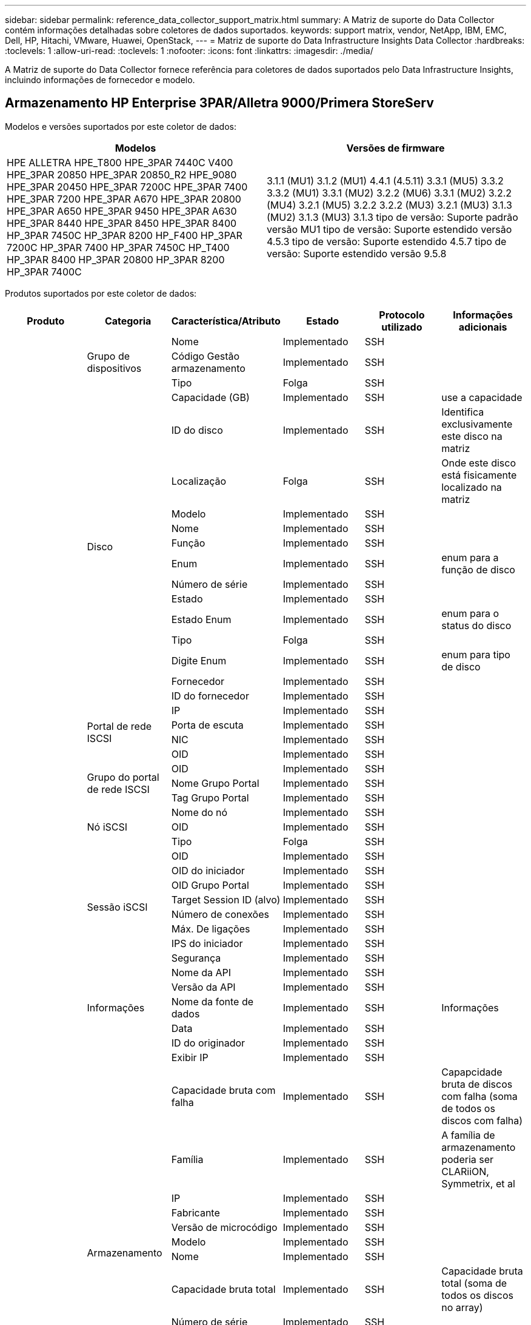 ---
sidebar: sidebar 
permalink: reference_data_collector_support_matrix.html 
summary: A Matriz de suporte do Data Collector contém informações detalhadas sobre coletores de dados suportados. 
keywords: support matrix, vendor, NetApp, IBM, EMC, Dell, HP, Hitachi, VMware, Huawei, OpenStack, 
---
= Matriz de suporte do Data Infrastructure Insights Data Collector
:hardbreaks:
:toclevels: 1
:allow-uri-read: 
:toclevels: 1
:nofooter: 
:icons: font
:linkattrs: 
:imagesdir: ./media/


[role="lead"]
A Matriz de suporte do Data Collector fornece referência para coletores de dados suportados pelo Data Infrastructure Insights, incluindo informações de fornecedor e modelo.



== Armazenamento HP Enterprise 3PAR/Alletra 9000/Primera StoreServ

Modelos e versões suportados por este coletor de dados:

|===
| Modelos | Versões de firmware 


| HPE ALLETRA HPE_T800 HPE_3PAR 7440C V400 HPE_3PAR 20850 HPE_3PAR 20850_R2 HPE_9080 HPE_3PAR 20450 HPE_3PAR 7200C HPE_3PAR 7400 HPE_3PAR 7200 HPE_3PAR A670 HPE_3PAR 20800 HPE_3PAR A650 HPE_3PAR 9450 HPE_3PAR A630 HPE_3PAR 8440 HPE_3PAR 8450 HPE_3PAR 8400 HP_3PAR 7450C HP_3PAR 8200 HP_F400 HP_3PAR 7200C HP_3PAR 7400 HP_3PAR 7450C HP_T400 HP_3PAR 8400 HP_3PAR 20800 HP_3PAR 8200 HP_3PAR 7400C | 3.1.1 (MU1) 3.1.2 (MU1) 4.4.1 (4.5.11) 3.3.1 (MU5) 3.3.2 3.3.2 (MU1) 3.3.1 (MU2) 3.2.2 (MU6) 3.3.1 (MU2) 3.2.2 (MU4) 3.2.1 (MU5) 3.2.2 3.2.2 (MU3) 3.2.1 (MU3) 3.1.3 (MU2) 3.1.3 (MU3) 3.1.3 tipo de versão: Suporte padrão versão MU1 tipo de versão: Suporte estendido versão 4.5.3 tipo de versão: Suporte estendido 4.5.7 tipo de versão: Suporte estendido versão 9.5.8 
|===
Produtos suportados por este coletor de dados:

|===
| Produto | Categoria | Característica/Atributo | Estado | Protocolo utilizado | Informações adicionais 


.117+| fundação .3+| Grupo de dispositivos | Nome | Implementado | SSH |  


| Código Gestão armazenamento | Implementado | SSH |  


| Tipo | Folga | SSH |  


.14+| Disco | Capacidade (GB) | Implementado | SSH | use a capacidade 


| ID do disco | Implementado | SSH | Identifica exclusivamente este disco na matriz 


| Localização | Folga | SSH | Onde este disco está fisicamente localizado na matriz 


| Modelo | Implementado | SSH |  


| Nome | Implementado | SSH |  


| Função | Implementado | SSH |  


| Enum | Implementado | SSH | enum para a função de disco 


| Número de série | Implementado | SSH |  


| Estado | Implementado | SSH |  


| Estado Enum | Implementado | SSH | enum para o status do disco 


| Tipo | Folga | SSH |  


| Digite Enum | Implementado | SSH | enum para tipo de disco 


| Fornecedor | Implementado | SSH |  


| ID do fornecedor | Implementado | SSH |  


.4+| Portal de rede ISCSI | IP | Implementado | SSH |  


| Porta de escuta | Implementado | SSH |  


| NIC | Implementado | SSH |  


| OID | Implementado | SSH |  


.3+| Grupo do portal de rede ISCSI | OID | Implementado | SSH |  


| Nome Grupo Portal | Implementado | SSH |  


| Tag Grupo Portal | Implementado | SSH |  


.3+| Nó iSCSI | Nome do nó | Implementado | SSH |  


| OID | Implementado | SSH |  


| Tipo | Folga | SSH |  


.8+| Sessão iSCSI | OID | Implementado | SSH |  


| OID do iniciador | Implementado | SSH |  


| OID Grupo Portal | Implementado | SSH |  


| Target Session ID (alvo) | Implementado | SSH |  


| Número de conexões | Implementado | SSH |  


| Máx. De ligações | Implementado | SSH |  


| IPS do iniciador | Implementado | SSH |  


| Segurança | Implementado | SSH |  


.5+| Informações | Nome da API | Implementado | SSH |  


| Versão da API | Implementado | SSH |  


| Nome da fonte de dados | Implementado | SSH | Informações 


| Data | Implementado | SSH |  


| ID do originador | Implementado | SSH |  


.12+| Armazenamento | Exibir IP | Implementado | SSH |  


| Capacidade bruta com falha | Implementado | SSH | Capapcidade bruta de discos com falha (soma de todos os discos com falha) 


| Família | Implementado | SSH | A família de armazenamento poderia ser CLARiiON, Symmetrix, et al 


| IP | Implementado | SSH |  


| Fabricante | Implementado | SSH |  


| Versão de microcódigo | Implementado | SSH |  


| Modelo | Implementado | SSH |  


| Nome | Implementado | SSH |  


| Capacidade bruta total | Implementado | SSH | Capacidade bruta total (soma de todos os discos no array) 


| Número de série | Implementado | SSH |  


| Capacidade bruta extra | Implementado | SSH | Capapcidade bruta de discos sobressalentes (soma de todos os discos que são sobressalentes) 


| Virtual | Implementado | SSH | Este é um dispositivo de virtualização de armazenamento? 


.8+| Nó de storage | Tamanho da memória | Folga | SSH | Memória do dispositivo em MB 


| Modelo | Implementado | SSH |  


| Nome | Implementado | SSH |  


| Contagem de processadores | Implementado | SSH | CPU do dispositivo 


| Estado | Implementado | SSH | texto livre que descreve o estado do dispositivo 


| UUID | Implementado | SSH |  


| Tempo de atividade | Implementado | SSH | tempo em milissegundos 


| Versão | Implementado | SSH | versão do software 


.24+| Pool de storage | Disposição automática em categorias | Implementado | SSH | indica se esse storagepool está participando da categorização automática com outros pools 


| Compressão ativada | Implementado | SSH | A compressão está ativada no pool de armazenamento 


| Economia na compactação | Implementado | SSH | relação de economia de compressão em porcentagem 


| Capacidade alocada dos dados | Folga | SSH | capacidade alocada para os dados 


| Capacidade de dados utilizados | Implementado | SSH |  


| Habilitado para deduplicação | Implementado | SSH | A deduplicação está habilitada no pool de storage 


| Economia de deduplicação | Implementado | SSH | taxa de economia de deduplicação em porcentagem 


| Incluir na capacidade DWH | Implementado | SSH | Uma maneira de ACQ para cotnrol que piscinas de estroage são interessantes na capacidade DWH 


| Nome | Implementado | SSH |  


| Outra capacidade alocada | Folga | SSH | Capacidade alocada para outros (não dados e não snapshot) 


| Outros UsedCapacity (MB) | Implementado | SSH | Qualquer capacidade que não seja dados e snapshot 


| Capacidade do disco físico (MB) | Implementado | SSH | usado como capacidade bruta para pool de storage 


| Grupo RAID | Implementado | SSH | Indica se esse storagePool é um grupo raid 


| Relação bruta/utilizável | Implementado | SSH | taxa para converter de capacidade utilizável para capacidade bruta 


| Redundância | Implementado | SSH | Nível de redundância 


| Capacidade alocada do Snapshot | Folga | SSH | Capacidade alocada de instantâneos em MB 


| Capacidade utilizada do Snapshot | Implementado | SSH |  


| ID do conjunto de armazenamento | Implementado | SSH |  


| Thin Provisioning suportado | Implementado | SSH | Se esse volume interno é compatível com thin Provisioning para a camada de volume em cima dele 


| Capacidade total alocada | Implementado | SSH |  


| Capacidade total utilizada | Implementado | SSH | Capacidade total em MB 


| Tipo | Folga | SSH |  


| Nível do fornecedor | Implementado | SSH | Nome de nível específico do fornecedor 


| Virtual | Implementado | SSH | Este é um dispositivo de virtualização de armazenamento? 


.7+| Sincronização de armazenamento | Modo | Implementado | SSH |  


| Modo Enum | Implementado | SSH |  


| Volume de origem | Implementado | SSH |  


| Estado | Implementado | SSH | texto livre que descreve o estado do dispositivo 


| Estado Enum | Implementado | SSH |  


| Volume alvo | Implementado | SSH |  


| Tecnologia | Implementado | SSH | tecnologia que faz com que a eficiência de storage seja alterada 


.12+| Volume | Identificador de política de AutoTier | Implementado | SSH | Identificador de diretiva de nível dinâmico 


| Disposição automática em categorias | Implementado | SSH | indica se esse storagepool está participando da categorização automática com outros pools 


| Capacidade | Implementado | SSH | Capacidade de captura instantânea usada em MB 


| Nome | Implementado | SSH |  


| Capacidade bruta total | Implementado | SSH | Capacidade bruta total (soma de todos os discos no array) 


| Redundância | Implementado | SSH | Nível de redundância 


| ID do conjunto de armazenamento | Implementado | SSH |  


| Thin Provisioning | Implementado | SSH |  


| Tipo | Folga | SSH |  


| UUID | Implementado | SSH |  


| Capacidade utilizada | Implementado | SSH |  


| Virtual | Implementado | SSH | Este é um dispositivo de virtualização de armazenamento? 


.4+| Mapa de volume | LUN | Implementado | SSH | Nome do lun de back-end 


| Controlador de protocolo | Implementado | SSH |  


| Porta de armazenamento | Implementado | SSH |  


| Tipo | Folga | SSH |  


.4+| Máscara de volume | Iniciador | Implementado | SSH |  


| Controlador de protocolo | Implementado | SSH |  


| Porta de armazenamento | Implementado | SSH |  


| Tipo | Folga | SSH |  


.2+| Ref. Volume | Nome | Implementado | SSH |  


| IP de armazenamento | Implementado | SSH |  


.4+| WWN Alias | Aliases de host | Implementado | SSH |  


| Tipo Objeto | Implementado | SSH |  


| Fonte | Implementado | SSH |  


| WWN | Implementado | SSH |  


.74+| desempenho .6+| Disco | Leitura de IOPS | Implementado | SMI-S | Número de IOPS de leitura no disco 


| Total de IOPS | Implementado | SMI-S |  


| Gravação de IOPS | Implementado | SMI-S |  


| Taxa de transferência de leitura | Implementado | SMI-S |  


| Taxa de transferência total | Implementado | SMI-S | Taxa total média do disco (leitura e gravação em todos os discos) em MB/s. 


| Gravação de taxa de transferência | Implementado | SMI-S |  


.19+| Armazenamento | Taxa de acerto do cache ler | Implementado | SMI-S |  


| Taxa de acerto do cache total | Implementado | SMI-S |  


| Cache HIT Ratio Write | Implementado | SMI-S |  


| Capacidade bruta com falha | Implementado | SMI-S |  


| Capacidade bruta | Implementado | SMI-S |  


| Capacidade bruta extra | Implementado | SMI-S | Capapcidade bruta de discos sobressalentes (soma de todos os discos que são sobressalentes) 


| Capacidade dos StoragePools | Implementado | SMI-S |  


| IOPS outros | Implementado | SMI-S |  


| Leitura de IOPS | Implementado | SMI-S | Número de IOPS de leitura no disco 


| Total de IOPS | Implementado | SMI-S |  


| Gravação de IOPS | Implementado | SMI-S |  


| Leitura de latência | Implementado | SMI-S |  


| Total de latência | Implementado | SMI-S |  


| Gravação de latência | Implementado | SMI-S |  


| Relação bloqueada parcial | Implementado | SMI-S |  


| Taxa de transferência de leitura | Implementado | SMI-S |  


| Taxa de transferência total | Implementado | SMI-S | Taxa total média do disco (leitura e gravação em todos os discos) em MB/s. 


| Gravação de taxa de transferência | Implementado | SMI-S |  


| Escrever pendente | Implementado | SMI-S | total de escrita pendente 


.11+| Nó de storage | Taxa de acerto do cache total | Implementado | SMI-S |  


| Leitura de IOPS | Implementado | SMI-S | Número de IOPS de leitura no disco 


| Total de IOPS | Implementado | SMI-S |  


| Gravação de IOPS | Implementado | SMI-S |  


| Leitura de latência | Implementado | SMI-S |  


| Total de latência | Implementado | SMI-S |  


| Gravação de latência | Implementado | SMI-S |  


| Taxa de transferência de leitura | Implementado | SMI-S |  


| Taxa de transferência total | Implementado | SMI-S | Taxa total média do disco (leitura e gravação em todos os discos) em MB/s. 


| Gravação de taxa de transferência | Implementado | SMI-S |  


| Total de utilização | Implementado | SMI-S |  


.19+| Disco do StoragePool | Capacidade provisionada | Implementado | SMI-S |  


| Capacidade bruta | Implementado | SMI-S |  


| Capacidade total | Implementado | SMI-S |  


| Capacidade utilizada | Implementado | SMI-S |  


| Taxa de capacidade de excesso de compromisso | Implementado | SMI-S | Relatado como uma série temporal 


| Relação capacidade utilizada | Implementado | SMI-S |  


| Capacidade total de dados | Implementado | SMI-S |  


| Capacidade de dados utilizados | Implementado | SMI-S |  


| Leitura de IOPS | Implementado | SMI-S | Número de IOPS de leitura no disco 


| Total de IOPS | Implementado | SMI-S |  


| Gravação de IOPS | Implementado | SMI-S |  


| Outra capacidade total | Implementado | SMI-S |  


| Outra capacidade utilizada | Implementado | SMI-S |  


| Capacidade reservada do Snapshot | Implementado | SMI-S |  


| Capacidade utilizada do Snapshot | Implementado | SMI-S |  


| Taxa de capacidade usada do Snapshot | Implementado | SMI-S | Relatado como uma série temporal 


| Taxa de transferência de leitura | Implementado | SMI-S |  


| Taxa de transferência total | Implementado | SMI-S | Taxa total média do disco (leitura e gravação em todos os discos) em MB/s. 


| Gravação de taxa de transferência | Implementado | SMI-S |  


.19+| Volume | Taxa de acerto do cache ler | Implementado | SMI-S |  


| Taxa de acerto do cache total | Implementado | SMI-S |  


| Cache HIT Ratio Write | Implementado | SMI-S |  


| Capacidade bruta | Implementado | SMI-S |  


| Capacidade total | Implementado | SMI-S |  


| Capacidade utilizada | Implementado | SMI-S |  


| Relação capacidade utilizada | Implementado | SMI-S |  


| Capacidade escrita | Implementado | SMI-S |  


| Leitura de IOPS | Implementado | SMI-S | Número de IOPS de leitura no disco 


| Total de IOPS | Implementado | SMI-S |  


| Gravação de IOPS | Implementado | SMI-S |  


| Leitura de latência | Implementado | SMI-S |  


| Total de latência | Implementado | SMI-S |  


| Gravação de latência | Implementado | SMI-S |  


| Relação bloqueada parcial | Implementado | SMI-S |  


| Taxa de transferência de leitura | Implementado | SMI-S |  


| Taxa de transferência total | Implementado | SMI-S | Taxa total média do disco (leitura e gravação em todos os discos) em MB/s. 


| Gravação de taxa de transferência | Implementado | SMI-S |  


| Escrever pendente | Implementado | SMI-S | total de escrita pendente 
|===
APIs de gerenciamento usadas por este coletor de dados:

|===
| API | Protocolo utilizado | Protocolo da camada de transporte utilizado | Portas de entrada usadas | Portas de saída usadas | Suporta autenticação | Requer apenas credenciais "só de leitura" | Suporta criptografia | Firewall amigável (portas estáticas) 


| 3PAR SMI-S | SMI-S | HTTP/HTTPS | 5988/5989 |  | verdadeiro | verdadeiro | verdadeiro | verdadeiro 


| 3Par CLI | SSH | SSH | 22 |  | verdadeiro | falso | verdadeiro | verdadeiro 
|===


== Amazon AWS EC2

Modelos e versões suportados por este coletor de dados:

Versões da API:

* 1 de outubro de 2014


Produtos suportados por este coletor de dados:

|===
| Produto | Categoria | Característica/Atributo | Estado | Protocolo utilizado | Informações adicionais 


.56+| fundação .7+| Armazenamento de dados | Capacidade | Implementado | HTTPS | Capacidade de captura instantânea usada em MB 


| MOID | Implementado | HTTPS |  


| Nome | Implementado | HTTPS |  


| OID | Implementado | HTTPS |  


| Capacidade provisionada | Implementado | HTTPS |  


| IP do Virtual Center | Implementado | HTTPS |  


| ID da subscrição | Implementado | HTTPS |  


.6+| Servidor | Cluster | Implementado | HTTPS | Nome do cluster 


| Nome do datacenter | Implementado | HTTPS |  


| OID do host | Implementado | HTTPS |  


| MOID | Implementado | HTTPS |  


| OID | Implementado | HTTPS |  


| IP do Virtual Center | Implementado | HTTPS |  


.8+| Disco virtual | Capacidade | Implementado | HTTPS | Capacidade de captura instantânea usada em MB 


| OID do datastore | Implementado | HTTPS |  


| É exigível | Implementado | HTTPS |  


| Nome | Implementado | HTTPS |  


| OID | Implementado | HTTPS |  


| Tipo | Folga | HTTPS |  


| É Snapshot | Implementado | HTTPS |  


| ID da subscrição | Implementado | HTTPS |  


.20+| VirtualMachine | Nome DNS | Implementado | HTTPS |  


| Estado convidado | Implementado | HTTPS |  


| OID do datastore | Implementado | HTTPS |  


| OID do host | Implementado | HTTPS |  


| IPS | Implementado | HTTPS |  


| MOID | Implementado | HTTPS |  


| Memória | Implementado | HTTPS |  


| Nome | Implementado | HTTPS |  


| OID | Implementado | HTTPS |  


| SO | Implementado | HTTPS |  


| Estado de alimentação | Implementado | HTTPS |  


| Hora de mudança de estado | Implementado | HTTPS |  


| Processadores | Implementado | HTTPS |  


| Capacidade provisionada | Implementado | HTTPS |  


| Tipo de instância | Implementado | HTTPS |  


| Hora de lançamento | Implementado | HTTPS |  


| Ciclo de vida | Implementado | HTTPS |  


| IPS público | Implementado | HTTPS |  


| Grupos de segurança | Implementado | HTTPS |  


| ID da subscrição | Implementado | HTTPS |  


.3+| VirtualMachine Disk | OID | Implementado | HTTPS |  


| OID do VirtualDisk | Implementado | HTTPS |  


| OID do VirtualMachine | Implementado | HTTPS |  


.5+| Host | Sistema operacional de host | Implementado | HTTPS |  


| IPS | Implementado | HTTPS |  


| Fabricante | Implementado | HTTPS |  


| Nome | Implementado | HTTPS |  


| OID | Implementado | HTTPS |  


.7+| Informações | Descrição da API | Implementado | HTTPS |  


| Nome da API | Implementado | HTTPS |  


| Versão da API | Implementado | HTTPS |  


| Nome da fonte de dados | Implementado | HTTPS | Informações 


| Data | Implementado | HTTPS |  


| ID do originador | Implementado | HTTPS |  


| Chave originadora | Implementado | HTTPS |  


.30+| desempenho .3+| Armazenamento de dados | Capacidade provisionada | Implementado | HTTPS |  


| Capacidade total | Implementado | HTTPS |  


| Taxa de capacidade de excesso de compromisso | Implementado | HTTPS | Relatado como uma série temporal 


.10+| Disco virtual | Capacidade total | Implementado | HTTPS |  


| Leitura de IOPS | Implementado | HTTPS | Número de IOPS de leitura no disco 


| Total de IOPS | Implementado | HTTPS |  


| Gravação de IOPS | Implementado | HTTPS |  


| Leitura de latência | Implementado | HTTPS |  


| Total de latência | Implementado | HTTPS |  


| Gravação de latência | Implementado | HTTPS |  


| Taxa de transferência de leitura | Implementado | HTTPS |  


| Taxa de transferência total | Implementado | HTTPS | Taxa total média do disco (leitura e gravação em todos os discos) em MB/s. 


| Gravação de taxa de transferência | Implementado | HTTPS |  


.17+| vm | Capacidade total | Implementado | HTTPS |  


| Capacidade utilizada | Implementado | HTTPS |  


| Relação capacidade utilizada | Implementado | HTTPS |  


| Utilização total da CPU | Implementado | HTTPS |  


| Leitura de IOPS | Implementado | HTTPS | Número de IOPS de leitura no disco 


| DiskIops.Total | Implementado | HTTPS |  


| Gravação de IOPs de disco | Implementado | HTTPS |  


| Leitura de latência | Implementado | HTTPS |  


| Total de latência | Implementado | HTTPS |  


| Gravação de latência | Implementado | HTTPS |  


| Taxa de transferência do disco lida | Implementado | HTTPS |  


| Taxa de transferência de leitura | Implementado | HTTPS | leitura da taxa de transferência total do disco 


| Gravação da taxa de transferência do disco | Implementado | HTTPS |  


| Taxa de transferência IP lida | Implementado | HTTPS |  


| Taxa de transferência total | Implementado | HTTPS | Taxa de transferência IP total 


| IpThroughput.write | Implementado | HTTPS |  


| Utilização total da memória | Implementado | HTTPS |  
|===
APIs de gerenciamento usadas por este coletor de dados:

|===
| API | Protocolo utilizado | Protocolo da camada de transporte utilizado | Portas de entrada usadas | Portas de saída usadas | Suporta autenticação | Requer apenas credenciais "só de leitura" | Suporta criptografia | Firewall amigável (portas estáticas) 


| EC2 API | HTTPS | HTTPS | 443 |  | verdadeiro | verdadeiro | verdadeiro | verdadeiro 
|===


== Amazon AWS S3

Modelos e versões suportados por este coletor de dados:

|===
| Modelos | Versões de firmware 


| S3 | 1 de agosto de 2010 
|===
Produtos suportados por este coletor de dados:

|===
| Produto | Categoria | Característica/Atributo | Estado | Protocolo utilizado | Informações adicionais 


.40+| fundação .7+| Informações | Descrição da API | Implementado | HTTPS |  


| Nome da API | Implementado | HTTPS |  


| Versão da API | Implementado | HTTPS |  


| Nome da fonte de dados | Implementado | HTTPS | Informações 


| Data | Implementado | HTTPS |  


| ID do originador | Implementado | HTTPS |  


| Chave originadora | Implementado | HTTPS |  


.10+| Volume interno | Habilitado para deduplicação | Implementado | HTTPS | A deduplicação está habilitada no pool de storage 


| ID do volume interno | Implementado | HTTPS |  


| Nome | Implementado | HTTPS |  


| Relação bruta/utilizável | Implementado | HTTPS | taxa para converter de capacidade utilizável para capacidade bruta 


| ID do conjunto de armazenamento | Implementado | HTTPS |  


| Thin Provisioning | Implementado | HTTPS |  


| Thin Provisioning suportado | Implementado | HTTPS | Se esse volume interno é compatível com thin Provisioning para a camada de volume em cima dele 


| Capacidade total alocada | Implementado | HTTPS |  


| Capacidade total utilizada | Implementado | HTTPS | Capacidade total em MB 


| Tipo | Folga | HTTPS |  


.3+| QTree | Nome | Implementado | HTTPS |  


| ID Qtree | Implementado | HTTPS | id único da qtree 


| Tipo | Folga | HTTPS |  


.10+| Armazenamento | Exibir IP | Implementado | HTTPS |  


| Capacidade bruta com falha | Implementado | HTTPS | Capapcidade bruta de discos com falha (soma de todos os discos com falha) 


| Família | Implementado | HTTPS | A família de armazenamento poderia ser CLARiiON, Symmetrix, et al 


| IP | Implementado | HTTPS |  


| Fabricante | Implementado | HTTPS |  


| Versão de microcódigo | Implementado | HTTPS |  


| Modelo | Implementado | HTTPS |  


| Capacidade bruta total | Implementado | HTTPS | Capacidade bruta total (soma de todos os discos no array) 


| Capacidade bruta extra | Implementado | HTTPS | Capapcidade bruta de discos sobressalentes (soma de todos os discos que são sobressalentes) 


| Virtual | Implementado | HTTPS | Este é um dispositivo de virtualização de armazenamento? 


.10+| Pool de storage | Incluir na capacidade DWH | Implementado | HTTPS | Uma maneira de ACQ para cotnrol que piscinas de estroage são interessantes na capacidade DWH 


| Nome | Implementado | HTTPS |  


| Capacidade do disco físico (MB) | Implementado | HTTPS | usado como capacidade bruta para pool de storage 


| Grupo RAID | Implementado | HTTPS | Indica se esse storagePool é um grupo raid 


| Relação bruta/utilizável | Implementado | HTTPS | taxa para converter de capacidade utilizável para capacidade bruta 


| ID do conjunto de armazenamento | Implementado | HTTPS |  


| Thin Provisioning suportado | Implementado | HTTPS | Se esse volume interno é compatível com thin Provisioning para a camada de volume em cima dele 


| Capacidade total alocada | Implementado | HTTPS |  


| Tipo | Folga | HTTPS |  


| Virtual | Implementado | HTTPS | Este é um dispositivo de virtualização de armazenamento? 


.4+| desempenho .4+| Volume interno | Capacidade total | Implementado | HTTPS |  


| Capacidade utilizada | Implementado | HTTPS |  


| Relação capacidade utilizada | Implementado | HTTPS |  


| Total de objetos | Implementado | HTTPS |  
|===
APIs de gerenciamento usadas por este coletor de dados:

|===
| API | Protocolo utilizado | Protocolo da camada de transporte utilizado | Portas de entrada usadas | Portas de saída usadas | Suporta autenticação | Requer apenas credenciais "só de leitura" | Suporta criptografia | Firewall amigável (portas estáticas) 


| S3 API | HTTPS | HTTPS | 443 |  | verdadeiro | verdadeiro | verdadeiro | verdadeiro 
|===


== Microsoft Azure NetApp Files

Modelos e versões suportados por este coletor de dados:

|===
| Versões de API | Modelos 


| 1 de junho de 2019 | Azure NetApp Files 
|===
Produtos suportados por este coletor de dados:

|===
| Produto | Categoria | Característica/Atributo | Estado | Protocolo utilizado | Informações adicionais 


.69+| fundação .5+| Partilha de ficheiros | É Internalvolume | Implementado | HTTPS | se o compartilhamento de arquivos representa um volume interno (volume NetApp) ou é uma qtree/pasta dentro do volume interno 


| É compartilhado | Implementado | HTTPS | Se este FileShare tem quaisquer compartilhamentos associados a ele 


| Nome | Implementado | HTTPS |  


| Caminho | Implementado | HTTPS | Caminho do FileShare 


| ID Qtree | Implementado | HTTPS | id único da qtree 


.4+| Informações | Versão da API | Implementado | HTTPS |  


| Nome da fonte de dados | Implementado | HTTPS | Informações 


| Data | Implementado | HTTPS |  


| ID do originador | Implementado | HTTPS |  


.18+| Volume interno | Capacidade alocada dos dados | Folga | HTTPS | capacidade alocada para os dados 


| Capacidade de dados utilizados | Implementado | HTTPS |  


| Habilitado para deduplicação | Implementado | HTTPS | A deduplicação está habilitada no pool de storage 


| ID do volume interno | Implementado | HTTPS |  


| Hora da última captura instantânea | Implementado | HTTPS | hora do último instantâneo 


| Nome | Implementado | HTTPS |  


| Relação bruta/utilizável | Implementado | HTTPS | taxa para converter de capacidade utilizável para capacidade bruta 


| Contagem de instantâneos | Implementado | HTTPS | Número de instantâneos nos volumes internos 


| Capacidade utilizada do Snapshot | Implementado | HTTPS |  


| Estado | Implementado | HTTPS |  


| ID do conjunto de armazenamento | Implementado | HTTPS |  


| Thin Provisioning | Implementado | HTTPS |  


| Thin Provisioning suportado | Implementado | HTTPS | Se esse volume interno é compatível com thin Provisioning para a camada de volume em cima dele 


| Capacidade total alocada | Implementado | HTTPS |  


| Capacidade total utilizada | Implementado | HTTPS | Capacidade total em MB 


| Capacidade total utilizada (MB) | Implementado | HTTPS | coloque o suporte para a capacidade utilizada, conforme lido a partir do dispositivo 


| Tipo | Folga | HTTPS |  


| UUID | Implementado | HTTPS |  


.6+| QTree | Nome | Implementado | HTTPS |  


| ID Qtree | Implementado | HTTPS | id único da qtree 


| Limite de HardCapacity (MB) | Implementado | HTTPS | Quantidade máxima de espaço em disco, permitida para o alvo da cota 


| Estilo de segurança | Implementado | HTTPS | Estilo de segurança do diretório: UNIX, ntfs ou misto 


| Estado | Implementado | HTTPS |  


| Tipo | Folga | HTTPS |  


.6+| Cota | Limite de capacidade (MB) | Implementado | HTTPS | quantidade máxima de espaço em disco, permitida para o alvo da quota (limite rígido) 


| ID do volume interno | Implementado | HTTPS |  


| ID Qtree | Implementado | HTTPS | id único da qtree 


| Código quota | Implementado | HTTPS | id único da quota 


| Tipo | Folga | HTTPS |  


| Capacidade utilizada | Implementado | HTTPS |  


.3+| Partilhar | Interfaces IP | Implementado | HTTPS | Lista separada por vírgulas de endereços IP nos quais esse compartilhamento é exposto 


| Nome | Implementado | HTTPS |  


| Protocolo | Implementado | HTTPS | enum para protocolo de compartilhamento 


.2+| Iniciador da partilha | Iniciador | Implementado | HTTPS |  


| Permissão | Implementado | HTTPS | Permissões para este compartilhamento específico 


.11+| Armazenamento | Exibir IP | Implementado | HTTPS |  


| Capacidade bruta com falha | Implementado | HTTPS | Capapcidade bruta de discos com falha (soma de todos os discos com falha) 


| Família | Implementado | HTTPS | A família de armazenamento poderia ser CLARiiON, Symmetrix, et al 


| IP | Implementado | HTTPS |  


| Fabricante | Implementado | HTTPS |  


| Modelo | Implementado | HTTPS |  


| Nome | Implementado | HTTPS |  


| Capacidade bruta total | Implementado | HTTPS | Capacidade bruta total (soma de todos os discos no array) 


| Número de série | Implementado | HTTPS |  


| Capacidade bruta extra | Implementado | HTTPS | Capapcidade bruta de discos sobressalentes (soma de todos os discos que são sobressalentes) 


| Virtual | Implementado | HTTPS | Este é um dispositivo de virtualização de armazenamento? 


.14+| Pool de storage | Capacidade alocada dos dados | Folga | HTTPS | capacidade alocada para os dados 


| Capacidade de dados utilizados | Implementado | HTTPS |  


| Incluir na capacidade DWH | Implementado | HTTPS | Uma maneira de ACQ para cotnrol que piscinas de estroage são interessantes na capacidade DWH 


| Nome | Implementado | HTTPS |  


| Capacidade do disco físico (MB) | Implementado | HTTPS | usado como capacidade bruta para pool de storage 


| Grupo RAID | Implementado | HTTPS | Indica se esse storagePool é um grupo raid 


| Relação bruta/utilizável | Implementado | HTTPS | taxa para converter de capacidade utilizável para capacidade bruta 


| Estado | Implementado | HTTPS |  


| ID do conjunto de armazenamento | Implementado | HTTPS |  


| Thin Provisioning suportado | Implementado | HTTPS | Se esse volume interno é compatível com thin Provisioning para a camada de volume em cima dele 


| Capacidade total alocada | Implementado | HTTPS |  


| Capacidade total utilizada | Implementado | HTTPS | Capacidade total em MB 


| Tipo | Folga | HTTPS |  


| Virtual | Implementado | HTTPS | Este é um dispositivo de virtualização de armazenamento? 


.23+| desempenho .17+| Volume interno | Total de latência | Implementado |  |  


| Leitura de IOPS | Implementado |  | Número de IOPS de leitura no disco 


| Leitura de latência | Implementado |  |  


| IOPS outros | Implementado |  |  


| Gravação de IOPS | Implementado |  |  


| Taxa de transferência de leitura | Implementado |  |  


| Gravação de taxa de transferência | Implementado |  |  


| Taxa de transferência total | Implementado |  | Taxa total média do disco (leitura e gravação em todos os discos) em MB/s. 


| Total de IOPS | Implementado |  |  


| Gravação de latência | Implementado |  |  


| Capacidade total | Implementado |  |  


| Capacidade utilizada | Implementado |  |  


| Taxa de capacidade usada do Snapshot | Implementado |  | Relatado como uma série temporal 


| Relação capacidade utilizada | Implementado |  |  


| Capacidade total de dados | Implementado |  |  


| Capacidade de dados utilizados | Implementado |  |  


| Capacidade utilizada do Snapshot | Implementado |  |  


.6+| Disco do StoragePool | Leitura de IOPS | Implementado |  | Número de IOPS de leitura no disco 


| Total de IOPS | Implementado |  |  


| Gravação de IOPS | Implementado |  |  


| Taxa de transferência de leitura | Implementado |  |  


| Taxa de transferência total | Implementado |  | Taxa total média do disco (leitura e gravação em todos os discos) em MB/s. 


| Gravação de taxa de transferência | Implementado |  |  
|===
APIs de gerenciamento usadas por este coletor de dados:

|===
| API | Protocolo utilizado | Protocolo da camada de transporte utilizado | Portas de entrada usadas | Portas de saída usadas | Suporta autenticação | Requer apenas credenciais "só de leitura" | Suporta criptografia | Firewall amigável (portas estáticas) 


| API REST do Azure NetApp Files | HTTPS | HTTPS | 443 |  | verdadeiro | verdadeiro | verdadeiro | verdadeiro 
|===


== Switches Fibre Channel Brocade

Modelos e versões suportados por este coletor de dados:

|===
| Modelos | Versões de firmware 


| 4 Brocade X6 Brocade incorporado X7 Brocade 5000 Brocade 5100 Brocade 8 Brocade X7 Brocade G620 Brocade X6 Brocade 4 Brocade DCX8510 Brocade G630 Brocade G720 Brocade G610 Brocade DCX Brocade DCX-4S backbone Brocade DCX8510-4 Brocade 6548-8 Brocade 7840 Brocade 6505 Brocade 7800 Brocade 6520 Brocade M5424 Brocade 4024 Brocade 6510-5480 Brocade 5300-8 Brocade 200E-48000 Brocade 3900 Brocade 300E-178,0 183,0 | v5,3 1d v8,2 2c v8,2 3 v8,2 3b v8,2 0b v9,0 1c v9,0 v9,1 1.2j v8,1 0b v8,2 2a v8,2 2d v8,2 3a v8,2 3c v8,2 1a v9,0 1d v9,0 0b v9,1 01 v9,1.2k v8,2 1c v8,2 2b v8,2 v8,2 v8,2 v9,0 v9,0 1e v9,0 1 v9,1 1b.2g v8,1.2c v8,0.2d v8,1.2a v8,0.2h v7,4.v8,0.01 v7,4.2g.824494.2g v7,4.2c v7,4.2d v7,4.2a v7,4.1d v7,4.1f v7,4.1d v7,4.0c v7,3_cvr_0c v7,3_1b v7,1.2a v7,0.2j1 0 v7,0.2 v6,4.2 v6,4.1a v6,4.2g v6,3.2c v6,2.1b v6,2.0 v8,2 
|===
Produtos suportados por este coletor de dados:

|===
| Produto | Categoria | Característica/Atributo | Estado | Protocolo utilizado | Informações adicionais 


.75+| fundação .4+| Entrada do servidor de nomes FC | ID FC | Implementado | SSH |  


| Porta NX WWN | Implementado | SSH |  


| Physica lPort WWN | Implementado | SSH |  


| Porta de comutação WWN | Implementado | SSH |  


.4+| Malha | Nome | Implementado | Introdução manual |  


| VSAN ativado | Implementado | SSH |  


| VSANId | Implementado | SSH |  


| WWN | Implementado | SSH |  


.2+| Malha física de IVR | WWNs do chassi de IVR | Implementado | SSH | Lista separada por vírgulas de WWNs de chassis habilitados para IVR 


| Menor IVRchassis WWN | Implementado | SSH | Identificador da malha IVR 


.4+| Informações | Nome da fonte de dados | Implementado | SSH | Informações 


| Data | Implementado | SSH |  


| ID do originador | Implementado | SSH |  


| Chave originadora | Implementado | SSH |  


.13+| Comutador lógico | WWN do chassis | Implementado | SSH |  


| ID do domínio | Implementado | SSH |  


| Versão do firmware | Implementado | SSH |  


| IP | Implementado | SSH |  


| Fabricante | Implementado | SSH |  


| Modelo | Implementado | SSH |  


| Nome | Implementado | Introdução manual |  


| Número de série | Implementado | SSH |  


| Função do interrutor | Implementado | SSH |  


| Estado do interrutor | Implementado | SSH |  


| Estado do interrutor | Implementado | SSH |  


| Tipo | Folga | SSH |  


| WWN | Implementado | SSH |  


.16+| Porta | Lâmina | Implementado | SSH |  


| FC4 Protocolo | Implementado | SSH |  


| Tipo GBIC | Implementado | SSH |  


| Gerado | Implementado | SSH |  


| Nome | Implementado | Introdução manual |  


| WWN de nó | Implementado | SSH | Obrigatório para relatar com PortId se WWN não estiver presente 


| ID da porta | Implementado | SSH |  


| Número da porta | Implementado | SSH |  


| Velocidade da porta | Implementado | SSH |  


| Estado do porto | Implementado | SSH |  


| Estado da porta | Implementado | SSH |  


| Tipo de porta | Implementado | SSH |  


| Estado da porta em bruto | Implementado | SSH |  


| RAW Speed gigabits | Implementado | SSH |  


| Conetividade desconhecida | Implementado | SSH |  


| WWN | Implementado | SSH |  


.14+| Interrutor | ID do domínio | Implementado | SSH |  


| Versão do firmware | Implementado | SSH |  


| IP | Implementado | SSH |  


| Gerenciar URL | Implementado | SSH |  


| Fabricante | Implementado | SSH |  


| Modelo | Implementado | SSH |  


| Nome | Implementado | Introdução manual |  


| Número de série | Implementado | SSH |  


| Função do interrutor | Implementado | SSH |  


| Estado do interrutor | Implementado | SSH |  


| Estado do interrutor | Implementado | SSH |  


| Tipo | Folga | SSH |  


| VSAN ativado | Implementado | SSH |  


| WWN | Implementado | SSH |  


.7+| Desconhecido | Condutor | Implementado | SSH |  


| Firmware | Implementado | SSH |  


| Gerado | Implementado | SSH |  


| Fabricante | Implementado | SSH |  


| Modelo | Implementado | SSH |  


| Nome | Implementado | Introdução manual |  


| WWN | Implementado | SSH |  


.4+| WWN Alias | Aliases de host | Implementado | SSH |  


| Tipo Objeto | Implementado | SSH |  


| Fonte | Implementado | SSH |  


| WWN | Implementado | SSH |  


| Zona | Nome da zona | Implementado | SSH |  


.2+| Membro da zona | Tipo | Folga | SSH |  


| WWN | Implementado | SSH |  


.4+| Capacidades de zoneamento | Configuração ativa | Implementado | SSH |  


| Nome da configuração | Implementado | SSH |  


| Comportamento de Zoneamento padrão | Implementado | SSH |  


| WWN | Implementado | SSH |  


.28+| desempenho .28+| porta | Crédito BB | Implementado | SNMP |  


| BbCreditZero.Total | Implementado | SNMP |  


| Crédito BB | Implementado | SNMP |  


| BbCreditZeroMs | Implementado | SNMP |  


| portErrors.class3Discard | Implementado | SNMP |  


| PortErrors.crc | Implementado | SNMP |  


| Erro de porta | Implementado | SNMP |  


| PortErrors.encout | Implementado | SNMP |  


| Erro de porta | Implementado | SNMP | Erros de porta devido a quadro longo 


| Erro de porta | Implementado | SNMP | Erros de porta devido a quadro curto 


| PortErrors.linkFailure | Implementado | SNMP | Falha no link erros de porta 


| PortErrors.linkResetRx | Implementado | SNMP |  


| Erro de porta | Implementado | SNMP | Erro de porta devido a reinicialização da ligação 


| Erro de porta | Implementado | SNMP | Perda de sinal de erros de porta 


| Erro de porta | Implementado | SNMP | Perda de sincronização de erro de porta 


| Erro de porta | Implementado | SNMP | eliminação do tempo limite dos erros da porta 


| Erro de porta | Implementado | SNMP | Total de erros de porta 


| Taxa de fotogramas de trânsito | Implementado | SNMP |  


| Taxa de fotogramas de trânsito total | Implementado | SNMP |  


| Taxa de fotogramas de trânsito | Implementado | SNMP |  


| Tamanho médio do quadro | Implementado | SNMP | Tamanho médio do quadro de tráfego 


| Fotogramas TX | Implementado | SNMP | tamanho médio do quadro de tráfego 


| Taxa de trânsito | Implementado | SNMP |  


| Taxa de trânsito total | Implementado | SNMP |  


| Taxa de trânsito | Implementado | SNMP |  


| Utilização do tráfego | Implementado | SNMP |  


| Utilização do tráfego | Implementado | SNMP | Utilização total do tráfego 


| Utilização do tráfego | Implementado | SNMP |  
|===
APIs de gerenciamento usadas por este coletor de dados:

|===
| API | Protocolo utilizado | Protocolo da camada de transporte utilizado | Portas de entrada usadas | Portas de saída usadas | Suporta autenticação | Requer apenas credenciais "só de leitura" | Suporta criptografia | Firewall amigável (portas estáticas) 


| SNMP do Brocade | SNMP | SNMPv1, SNMPv2, SNMPv3 | 161 |  | verdadeiro | verdadeiro | verdadeiro | verdadeiro 


| SSH do Brocade | SSH | SSH | 22 |  | falso | falso | verdadeiro | verdadeiro 


| Configuração do assistente de origem de dados | Introdução manual |  |  |  | verdadeiro | verdadeiro | verdadeiro | verdadeiro 
|===


== Consultor de rede Brocade

Modelos e versões suportados por este coletor de dados:

|===
| Versões de API | Modelos | Versões de firmware 


| 14.4.1 14.4.3 14.4.4 14.4.5 | Brocade 5300 Brocade 6510 Brocade 6520 Brocade 6548 Brocade DCX 8510-8 Brocade G620 DS-6620B EMC Connectrix ED-DCX8510-8B | v7.2.1a v7.3.1a v7.4.1b v7.4.2d v8.2.3b v8.2.3c v9.0.1a v9.0.1b v9.0.1e1 
|===
Produtos suportados por este coletor de dados:

|===
| Produto | Categoria | Característica/Atributo | Estado | Protocolo utilizado | Informações adicionais 


.58+| fundação .4+| Entrada do servidor de nomes FC | ID FC | Implementado | HTTP/S |  


| Porta NX WWN | Implementado | HTTP/S |  


| Physica lPort WWN | Implementado | HTTP/S |  


| Porta de comutação WWN | Implementado | HTTP/S |  


.4+| Malha | Nome | Implementado | HTTP/S |  


| VSAN ativado | Implementado | HTTP/S |  


| VSANId | Implementado | HTTP/S |  


| WWN | Implementado | HTTP/S |  


.7+| Informações | Descrição da API | Implementado | HTTP/S |  


| Nome da API | Implementado | HTTP/S |  


| Versão da API | Implementado | HTTP/S |  


| Nome da fonte de dados | Implementado | HTTP/S | Informações 


| Data | Implementado | HTTP/S |  


| ID do originador | Implementado | HTTP/S |  


| Chave originadora | Implementado | HTTP/S |  


.15+| Porta | Lâmina | Implementado | HTTP/S |  


| FC4 Protocolo | Implementado | HTTP/S |  


| Tipo GBIC | Implementado | HTTP/S |  


| Gerado | Implementado | HTTP/S |  


| Nome | Implementado | HTTP/S |  


| ID da porta | Implementado | HTTP/S |  


| Número da porta | Implementado | HTTP/S |  


| Velocidade da porta | Implementado | HTTP/S |  


| Estado do porto | Implementado | HTTP/S |  


| Estado da porta | Implementado | HTTP/S |  


| Tipo de porta | Implementado | HTTP/S |  


| Estado da porta em bruto | Implementado | HTTP/S |  


| RAW Speed gigabits | Implementado | HTTP/S |  


| Conetividade desconhecida | Implementado | HTTP/S |  


| WWN | Implementado | HTTP/S |  


.13+| Interrutor | ID do domínio | Implementado | HTTP/S |  


| Versão do firmware | Implementado | HTTP/S |  


| IP | Implementado | HTTP/S |  


| Gerenciar URL | Implementado | HTTP/S |  


| Fabricante | Implementado | HTTP/S |  


| Modelo | Implementado | HTTP/S |  


| Nome | Implementado | HTTP/S |  


| Número de série | Implementado | HTTP/S |  


| Função do interrutor | Implementado | HTTP/S |  


| Estado do interrutor | Implementado | HTTP/S |  


| Estado do interrutor | Implementado | HTTP/S |  


| Tipo | Folga | HTTP/S |  


| WWN | Implementado | HTTP/S |  


.5+| Desconhecido | Condutor | Implementado | HTTP/S |  


| Firmware | Implementado | HTTP/S |  


| Fabricante | Implementado | HTTP/S |  


| Modelo | Implementado | HTTP/S |  


| WWN | Implementado | HTTP/S |  


.4+| WWN Alias | Aliases de host | Implementado | HTTP/S |  


| Tipo Objeto | Implementado | HTTP/S |  


| Fonte | Implementado | HTTP/S |  


| WWN | Implementado | HTTP/S |  


| Zona | Nome da zona | Implementado | HTTP/S |  


.2+| Membro da zona | Tipo | Folga | HTTP/S |  


| WWN | Implementado | HTTP/S |  


.3+| Capacidades de zoneamento | Configuração ativa | Implementado | HTTP/S |  


| Nome da configuração | Implementado | HTTP/S |  


| WWN | Implementado | HTTP/S |  


.18+| desempenho .18+| porta | BbCreditZero.Total | Implementado | HTTP/S |  


| Crédito BB | Implementado | HTTP/S |  


| BbCreditZeroMs | Implementado | HTTP/S |  


| portErrors.class3Discard | Implementado | HTTP/S |  


| PortErrors.crc | Implementado | HTTP/S |  


| Erro de porta | Implementado | HTTP/S |  


| Erro de porta | Implementado | HTTP/S | Erros de porta devido a quadro curto 


| PortErrors.linkFailure | Implementado | HTTP/S | Falha no link erros de porta 


| Erro de porta | Implementado | HTTP/S | Perda de sinal de erros de porta 


| Erro de porta | Implementado | HTTP/S | Perda de sincronização de erro de porta 


| Erro de porta | Implementado | HTTP/S | eliminação do tempo limite dos erros da porta 


| Erro de porta | Implementado | HTTP/S | Total de erros de porta 


| Taxa de trânsito | Implementado | HTTP/S |  


| Taxa de trânsito total | Implementado | HTTP/S |  


| Taxa de trânsito | Implementado | HTTP/S |  


| Utilização do tráfego | Implementado | HTTP/S |  


| Utilização do tráfego | Implementado | HTTP/S | Utilização total do tráfego 


| Utilização do tráfego | Implementado | HTTP/S |  
|===
APIs de gerenciamento usadas por este coletor de dados:

|===
| API | Protocolo utilizado | Protocolo da camada de transporte utilizado | Portas de entrada usadas | Portas de saída usadas | Suporta autenticação | Requer apenas credenciais "só de leitura" | Suporta criptografia | Firewall amigável (portas estáticas) 


| API REST do consultor de rede Brocade | HTTP/HTTPS | HTTP/HTTPS | 80/443 |  | verdadeiro | verdadeiro | verdadeiro | verdadeiro 
|===


== Brocade FOS REST

Modelos e versões suportados por este coletor de dados:

|===
| Modelos | Versões de firmware 


| Brocade 6505 Brocade G720 Brocade X6-8 | v8.2.3c v8.2.3c1 v9.0.1e1 v9.1.1b 
|===
Produtos suportados por este coletor de dados:

|===
| Produto | Categoria | Característica/Atributo | Estado | Protocolo utilizado | Informações adicionais 


.72+| fundação .4+| Entrada do servidor de nomes FC | ID FC | Implementado | HTTPS |  


| Porta NX WWN | Implementado | HTTPS |  


| Physica lPort WWN | Implementado | HTTPS |  


| Porta de comutação WWN | Implementado | HTTPS |  


.4+| Malha | Nome | Implementado | HTTPS |  


| VSAN ativado | Implementado | HTTPS |  


| VSANId | Implementado | HTTPS |  


| WWN | Implementado | HTTPS |  


.7+| Informações | Descrição da API | Implementado | HTTPS |  


| Nome da API | Implementado | HTTPS |  


| Versão da API | Implementado | HTTPS |  


| Nome da fonte de dados | Implementado | HTTPS | Informações 


| Data | Implementado | HTTPS |  


| ID do originador | Implementado | HTTPS |  


| Chave originadora | Implementado | HTTPS |  


.12+| Comutador lógico | WWN | Implementado | HTTPS |  


| IP | Implementado | HTTPS |  


| Versão do firmware | Implementado | HTTPS |  


| Fabricante | Implementado | HTTPS |  


| Modelo | Implementado | HTTPS |  


| Nome | Implementado | HTTPS |  


| Função do interrutor | Implementado | HTTPS |  


| Tipo | Folga | HTTPS |  


| Número de série | Implementado | HTTPS |  


| Estado do interrutor | Implementado | HTTPS |  


| ID do domínio | Implementado | HTTPS |  


| WWN do chassis | Implementado | HTTPS |  


.15+| Porta | Lâmina | Implementado | HTTPS |  


| Gerado | Implementado | HTTPS |  


| Nome | Implementado | HTTPS |  


| WWN de nó | Implementado | HTTPS | Obrigatório para relatar com PortId se WWN não estiver presente 


| ID da porta | Implementado | HTTPS |  


| Número da porta | Implementado | HTTPS |  


| Velocidade da porta | Implementado | HTTPS |  


| Estado do porto | Implementado | HTTPS |  


| Estado da porta | Implementado | HTTPS |  


| Tipo de porta | Implementado | HTTPS |  


| Estado da porta em bruto | Implementado | HTTPS |  


| RAW Speed gigabits | Implementado | HTTPS |  


| Conetividade desconhecida | Implementado | HTTPS |  


| WWN | Implementado | HTTPS |  


| Descrição | Implementado | HTTPS |  


.14+| Interrutor | ID do domínio | Implementado | HTTPS |  


| Versão do firmware | Implementado | HTTPS |  


| IP | Implementado | HTTPS |  


| Gerenciar URL | Implementado | HTTPS |  


| Fabricante | Implementado | HTTPS |  


| Modelo | Implementado | HTTPS |  


| Nome | Implementado | HTTPS |  


| Número de série | Implementado | HTTPS |  


| Função do interrutor | Implementado | HTTPS |  


| Estado do interrutor | Implementado | HTTPS |  


| Estado do interrutor | Implementado | HTTPS |  


| Tipo | Folga | HTTPS |  


| VSAN ativado | Implementado | HTTPS |  


| WWN | Implementado | HTTPS |  


.5+| Desconhecido | Condutor | Implementado | HTTPS |  


| Firmware | Implementado | HTTPS |  


| Fabricante | Implementado | HTTPS |  


| Modelo | Implementado | HTTPS |  


| WWN | Implementado | HTTPS |  


.4+| WWN Alias | Aliases de host | Implementado | HTTPS |  


| Tipo Objeto | Implementado | HTTPS |  


| Fonte | Implementado | HTTPS |  


| WWN | Implementado | HTTPS |  


| Zona | Nome da zona | Implementado | HTTPS |  


.2+| Membro da zona | Tipo | Folga | HTTPS |  


| WWN | Implementado | HTTPS |  


.4+| Capacidades de zoneamento | Configuração ativa | Implementado | HTTPS |  


| Nome da configuração | Implementado | HTTPS |  


| Comportamento de Zoneamento padrão | Implementado | HTTPS |  


| WWN | Implementado | HTTPS |  


.27+| desempenho .27+| porta | Crédito BB | Implementado | HTTPS |  


| BbCreditZero.Total | Implementado | HTTPS |  


| Crédito BB | Implementado | HTTPS |  


| BbCreditZeroMs | Implementado | HTTPS |  


| portErrors.class3Discard | Implementado | HTTPS |  


| PortErrors.crc | Implementado | HTTPS |  


| Erro de porta | Implementado | HTTPS |  


| PortErrors.encout | Implementado | HTTPS |  


| Erro de porta | Implementado | HTTPS | Erros de porta devido a quadro longo 


| Erro de porta | Implementado | HTTPS | Erros de porta devido a quadro curto 


| PortErrors.linkFailure | Implementado | HTTPS | Falha no link erros de porta 


| PortErrors.linkResetRx | Implementado | HTTPS |  


| Erro de porta | Implementado | HTTPS | Erro de porta devido a reinicialização da ligação 


| Erro de porta | Implementado | HTTPS | Perda de sinal de erros de porta 


| Erro de porta | Implementado | HTTPS | Perda de sincronização de erro de porta 


| Erro de porta | Implementado | HTTPS | Total de erros de porta 


| Taxa de fotogramas de trânsito | Implementado | HTTPS |  


| Taxa de fotogramas de trânsito total | Implementado | HTTPS |  


| Taxa de fotogramas de trânsito | Implementado | HTTPS |  


| Tamanho médio do quadro | Implementado | HTTPS | Tamanho médio do quadro de tráfego 


| Fotogramas TX | Implementado | HTTPS | tamanho médio do quadro de tráfego 


| Taxa de trânsito | Implementado | HTTPS |  


| Taxa de trânsito total | Implementado | HTTPS |  


| Taxa de trânsito | Implementado | HTTPS |  


| Utilização do tráfego | Implementado | HTTPS |  


| Utilização do tráfego | Implementado | HTTPS | Utilização total do tráfego 


| Utilização do tráfego | Implementado | HTTPS |  
|===
APIs de gerenciamento usadas por este coletor de dados:

|===
| API | Protocolo utilizado | Protocolo da camada de transporte utilizado | Portas de entrada usadas | Portas de saída usadas | Suporta autenticação | Requer apenas credenciais "só de leitura" | Suporta criptografia | Firewall amigável (portas estáticas) 


| API REST do Brocade FOS | HTTPS |  | 443 |  | verdadeiro | verdadeiro | verdadeiro | verdadeiro 
|===


== Switches de malha Cisco MDS e Nexus

Modelos e versões suportados por este coletor de dados:

|===
| Modelos | Versões de firmware 


| 8978 K9 C9396T C9509 C9710 K9 C5596UP N5K 6248UP 6332-C9396S K9 C9513 C9718 K9 N5K C56128P N5K 6296UP 16UP DS-C9250I K9 C9506 C9706 8GFC C5548UP N5K C5696Q 6332 6454-K9-K9 DS-K9-48P DS-C9148T-K9 DS-32P-K9 DS-C9148-16P-K9 DS-C9148-C9134-K9 DS-C9148-K9-K9 DS-C9148S-2 DS-C9132T-C9124 DS-K9-C9124 DS-C9222I-E04 CN1610 | 3,3 4,21e N2 3 5,0 4,22c 5,2 3 5,2 8 5,2 8d 5,2 8h 6,2 11 6,2 11e 6,2 15 6,2 21 6,2 27 6,2 33 6,2 7 6,2 9c D1 0(3 5,0 4,21j N2 3 5,0 2D N2 6a 5,2 8c 5,2 8g 5,2 1 6,2 11c 6,2 13a 6,2 19 6,2 25 6,2 31 6,2 5a 6,2 9a 7,3 1 1) 4,13i N2 3 5,0 4,21k N2 8 5,2 2,28g 5,2 8b 5,2 8F 5,2 8i 6,2 11b 6,2 13 6,2 17 6,2 23 6,2 29 6,2 5 6,2 9 6,2 0 7,3 7,3(3) N2(5,0) N2(4,13e)3(4,04e) 5,0(N2)5,0(3) 5,0(3)N2(4,01d) N2(3,23o)3(3,11e) 5,0(N2)5,0(3) 1a(3a)5,0(4,1) 5,0(1c 1 1 7,3 1 N1 1 7,3 13 N1 1 7,3 6 N1 1 7,3 8 N1 1 8,1 1 8,1 1a 8,1 1b 8,2 1 8,2 2 8,3 1 8,3 2 8,4 1 8,4 1a 8,4 2 8,4 2a 8,4 2b 8,4 2c 8,4 2D 8,4 2e 8,4 2f 8,5 1 9,2 1 9,2 1a 9,2 2 9,3 2 9,3 2a 9,3 5 I42 2a 9,3 5 I42 2c 
|===
Produtos suportados por este coletor de dados:

|===
| Produto | Categoria | Característica/Atributo | Estado | Protocolo utilizado | Informações adicionais 


.69+| fundação .4+| Entrada do servidor de nomes FC | ID FC | Implementado | SNMP |  


| Porta NX WWN | Implementado | SNMP |  


| Physica lPort WWN | Implementado | SNMP |  


| Porta de comutação WWN | Implementado | SNMP |  


.4+| Malha | Nome | Implementado | SNMP |  


| VSAN ativado | Implementado | SNMP |  


| VSANId | Implementado | SNMP |  


| WWN | Implementado | SNMP |  


.2+| Malha física de IVR | WWNs do chassi de IVR | Implementado | SNMP | Lista separada por vírgulas de WWNs de chassis habilitados para IVR 


| Menor IVRchassis WWN | Implementado | SNMP | Identificador da malha IVR 


.4+| Informações | Nome da fonte de dados | Implementado | SNMP | Informações 


| Data | Implementado | SNMP |  


| ID do originador | Implementado | SNMP |  


| Chave originadora | Implementado | SNMP |  


.9+| Comutador lógico | WWN do chassis | Implementado | SNMP |  


| ID do domínio | Implementado | SNMP |  


| Tipo domainId | Implementado | SNMP |  


| IP | Implementado | SNMP |  


| Fabricante | Implementado | SNMP |  


| Prioridade | Implementado | SNMP |  


| Função do interrutor | Implementado | SNMP |  


| Tipo | Folga | SNMP |  


| WWN | Implementado | SNMP |  


.14+| Porta | Lâmina | Implementado | SNMP |  


| Tipo GBIC | Implementado | SNMP |  


| Gerado | Implementado | SNMP |  


| Nome | Implementado | SNMP |  


| ID da porta | Implementado | SNMP |  


| Número da porta | Implementado | SNMP |  


| Velocidade da porta | Implementado | SNMP |  


| Estado do porto | Implementado | SNMP |  


| Estado da porta | Implementado | SNMP |  


| Tipo de porta | Implementado | SNMP |  


| Estado da porta em bruto | Implementado | SNMP |  


| RAW Speed gigabits | Implementado | SNMP |  


| Conetividade desconhecida | Implementado | SNMP |  


| WWN | Implementado | SNMP |  


.12+| Interrutor | Versão do firmware | Implementado | SNMP |  


| IP | Implementado | SNMP |  


| Gerenciar URL | Implementado | SNMP |  


| Fabricante | Implementado | SNMP |  


| Modelo | Implementado | SNMP |  


| Nome | Implementado | SNMP |  


| SANRoute ativado | Implementado | SNMP | Indica se esse chassi está habilitado para roteamento SAN (IVR, etc...) 


| Número de série | Implementado | SNMP |  


| Estado do interrutor | Implementado | SNMP |  


| Tipo | Folga | SNMP |  


| VSAN ativado | Implementado | SNMP |  


| WWN | Implementado | SNMP |  


.7+| Desconhecido | Condutor | Implementado | SNMP |  


| Firmware | Implementado | SNMP |  


| Gerado | Implementado | SNMP |  


| Fabricante | Implementado | SNMP |  


| Modelo | Implementado | SNMP |  


| Nome | Implementado | SNMP |  


| WWN | Implementado | SNMP |  


.4+| WWN Alias | Aliases de host | Implementado | SNMP |  


| Tipo Objeto | Implementado | SNMP |  


| Fonte | Implementado | SNMP |  


| WWN | Implementado | SNMP |  


.2+| Zona | Nome da zona | Implementado | SNMP |  


| Tipo de zona | Implementado | SNMP |  


.2+| Membro da zona | Tipo | Folga | SNMP |  


| WWN | Implementado | SNMP |  


.5+| Capacidades de zoneamento | Configuração ativa | Implementado | SNMP |  


| Nome da configuração | Implementado | SNMP |  


| Comportamento de Zoneamento padrão | Implementado | SNMP |  


| Controlo de mesclagem | Implementado | SNMP |  


| WWN | Implementado | SNMP |  


.26+| desempenho .26+| porta | Crédito BB | Implementado | SNMP |  


| BbCreditZero.Total | Implementado | SNMP |  


| Crédito BB | Implementado | SNMP |  


| BbCreditZeroMs | Implementado | SNMP |  


| portErrors.class3Discard | Implementado | SNMP |  


| PortErrors.crc | Implementado | SNMP |  


| Erro de porta | Implementado | SNMP | Erros de porta devido a quadro longo 


| Erro de porta | Implementado | SNMP | Erros de porta devido a quadro curto 


| PortErrors.linkFailure | Implementado | SNMP | Falha no link erros de porta 


| PortErrors.linkResetRx | Implementado | SNMP |  


| Erro de porta | Implementado | SNMP | Erro de porta devido a reinicialização da ligação 


| Erro de porta | Implementado | SNMP | Perda de sinal de erros de porta 


| Erro de porta | Implementado | SNMP | Perda de sincronização de erro de porta 


| Erro de porta | Implementado | SNMP | eliminação do tempo limite dos erros da porta 


| Erro de porta | Implementado | SNMP | Total de erros de porta 


| Taxa de fotogramas de trânsito | Implementado | SNMP |  


| Taxa de fotogramas de trânsito total | Implementado | SNMP |  


| Taxa de fotogramas de trânsito | Implementado | SNMP |  


| Tamanho médio do quadro | Implementado | SNMP | Tamanho médio do quadro de tráfego 


| Fotogramas TX | Implementado | SNMP | tamanho médio do quadro de tráfego 


| Taxa de trânsito | Implementado | SNMP |  


| Taxa de trânsito total | Implementado | SNMP |  


| Taxa de trânsito | Implementado | SNMP |  


| Utilização do tráfego | Implementado | SNMP |  


| Utilização do tráfego | Implementado | SNMP | Utilização total do tráfego 


| Utilização do tráfego | Implementado | SNMP |  
|===
APIs de gerenciamento usadas por este coletor de dados:

|===
| API | Protocolo utilizado | Protocolo da camada de transporte utilizado | Portas de entrada usadas | Portas de saída usadas | Suporta autenticação | Requer apenas credenciais "só de leitura" | Suporta criptografia | Firewall amigável (portas estáticas) 


| SNMP do Cisco | SNMP | SNMPv1 (apenas inventário), SNMPv2, SNMPv3 | 161 |  | verdadeiro | verdadeiro | verdadeiro | verdadeiro 
|===


== Cohesity

Modelos e versões suportados por este coletor de dados:

|===
| Modelos | Versões de firmware 


| NÓ DE COMPUTAÇÃO C2500 C2505 C4000 C4600 C5036 C5066 C6025 C6035 C6055 PXG1 UCS-C240M5H10 | 6,5 6,8 20230412 u3 u1.u1 1 6,8 20230509 20230222_release-20210913 20221022 u2 1 7,0_13f6a4bf 1.1f_u1_release-20211027_9e4e40cb 6,6.0d_u6_release-20221204_c03629f0 6,8.6,5_release-20220807_6c9115ef 6,8.1_1f_release 
|===
Produtos suportados por este coletor de dados:

|===
| Produto | Categoria | Característica/Atributo | Estado | Protocolo utilizado | Informações adicionais 


.66+| fundação .3+| Disco | Capacidade (GB) | Implementado |  | use a capacidade 


| ID do disco | Implementado |  | Identifica exclusivamente este disco na matriz 


| Nome | Implementado |  |  


.5+| Partilha de ficheiros | É Internalvolume | Implementado |  | se o compartilhamento de arquivos representa um volume interno (volume NetApp) ou é uma qtree/pasta dentro do volume interno 


| É compartilhado | Implementado |  | Se este FileShare tem quaisquer compartilhamentos associados a ele 


| Nome | Implementado |  |  


| Caminho | Implementado |  | Caminho do FileShare 


| ID Qtree | Implementado |  | id único da qtree 


.5+| Informações | Nome da API | Implementado |  |  


| Nome da fonte de dados | Implementado |  | Informações 


| Data | Implementado |  |  


| ID do originador | Implementado |  |  


| Chave originadora | Implementado |  |  


.13+| Volume interno | Compressão ativada | Implementado |  | A compressão está ativada no pool de armazenamento 


| Habilitado para deduplicação | Implementado |  | A deduplicação está habilitada no pool de storage 


| Economia de deduplicação | Implementado |  | taxa de economia de deduplicação em porcentagem 


| ID do volume interno | Implementado |  |  


| Nome | Implementado |  |  


| Relação bruta/utilizável | Implementado |  | taxa para converter de capacidade utilizável para capacidade bruta 


| ID do conjunto de armazenamento | Implementado |  |  


| Thin Provisioning | Implementado |  |  


| Thin Provisioning suportado | Implementado |  | Se esse volume interno é compatível com thin Provisioning para a camada de volume em cima dele 


| Capacidade total alocada | Implementado |  |  


| Capacidade total utilizada | Implementado |  | Capacidade total em MB 


| Capacidade total utilizada (MB) | Implementado |  | coloque o suporte para a capacidade utilizada, conforme lido a partir do dispositivo 


| Tipo | Folga |  |  


.3+| QTree | Nome | Implementado |  |  


| ID Qtree | Implementado |  | id único da qtree 


| Tipo | Folga |  |  


.3+| Partilhar | Interfaces IP | Implementado |  | Lista separada por vírgulas de endereços IP nos quais esse compartilhamento é exposto 


| Nome | Implementado |  |  


| Protocolo | Implementado |  | enum para protocolo de compartilhamento 


.13+| Armazenamento | Exibir IP | Implementado |  |  


| Capacidade bruta com falha | Implementado |  | Capapcidade bruta de discos com falha (soma de todos os discos com falha) 


| Família | Implementado |  | A família de armazenamento poderia ser CLARiiON, Symmetrix, et al 


| IP | Implementado |  |  


| Gerenciar URL | Implementado |  |  


| Fabricante | Implementado |  |  


| Versão de microcódigo | Implementado |  |  


| Modelo | Implementado |  |  


| Nome | Implementado |  |  


| Capacidade bruta total | Implementado |  | Capacidade bruta total (soma de todos os discos no array) 


| Número de série | Implementado |  |  


| Capacidade bruta extra | Implementado |  | Capapcidade bruta de discos sobressalentes (soma de todos os discos que são sobressalentes) 


| Virtual | Implementado |  | Este é um dispositivo de virtualização de armazenamento? 


.5+| Nó de storage | Modelo | Implementado |  |  


| Nome | Implementado |  |  


| Número de série | Implementado |  |  


| UUID | Implementado |  |  


| Versão | Implementado |  | versão do software 


.16+| Pool de storage | Compressão ativada | Implementado |  | A compressão está ativada no pool de armazenamento 


| Habilitado para deduplicação | Implementado |  | A deduplicação está habilitada no pool de storage 


| Economia de deduplicação | Implementado |  | taxa de economia de deduplicação em porcentagem 


| Incluir na capacidade DWH | Implementado |  | Uma maneira de ACQ para cotnrol que piscinas de estroage são interessantes na capacidade DWH 


| Nome | Implementado |  |  


| Capacidade do disco físico (MB) | Implementado |  | usado como capacidade bruta para pool de storage 


| Grupo RAID | Implementado |  | Indica se esse storagePool é um grupo raid 


| Relação bruta/utilizável | Implementado |  | taxa para converter de capacidade utilizável para capacidade bruta 


| Estado | Implementado |  |  


| ID do conjunto de armazenamento | Implementado |  |  


| Thin Provisioning suportado | Implementado |  | Se esse volume interno é compatível com thin Provisioning para a camada de volume em cima dele 


| Capacidade total alocada | Implementado |  |  


| Capacidade total utilizada | Implementado |  | Capacidade total em MB 


| Tipo | Folga |  |  


| Virtual | Implementado |  | Este é um dispositivo de virtualização de armazenamento? 


| Encriptado | Implementado |  |  


.26+| desempenho .7+| Disco | Leitura de IOPS | Implementado |  | Número de IOPS de leitura no disco 


| Total de IOPS | Implementado |  |  


| Gravação de IOPS | Implementado |  |  


| Taxa de transferência de leitura | Implementado |  |  


| Taxa de transferência total | Implementado |  | Taxa total média do disco (leitura e gravação em todos os discos) em MB/s. 


| Gravação de taxa de transferência | Implementado |  |  


| Total de utilização | Implementado |  |  


.3+| Volume interno | Capacidade total | Implementado |  |  


| Relação capacidade utilizada | Implementado |  |  


| Capacidade utilizada | Implementado |  |  


| Qtree.10 mais | Armazenamento | Total de latência | Implementado |  


|  | Leitura de IOPS | Implementado |  | Número de IOPS de leitura no disco 


| Leitura de latência | Implementado |  |  | Gravação de IOPS 


| Implementado |  |  | Taxa de transferência de leitura | Implementado 


|  |  | Gravação de taxa de transferência | Implementado |  


|  | Taxa de transferência total | Implementado |  | Taxa total média do disco (leitura e gravação em todos os discos) em MB/s. 


| Total de IOPS | Implementado |  |  | Gravação de latência 


| Implementado |  |  | Total de utilização | Implementado 


|  |  .6+| Disco do StoragePool | Leitura de IOPS | Implementado 


|  | Número de IOPS de leitura no disco | Gravação de IOPS | Implementado 


|  |  | Taxa de transferência de leitura | Implementado 


|  |  | Gravação de taxa de transferência | Implementado 


|  |  | Taxa de transferência total | Implementado 


|  | Taxa total média do disco (leitura e gravação em todos os discos) em MB/s. | Total de IOPS | Implementado 
|===
APIs de gerenciamento usadas por este coletor de dados:

|===
| API | Protocolo utilizado | Protocolo da camada de transporte utilizado | Portas de entrada usadas | Portas de saída usadas | Suporta autenticação | Requer apenas credenciais "só de leitura" | Suporta criptografia | Firewall amigável (portas estáticas) 


| API REST Cohesity | HTTPS | HTTPS | 443 |  | verdadeiro | verdadeiro | verdadeiro | verdadeiro 
|===


== EMC Celerra (SSH)

Modelos e versões suportados por este coletor de dados:

|===
| Modelos | Versões de firmware 


| NS-480FC NSX VG8 VNX5200 VNX5300 VNX5400 VNX5600 VNX7600 | 5,5.38-1 6,0.65-2 7,1.76-4 7,1.79-8 7,1.83-2 8,1.21-266 8,1.21-303 8,1.9-155 
|===
Produtos suportados por este coletor de dados:

|===
| Produto | Categoria | Característica/Atributo | Estado | Protocolo utilizado | Informações adicionais 


.85+| fundação .6+| Partilha de ficheiros | É Internalvolume | Implementado | SSH | se o compartilhamento de arquivos representa um volume interno (volume NetApp) ou é uma qtree/pasta dentro do volume interno 


| É compartilhado | Implementado | SSH | Se este FileShare tem quaisquer compartilhamentos associados a ele 


| Nome | Implementado | SSH |  


| Caminho | Implementado | SSH | Caminho do FileShare 


| ID Qtree | Implementado | SSH | id único da qtree 


| Estado | Implementado | SSH |  


.6+| Informações | Nome da API | Implementado | SSH |  


| Versão da API | Implementado | SSH |  


| Nome da fonte de dados | Implementado | SSH | Informações 


| Data | Implementado | SSH |  


| ID do originador | Implementado | SSH |  


| Chave originadora | Implementado | SSH |  


.21+| Volume interno | Capacidade alocada dos dados | Folga | SSH | capacidade alocada para os dados 


| Capacidade de dados utilizados | Implementado | SSH |  


| Habilitado para deduplicação | Implementado | SSH | A deduplicação está habilitada no pool de storage 


| Economia de deduplicação | Implementado | SSH | taxa de economia de deduplicação em porcentagem 


| GuidKey 1 | Implementado | SSH | GuidKey1 está implícito para todos os objetos cuja chave GUID não foi alterada desde a versão 7,3.5 do OCI. 


| GuidKey 2 | Implementado | SSH | GuidKey2 está implícito para todos os objetos cuja chave GUID não foi alterada desde a versão 7,3.5 do OCI. 


| ID do volume interno | Implementado | SSH |  


| Hora da última captura instantânea | Implementado | SSH | hora do último instantâneo 


| Nome | Implementado | SSH |  


| Outra capacidade alocada | Folga | SSH | Capacidade alocada para outros (não dados e não snapshot) 


| Outros UsedCapacity (MB) | Implementado | SSH | Qualquer capacidade que não seja dados e snapshot 


| Relação bruta/utilizável | Implementado | SSH | taxa para converter de capacidade utilizável para capacidade bruta 


| Contagem de instantâneos | Implementado | SSH | Número de instantâneos nos volumes internos 


| ID do conjunto de armazenamento | Implementado | SSH |  


| Thin Provisioning | Implementado | SSH |  


| Thin Provisioning suportado | Implementado | SSH | Se esse volume interno é compatível com thin Provisioning para a camada de volume em cima dele 


| Capacidade total alocada | Implementado | SSH |  


| Capacidade total utilizada | Implementado | SSH | Capacidade total em MB 


| Capacidade total utilizada (MB) | Implementado | SSH | coloque o suporte para a capacidade utilizada, conforme lido a partir do dispositivo 


| Tipo | Folga | SSH |  


| Storage virtual | Implementado | SSH | Possuir storage virtual (vfiler) 


.8+| QTree | GuidKey 1 | Implementado | SSH | GuidKey1 está implícito para todos os objetos cuja chave GUID não foi alterada desde a versão 7,3.5 do OCI. 


| GuidKey 2 | Implementado | SSH | GuidKey2 está implícito para todos os objetos cuja chave GUID não foi alterada desde a versão 7,3.5 do OCI. 


| Nome | Implementado | SSH |  


| ID Qtree | Implementado | SSH | id único da qtree 


| Limite de HardCapacity (MB) | Implementado | SSH | Quantidade máxima de espaço em disco, permitida para o alvo da cota 


| Limite de cota SoftCapacity (MB) | Implementado | SSH | Quantidade máxima de espaço em disco, permitida para o alvo da cota 


| Quota UsedCapacity | Implementado | SSH | Espaço em MB atualmente utilizado 


| Tipo | Folga | SSH |  


.12+| Cota | GuidKey 1 | Implementado | SSH | GuidKey1 está implícito para todos os objetos cuja chave GUID não foi alterada desde a versão 7,3.5 do OCI. 


| GuidKey 2 | Implementado | SSH | GuidKey2 está implícito para todos os objetos cuja chave GUID não foi alterada desde a versão 7,3.5 do OCI. 


| Limite de capacidade (MB) | Implementado | SSH | quantidade máxima de espaço em disco, permitida para o alvo da quota (limite rígido) 


| Limite de arquivo rígido | Implementado | SSH | número máximo de arquivos permitidos para o alvo da cota 


| ID do volume interno | Implementado | SSH |  


| ID Qtree | Implementado | SSH | id único da qtree 


| Código quota | Implementado | SSH | id único da quota 


| Limite de capacidade flexível (MB) | Implementado | SSH | Quantidade máxima de espaço em disco, permitida para o alvo da cota 


| Limite de ficheiros flexíveis | Implementado | SSH | Número máximo de arquivos permitidos para o alvo da cota 


| Tipo | Folga | SSH |  


| Capacidade utilizada | Implementado | SSH |  


| Arquivos usados | Implementado | SSH | Número de ficheiros atualmente utilizados 


.3+| Partilhar | Interfaces IP | Implementado | SSH | Lista separada por vírgulas de endereços IP nos quais esse compartilhamento é exposto 


| Nome | Implementado | SSH |  


| Protocolo | Implementado | SSH | enum para protocolo de compartilhamento 


.2+| Iniciador da partilha | Iniciador | Implementado | SSH |  


| Permissão | Implementado | SSH | Permissões para este compartilhamento específico 


.12+| Armazenamento | Contagem de CPU | Implementado | SSH | CPU contagem do armazenamento 


| Exibir IP | Implementado | SSH |  


| Capacidade bruta com falha | Implementado | SSH | Capapcidade bruta de discos com falha (soma de todos os discos com falha) 


| Família | Implementado | SSH | A família de armazenamento poderia ser CLARiiON, Symmetrix, et al 


| IP | Implementado | SSH |  


| Fabricante | Implementado | SSH |  


| Versão de microcódigo | Implementado | SSH |  


| Modelo | Implementado | SSH |  


| Capacidade bruta total | Implementado | SSH | Capacidade bruta total (soma de todos os discos no array) 


| Número de série | Implementado | SSH |  


| Capacidade bruta extra | Implementado | SSH | Capapcidade bruta de discos sobressalentes (soma de todos os discos que são sobressalentes) 


| Virtual | Implementado | SSH | Este é um dispositivo de virtualização de armazenamento? 


.15+| Pool de storage | Capacidade alocada dos dados | Folga | SSH | capacidade alocada para os dados 


| Capacidade de dados utilizados | Implementado | SSH |  


| Habilitado para deduplicação | Implementado | SSH | A deduplicação está habilitada no pool de storage 


| Incluir na capacidade DWH | Implementado | SSH | Uma maneira de ACQ para cotnrol que piscinas de estroage são interessantes na capacidade DWH 


| Nome | Implementado | SSH |  


| Grupo RAID | Implementado | SSH | Indica se esse storagePool é um grupo raid 


| Relação bruta/utilizável | Implementado | SSH | taxa para converter de capacidade utilizável para capacidade bruta 


| Capacidade alocada do Snapshot | Folga | SSH | Capacidade alocada de instantâneos em MB 


| Capacidade utilizada do Snapshot | Implementado | SSH |  


| ID do conjunto de armazenamento | Implementado | SSH |  


| Thin Provisioning suportado | Implementado | SSH | Se esse volume interno é compatível com thin Provisioning para a camada de volume em cima dele 


| Capacidade total alocada | Implementado | SSH |  


| Capacidade total utilizada | Implementado | SSH | Capacidade total em MB 


| Tipo | Folga | SSH |  


| Virtual | Implementado | SSH | Este é um dispositivo de virtualização de armazenamento? 
|===
APIs de gerenciamento usadas por este coletor de dados:

|===
| API | Protocolo utilizado | Protocolo da camada de transporte utilizado | Portas de entrada usadas | Portas de saída usadas | Suporta autenticação | Requer apenas credenciais "só de leitura" | Suporta criptografia | Firewall amigável (portas estáticas) 


| CLI do Celerra | SSH | SSH |  |  | verdadeiro | falso | verdadeiro | verdadeiro 
|===


== EMC CLARiiON (Navicli)

Modelos e versões suportados por este coletor de dados:

|===
| Versões de API | Modelos | Versões de firmware 


| 6,23 6,26 6,28 7,30 7,32 7,33 | AX4-5F8 CX3-20F CX3-40F CX4-480 VNX5100 VNX5200 VNX5300 VNX5400 VNX5500 VNX5600 VNX5700 VNX5800 VNX7600 VNX8000 | 04.28.000.5.710 04.30.000.5.525 05.32.000.5.218 05.32.000.5.219 05.32.000.5.221 05.32.000.5.225 05.32.000.5.249 05.33.000.5.074 05.33.009.5.155 05.33.009.5.184 05.33.009.5.186 05.33.009.5.218 05.33.009.5.231 05.33.009.5.236 05.33.009.5.238 05.33.009.6.305 05.33.021.5.256 05.33.021.5.266 2.23.50.5.710 3.26.20.5.011 3.26.40.5.029 
|===
Produtos suportados por este coletor de dados:

|===
| Produto | Categoria | Característica/Atributo | Estado | Protocolo utilizado | Informações adicionais 


.101+| fundação .14+| Disco | Capacidade (GB) | Implementado | CLI | use a capacidade 


| ID do disco | Implementado | CLI | Identifica exclusivamente este disco na matriz 


| Grupo | Implementado | CLI |  


| Localização | Folga | CLI | Onde este disco está fisicamente localizado na matriz 


| Modelo | Implementado | CLI |  


| Nome | Implementado | CLI |  


| Função | Implementado | CLI |  


| Enum | Implementado | CLI | enum para a função de disco 


| Número de série | Implementado | CLI |  


| Estado | Implementado | CLI |  


| Estado Enum | Implementado | CLI | enum para o status do disco 


| Tipo | Folga | CLI |  


| Digite Enum | Implementado | CLI | enum para tipo de disco 


| Fornecedor | Implementado | CLI |  


.7+| Informações | Nome da API | Implementado | CLI |  


| Versão da API | Implementado | CLI |  


| Nome da API do cliente | Implementado | CLI |  


| Versão da API do cliente | Implementado | CLI |  


| Nome da fonte de dados | Implementado | CLI | Informações 


| Data | Implementado | CLI |  


| ID do originador | Implementado | CLI |  


.14+| Armazenamento | Exibir IP | Implementado | CLI |  


| Capacidade bruta com falha | Implementado | CLI | Capapcidade bruta de discos com falha (soma de todos os discos com falha) 


| Família | Implementado | CLI | A família de armazenamento poderia ser CLARiiON, Symmetrix, et al 


| IP | Implementado | CLI |  


| Gerenciar URL | Implementado | CLI |  


| Fabricante | Implementado | CLI |  


| Versão de microcódigo | Implementado | CLI |  


| Modelo | Implementado | CLI |  


| Nome | Implementado | CLI |  


| Capacidade bruta total | Implementado | CLI | Capacidade bruta total (soma de todos os discos no array) 


| Número de série | Implementado | CLI |  


| Capacidade bruta extra | Implementado | CLI | Capapcidade bruta de discos sobressalentes (soma de todos os discos que são sobressalentes) 


| SupportActive ative (suporte ativo) | Implementado | CLI | Especificado se o storage for compatível com configurações ativo-ativo 


| Virtual | Implementado | CLI | Este é um dispositivo de virtualização de armazenamento? 


.4+| Nó de storage | Nome | Implementado | CLI |  


| Número de série | Implementado | CLI |  


| UUID | Implementado | CLI |  


| Endereços de ManagementIp | Implementado | CLI |  


.18+| Pool de storage | Habilitado para deduplicação | Implementado | CLI | A deduplicação está habilitada no pool de storage 


| Incluir na capacidade DWH | Implementado | CLI | Uma maneira de ACQ para cotnrol que piscinas de estroage são interessantes na capacidade DWH 


| Nome | Implementado | CLI |  


| Outra capacidade alocada | Folga | CLI | Capacidade alocada para outros (não dados e não snapshot) 


| Outros UsedCapacity (MB) | Implementado | CLI | Qualquer capacidade que não seja dados e snapshot 


| Capacidade do disco físico (MB) | Implementado | CLI | usado como capacidade bruta para pool de storage 


| Grupo RAID | Implementado | CLI | Indica se esse storagePool é um grupo raid 


| Relação bruta/utilizável | Implementado | CLI | taxa para converter de capacidade utilizável para capacidade bruta 


| Redundância | Implementado | CLI | Nível de redundância 


| Capacidade alocada do Snapshot | Folga | CLI | Capacidade alocada de instantâneos em MB 


| Capacidade utilizada do Snapshot | Implementado | CLI |  


| Estado | Implementado | CLI |  


| ID do conjunto de armazenamento | Implementado | CLI |  


| Thin Provisioning suportado | Implementado | CLI | Se esse volume interno é compatível com thin Provisioning para a camada de volume em cima dele 


| Capacidade total alocada | Implementado | CLI |  


| Capacidade total utilizada | Implementado | CLI | Capacidade total em MB 


| Tipo | Folga | CLI |  


| Virtual | Implementado | CLI | Este é um dispositivo de virtualização de armazenamento? 


.7+| Sincronização de armazenamento | Modo | Implementado | CLI |  


| Modo Enum | Implementado | CLI |  


| Volume de origem | Implementado | CLI |  


| Estado | Implementado | CLI | texto livre que descreve o estado do dispositivo 


| Estado Enum | Implementado | CLI |  


| Volume alvo | Implementado | CLI |  


| Tecnologia | Implementado | CLI | tecnologia que faz com que a eficiência de storage seja alterada 


.17+| Volume | Identificador de política de AutoTier | Implementado | CLI | Identificador de diretiva de nível dinâmico 


| Disposição automática em categorias | Implementado | CLI | indica se esse storagepool está participando da categorização automática com outros pools 


| Capacidade | Implementado | CLI | Capacidade de captura instantânea usada em MB 


| Grupo de discos | Implementado | CLI | Tipo de Grupo de discos 


| Tipo de disco | Não disponível | CLI |  


| Caminho de junção | Implementado | CLI |  


| Meta | Implementado | CLI | Sinalizar dizendo se este volume é um metvolume com memeber ou não. Os meta volumes terão diskgroup vazio! 


| Nome | Implementado | CLI |  


| Capacidade bruta total | Implementado | CLI | Capacidade bruta total (soma de todos os discos no array) 


| Redundância | Implementado | CLI | Nível de redundância 


| Fonte da réplica | Implementado | CLI |  


| Destino de réplica | Implementado | CLI |  


| ID do conjunto de armazenamento | Implementado | CLI |  


| Thin Provisioning | Implementado | CLI |  


| Tipo | Folga | CLI |  


| UUID | Implementado | CLI |  


| Capacidade utilizada | Implementado | CLI |  


.4+| Mapa de volume | LUN | Implementado | CLI | Nome do lun de back-end 


| Controlador de protocolo | Implementado | CLI |  


| Porta de armazenamento | Implementado | CLI |  


| Tipo | Folga | CLI |  


.4+| Máscara de volume | Iniciador | Implementado | CLI |  


| Controlador de protocolo | Implementado | CLI |  


| Porta de armazenamento | Implementado | CLI |  


| Tipo | Folga | CLI |  


.7+| Membro do volume | Capacidade | Implementado | CLI | Capacidade de captura instantânea usada em MB 


| Nome | Implementado | CLI |  


| Classificação | Implementado | CLI |  


| Capacidade bruta total | Implementado | CLI | Capacidade bruta total (soma de todos os discos no array) 


| Redundância | Implementado | CLI | Nível de redundância 


| ID do conjunto de armazenamento | Implementado | CLI |  


| Capacidade utilizada | Implementado | CLI |  


.5+| WWN Alias | Aliases de host | Implementado | CLI |  


| IP | Implementado | CLI |  


| Tipo Objeto | Implementado | CLI |  


| Fonte | Implementado | CLI |  


| WWN | Implementado | CLI |  


.66+| desempenho .9+| Disco | Leitura de IOPS | Implementado | CLI | Número de IOPS de leitura no disco 


| Total de IOPS | Implementado | CLI |  


| Gravação de IOPS | Implementado | CLI |  


| Taxa de transferência de leitura | Implementado | CLI |  


| Taxa de transferência total | Implementado | CLI | Taxa total média do disco (leitura e gravação em todos os discos) em MB/s. 


| Gravação de taxa de transferência | Implementado | CLI |  


| Leitura da utilização | Implementado | CLI |  


| Total de utilização | Implementado | CLI |  


| Gravação de utilização | Implementado | CLI |  


.16+| Armazenamento | Taxa de acerto do cache ler | Implementado | CLI |  


| Taxa de acerto do cache total | Implementado | CLI |  


| Cache HIT Ratio Write | Implementado | CLI |  


| Capacidade bruta com falha | Implementado | CLI |  


| Capacidade bruta | Implementado | CLI |  


| Capacidade bruta extra | Implementado | CLI | Capapcidade bruta de discos sobressalentes (soma de todos os discos que são sobressalentes) 


| Capacidade dos StoragePools | Implementado | CLI |  


| IOPS outros | Implementado | CLI |  


| Leitura de IOPS | Implementado | CLI | Número de IOPS de leitura no disco 


| Total de IOPS | Implementado | CLI |  


| Gravação de IOPS | Implementado | CLI |  


| Total de latência | Implementado | CLI |  


| Relação bloqueada parcial | Implementado | CLI |  


| Taxa de transferência de leitura | Implementado | CLI |  


| Taxa de transferência total | Implementado | CLI | Taxa total média do disco (leitura e gravação em todos os discos) em MB/s. 


| Gravação de taxa de transferência | Implementado | CLI |  


.4+| Nó de storage | Leitura de IOPS | Implementado | CLI | Número de IOPS de leitura no disco 


| Total de IOPS | Implementado | CLI |  


| Gravação de IOPS | Implementado | CLI |  


| Total de utilização | Implementado | CLI |  


.20+| Disco do StoragePool | Capacidade provisionada | Implementado | CLI |  


| Capacidade bruta | Implementado | CLI |  


| Capacidade total | Implementado | CLI |  


| Capacidade utilizada | Implementado | CLI |  


| Taxa de capacidade de excesso de compromisso | Implementado | CLI | Relatado como uma série temporal 


| Relação capacidade utilizada | Implementado | CLI |  


| Leitura de IOPS | Implementado | CLI | Número de IOPS de leitura no disco 


| Total de IOPS | Implementado | CLI |  


| Gravação de IOPS | Implementado | CLI |  


| Outra capacidade total | Implementado | CLI |  


| Outra capacidade utilizada | Implementado | CLI |  


| Capacidade reservada do Snapshot | Implementado | CLI |  


| Capacidade utilizada do Snapshot | Implementado | CLI |  


| Taxa de capacidade usada do Snapshot | Implementado | CLI | Relatado como uma série temporal 


| Taxa de transferência de leitura | Implementado | CLI |  


| Taxa de transferência total | Implementado | CLI | Taxa total média do disco (leitura e gravação em todos os discos) em MB/s. 


| Gravação de taxa de transferência | Implementado | CLI |  


| Leitura da utilização | Implementado | CLI |  


| Total de utilização | Implementado | CLI |  


| Gravação de utilização | Implementado | CLI |  


.17+| Volume | Taxa de acerto do cache ler | Implementado | CLI |  


| Taxa de acerto do cache total | Implementado | CLI |  


| Cache HIT Ratio Write | Implementado | CLI |  


| Capacidade bruta | Implementado | CLI |  


| Capacidade total | Implementado | CLI |  


| Capacidade utilizada | Implementado | CLI |  


| Relação capacidade utilizada | Implementado | CLI |  


| Leitura de IOPS | Implementado | CLI | Número de IOPS de leitura no disco 


| Total de IOPS | Implementado | CLI |  


| Gravação de IOPS | Implementado | CLI |  


| Leitura de latência | Implementado | CLI |  


| Total de latência | Implementado | CLI |  


| Gravação de latência | Implementado | CLI |  


| Relação bloqueada parcial | Implementado | CLI |  


| Taxa de transferência de leitura | Implementado | CLI |  


| Taxa de transferência total | Implementado | CLI | Taxa total média do disco (leitura e gravação em todos os discos) em MB/s. 


| Gravação de taxa de transferência | Implementado | CLI |  
|===
APIs de gerenciamento usadas por este coletor de dados:

|===
| API | Protocolo utilizado | Protocolo da camada de transporte utilizado | Portas de entrada usadas | Portas de saída usadas | Suporta autenticação | Requer apenas credenciais "só de leitura" | Suporta criptografia | Firewall amigável (portas estáticas) 


| CLI NAVI | CLI |  | 6389,2162,2163,443 (HTTPS)/80 (HTTP) |  | verdadeiro | verdadeiro | verdadeiro | falso 
|===


== EMC Data Domain (SSH)

Modelos e versões suportados por este coletor de dados:

|===
| Modelos | Versões de firmware 


| DD VE DD2200 DD2500 DD3300 DD4200 DD6300 DD6800 DD6900 DD7200 DD9300 DD9400 DD9500 DD9800 DD990 DD9900 | 6,1.2.051-633576 6,1.2.20-606786 6,1.2.50-632120 6,2.0.30-629757 6,2.0.0-1008134.0.7-1007134 7,7.1.10-1011247 7,7.2.011-1011427 7,7.0.90-692270 7,6.0.20-689174 7,6.0.30-690691 7,7.0.50-671975 7,2.0.60-682124 7,2.0.70-686759 7,2.0-1017741 7.10.1.0-1042928 7,2.0.30-663847 7,2.1.30-663869 6,2.1.40-671977 6,2.1.60-686365 7.10.0.2.10-1011249 7,7.3.0-1011963 7,7.0.35-635767 6,2.5.1-1040473 7,7.5.11-1046187 7,8.4.0-1017976 7,7 
|===
Produtos suportados por este coletor de dados:

|===
| Produto | Categoria | Característica/Atributo | Estado | Protocolo utilizado | Informações adicionais 


.85+| fundação .14+| Disco | Capacidade (GB) | Implementado | SSH | use a capacidade 


| ID do disco | Implementado | SSH | Identifica exclusivamente este disco na matriz 


| Grupo | Implementado | SSH |  


| Localização | Folga | SSH | Onde este disco está fisicamente localizado na matriz 


| Modelo | Implementado | SSH |  


| Nome | Implementado | SSH |  


| Função | Implementado | SSH |  


| Enum | Implementado | SSH | enum para a função de disco 


| Número de série | Implementado | SSH |  


| Velocidade | Implementado | SSH | Velocidade do disco (RPM) 


| Estado | Implementado | SSH |  


| Estado Enum | Implementado | SSH | enum para o status do disco 


| Tipo | Folga | SSH |  


| Digite Enum | Implementado | SSH | enum para tipo de disco 


.5+| Partilha de ficheiros | É Internalvolume | Implementado | SSH | se o compartilhamento de arquivos representa um volume interno (volume NetApp) ou é uma qtree/pasta dentro do volume interno 


| É compartilhado | Implementado | SSH | Se este FileShare tem quaisquer compartilhamentos associados a ele 


| Nome | Implementado | SSH |  


| Caminho | Implementado | SSH | Caminho do FileShare 


| ID Qtree | Implementado | SSH | id único da qtree 


.3+| Informações | Nome da fonte de dados | Implementado | SSH | Informações 


| Data | Implementado | SSH |  


| ID do originador | Implementado | SSH |  


.16+| Volume interno | Capacidade alocada dos dados | Folga | SSH | capacidade alocada para os dados 


| Capacidade de dados utilizados | Implementado | SSH |  


| Habilitado para deduplicação | Implementado | SSH | A deduplicação está habilitada no pool de storage 


| Economia de deduplicação | Implementado | SSH | taxa de economia de deduplicação em porcentagem 


| ID do volume interno | Implementado | SSH |  


| Nome | Implementado | SSH |  


| Outra capacidade alocada | Folga | SSH | Capacidade alocada para outros (não dados e não snapshot) 


| Outros UsedCapacity (MB) | Implementado | SSH | Qualquer capacidade que não seja dados e snapshot 


| Relação bruta/utilizável | Implementado | SSH | taxa para converter de capacidade utilizável para capacidade bruta 


| ID do conjunto de armazenamento | Implementado | SSH |  


| Thin Provisioning | Implementado | SSH |  


| Thin Provisioning suportado | Implementado | SSH | Se esse volume interno é compatível com thin Provisioning para a camada de volume em cima dele 


| Capacidade total alocada | Implementado | SSH |  


| Capacidade total utilizada | Implementado | SSH | Capacidade total em MB 


| Capacidade total utilizada (MB) | Implementado | SSH | coloque o suporte para a capacidade utilizada, conforme lido a partir do dispositivo 


| Tipo | Folga | SSH |  


.5+| QTree | Nome | Implementado | SSH |  


| ID Qtree | Implementado | SSH | id único da qtree 


| Limite de HardCapacity (MB) | Implementado | SSH | Quantidade máxima de espaço em disco, permitida para o alvo da cota 


| Limite de cota SoftCapacity (MB) | Implementado | SSH | Quantidade máxima de espaço em disco, permitida para o alvo da cota 


| Tipo | Folga | SSH |  


.7+| Cota | Limite de capacidade (MB) | Implementado | SSH | quantidade máxima de espaço em disco, permitida para o alvo da quota (limite rígido) 


| ID do volume interno | Implementado | SSH |  


| ID Qtree | Implementado | SSH | id único da qtree 


| Código quota | Implementado | SSH | id único da quota 


| Limite de capacidade flexível (MB) | Implementado | SSH | Quantidade máxima de espaço em disco, permitida para o alvo da cota 


| Tipo | Folga | SSH |  


| Capacidade utilizada | Implementado | SSH |  


.3+| Partilhar | Interfaces IP | Implementado | SSH | Lista separada por vírgulas de endereços IP nos quais esse compartilhamento é exposto 


| Nome | Implementado | SSH |  


| Protocolo | Implementado | SSH | enum para protocolo de compartilhamento 


.2+| Iniciador da partilha | Iniciador | Implementado | SSH |  


| Permissão | Implementado | SSH | Permissões para este compartilhamento específico 


.13+| Armazenamento | Contagem de CPU | Implementado | SSH | CPU contagem do armazenamento 


| Exibir IP | Implementado | SSH |  


| Capacidade bruta com falha | Implementado | SSH | Capapcidade bruta de discos com falha (soma de todos os discos com falha) 


| Família | Implementado | SSH | A família de armazenamento poderia ser CLARiiON, Symmetrix, et al 


| IP | Implementado | SSH |  


| Fabricante | Implementado | SSH |  


| Versão de microcódigo | Implementado | SSH |  


| Modelo | Implementado | SSH |  


| Nome | Implementado | SSH |  


| Capacidade bruta total | Implementado | SSH | Capacidade bruta total (soma de todos os discos no array) 


| Número de série | Implementado | SSH |  


| Capacidade bruta extra | Implementado | SSH | Capapcidade bruta de discos sobressalentes (soma de todos os discos que são sobressalentes) 


| Virtual | Implementado | SSH | Este é um dispositivo de virtualização de armazenamento? 


.17+| Pool de storage | Capacidade alocada dos dados | Folga | SSH | capacidade alocada para os dados 


| Capacidade de dados utilizados | Implementado | SSH |  


| Habilitado para deduplicação | Implementado | SSH | A deduplicação está habilitada no pool de storage 


| Economia de deduplicação | Implementado | SSH | taxa de economia de deduplicação em porcentagem 


| Incluir na capacidade DWH | Implementado | SSH | Uma maneira de ACQ para cotnrol que piscinas de estroage são interessantes na capacidade DWH 


| Nome | Implementado | SSH |  


| Outra capacidade alocada | Folga | SSH | Capacidade alocada para outros (não dados e não snapshot) 


| Outros UsedCapacity (MB) | Implementado | SSH | Qualquer capacidade que não seja dados e snapshot 


| Capacidade do disco físico (MB) | Implementado | SSH | usado como capacidade bruta para pool de storage 


| Grupo RAID | Implementado | SSH | Indica se esse storagePool é um grupo raid 


| Relação bruta/utilizável | Implementado | SSH | taxa para converter de capacidade utilizável para capacidade bruta 


| ID do conjunto de armazenamento | Implementado | SSH |  


| Thin Provisioning suportado | Implementado | SSH | Se esse volume interno é compatível com thin Provisioning para a camada de volume em cima dele 


| Capacidade total alocada | Implementado | SSH |  


| Capacidade total utilizada | Implementado | SSH | Capacidade total em MB 


| Tipo | Folga | SSH |  


| Virtual | Implementado | SSH | Este é um dispositivo de virtualização de armazenamento? 
|===
APIs de gerenciamento usadas por este coletor de dados:

|===
| API | Protocolo utilizado | Protocolo da camada de transporte utilizado | Portas de entrada usadas | Portas de saída usadas | Suporta autenticação | Requer apenas credenciais "só de leitura" | Suporta criptografia | Firewall amigável (portas estáticas) 


| CLI do domínio de dados | SSH | SSH | 22 |  | verdadeiro | verdadeiro | verdadeiro | verdadeiro 
|===


== EMC ECS

Modelos e versões suportados por este coletor de dados:

|===
| Modelos | Versões de firmware 


| ECS | 3.6.1.1 3.6.1.3 3.6.2.1 3.6.2.4 3.7.0.0 3.7.0.3 3.7.0.4 3.7.0.5 3.8.0.1 3.8.0.2 
|===
Produtos suportados por este coletor de dados:

|===
| Produto | Categoria | Característica/Atributo | Estado | Protocolo utilizado | Informações adicionais 


.62+| fundação .12+| Disco | Capacidade (GB) | Implementado | HTTPS | use a capacidade 


| ID do disco | Implementado | HTTPS | Identifica exclusivamente este disco na matriz 


| Localização | Folga | HTTPS | Onde este disco está fisicamente localizado na matriz 


| Modelo | Implementado | HTTPS |  


| Nome | Implementado | HTTPS |  


| Função | Implementado | HTTPS |  


| Número de série | Implementado | HTTPS |  


| Velocidade | Implementado | HTTPS | Velocidade do disco (RPM) 


| Estado | Implementado | HTTPS |  


| Tipo | Folga | HTTPS |  


| Digite Enum | Implementado | HTTPS | enum para tipo de disco 


| Fornecedor | Implementado | HTTPS |  


.5+| Grupo de discos | Capacidade | Implementado | HTTPS | Capacidade de captura instantânea usada em MB 


| ID do grupo de discos | Implementado | HTTPS | id exclusivo do grupo de discos 


| Nome | Implementado | HTTPS |  


| Capacidade utilizada | Implementado | HTTPS |  


| Virtual | Implementado | HTTPS | Este é um dispositivo de virtualização de armazenamento? 


.3+| Informações | Nome da fonte de dados | Implementado | HTTPS | Informações 


| Data | Implementado | HTTPS |  


| ID do originador | Implementado | HTTPS |  


.11+| Volume interno | Habilitado para deduplicação | Implementado | HTTPS | A deduplicação está habilitada no pool de storage 


| ID do volume interno | Implementado | HTTPS |  


| Nome | Implementado | HTTPS |  


| Relação bruta/utilizável | Implementado | HTTPS | taxa para converter de capacidade utilizável para capacidade bruta 


| ID do conjunto de armazenamento | Implementado | HTTPS |  


| Thin Provisioning | Implementado | HTTPS |  


| Thin Provisioning suportado | Implementado | HTTPS | Se esse volume interno é compatível com thin Provisioning para a camada de volume em cima dele 


| Capacidade total alocada | Implementado | HTTPS |  


| Capacidade total utilizada | Implementado | HTTPS | Capacidade total em MB 


| Capacidade total utilizada (MB) | Implementado | HTTPS | coloque o suporte para a capacidade utilizada, conforme lido a partir do dispositivo 


| Tipo | Folga | HTTPS |  


.3+| QTree | Nome | Implementado | HTTPS |  


| ID Qtree | Implementado | HTTPS | id único da qtree 


| Tipo | Folga | HTTPS |  


.11+| Armazenamento | Exibir IP | Implementado | HTTPS |  


| Capacidade bruta com falha | Implementado | HTTPS | Capapcidade bruta de discos com falha (soma de todos os discos com falha) 


| Família | Implementado | HTTPS | A família de armazenamento poderia ser CLARiiON, Symmetrix, et al 


| IP | Implementado | HTTPS |  


| Gerenciar URL | Implementado | HTTPS |  


| Fabricante | Implementado | HTTPS |  


| Versão de microcódigo | Implementado | HTTPS |  


| Modelo | Implementado | HTTPS |  


| Capacidade bruta total | Implementado | HTTPS | Capacidade bruta total (soma de todos os discos no array) 


| Capacidade bruta extra | Implementado | HTTPS | Capapcidade bruta de discos sobressalentes (soma de todos os discos que são sobressalentes) 


| Virtual | Implementado | HTTPS | Este é um dispositivo de virtualização de armazenamento? 


.6+| Nó de storage | Nome | Implementado | HTTPS |  


| UUID | Implementado | HTTPS |  


| Versão | Implementado | HTTPS | versão do software 


| Total de utilização da capacidade do nó em MB | Implementado | HTTPS |  


| Utilização da capacidade do nó utilizável em MB | Implementado | HTTPS |  


| Utilização da capacidade do nó usada em MB | Implementado | HTTPS |  


.11+| Pool de storage | Incluir na capacidade DWH | Implementado | HTTPS | Uma maneira de ACQ para cotnrol que piscinas de estroage são interessantes na capacidade DWH 


| Nome | Implementado | HTTPS |  


| Capacidade do disco físico (MB) | Implementado | HTTPS | usado como capacidade bruta para pool de storage 


| Grupo RAID | Implementado | HTTPS | Indica se esse storagePool é um grupo raid 


| Relação bruta/utilizável | Implementado | HTTPS | taxa para converter de capacidade utilizável para capacidade bruta 


| ID do conjunto de armazenamento | Implementado | HTTPS |  


| Thin Provisioning suportado | Implementado | HTTPS | Se esse volume interno é compatível com thin Provisioning para a camada de volume em cima dele 


| Capacidade total alocada | Implementado | HTTPS |  


| Capacidade total utilizada | Implementado | HTTPS | Capacidade total em MB 


| Tipo | Folga | HTTPS |  


| Virtual | Implementado | HTTPS | Este é um dispositivo de virtualização de armazenamento? 


.21+| desempenho .4+| Volume interno | Capacidade total | Implementado | HTTPS |  


| Capacidade utilizada | Implementado | HTTPS |  


| Relação capacidade utilizada | Implementado | HTTPS |  


| Total de objetos | Implementado | HTTPS |  


.4+| Armazenamento | Total de IOPS | Implementado | HTTPS |  


| Taxa de transferência de leitura | Implementado | HTTPS |  


| Taxa de transferência total | Implementado | HTTPS | Taxa total média do disco (leitura e gravação em todos os discos) em MB/s. 


| Gravação de taxa de transferência | Implementado | HTTPS |  


.7+| Nó de storage | Total de IOPS | Implementado | HTTPS |  


| Total de utilização da capacidade do nó | Implementado | HTTPS |  


| Utilização da capacidade do nó utilizável | Implementado | HTTPS |  


| Utilização da capacidade do nó usada | Implementado | HTTPS |  


| Taxa de transferência de leitura | Implementado | HTTPS |  


| Taxa de transferência total | Implementado | HTTPS | Taxa total média do disco (leitura e gravação em todos os discos) em MB/s. 


| Gravação de taxa de transferência | Implementado | HTTPS |  


.6+| Disco do StoragePool | Capacidade provisionada | Implementado | HTTPS |  


| Capacidade bruta | Implementado | HTTPS |  


| Capacidade total | Implementado | HTTPS |  


| Capacidade utilizada | Implementado | HTTPS |  


| Taxa de capacidade de excesso de compromisso | Implementado | HTTPS | Relatado como uma série temporal 


| Relação capacidade utilizada | Implementado | HTTPS |  
|===
APIs de gerenciamento usadas por este coletor de dados:

|===
| API | Protocolo utilizado | Protocolo da camada de transporte utilizado | Portas de entrada usadas | Portas de saída usadas | Suporta autenticação | Requer apenas credenciais "só de leitura" | Suporta criptografia | Firewall amigável (portas estáticas) 


| API REST DO EMC ECS | HTTPS | HTTPS | 443 |  | verdadeiro | verdadeiro | verdadeiro | verdadeiro 
|===


== Dell EMC Isilon e PowerScale REST

Modelos e versões suportados por este coletor de dados:

|===
| Modelos | Versões de firmware 


| A200 A2000 A300 A3000 F200 F600 F800 F900 H400 H500 NL410 S210 X210 X400 X410 | 9.1.0.11 9.1.0.6 9.2.1.10 9.2.1.11 9.2.1.12 9.2.1.16 9.2.1.19 9.2.1.21 9.2.1.6 9.2.1.7 9.2.1.9 9.4.0.11 9.4.0.12 9.4.0.13 9.4.0.14 9.4.0.5 9.4.0.7 9.5.0.3 v8,0.0,4 v8,0.0,6 v8,0.0,7 v8,1.2,0 v8,2.2,0 
|===
Produtos suportados por este coletor de dados:

|===
| Produto | Categoria | Característica/Atributo | Estado | Protocolo utilizado | Informações adicionais 


.115+| fundação .16+| Disco | Capacidade (GB) | Implementado | HTTPS | use a capacidade 


| ID do disco | Implementado | HTTPS | Identifica exclusivamente este disco na matriz 


| Grupo | Implementado | HTTPS |  


| Localização | Folga | HTTPS | Onde este disco está fisicamente localizado na matriz 


| Modelo | Implementado | HTTPS |  


| Nome | Implementado | HTTPS |  


| Função | Implementado | HTTPS |  


| Enum | Implementado | HTTPS | enum para a função de disco 


| Número de série | Implementado | HTTPS |  


| Velocidade | Implementado | HTTPS | Velocidade do disco (RPM) 


| Estado | Implementado | HTTPS |  


| Estado Enum | Implementado | HTTPS | enum para o status do disco 


| Tipo | Folga | HTTPS |  


| Digite Enum | Implementado | HTTPS | enum para tipo de disco 


| Fornecedor | Implementado | HTTPS |  


| ID do fornecedor | Implementado | HTTPS |  


.10+| Grupo de discos | Capacidade | Implementado | HTTPS | Capacidade de captura instantânea usada em MB 


| ID do grupo de discos | Implementado | HTTPS | id exclusivo do grupo de discos 


| Nome | Implementado | HTTPS |  


| Capacidade do disco físico (MB) | Implementado | HTTPS | usado como capacidade bruta para pool de storage 


| Redundância | Implementado | HTTPS | Nível de redundância 


| Estado | Implementado | HTTPS |  


| Capacidade utilizada | Implementado | HTTPS |  


| Tipo de grupo de disquetes do fornecedor | Implementado | HTTPS | designação do fornecedor do tipo de grupo de discos 


| Nível do fornecedor | Implementado | HTTPS | Nome de nível específico do fornecedor 


| Virtual | Implementado | HTTPS | Este é um dispositivo de virtualização de armazenamento? 


.5+| Partilha de ficheiros | É Internalvolume | Implementado | HTTPS | se o compartilhamento de arquivos representa um volume interno (volume NetApp) ou é uma qtree/pasta dentro do volume interno 


| É compartilhado | Implementado | HTTPS | Se este FileShare tem quaisquer compartilhamentos associados a ele 


| Nome | Implementado | HTTPS |  


| Caminho | Implementado | HTTPS | Caminho do FileShare 


| ID Qtree | Implementado | HTTPS | id único da qtree 


.3+| Informações | Nome da fonte de dados | Implementado | HTTPS | Informações 


| Data | Implementado | HTTPS |  


| ID do originador | Implementado | HTTPS |  


.16+| Volume interno | Compressão ativada | Implementado | HTTPS | A compressão está ativada no pool de armazenamento 


| Economia na compactação | Implementado | HTTPS | relação de economia de compressão em porcentagem 


| Capacidade alocada dos dados | Folga | HTTPS | capacidade alocada para os dados 


| Capacidade de dados utilizados | Implementado | HTTPS |  


| Habilitado para deduplicação | Implementado | HTTPS | A deduplicação está habilitada no pool de storage 


| ID do volume interno | Implementado | HTTPS |  


| Nome | Implementado | HTTPS |  


| Relação bruta/utilizável | Implementado | HTTPS | taxa para converter de capacidade utilizável para capacidade bruta 


| Capacidade alocada do Snapshot | Folga | HTTPS | Capacidade alocada de instantâneos em MB 


| Capacidade utilizada do Snapshot | Implementado | HTTPS |  


| ID do conjunto de armazenamento | Implementado | HTTPS |  


| Thin Provisioning | Implementado | HTTPS |  


| Thin Provisioning suportado | Implementado | HTTPS | Se esse volume interno é compatível com thin Provisioning para a camada de volume em cima dele 


| Capacidade total alocada | Implementado | HTTPS |  


| Capacidade total utilizada | Implementado | HTTPS | Capacidade total em MB 


| Tipo | Folga | HTTPS |  


.6+| QTree | Nome | Implementado | HTTPS |  


| ID Qtree | Implementado | HTTPS | id único da qtree 


| Limite de HardCapacity (MB) | Implementado | HTTPS | Quantidade máxima de espaço em disco, permitida para o alvo da cota 


| Limite de cota SoftCapacity (MB) | Implementado | HTTPS | Quantidade máxima de espaço em disco, permitida para o alvo da cota 


| Quota UsedCapacity | Implementado | HTTPS | Espaço em MB atualmente utilizado 


| Tipo | Folga | HTTPS |  


.12+| Cota | Limite de capacidade (MB) | Implementado | HTTPS | quantidade máxima de espaço em disco, permitida para o alvo da quota (limite rígido) 


| Limite de arquivo rígido | Implementado | HTTPS | número máximo de arquivos permitidos para o alvo da cota 


| ID do volume interno | Implementado | HTTPS |  


| ID Qtree | Implementado | HTTPS | id único da qtree 


| Código quota | Implementado | HTTPS | id único da quota 


| Limite de capacidade flexível (MB) | Implementado | HTTPS | Quantidade máxima de espaço em disco, permitida para o alvo da cota 


| Limite de ficheiros flexíveis | Implementado | HTTPS | Número máximo de arquivos permitidos para o alvo da cota 


| Limite (MB) | Implementado | HTTPS | Limite de espaço em disco, para o destino da cota 


| Tipo | Folga | HTTPS |  


| Capacidade utilizada | Implementado | HTTPS |  


| Arquivos usados | Implementado | HTTPS | Número de ficheiros atualmente utilizados 


| Alvo do usuário/grupo | Implementado | HTTPS | alvo de usuário/grupo a que essa cota se refere 


.4+| Partilhar | Descrição | Implementado | HTTPS |  


| Interfaces IP | Implementado | HTTPS | Lista separada por vírgulas de endereços IP nos quais esse compartilhamento é exposto 


| Nome | Implementado | HTTPS |  


| Protocolo | Implementado | HTTPS | enum para protocolo de compartilhamento 


.2+| Iniciador da partilha | Iniciador | Implementado | HTTPS |  


| Permissão | Implementado | HTTPS | Permissões para este compartilhamento específico 


.14+| Armazenamento | Exibir IP | Implementado | HTTPS |  


| Capacidade bruta com falha | Implementado | HTTPS | Capapcidade bruta de discos com falha (soma de todos os discos com falha) 


| Família | Implementado | HTTPS | A família de armazenamento poderia ser CLARiiON, Symmetrix, et al 


| IP | Implementado | HTTPS |  


| Gerenciar URL | Implementado | HTTPS |  


| Fabricante | Implementado | HTTPS |  


| Versão de microcódigo | Implementado | HTTPS |  


| Modelo | Implementado | HTTPS |  


| Nome | Implementado | HTTPS |  


| Capacidade bruta total | Implementado | HTTPS | Capacidade bruta total (soma de todos os discos no array) 


| Número de série | Implementado | HTTPS |  


| Capacidade bruta extra | Implementado | HTTPS | Capapcidade bruta de discos sobressalentes (soma de todos os discos que são sobressalentes) 


| Virtual | Implementado | HTTPS | Este é um dispositivo de virtualização de armazenamento? 


| UUID | Implementado | HTTPS |  


.8+| Nó de storage | Tamanho da memória | Folga | HTTPS | Memória do dispositivo em MB 


| Modelo | Implementado | HTTPS |  


| Nome | Implementado | HTTPS |  


| Número de série | Implementado | HTTPS |  


| Estado | Implementado | HTTPS | texto livre que descreve o estado do dispositivo 


| UUID | Implementado | HTTPS |  


| Versão | Implementado | HTTPS | versão do software 


| Endereços de ManagementIp | Implementado | HTTPS |  


.19+| Pool de storage | Compressão ativada | Implementado | HTTPS | A compressão está ativada no pool de armazenamento 


| Economia na compactação | Implementado | HTTPS | relação de economia de compressão em porcentagem 


| Capacidade alocada dos dados | Folga | HTTPS | capacidade alocada para os dados 


| Capacidade de dados utilizados | Implementado | HTTPS |  


| Incluir na capacidade DWH | Implementado | HTTPS | Uma maneira de ACQ para cotnrol que piscinas de estroage são interessantes na capacidade DWH 


| Nome | Implementado | HTTPS |  


| Outra capacidade alocada | Folga | HTTPS | Capacidade alocada para outros (não dados e não snapshot) 


| Outros UsedCapacity (MB) | Implementado | HTTPS | Qualquer capacidade que não seja dados e snapshot 


| Capacidade do disco físico (MB) | Implementado | HTTPS | usado como capacidade bruta para pool de storage 


| Grupo RAID | Implementado | HTTPS | Indica se esse storagePool é um grupo raid 


| Relação bruta/utilizável | Implementado | HTTPS | taxa para converter de capacidade utilizável para capacidade bruta 


| Capacidade alocada do Snapshot | Folga | HTTPS | Capacidade alocada de instantâneos em MB 


| Capacidade utilizada do Snapshot | Implementado | HTTPS |  


| ID do conjunto de armazenamento | Implementado | HTTPS |  


| Thin Provisioning suportado | Implementado | HTTPS | Se esse volume interno é compatível com thin Provisioning para a camada de volume em cima dele 


| Capacidade total alocada | Implementado | HTTPS |  


| Capacidade total utilizada | Implementado | HTTPS | Capacidade total em MB 


| Tipo | Folga | HTTPS |  


| Virtual | Implementado | HTTPS | Este é um dispositivo de virtualização de armazenamento? 


.66+| desempenho .6+| Disco | Leitura de IOPS | Implementado | HTTPS | Número de IOPS de leitura no disco 


| Total de IOPS | Implementado | HTTPS |  


| Gravação de IOPS | Implementado | HTTPS |  


| Taxa de transferência de leitura | Implementado | HTTPS |  


| Taxa de transferência total | Implementado | HTTPS | Taxa total média do disco (leitura e gravação em todos os discos) em MB/s. 


| Gravação de taxa de transferência | Implementado | HTTPS |  


.12+| Volume interno | Capacidade total | Implementado | HTTPS |  


| Capacidade total de dados | Implementado | HTTPS |  


| Capacidade de dados utilizados | Implementado | HTTPS |  


| Leitura de IOPS | Implementado | HTTPS | Número de IOPS de leitura no disco 


| Total de IOPS | Implementado | HTTPS |  


| Gravação de IOPS | Implementado | HTTPS |  


| Capacidade reservada do Snapshot | Implementado | HTTPS |  


| Capacidade utilizada do Snapshot | Implementado | HTTPS |  


| Taxa de capacidade usada do Snapshot | Implementado | HTTPS | Relatado como uma série temporal 


| Taxa de transferência de leitura | Implementado | HTTPS |  


| Taxa de transferência total | Implementado | HTTPS | Taxa total média do disco (leitura e gravação em todos os discos) em MB/s. 


| Gravação de taxa de transferência | Implementado | HTTPS |  


.4+| Qtree | Limite rígido da cota | Implementado | HTTPS | Limite rígido da cota de capacidade 


| Capacidade utilizada | Implementado | HTTPS |  


| Contagem total de ficheiros | Implementado | HTTPS |  


| Capacidade da cota | Implementado | HTTPS | Capacidade de cota usada física 


.12+| Armazenamento | Capacidade bruta com falha | Implementado | HTTPS |  


| Capacidade bruta | Implementado | HTTPS |  


| Capacidade bruta extra | Implementado | HTTPS | Capapcidade bruta de discos sobressalentes (soma de todos os discos que são sobressalentes) 


| Capacidade dos StoragePools | Implementado | HTTPS |  


| Discos com falha | Implementado | HTTPS |  


| Leitura de IOPS | Implementado | HTTPS | Número de IOPS de leitura no disco 


| Total de IOPS | Implementado | HTTPS |  


| Gravação de IOPS | Implementado | HTTPS |  


| Total de latência | Implementado | HTTPS |  


| Taxa de transferência de leitura | Implementado | HTTPS |  


| Taxa de transferência total | Implementado | HTTPS | Taxa total média do disco (leitura e gravação em todos os discos) em MB/s. 


| Gravação de taxa de transferência | Implementado | HTTPS |  


.13+| Nó de storage | Discos com falha | Implementado | HTTPS |  


| Leitura de IOPS | Implementado | HTTPS | Número de IOPs de leitura no sistema de arquivos 


| Gravação de IOPS | Implementado | HTTPS | Gravação de IOPS do sistema de arquivos 


| Taxa de transferência de ficheiros lida | Implementado | HTTPS |  


| Taxa de transferência do sistema de ficheiros | Implementado | HTTPS | Gravação do throughput do sistema de arquivos 


| Leitura de IOPS | Implementado | HTTPS | Número de IOPS de leitura no disco 


| Total de IOPS | Implementado | HTTPS |  


| Gravação de IOPS | Implementado | HTTPS |  


| Total de latência | Implementado | HTTPS |  


| Taxa de transferência de leitura | Implementado | HTTPS |  


| Taxa de transferência total | Implementado | HTTPS | Taxa total média do disco (leitura e gravação em todos os discos) em MB/s. 


| Gravação de taxa de transferência | Implementado | HTTPS |  


| Total de utilização | Implementado | HTTPS |  


.19+| Disco do StoragePool | Capacidade provisionada | Implementado | HTTPS |  


| Capacidade bruta | Implementado | HTTPS |  


| Capacidade total | Implementado | HTTPS |  


| Capacidade utilizada | Implementado | HTTPS |  


| Taxa de capacidade de excesso de compromisso | Implementado | HTTPS | Relatado como uma série temporal 


| Relação capacidade utilizada | Implementado | HTTPS |  


| Capacidade total de dados | Implementado | HTTPS |  


| Capacidade de dados utilizados | Implementado | HTTPS |  


| Leitura de IOPS | Implementado | HTTPS | Número de IOPS de leitura no disco 


| Total de IOPS | Implementado | HTTPS |  


| Gravação de IOPS | Implementado | HTTPS |  


| Outra capacidade total | Implementado | HTTPS |  


| Outra capacidade utilizada | Implementado | HTTPS |  


| Capacidade reservada do Snapshot | Implementado | HTTPS |  


| Capacidade utilizada do Snapshot | Implementado | HTTPS |  


| Taxa de capacidade usada do Snapshot | Implementado | HTTPS | Relatado como uma série temporal 


| Taxa de transferência de leitura | Implementado | HTTPS |  


| Taxa de transferência total | Implementado | HTTPS | Taxa total média do disco (leitura e gravação em todos os discos) em MB/s. 


| Gravação de taxa de transferência | Implementado | HTTPS |  
|===
APIs de gerenciamento usadas por este coletor de dados:

|===
| API | Protocolo utilizado | Protocolo da camada de transporte utilizado | Portas de entrada usadas | Portas de saída usadas | Suporta autenticação | Requer apenas credenciais "só de leitura" | Suporta criptografia | Firewall amigável (portas estáticas) 


| API REST EMC Isilon e PowerScale | HTTPS |  | 443 |  | verdadeiro | verdadeiro | verdadeiro | verdadeiro 
|===


== Dell EMC Isilon / PowerScale (CLI)

Modelos e versões suportados por este coletor de dados:

|===
| Modelos | Versões de firmware 


| A200 A2000 A300 F200 F800 F900 H400 H500 H600 H700 NL400 NL410 S210 X200 X210 X400 X410 | 9.1.0.10 9.1.0.12 9.1.0.16 9.1.0.18 9.1.0.19 9.1.0.7 9.2.1.11 9.2.1.13 9.2.1.15 9.2.1.22 9.2.1.7 9.2.1.9 9.3.0.3 9.4.0.0 9.4.0.10 9.4.0.12 9.4.0.13 9.4.0.14 9.4.0.6 9.4.0.7 v7,1.1,8 v7,2.0,5 v7,2.1,3 v7,2.1,6 v8,0.0,4 v8,0.0,6 v8,0.0,7 v8,0.1,1 v8,1.2,0 v8,2.2,0 
|===
Produtos suportados por este coletor de dados:

|===
| Produto | Categoria | Característica/Atributo | Estado | Protocolo utilizado | Informações adicionais 


.105+| fundação .16+| Disco | Capacidade (GB) | Implementado | SSH | use a capacidade 


| ID do disco | Implementado | SSH | Identifica exclusivamente este disco na matriz 


| Grupo | Implementado | SSH |  


| Localização | Folga | SSH | Onde este disco está fisicamente localizado na matriz 


| Modelo | Implementado | SSH |  


| Nome | Implementado | SSH |  


| Função | Implementado | SSH |  


| Enum | Implementado | SSH | enum para a função de disco 


| Número de série | Implementado | SSH |  


| Velocidade | Implementado | SSH | Velocidade do disco (RPM) 


| Estado | Implementado | SSH |  


| Estado Enum | Implementado | SSH | enum para o status do disco 


| Tipo | Folga | SSH |  


| Digite Enum | Implementado | SSH | enum para tipo de disco 


| Fornecedor | Implementado | SSH |  


| ID do fornecedor | Implementado | SSH |  


.10+| Grupo de discos | Capacidade | Implementado | SSH | Capacidade de captura instantânea usada em MB 


| ID do grupo de discos | Implementado | SSH | id exclusivo do grupo de discos 


| Nome | Implementado | SSH |  


| Capacidade do disco físico (MB) | Implementado | SSH | usado como capacidade bruta para pool de storage 


| Redundância | Implementado | SSH | Nível de redundância 


| Estado | Implementado | SSH |  


| Capacidade utilizada | Implementado | SSH |  


| Tipo de grupo de disquetes do fornecedor | Implementado | SSH | designação do fornecedor do tipo de grupo de discos 


| Nível do fornecedor | Implementado | SSH | Nome de nível específico do fornecedor 


| Virtual | Implementado | SSH | Este é um dispositivo de virtualização de armazenamento? 


.5+| Partilha de ficheiros | É Internalvolume | Implementado | SSH | se o compartilhamento de arquivos representa um volume interno (volume NetApp) ou é uma qtree/pasta dentro do volume interno 


| É compartilhado | Implementado | SSH | Se este FileShare tem quaisquer compartilhamentos associados a ele 


| Nome | Implementado | SSH |  


| Caminho | Implementado | SSH | Caminho do FileShare 


| ID Qtree | Implementado | SSH | id único da qtree 


.3+| Informações | Nome da fonte de dados | Implementado | SSH | Informações 


| Data | Implementado | SSH |  


| ID do originador | Implementado | SSH |  


.14+| Volume interno | Capacidade alocada dos dados | Folga | SSH | capacidade alocada para os dados 


| Capacidade de dados utilizados | Implementado | SSH |  


| Habilitado para deduplicação | Implementado | SSH | A deduplicação está habilitada no pool de storage 


| ID do volume interno | Implementado | SSH |  


| Nome | Implementado | SSH |  


| Relação bruta/utilizável | Implementado | SSH | taxa para converter de capacidade utilizável para capacidade bruta 


| Capacidade alocada do Snapshot | Folga | SSH | Capacidade alocada de instantâneos em MB 


| Capacidade utilizada do Snapshot | Implementado | SSH |  


| ID do conjunto de armazenamento | Implementado | SSH |  


| Thin Provisioning | Implementado | SSH |  


| Thin Provisioning suportado | Implementado | SSH | Se esse volume interno é compatível com thin Provisioning para a camada de volume em cima dele 


| Capacidade total alocada | Implementado | SSH |  


| Capacidade total utilizada | Implementado | SSH | Capacidade total em MB 


| Tipo | Folga | SSH |  


.6+| QTree | Nome | Implementado | SSH |  


| ID Qtree | Implementado | SSH | id único da qtree 


| Limite de HardCapacity (MB) | Implementado | SSH | Quantidade máxima de espaço em disco, permitida para o alvo da cota 


| Limite de cota SoftCapacity (MB) | Implementado | SSH | Quantidade máxima de espaço em disco, permitida para o alvo da cota 


| Quota UsedCapacity | Implementado | SSH | Espaço em MB atualmente utilizado 


| Tipo | Folga | SSH |  


.12+| Cota | Limite de capacidade (MB) | Implementado | SSH | quantidade máxima de espaço em disco, permitida para o alvo da quota (limite rígido) 


| Limite de arquivo rígido | Implementado | SSH | número máximo de arquivos permitidos para o alvo da cota 


| ID do volume interno | Implementado | SSH |  


| ID Qtree | Implementado | SSH | id único da qtree 


| Código quota | Implementado | SSH | id único da quota 


| Limite de capacidade flexível (MB) | Implementado | SSH | Quantidade máxima de espaço em disco, permitida para o alvo da cota 


| Limite de ficheiros flexíveis | Implementado | SSH | Número máximo de arquivos permitidos para o alvo da cota 


| Limite (MB) | Implementado | SSH | Limite de espaço em disco, para o destino da cota 


| Tipo | Folga | SSH |  


| Capacidade utilizada | Implementado | SSH |  


| Arquivos usados | Implementado | SSH | Número de ficheiros atualmente utilizados 


| Alvo do usuário/grupo | Implementado | SSH | alvo de usuário/grupo a que essa cota se refere 


.4+| Partilhar | Descrição | Implementado | SSH |  


| Interfaces IP | Implementado | SSH | Lista separada por vírgulas de endereços IP nos quais esse compartilhamento é exposto 


| Nome | Implementado | SSH |  


| Protocolo | Implementado | SSH | enum para protocolo de compartilhamento 


.2+| Iniciador da partilha | Iniciador | Implementado | SSH |  


| Permissão | Implementado | SSH | Permissões para este compartilhamento específico 


.12+| Armazenamento | Exibir IP | Implementado | SSH |  


| Capacidade bruta com falha | Implementado | SSH | Capapcidade bruta de discos com falha (soma de todos os discos com falha) 


| Família | Implementado | SSH | A família de armazenamento poderia ser CLARiiON, Symmetrix, et al 


| IP | Implementado | SSH |  


| Fabricante | Implementado | SSH |  


| Versão de microcódigo | Implementado | SSH |  


| Modelo | Implementado | SSH |  


| Nome | Implementado | SSH |  


| Capacidade bruta total | Implementado | SSH | Capacidade bruta total (soma de todos os discos no array) 


| Número de série | Implementado | SSH |  


| Capacidade bruta extra | Implementado | SSH | Capapcidade bruta de discos sobressalentes (soma de todos os discos que são sobressalentes) 


| Virtual | Implementado | SSH | Este é um dispositivo de virtualização de armazenamento? 


.6+| Nó de storage | Modelo | Implementado | SSH |  


| Nome | Implementado | SSH |  


| Número de série | Implementado | SSH |  


| Estado | Implementado | SSH | texto livre que descreve o estado do dispositivo 


| UUID | Implementado | SSH |  


| Endereços de ManagementIp | Implementado | SSH |  


.15+| Pool de storage | Capacidade alocada dos dados | Folga | SSH | capacidade alocada para os dados 


| Capacidade de dados utilizados | Implementado | SSH |  


| Incluir na capacidade DWH | Implementado | SSH | Uma maneira de ACQ para cotnrol que piscinas de estroage são interessantes na capacidade DWH 


| Nome | Implementado | SSH |  


| Capacidade do disco físico (MB) | Implementado | SSH | usado como capacidade bruta para pool de storage 


| Grupo RAID | Implementado | SSH | Indica se esse storagePool é um grupo raid 


| Relação bruta/utilizável | Implementado | SSH | taxa para converter de capacidade utilizável para capacidade bruta 


| Capacidade alocada do Snapshot | Folga | SSH | Capacidade alocada de instantâneos em MB 


| Capacidade utilizada do Snapshot | Implementado | SSH |  


| ID do conjunto de armazenamento | Implementado | SSH |  


| Thin Provisioning suportado | Implementado | SSH | Se esse volume interno é compatível com thin Provisioning para a camada de volume em cima dele 


| Capacidade total alocada | Implementado | SSH |  


| Capacidade total utilizada | Implementado | SSH | Capacidade total em MB 


| Tipo | Folga | SSH |  


| Virtual | Implementado | SSH | Este é um dispositivo de virtualização de armazenamento? 


.46+| desempenho .6+| Volume interno | Capacidade total | Implementado | SSH |  


| Capacidade total de dados | Implementado | SSH |  


| Capacidade de dados utilizados | Implementado | SSH |  


| Capacidade reservada do Snapshot | Implementado | SSH |  


| Capacidade utilizada do Snapshot | Implementado | SSH |  


| Taxa de capacidade usada do Snapshot | Implementado | SSH | Relatado como uma série temporal 


.5+| Qtree | Limite rígido da cota | Implementado | SSH | Limite rígido da cota de capacidade 


| Limite mole da cota | Implementado | SSH | Limite flexível da cota de capacidade 


| Capacidade utilizada | Implementado | SSH |  


| Contagem total de ficheiros | Implementado | SSH |  


| Capacidade da cota | Implementado | SSH | Capacidade de cota usada física 


.12+| Armazenamento | Capacidade bruta com falha | Implementado | SSH |  


| Capacidade bruta | Implementado | SSH |  


| Capacidade bruta extra | Implementado | SSH | Capapcidade bruta de discos sobressalentes (soma de todos os discos que são sobressalentes) 


| Capacidade dos StoragePools | Implementado | SSH |  


| IOPS outros | Implementado | SSH |  


| Leitura de IOPS | Implementado | SSH | Número de IOPS de leitura no disco 


| Total de IOPS | Implementado | SSH |  


| Gravação de IOPS | Implementado | SSH |  


| Total de latência | Implementado | SSH |  


| Taxa de transferência de leitura | Implementado | SSH |  


| Taxa de transferência total | Implementado | SSH | Taxa total média do disco (leitura e gravação em todos os discos) em MB/s. 


| Gravação de taxa de transferência | Implementado | SSH |  


.12+| Nó de storage | Leitura de IOPS | Implementado | SSH | Número de IOPs de leitura no sistema de arquivos 


| Gravação de IOPS | Implementado | SSH | Gravação de IOPS do sistema de arquivos 


| Taxa de transferência de ficheiros lida | Implementado | SSH |  


| Taxa de transferência do sistema de ficheiros | Implementado | SSH | Gravação do throughput do sistema de arquivos 


| Leitura de IOPS | Implementado | SSH | Número de IOPS de leitura no disco 


| Total de IOPS | Implementado | SSH |  


| Gravação de IOPS | Implementado | SSH |  


| Total de latência | Implementado | SSH |  


| Taxa de transferência de leitura | Implementado | SSH |  


| Taxa de transferência total | Implementado | SSH | Taxa total média do disco (leitura e gravação em todos os discos) em MB/s. 


| Gravação de taxa de transferência | Implementado | SSH |  


| Total de utilização | Implementado | SSH |  


.11+| Disco do StoragePool | Capacidade provisionada | Implementado | SSH |  


| Capacidade bruta | Implementado | SSH |  


| Capacidade total | Implementado | SSH |  


| Capacidade utilizada | Implementado | SSH |  


| Taxa de capacidade de excesso de compromisso | Implementado | SSH | Relatado como uma série temporal 


| Relação capacidade utilizada | Implementado | SSH |  


| Capacidade total de dados | Implementado | SSH |  


| Capacidade de dados utilizados | Implementado | SSH |  


| Capacidade reservada do Snapshot | Implementado | SSH |  


| Capacidade utilizada do Snapshot | Implementado | SSH |  


| Taxa de capacidade usada do Snapshot | Implementado | SSH | Relatado como uma série temporal 
|===
APIs de gerenciamento usadas por este coletor de dados:

|===
| API | Protocolo utilizado | Protocolo da camada de transporte utilizado | Portas de entrada usadas | Portas de saída usadas | Suporta autenticação | Requer apenas credenciais "só de leitura" | Suporta criptografia | Firewall amigável (portas estáticas) 


| Isilon SSH | SSH | SSH | 22 |  | verdadeiro | falso | verdadeiro | verdadeiro 
|===


== EMC PowerStore REST

Modelos e versões suportados por este coletor de dados:

|===
| Modelos | Versões de firmware 


| PowerStore 1000T PowerStore 1200T PowerStore 3000T PowerStore 3200T PowerStore 5000T PowerStore 5000X PowerStore 9000T PowerStore 9200T | 2.0.1.3 2.1.1.0 2.1.1.1 3.0.0.1 3.2.0.0 3.2.0.1 3.2.1.0 
|===
Produtos suportados por este coletor de dados:

|===
| Produto | Categoria | Característica/Atributo | Estado | Protocolo utilizado | Informações adicionais 


.110+| fundação .8+| Disco | Capacidade (GB) | Implementado |  | use a capacidade 


| ID do disco | Implementado |  | Identifica exclusivamente este disco na matriz 


| Nome | Implementado |  |  


| Velocidade | Implementado |  | Velocidade do disco (RPM) 


| Estado | Implementado |  |  


| Tipo | Folga |  |  


| Digite Enum | Implementado |  | enum para tipo de disco 


| Fornecedor | Implementado |  |  


.5+| Partilha de ficheiros | É Internalvolume | Implementado |  | se o compartilhamento de arquivos representa um volume interno (volume NetApp) ou é uma qtree/pasta dentro do volume interno 


| É compartilhado | Implementado |  | Se este FileShare tem quaisquer compartilhamentos associados a ele 


| Nome | Implementado |  |  


| Caminho | Implementado |  | Caminho do FileShare 


| ID Qtree | Implementado |  | id único da qtree 


.4+| Portal de rede ISCSI | IP | Implementado |  |  


| Porta de escuta | Implementado |  |  


| NIC | Implementado |  |  


| OID | Implementado |  |  


.3+| Grupo do portal de rede ISCSI | OID | Implementado |  |  


| Nome Grupo Portal | Implementado |  |  


| Tag Grupo Portal | Implementado |  |  


.4+| Nó iSCSI | Aliases de host | Implementado |  |  


| Nome do nó | Implementado |  |  


| OID | Implementado |  |  


| Tipo | Folga |  |  


.7+| Sessão iSCSI | OID | Implementado |  |  


| OID do iniciador | Implementado |  |  


| OID Grupo Portal | Implementado |  |  


| Número de conexões | Implementado |  |  


| Máx. De ligações | Implementado |  |  


| IPS do iniciador | Implementado |  |  


| Segurança | Implementado |  |  


.5+| Informações | Nome da API | Implementado |  |  


| Nome da fonte de dados | Implementado |  | Informações 


| Data | Implementado |  |  


| ID do originador | Implementado |  |  


| Chave originadora | Implementado |  |  


.12+| Volume interno | Habilitado para deduplicação | Implementado |  | A deduplicação está habilitada no pool de storage 


| ID do volume interno | Implementado |  |  


| Nome | Implementado |  |  


| Relação bruta/utilizável | Implementado |  | taxa para converter de capacidade utilizável para capacidade bruta 


| ID do conjunto de armazenamento | Implementado |  |  


| Thin Provisioning | Implementado |  |  


| Thin Provisioning suportado | Implementado |  | Se esse volume interno é compatível com thin Provisioning para a camada de volume em cima dele 


| Capacidade total alocada | Implementado |  |  


| Capacidade total utilizada | Implementado |  | Capacidade total em MB 


| Capacidade total utilizada (MB) | Implementado |  | coloque o suporte para a capacidade utilizada, conforme lido a partir do dispositivo 


| Tipo | Folga |  |  


| Storage virtual | Implementado |  | Possuir storage virtual (vfiler) 


.3+| QTree | Nome | Implementado |  |  


| ID Qtree | Implementado |  | id único da qtree 


| Tipo | Folga |  |  


.3+| Partilhar | Interfaces IP | Implementado |  | Lista separada por vírgulas de endereços IP nos quais esse compartilhamento é exposto 


| Nome | Implementado |  |  


| Protocolo | Implementado |  | enum para protocolo de compartilhamento 


.2+| Iniciador da partilha | Iniciador | Implementado |  |  


| Permissão | Implementado |  | Permissões para este compartilhamento específico 


.14+| Armazenamento | Exibir IP | Implementado |  |  


| Capacidade bruta com falha | Implementado |  | Capapcidade bruta de discos com falha (soma de todos os discos com falha) 


| Família | Implementado |  | A família de armazenamento poderia ser CLARiiON, Symmetrix, et al 


| IP | Implementado |  |  


| Gerenciar URL | Implementado |  |  


| Fabricante | Implementado |  |  


| Versão de microcódigo | Implementado |  |  


| Modelo | Implementado |  |  


| Nome | Implementado |  |  


| Capacidade bruta total | Implementado |  | Capacidade bruta total (soma de todos os discos no array) 


| Número de série | Implementado |  |  


| Capacidade bruta extra | Implementado |  | Capapcidade bruta de discos sobressalentes (soma de todos os discos que são sobressalentes) 


| SupportActive ative (suporte ativo) | Implementado |  | Especificado se o storage for compatível com configurações ativo-ativo 


| Virtual | Implementado |  | Este é um dispositivo de virtualização de armazenamento? 


.6+| Nó de storage | Modelo | Implementado |  |  


| Nome | Implementado |  |  


| UUUID nó parceiro | Implementado |  | UUID do par HA 


| UUID | Implementado |  |  


| Versão | Implementado |  | versão do software 


| Número de série principal | Implementado |  |  


.12+| Pool de storage | Economia na compactação | Implementado |  | relação de economia de compressão em porcentagem 


| Incluir na capacidade DWH | Implementado |  | Uma maneira de ACQ para cotnrol que piscinas de estroage são interessantes na capacidade DWH 


| Nome | Implementado |  |  


| Capacidade do disco físico (MB) | Implementado |  | usado como capacidade bruta para pool de storage 


| Grupo RAID | Implementado |  | Indica se esse storagePool é um grupo raid 


| Relação bruta/utilizável | Implementado |  | taxa para converter de capacidade utilizável para capacidade bruta 


| ID do conjunto de armazenamento | Implementado |  |  


| Thin Provisioning suportado | Implementado |  | Se esse volume interno é compatível com thin Provisioning para a camada de volume em cima dele 


| Capacidade total alocada | Implementado |  |  


| Capacidade total utilizada | Implementado |  | Capacidade total em MB 


| Tipo | Folga |  |  


| Virtual | Implementado |  | Este é um dispositivo de virtualização de armazenamento? 


.10+| Volume | Capacidade | Implementado |  | Capacidade de captura instantânea usada em MB 


| Caminho de junção | Implementado |  |  


| Nome | Implementado |  |  


| Capacidade bruta total | Implementado |  | Capacidade bruta total (soma de todos os discos no array) 


| ID do conjunto de armazenamento | Implementado |  |  


| Thin Provisioning | Implementado |  |  


| Tipo | Folga |  |  


| UUID | Implementado |  |  


| Capacidade utilizada | Implementado |  |  


| QoS - Política | Implementado |  |  


.5+| Mapa de volume | LUN | Implementado |  | Nome do lun de back-end 


| Máscara necessária | Implementado |  |  


| Controlador de protocolo | Implementado |  |  


| Porta de armazenamento | Implementado |  |  


| Tipo | Folga |  |  


.3+| Máscara de volume | Iniciador | Implementado |  |  


| Controlador de protocolo | Implementado |  |  


| Tipo | Folga |  |  


.4+| WWN Alias | Aliases de host | Implementado |  |  


| Tipo Objeto | Implementado |  |  


| Fonte | Implementado |  |  


| WWN | Implementado |  |  


.54+| desempenho .10+| Volume interno | IOPS outros | Implementado |  |  


| Leitura de IOPS | Implementado |  | Número de IOPS de leitura no disco 


| Total de IOPS | Implementado |  |  


| Gravação de IOPS | Implementado |  |  


| Leitura de latência | Implementado |  |  


| Total de latência | Implementado |  |  


| Gravação de latência | Implementado |  |  


| Taxa de transferência de leitura | Implementado |  |  


| Taxa de transferência total | Implementado |  | Taxa total média do disco (leitura e gravação em todos os discos) em MB/s. 


| Gravação de taxa de transferência | Implementado |  |  


| Qtree.14 mais | Armazenamento | Capacidade bruta com falha | Implementado |  


|  | Capacidade bruta | Implementado |  |  


| Capacidade bruta extra | Implementado |  | Capapcidade bruta de discos sobressalentes (soma de todos os discos que são sobressalentes) | Capacidade dos StoragePools 


| Implementado |  |  | IOPS outros | Implementado 


|  |  | Leitura de IOPS | Implementado |  


| Número de IOPS de leitura no disco | Total de IOPS | Implementado |  |  


| Gravação de IOPS | Implementado |  |  | Leitura de latência 


| Implementado |  |  | Total de latência | Implementado 


|  |  | Gravação de latência | Implementado |  


|  | Taxa de transferência de leitura | Implementado |  |  


| Taxa de transferência total | Implementado |  | Taxa total média do disco (leitura e gravação em todos os discos) em MB/s. | Gravação de taxa de transferência 


| Implementado |  |  .10+| Nó de storage | Leitura de IOPS 


| Implementado |  | Número de IOPS de leitura no disco | Total de IOPS 


| Implementado |  |  | Gravação de IOPS 


| Implementado |  |  | Leitura de latência 


| Implementado |  |  | Total de latência 


| Implementado |  |  | Gravação de latência 


| Implementado |  |  | Taxa de transferência de leitura 


| Implementado |  |  | Taxa de transferência total 


| Implementado |  | Taxa total média do disco (leitura e gravação em todos os discos) em MB/s. | Gravação de taxa de transferência 


| Implementado |  |  | Total de utilização 


| Implementado |  |  .7+| Disco do StoragePool | Economia de compressão total 


| Implementado |  |  | Leitura de IOPS 


| Implementado |  | Número de IOPS de leitura no disco | Total de IOPS 


| Implementado |  |  | Gravação de IOPS 


| Implementado |  |  | Taxa de transferência de leitura 


| Implementado |  |  | Taxa de transferência total 


| Implementado |  | Taxa total média do disco (leitura e gravação em todos os discos) em MB/s. | Gravação de taxa de transferência 


| Implementado |  |  .13+| Volume | Capacidade bruta 


| Implementado |  |  | Capacidade total 


| Implementado |  |  | Capacidade utilizada 


| Implementado |  |  | Relação capacidade utilizada 


| Implementado |  |  | Leitura de IOPS 


| Implementado |  | Número de IOPS de leitura no disco | Total de IOPS 


| Implementado |  |  | Gravação de IOPS 


| Implementado |  |  | Leitura de latência 


| Implementado |  |  | Total de latência 


| Implementado |  |  | Gravação de latência 


| Implementado |  |  | Taxa de transferência de leitura 


| Implementado |  |  | Taxa de transferência total 


| Implementado |  | Taxa total média do disco (leitura e gravação em todos os discos) em MB/s. | Gravação de taxa de transferência 
|===
APIs de gerenciamento usadas por este coletor de dados:

|===
| API | Protocolo utilizado | Protocolo da camada de transporte utilizado | Portas de entrada usadas | Portas de saída usadas | Suporta autenticação | Requer apenas credenciais "só de leitura" | Suporta criptografia | Firewall amigável (portas estáticas) 


| API REST DO EMC POWERSTORE | HTTPS | HTTPS | 443 |  | verdadeiro | verdadeiro | verdadeiro | verdadeiro 
|===


== EMC RecoverPoint (HTTP)

Modelos e versões suportados por este coletor de dados:

|===
| Modelos | Versões de firmware 


| RecoverPoint | 5,1.(c.175) 5,1.SP4.P1(h.89) 5,1.SP4.P1(h.101) 5,1.SP4.P3(h.P2) 5,1.SP4.P4(h.97) 
|===
Produtos suportados por este coletor de dados:

|===
| Produto | Categoria | Característica/Atributo | Estado | Protocolo utilizado | Informações adicionais 


.34+| fundação .4+| Informações | Nome da fonte de dados | Implementado | HTTPS | Informações 


| Data | Implementado | HTTPS |  


| ID do originador | Implementado | HTTPS |  


| Chave originadora | Implementado | HTTPS |  


.13+| Armazenamento | Exibir IP | Implementado | HTTPS |  


| Capacidade bruta com falha | Implementado | HTTPS | Capapcidade bruta de discos com falha (soma de todos os discos com falha) 


| Família | Implementado | HTTPS | A família de armazenamento poderia ser CLARiiON, Symmetrix, et al 


| IP | Implementado | HTTPS |  


| Gerenciar URL | Implementado | HTTPS |  


| Fabricante | Implementado | HTTPS |  


| Versão de microcódigo | Implementado | HTTPS |  


| Modelo | Implementado | HTTPS |  


| Nome | Implementado | HTTPS |  


| Capacidade bruta total | Implementado | HTTPS | Capacidade bruta total (soma de todos os discos no array) 


| Número de série | Implementado | HTTPS |  


| Capacidade bruta extra | Implementado | HTTPS | Capapcidade bruta de discos sobressalentes (soma de todos os discos que são sobressalentes) 


| Virtual | Implementado | HTTPS | Este é um dispositivo de virtualização de armazenamento? 


.8+| Nó de storage | Tamanho da memória | Folga | HTTPS | Memória do dispositivo em MB 


| Modelo | Implementado | HTTPS |  


| Nome | Implementado | HTTPS |  


| Contagem de processadores | Implementado | HTTPS | CPU do dispositivo 


| Número de série | Implementado | HTTPS |  


| Estado | Implementado | HTTPS | texto livre que descreve o estado do dispositivo 


| UUID | Implementado | HTTPS |  


| Versão | Implementado | HTTPS | versão do software 


.9+| Sincronização de armazenamento | Modo | Implementado | HTTPS |  


| Modo Enum | Implementado | HTTPS |  


| Armazenamento de origem | Implementado | HTTPS |  


| Volume de origem | Implementado | HTTPS |  


| Estado | Implementado | HTTPS | texto livre que descreve o estado do dispositivo 


| Estado Enum | Implementado | HTTPS |  


| Storage de destino | Implementado | HTTPS |  


| Volume alvo | Implementado | HTTPS |  


| Tecnologia | Implementado | HTTPS | tecnologia que faz com que a eficiência de storage seja alterada 
|===
APIs de gerenciamento usadas por este coletor de dados:

|===
| API | Protocolo utilizado | Protocolo da camada de transporte utilizado | Portas de entrada usadas | Portas de saída usadas | Suporta autenticação | Requer apenas credenciais "só de leitura" | Suporta criptografia | Firewall amigável (portas estáticas) 


| API REST do RecoverPoint | HTTPS | HTTPS | 443 |  | verdadeiro | verdadeiro | verdadeiro | verdadeiro 
|===


== EMC ScaleIO e PowerFlex REST

Modelos e versões suportados por este coletor de dados:

|===
| Modelos | Versões de firmware 


| ScaleIO | R2_6.11000.113 R2_6.11000.115 R3_0.1400.101 R3_5.1200.104 R3_6.500.113 R3_6.700.103 
|===
Produtos suportados por este coletor de dados:

|===
| Produto | Categoria | Característica/Atributo | Estado | Protocolo utilizado | Informações adicionais 


.51+| fundação .8+| Disco | Capacidade (GB) | Implementado | HTTPS | use a capacidade 


| ID do disco | Implementado | HTTPS | Identifica exclusivamente este disco na matriz 


| Localização | Folga | HTTPS | Onde este disco está fisicamente localizado na matriz 


| Nome | Implementado | HTTPS |  


| Número de série | Implementado | HTTPS |  


| Velocidade | Implementado | HTTPS | Velocidade do disco (RPM) 


| Estado | Implementado | HTTPS |  


| Estado Enum | Implementado | HTTPS | enum para o status do disco 


.8+| Informações | Versão da API | Implementado | HTTPS |  


| Descrição da API do cliente | Implementado | HTTPS |  


| Nome da API do cliente | Implementado | HTTPS |  


| Versão da API do cliente | Implementado | HTTPS |  


| Nome da fonte de dados | Implementado | HTTPS | Informações 


| Data | Implementado | HTTPS |  


| ID do originador | Implementado | HTTPS |  


| Chave originadora | Implementado | HTTPS |  


.13+| Armazenamento | Exibir IP | Implementado | HTTPS |  


| Capacidade bruta com falha | Implementado | HTTPS | Capapcidade bruta de discos com falha (soma de todos os discos com falha) 


| Família | Implementado | HTTPS | A família de armazenamento poderia ser CLARiiON, Symmetrix, et al 


| IP | Implementado | HTTPS |  


| Fabricante | Implementado | HTTPS |  


| Versão de microcódigo | Implementado | HTTPS |  


| Modelo | Implementado | HTTPS |  


| Nome | Implementado | HTTPS |  


| Capacidade bruta total | Implementado | HTTPS | Capacidade bruta total (soma de todos os discos no array) 


| Número de série | Implementado | HTTPS |  


| Capacidade bruta extra | Implementado | HTTPS | Capapcidade bruta de discos sobressalentes (soma de todos os discos que são sobressalentes) 


| SupportActive ative (suporte ativo) | Implementado | HTTPS | Especificado se o storage for compatível com configurações ativo-ativo 


| Virtual | Implementado | HTTPS | Este é um dispositivo de virtualização de armazenamento? 


.2+| Nó de storage | Nome | Implementado | HTTPS |  


| UUID | Implementado | HTTPS |  


.12+| Pool de storage | Incluir na capacidade DWH | Implementado | HTTPS | Uma maneira de ACQ para cotnrol que piscinas de estroage são interessantes na capacidade DWH 


| Nome | Implementado | HTTPS |  


| Capacidade do disco físico (MB) | Implementado | HTTPS | usado como capacidade bruta para pool de storage 


| Grupo RAID | Implementado | HTTPS | Indica se esse storagePool é um grupo raid 


| Relação bruta/utilizável | Implementado | HTTPS | taxa para converter de capacidade utilizável para capacidade bruta 


| Estado | Implementado | HTTPS |  


| ID do conjunto de armazenamento | Implementado | HTTPS |  


| Thin Provisioning suportado | Implementado | HTTPS | Se esse volume interno é compatível com thin Provisioning para a camada de volume em cima dele 


| Capacidade total alocada | Implementado | HTTPS |  


| Capacidade total utilizada | Implementado | HTTPS | Capacidade total em MB 


| Tipo | Folga | HTTPS |  


| Virtual | Implementado | HTTPS | Este é um dispositivo de virtualização de armazenamento? 


.8+| Volume | Capacidade | Implementado | HTTPS | Capacidade de captura instantânea usada em MB 


| Caminho de junção | Implementado | HTTPS |  


| Nome | Implementado | HTTPS |  


| Capacidade bruta total | Implementado | HTTPS | Capacidade bruta total (soma de todos os discos no array) 


| ID do conjunto de armazenamento | Implementado | HTTPS |  


| Thin Provisioning | Implementado | HTTPS |  


| UUID | Implementado | HTTPS |  


| IPs de host | Implementado | HTTPS |  


.39+| desempenho .6+| Disco | Leitura de IOPS | Implementado |  | Número de IOPS de leitura no disco 


| Gravação de IOPS | Implementado |  |  


| Taxa de transferência de leitura | Implementado |  |  


| Gravação de taxa de transferência | Implementado |  |  


| Taxa de transferência total | Implementado |  | Taxa total média do disco (leitura e gravação em todos os discos) em MB/s. 


| Total de IOPS | Implementado |  |  


.10+| Armazenamento | Capacidade bruta com falha | Implementado |  |  


| Capacidade bruta | Implementado |  |  


| Capacidade bruta extra | Implementado |  | Capapcidade bruta de discos sobressalentes (soma de todos os discos que são sobressalentes) 


| Capacidade dos StoragePools | Implementado |  |  


| Leitura de IOPS | Implementado |  | Número de IOPS de leitura no disco 


| Total de IOPS | Implementado |  |  


| Gravação de IOPS | Implementado |  |  


| Taxa de transferência de leitura | Implementado |  |  


| Taxa de transferência total | Implementado |  | Taxa total média do disco (leitura e gravação em todos os discos) em MB/s. 


| Gravação de taxa de transferência | Implementado |  |  


.9+| Nó de storage | Leitura de IOPS | Implementado |  | Número de IOPS de leitura no disco 


| Total de IOPS | Implementado |  |  


| Gravação de IOPS | Implementado |  |  


| Leitura de latência | Implementado |  |  


| Total de latência | Implementado |  |  


| Gravação de latência | Implementado |  |  


| Taxa de transferência de leitura | Implementado |  |  


| Taxa de transferência total | Implementado |  | Taxa total média do disco (leitura e gravação em todos os discos) em MB/s. 


| Gravação de taxa de transferência | Implementado |  |  


.6+| Disco do StoragePool | Leitura de IOPS | Implementado |  | Número de IOPS de leitura no disco 


| Gravação de IOPS | Implementado |  |  


| Taxa de transferência de leitura | Implementado |  |  


| Gravação de taxa de transferência | Implementado |  |  


| Taxa de transferência total | Implementado |  | Taxa total média do disco (leitura e gravação em todos os discos) em MB/s. 


| Total de IOPS | Implementado |  |  


.8+| Volume | Capacidade bruta | Implementado |  |  


| Capacidade total | Implementado |  |  


| Leitura de IOPS | Implementado |  | Número de IOPS de leitura no disco 


| Total de IOPS | Implementado |  |  


| Gravação de IOPS | Implementado |  |  


| Taxa de transferência de leitura | Implementado |  |  


| Taxa de transferência total | Implementado |  | Taxa total média do disco (leitura e gravação em todos os discos) em MB/s. 


| Gravação de taxa de transferência | Implementado |  |  
|===
APIs de gerenciamento usadas por este coletor de dados:

|===
| API | Protocolo utilizado | Protocolo da camada de transporte utilizado | Portas de entrada usadas | Portas de saída usadas | Suporta autenticação | Requer apenas credenciais "só de leitura" | Suporta criptografia | Firewall amigável (portas estáticas) 


| API REST EMC ScaleIO e PowerFlex | HTTPS | HTTPS | 443 |  | verdadeiro | verdadeiro | verdadeiro | verdadeiro 
|===


== CLI do EMC Symmetrix

Modelos e versões suportados por este coletor de dados:

|===
| Versões de API | Modelos | Versões de firmware 


| V10,0.0,0 V10,0.1,0 V7,6.2,67 V8,3.0,22 V8,3.0,6 V8,4.2,0 V9,2.3,0 V9,2.1,2 V9,2.1,0 V9,2.1,1 V9,2.0,0 V9,2.0,5 V9,1.0,6 V9,2.0,18 V9,1.0,7 V8,4.0,9 V9,1.3,1 V9,2.3,4 V9,2.3,5 V9,2.3,6 V9,2.4,1 V9,2.4,2 | DMX3-24 DMX4-24 PMAX2000 POWERMAX_2000 POWERMAX_8000 VMAX-1 VMAX100K VMAX10K VMAX200K VMAX250F VMAX400K VMAX40K VMAX450F VMAX850F VMAX950F | Compilação 60 5977.1151.1151 195 5978.711.711 149 5978.711.711 220 5978.711.711 267 5978.711.711 335 5978.711.711 388 5978.711.711 438 5978.711.711 480 5978.711.711(168D0000) compilação 5 5876.272.177 113 5978.711.711 194 5978.711.711 239 5978.711.711 278 5978.711.711 365 5978.711.711 416 5978.711.711 448 5978.711.711 484 5978.711.711(16F40000) compilação 17590000 9 5978.479.479 139 5978.711.711 196 5978.711.711 252 5978.711.711 287 5978.711.711 366 5978.711.711 436 5978.711.711 461 5978.711.711 502 5978.711.711(16F40000) compilação 115 5876.309.196(16F40000) compilação 59 5977.1151.1151(17590000) compilação 551 5977.1151.1151(17590000) compilação 45 5977.1151.1151(17590000) compilação 162 5977.1131.1131(39 5876.286.194) compilação 5773.198.142(17590000) compilação 529 5978.711.711 8 
|===
Produtos suportados por este coletor de dados:

|===
| Produto | Categoria | Característica/Atributo | Estado | Protocolo utilizado | Informações adicionais 


.153+| fundação .3+| Grupo de dispositivos | Nome | Implementado |  |  


| Código Gestão armazenamento | Implementado |  |  


| Tipo | Folga |  |  


.12+| Disco | Capacidade (GB) | Implementado |  | use a capacidade 


| ID do disco | Implementado |  | Identifica exclusivamente este disco na matriz 


| Grupo | Implementado |  |  


| Modelo | Implementado |  |  


| Nome | Implementado |  |  


| Função | Implementado |  |  


| Enum | Implementado |  | enum para a função de disco 


| Número de série | Implementado |  |  


| Estado | Implementado |  |  


| Estado Enum | Implementado |  | enum para o status do disco 


| Digite Enum | Implementado |  | enum para tipo de disco 


| Fornecedor | Implementado |  |  


.8+| Grupo de discos | Capacidade | Implementado |  | Capacidade de captura instantânea usada em MB 


| ID do grupo de discos | Implementado |  | id exclusivo do grupo de discos 


| Nome | Implementado |  |  


| Capacidade do disco físico (MB) | Implementado |  | usado como capacidade bruta para pool de storage 


| Redundância | Implementado |  | Nível de redundância 


| Capacidade utilizada | Implementado |  |  


| Tipo de grupo de disquetes do fornecedor | Implementado |  | designação do fornecedor do tipo de grupo de discos 


| Virtual | Implementado |  | Este é um dispositivo de virtualização de armazenamento? 


.4+| Portal de rede ISCSI | IP | Implementado |  |  


| Porta de escuta | Implementado |  |  


| NIC | Implementado |  |  


| OID | Implementado |  |  


.3+| Grupo do portal de rede ISCSI | OID | Implementado |  |  


| Nome Grupo Portal | Implementado |  |  


| Tag Grupo Portal | Implementado |  |  


.3+| Nó iSCSI | Nome do nó | Implementado |  |  


| OID | Implementado |  |  


| Tipo | Folga |  |  


.2+| Mapa do nó ISCSI | OID | Implementado |  |  


| OID Grupo Portal | Implementado |  |  


.7+| Sessão iSCSI | IPS do iniciador | Implementado |  |  


| OID do iniciador | Implementado |  |  


| Máx. De ligações | Implementado |  |  


| Número de conexões | Implementado |  |  


| OID | Implementado |  |  


| OID Grupo Portal | Implementado |  |  


| Segurança | Implementado |  |  


.10+| Informações | Descrição da API | Implementado |  |  


| Nome da API | Implementado |  |  


| Versão da API | Implementado |  |  


| Descrição da API do cliente | Implementado |  |  


| Nome da API do cliente | Implementado |  |  


| Versão da API do cliente | Implementado |  |  


| Nome da fonte de dados | Implementado |  | Informações 


| Data | Implementado |  |  


| ID do originador | Implementado |  |  


| Chave originadora | Implementado |  |  


.5+| Tubo de rede | Recuperação automática | Implementado |  |  


| Bidirecional | Implementado |  |  


| Estado operacional | Implementado |  |  


| Código origem | Implementado |  |  


| ID alvo | Implementado |  |  


| Porta de tubo de rede WWN | WWN | Implementado |  |  


.3+| Ponto final do protocolo | ID | Implementado |  |  


| Nome | Implementado |  |  


| IP de armazenamento | Implementado |  |  


.12+| Armazenamento | Exibir IP | Implementado |  |  


| Capacidade bruta com falha | Implementado |  | Capapcidade bruta de discos com falha (soma de todos os discos com falha) 


| Família | Implementado |  | A família de armazenamento poderia ser CLARiiON, Symmetrix, et al 


| IP | Implementado |  |  


| Fabricante | Implementado |  |  


| Versão de microcódigo | Implementado |  |  


| Modelo | Implementado |  |  


| Nome | Implementado |  |  


| Capacidade bruta total | Implementado |  | Capacidade bruta total (soma de todos os discos no array) 


| Número de série | Implementado |  |  


| Capacidade bruta extra | Implementado |  | Capapcidade bruta de discos sobressalentes (soma de todos os discos que são sobressalentes) 


| Virtual | Implementado |  | Este é um dispositivo de virtualização de armazenamento? 


.2+| Nó de storage | Nome | Implementado |  |  


| UUID | Implementado |  |  


.23+| Pool de storage | Disposição automática em categorias | Implementado |  | indica se esse storagepool está participando da categorização automática com outros pools 


| Compressão ativada | Implementado |  | A compressão está ativada no pool de armazenamento 


| Economia na compactação | Implementado |  | relação de economia de compressão em porcentagem 


| Capacidade alocada dos dados | Folga |  | capacidade alocada para os dados 


| Capacidade de dados utilizados | Implementado |  |  


| Habilitado para deduplicação | Implementado |  | A deduplicação está habilitada no pool de storage 


| Incluir na capacidade DWH | Implementado |  | Uma maneira de ACQ para cotnrol que piscinas de estroage são interessantes na capacidade DWH 


| Nome | Implementado |  |  


| Outros UsedCapacity (MB) | Implementado |  | Qualquer capacidade que não seja dados e snapshot 


| Capacidade do disco físico (MB) | Implementado |  | usado como capacidade bruta para pool de storage 


| Grupo RAID | Implementado |  | Indica se esse storagePool é um grupo raid 


| Relação bruta/utilizável | Implementado |  | taxa para converter de capacidade utilizável para capacidade bruta 


| Redundância | Implementado |  | Nível de redundância 


| Capacidade utilizada do Snapshot | Implementado |  |  


| Limite suave (MB) | Implementado |  | tamanho de volume lógico que é definido durante a criação de volume ou operações de redimensionamento 


| ID do conjunto de armazenamento | Implementado |  |  


| Thin Provisioning suportado | Implementado |  | Se esse volume interno é compatível com thin Provisioning para a camada de volume em cima dele 


| Capacidade total alocada | Implementado |  |  


| Capacidade total utilizada | Implementado |  | Capacidade total em MB 


| Tipo | Folga |  |  


| Nível do fornecedor | Implementado |  | Nome de nível específico do fornecedor 


| Virtual | Implementado |  | Este é um dispositivo de virtualização de armazenamento? 


| Percentagem efetiva da capacidade utilizada | Implementado |  |  


.9+| Sincronização de armazenamento | Modo | Implementado |  |  


| Modo Enum | Implementado |  |  


| Armazenamento de origem | Implementado |  |  


| Volume de origem | Implementado |  |  


| Estado | Implementado |  | texto livre que descreve o estado do dispositivo 


| Estado Enum | Implementado |  |  


| Storage de destino | Implementado |  |  


| Volume alvo | Implementado |  |  


| Tecnologia | Implementado |  | tecnologia que faz com que a eficiência de storage seja alterada 


.21+| Volume | Identificador de política de AutoTier | Implementado |  | Identificador de diretiva de nível dinâmico 


| Disposição automática em categorias | Implementado |  | indica se esse storagepool está participando da categorização automática com outros pools 


| Capacidade | Implementado |  | Capacidade de captura instantânea usada em MB 


| Tamanho do disco | Implementado |  | Lista separada por vírgulas de tamanhos de disco (GB) 


| Tipo de disco | Não disponível |  |  


| Mainframe | Implementado |  | Indica se este volume é um volume de Mainframe 


| Meta | Implementado |  | Sinalizar dizendo se este volume é um metvolume com memeber ou não. Os meta volumes terão diskgroup vazio! 


| Nome | Implementado |  |  


| Capacidade bruta total | Implementado |  | Capacidade bruta total (soma de todos os discos no array) 


| Redundância | Implementado |  | Nível de redundância 


| Fonte da réplica | Implementado |  |  


| Destino de réplica | Implementado |  |  


| Snapshot | Implementado |  |  


| ID do conjunto de armazenamento | Implementado |  |  


| Thin Provisioning | Implementado |  |  


| Tipo | Folga |  |  


| UUID | Implementado |  |  


| Capacidade utilizada | Implementado |  |  


| Virtual | Implementado |  | Este é um dispositivo de virtualização de armazenamento? 


| Capacidade escrita | Implementado |  | Capacidade total escrita para este volume por um anfitrião em MB 


| Grupos de armazenamento | Implementado |  |  


.5+| Mapa de volume | LUN | Implementado |  | Nome do lun de back-end 


| Controlador de protocolo | Implementado |  |  


| Porta de armazenamento | Implementado |  |  


| TID | Implementado |  |  


| Tipo | Folga |  |  


.4+| Máscara de volume | Iniciador | Implementado |  |  


| Controlador de protocolo | Implementado |  |  


| Porta de armazenamento | Implementado |  |  


| Tipo | Folga |  |  


.10+| Membro do volume | Disposição automática em categorias | Implementado |  | indica se esse storagepool está participando da categorização automática com outros pools 


| Capacidade | Implementado |  | Capacidade de captura instantânea usada em MB 


| Cilindros | Implementado |  |  


| Nome | Implementado |  |  


| Classificação | Implementado |  |  


| Capacidade bruta total | Implementado |  | Capacidade bruta total (soma de todos os discos no array) 


| Redundância | Implementado |  | Nível de redundância 


| ID do conjunto de armazenamento | Implementado |  |  


| UUID | Implementado |  |  


| Capacidade utilizada | Implementado |  |  


.2+| Ref. Volume | Nome | Implementado |  |  


| IP de armazenamento | Implementado |  |  


.4+| WWN Alias | Aliases de host | Implementado |  |  


| Tipo Objeto | Implementado |  |  


| Fonte | Implementado |  |  


| WWN | Implementado |  |  


.69+| desempenho .6+| Disco | Leitura de IOPS | Implementado |  | Número de IOPS de leitura no disco 


| Total de IOPS | Implementado |  |  


| Gravação de IOPS | Implementado |  |  


| Taxa de transferência de leitura | Implementado |  |  


| Taxa de transferência total | Implementado |  | Taxa total média do disco (leitura e gravação em todos os discos) em MB/s. 


| Gravação de taxa de transferência | Implementado |  |  


.16+| Armazenamento | Taxa de acerto do cache ler | Implementado |  |  


| Taxa de acerto do cache total | Implementado |  |  


| Cache HIT Ratio Write | Implementado |  |  


| Total de utilização de cache | Implementado |  |  


| Capacidade bruta com falha | Implementado |  |  


| Capacidade bruta | Implementado |  |  


| Capacidade bruta extra | Implementado |  | Capapcidade bruta de discos sobressalentes (soma de todos os discos que são sobressalentes) 


| Capacidade dos StoragePools | Implementado |  |  


| IOPS outros | Implementado |  |  


| Leitura de IOPS | Implementado |  | Número de IOPS de leitura no disco 


| Total de IOPS | Implementado |  |  


| Gravação de IOPS | Implementado |  |  


| Taxa de transferência de leitura | Implementado |  |  


| Taxa de transferência total | Implementado |  | Taxa total média do disco (leitura e gravação em todos os discos) em MB/s. 


| Gravação de taxa de transferência | Implementado |  |  


| Escrever pendente | Implementado |  | total de escrita pendente 


.11+| Nó de storage | Taxa de acerto do cache total | Implementado |  |  


| Leitura de IOPS | Implementado |  | Número de IOPS de leitura no disco 


| Total de IOPS | Implementado |  |  


| Gravação de IOPS | Implementado |  |  


| Leitura de latência | Implementado |  |  


| Total de latência | Implementado |  |  


| Gravação de latência | Implementado |  |  


| Taxa de transferência de leitura | Implementado |  |  


| Taxa de transferência total | Implementado |  | Taxa total média do disco (leitura e gravação em todos os discos) em MB/s. 


| Gravação de taxa de transferência | Implementado |  |  


| Total de utilização | Implementado |  |  


.17+| Disco do StoragePool | Capacidade provisionada | Implementado |  |  


| Capacidade bruta | Implementado |  |  


| Capacidade total | Implementado |  |  


| Capacidade utilizada | Implementado |  |  


| Taxa de capacidade de excesso de compromisso | Implementado |  | Relatado como uma série temporal 


| Relação capacidade utilizada | Implementado |  |  


| Capacidade total de dados | Implementado |  |  


| Capacidade de dados utilizados | Implementado |  |  


| Leitura de IOPS | Implementado |  | Número de IOPS de leitura no disco 


| Total de IOPS | Implementado |  |  


| Gravação de IOPS | Implementado |  |  


| Outra capacidade utilizada | Implementado |  |  


| Capacidade utilizada do Snapshot | Implementado |  |  


| Taxa de capacidade usada do Snapshot | Implementado |  | Relatado como uma série temporal 


| Taxa de transferência de leitura | Implementado |  |  


| Taxa de transferência total | Implementado |  | Taxa total média do disco (leitura e gravação em todos os discos) em MB/s. 


| Gravação de taxa de transferência | Implementado |  |  


.19+| Volume | Taxa de acerto do cache ler | Implementado |  |  


| Taxa de acerto do cache total | Implementado |  |  


| Cache HIT Ratio Write | Implementado |  |  


| Capacidade bruta | Implementado |  |  


| Capacidade total | Implementado |  |  


| Capacidade utilizada | Implementado |  |  


| Capacidade escrita | Implementado |  |  


| Relação capacidade utilizada | Implementado |  |  


| Capacidade escrita | Implementado |  |  


| Leitura de IOPS | Implementado |  | Número de IOPS de leitura no disco 


| Total de IOPS | Implementado |  |  


| Gravação de IOPS | Implementado |  |  


| Leitura de latência | Implementado |  |  


| Total de latência | Implementado |  |  


| Gravação de latência | Implementado |  |  


| Taxa de transferência de leitura | Implementado |  |  


| Taxa de transferência total | Implementado |  | Taxa total média do disco (leitura e gravação em todos os discos) em MB/s. 


| Gravação de taxa de transferência | Implementado |  |  


| Escrever pendente | Implementado |  | total de escrita pendente 
|===
APIs de gerenciamento usadas por este coletor de dados:

|===
| API | Protocolo utilizado | Protocolo da camada de transporte utilizado | Portas de entrada usadas | Portas de saída usadas | Suporta autenticação | Requer apenas credenciais "só de leitura" | Suporta criptografia | Firewall amigável (portas estáticas) 


| symcli | CLI |  | 2707 |  | verdadeiro | verdadeiro | verdadeiro | verdadeiro 


| Symmetrix SMI-S | SMI-S | HTTP/HTTPS | 5988/5989 |  | verdadeiro | falso | falso | verdadeiro 
|===


== Dell Unisphere REST

Modelos e versões suportados por este coletor de dados:

|===
| Versões de API | Modelos | Versões de firmware 


| V10,0.0,5 V10,0.1,3 V9,2.1,6 V9,2.3,20 V9,2.3,22 V9,2.3,4 V9,2.4,1 | Powermax_2000 Powermax_2500 Powermax_8000 VMAX250F VMAX950F | build build build build build build 329 build 329 5978.711.711 build 365 5978.711.711 build 278 build 278 5978.711.711 build 287 5978.711.711 build 484 5978.711.711 build 484 build 481 5978.711.711 build 461 5978.711.711 build 481 build 461 build 435 5978.711.711 build 448 5978.711.711 build 416 5978.711.711 build 388 build 388 5978.711.711 build 376 5978.711.711 build 365 build 365 5978.711.711 build 53 6079.175.0 build 0 build 0 build 484 5978.711.711 build 502 6079.125.0 build 53 build 252 5978.711.711 build 5978.479.479 build 350 5978.711.711 
|===
Produtos suportados por este coletor de dados:

|===
| Produto | Categoria | Característica/Atributo | Estado | Protocolo utilizado | Informações adicionais 


.80+| fundação .9+| Disco | Capacidade (GB) | Implementado | HTTPS | use a capacidade 


| ID do disco | Implementado | HTTPS | Identifica exclusivamente este disco na matriz 


| Nome | Implementado | HTTPS |  


| Função | Implementado | HTTPS |  


| Enum | Implementado | HTTPS | enum para a função de disco 


| Estado | Implementado | HTTPS |  


| Estado Enum | Implementado | HTTPS | enum para o status do disco 


| Digite Enum | Implementado | HTTPS | enum para tipo de disco 


| Fornecedor | Implementado | HTTPS |  


.10+| Informações | Descrição da API | Implementado | HTTPS |  


| Nome da API | Implementado | HTTPS |  


| Versão da API | Implementado | HTTPS |  


| Descrição da API do cliente | Implementado | HTTPS |  


| Nome da API do cliente | Implementado | HTTPS |  


| Versão da API do cliente | Implementado | HTTPS |  


| Nome da fonte de dados | Implementado | HTTPS | Informações 


| Data | Implementado | HTTPS |  


| ID do originador | Implementado | HTTPS |  


| Chave originadora | Implementado | HTTPS |  


.12+| Armazenamento | Exibir IP | Implementado | HTTPS |  


| Capacidade bruta com falha | Implementado | HTTPS | Capapcidade bruta de discos com falha (soma de todos os discos com falha) 


| Família | Implementado | HTTPS | A família de armazenamento poderia ser CLARiiON, Symmetrix, et al 


| IP | Implementado | HTTPS |  


| Fabricante | Implementado | HTTPS |  


| Versão de microcódigo | Implementado | HTTPS |  


| Modelo | Implementado | HTTPS |  


| Nome | Implementado | HTTPS |  


| Capacidade bruta total | Implementado | HTTPS | Capacidade bruta total (soma de todos os discos no array) 


| Número de série | Implementado | HTTPS |  


| Capacidade bruta extra | Implementado | HTTPS | Capapcidade bruta de discos sobressalentes (soma de todos os discos que são sobressalentes) 


| Virtual | Implementado | HTTPS | Este é um dispositivo de virtualização de armazenamento? 


.2+| Nó de storage | Nome | Implementado | HTTPS |  


| UUID | Implementado | HTTPS |  


.13+| Pool de storage | Incluir na capacidade DWH | Implementado | HTTPS | Uma maneira de ACQ para cotnrol que piscinas de estroage são interessantes na capacidade DWH 


| Nome | Implementado | HTTPS |  


| Capacidade do disco físico (MB) | Implementado | HTTPS | usado como capacidade bruta para pool de storage 


| Grupo RAID | Implementado | HTTPS | Indica se esse storagePool é um grupo raid 


| Relação bruta/utilizável | Implementado | HTTPS | taxa para converter de capacidade utilizável para capacidade bruta 


| Redundância | Implementado | HTTPS | Nível de redundância 


| ID do conjunto de armazenamento | Implementado | HTTPS |  


| Thin Provisioning suportado | Implementado | HTTPS | Se esse volume interno é compatível com thin Provisioning para a camada de volume em cima dele 


| Capacidade total alocada | Implementado | HTTPS |  


| Capacidade total utilizada | Implementado | HTTPS | Capacidade total em MB 


| Tipo | Folga | HTTPS |  


| Virtual | Implementado | HTTPS | Este é um dispositivo de virtualização de armazenamento? 


| Percentagem efetiva da capacidade utilizada | Implementado | HTTPS |  


.9+| Sincronização de armazenamento | Modo | Implementado | HTTPS |  


| Modo Enum | Implementado | HTTPS |  


| Armazenamento de origem | Implementado | HTTPS |  


| Volume de origem | Implementado | HTTPS |  


| Estado | Implementado | HTTPS | texto livre que descreve o estado do dispositivo 


| Estado Enum | Implementado | HTTPS |  


| Storage de destino | Implementado | HTTPS |  


| Volume alvo | Implementado | HTTPS |  


| Tecnologia | Implementado | HTTPS | tecnologia que faz com que a eficiência de storage seja alterada 


.13+| Volume | Identificador de política de AutoTier | Implementado | HTTPS | Identificador de diretiva de nível dinâmico 


| Disposição automática em categorias | Implementado | HTTPS | indica se esse storagepool está participando da categorização automática com outros pools 


| Capacidade | Implementado | HTTPS | Capacidade de captura instantânea usada em MB 


| Tipo de disco | Não disponível | HTTPS |  


| Nome | Implementado | HTTPS |  


| Capacidade bruta total | Implementado | HTTPS | Capacidade bruta total (soma de todos os discos no array) 


| Redundância | Implementado | HTTPS | Nível de redundância 


| ID do conjunto de armazenamento | Implementado | HTTPS |  


| Thin Provisioning | Implementado | HTTPS |  


| Tipo | Folga | HTTPS |  


| UUID | Implementado | HTTPS |  


| Virtual | Implementado | HTTPS | Este é um dispositivo de virtualização de armazenamento? 


| Grupos de armazenamento | Implementado | HTTPS |  


.4+| Mapa de volume | LUN | Implementado | HTTPS | Nome do lun de back-end 


| Controlador de protocolo | Implementado | HTTPS |  


| Porta de armazenamento | Implementado | HTTPS |  


| Tipo | Folga | HTTPS |  


.4+| Máscara de volume | Iniciador | Implementado | HTTPS |  


| Controlador de protocolo | Implementado | HTTPS |  


| Porta de armazenamento | Implementado | HTTPS |  


| Tipo | Folga | HTTPS |  


.4+| WWN Alias | Aliases de host | Implementado | HTTPS |  


| Tipo Objeto | Implementado | HTTPS |  


| Fonte | Implementado | HTTPS |  


| WWN | Implementado | HTTPS |  


.48+| desempenho .15+| Armazenamento | Total de latência | Implementado | HTTPS |  


| Leitura de latência | Implementado | HTTPS |  


| IOPS outros | Implementado | HTTPS |  


| Gravação de IOPS | Implementado | HTTPS |  


| Capacidade bruta | Implementado | HTTPS |  


| Taxa de transferência de leitura | Implementado | HTTPS |  


| Total de IOPS | Implementado | HTTPS |  


| Gravação de latência | Implementado | HTTPS |  


| Leitura de IOPS | Implementado | HTTPS | Número de IOPS de leitura no disco 


| Escrever pendente | Implementado | HTTPS | total de escrita pendente 


| Taxa de acerto do cache ler | Implementado | HTTPS |  


| Taxa de acerto do cache total | Implementado | HTTPS |  


| Cache HIT Ratio Write | Implementado | HTTPS |  


| Gravação de taxa de transferência | Implementado | HTTPS |  


| Taxa de transferência total | Implementado | HTTPS | Taxa total média do disco (leitura e gravação em todos os discos) em MB/s. 


| Nó de storage.mais de 19 | Disco do StoragePool | Capacidade provisionada | Implementado | HTTPS 


|  | Capacidade bruta | Implementado | HTTPS |  


| Capacidade total | Implementado | HTTPS |  | Capacidade utilizada 


| Implementado | HTTPS |  | Taxa de capacidade de excesso de compromisso | Implementado 


| HTTPS | Relatado como uma série temporal | Relação capacidade utilizada | Implementado | HTTPS 


|  | Economia de compressão total | Implementado | HTTPS |  


| Espaço de economia de compressão | Implementado | HTTPS |  | Capacidade total de dados 


| Implementado | HTTPS |  | Capacidade de dados utilizados | Implementado 


| HTTPS |  | Leitura de IOPS | Implementado | HTTPS 


| Número de IOPS de leitura no disco | Total de IOPS | Implementado | HTTPS |  


| Gravação de IOPS | Implementado | HTTPS |  | Capacidade reservada do Snapshot 


| Implementado | HTTPS |  | Taxa de capacidade usada do Snapshot | Implementado 


| HTTPS | Relatado como uma série temporal | Taxa de transferência de leitura | Implementado | HTTPS 


|  | Taxa de transferência total | Implementado | HTTPS | Taxa total média do disco (leitura e gravação em todos os discos) em MB/s. 


| Gravação de taxa de transferência | Implementado | HTTPS |  | Total de utilização 


| Implementado | HTTPS |  .14+| Volume | Capacidade bruta 


| Implementado | HTTPS |  | Capacidade total 


| Implementado | HTTPS |  | Capacidade utilizada 


| Implementado | HTTPS |  | Relação capacidade utilizada 


| Implementado | HTTPS |  | Capacidade escrita 


| Implementado | HTTPS |  | Leitura de IOPS 


| Implementado | HTTPS | Número de IOPS de leitura no disco | Total de IOPS 


| Implementado | HTTPS |  | Gravação de IOPS 


| Implementado | HTTPS |  | Leitura de latência 


| Implementado | HTTPS |  | Total de latência 


| Implementado | HTTPS |  | Gravação de latência 


| Implementado | HTTPS |  | Taxa de transferência de leitura 


| Implementado | HTTPS |  | Taxa de transferência total 


| Implementado | HTTPS | Taxa total média do disco (leitura e gravação em todos os discos) em MB/s. | Gravação de taxa de transferência 
|===
APIs de gerenciamento usadas por este coletor de dados:

|===
| API | Protocolo utilizado | Protocolo da camada de transporte utilizado | Portas de entrada usadas | Portas de saída usadas | Suporta autenticação | Requer apenas credenciais "só de leitura" | Suporta criptografia | Firewall amigável (portas estáticas) 


| API Dell Unisphere | HTTPS | HTTPS | 443 |  | verdadeiro | verdadeiro | verdadeiro | verdadeiro 
|===


== EMC VNX (SSH)

Modelos e versões suportados por este coletor de dados:

|===
| Modelos | Versões de firmware 


| VNX5300 VNX5400 VNX5700 VNX5800 | 05.33.009.5.231 7,1.76-4 7,1.80-3 8,1.9-232 
|===
Produtos suportados por este coletor de dados:

|===
| Produto | Categoria | Característica/Atributo | Estado | Protocolo utilizado | Informações adicionais 


.135+| fundação .13+| Disco | ID do disco | Implementado | SSH | Identifica exclusivamente este disco na matriz 


| Nome | Implementado | SSH |  


| Capacidade (GB) | Implementado | SSH | use a capacidade 


| Localização | Folga | SSH | Onde este disco está fisicamente localizado na matriz 


| Enum | Implementado | SSH | enum para a função de disco 


| Função | Implementado | SSH |  


| Estado | Implementado | SSH |  


| Estado Enum | Implementado | SSH | enum para o status do disco 


| Número de série | Implementado | SSH |  


| Fornecedor | Implementado | SSH |  


| Modelo | Implementado | SSH |  


| Tipo | Folga | SSH |  


| Digite Enum | Implementado | SSH | enum para tipo de disco 


.6+| Partilha de ficheiros | É Internalvolume | Implementado | SSH | se o compartilhamento de arquivos representa um volume interno (volume NetApp) ou é uma qtree/pasta dentro do volume interno 


| É compartilhado | Implementado | SSH | Se este FileShare tem quaisquer compartilhamentos associados a ele 


| Nome | Implementado | SSH |  


| Caminho | Implementado | SSH | Caminho do FileShare 


| ID Qtree | Implementado | SSH | id único da qtree 


| Estado | Implementado | SSH |  


.8+| Informações | Nome da API | Implementado | SSH |  


| Versão da API | Implementado | SSH |  


| Nome da API do cliente | Implementado | SSH |  


| Versão da API do cliente | Implementado | SSH |  


| Nome da fonte de dados | Implementado | SSH | Informações 


| Data | Implementado | SSH |  


| ID do originador | Implementado | SSH |  


| Chave originadora | Implementado | SSH |  


.21+| Volume interno | Capacidade alocada dos dados | Folga | SSH | capacidade alocada para os dados 


| Capacidade de dados utilizados | Implementado | SSH |  


| Habilitado para deduplicação | Implementado | SSH | A deduplicação está habilitada no pool de storage 


| Economia de deduplicação | Implementado | SSH | taxa de economia de deduplicação em porcentagem 


| GuidKey 1 | Implementado | SSH | GuidKey1 está implícito para todos os objetos cuja chave GUID não foi alterada desde a versão 7,3.5 do OCI. 


| GuidKey 2 | Implementado | SSH | GuidKey2 está implícito para todos os objetos cuja chave GUID não foi alterada desde a versão 7,3.5 do OCI. 


| ID do volume interno | Implementado | SSH |  


| Hora da última captura instantânea | Implementado | SSH | hora do último instantâneo 


| Nome | Implementado | SSH |  


| Outra capacidade alocada | Folga | SSH | Capacidade alocada para outros (não dados e não snapshot) 


| Outros UsedCapacity (MB) | Implementado | SSH | Qualquer capacidade que não seja dados e snapshot 


| Relação bruta/utilizável | Implementado | SSH | taxa para converter de capacidade utilizável para capacidade bruta 


| Contagem de instantâneos | Implementado | SSH | Número de instantâneos nos volumes internos 


| ID do conjunto de armazenamento | Implementado | SSH |  


| Thin Provisioning | Implementado | SSH |  


| Thin Provisioning suportado | Implementado | SSH | Se esse volume interno é compatível com thin Provisioning para a camada de volume em cima dele 


| Capacidade total alocada | Implementado | SSH |  


| Capacidade total utilizada | Implementado | SSH | Capacidade total em MB 


| Capacidade total utilizada (MB) | Implementado | SSH | coloque o suporte para a capacidade utilizada, conforme lido a partir do dispositivo 


| Tipo | Folga | SSH |  


| Storage virtual | Implementado | SSH | Possuir storage virtual (vfiler) 


.8+| QTree | GuidKey 1 | Implementado | SSH | GuidKey1 está implícito para todos os objetos cuja chave GUID não foi alterada desde a versão 7,3.5 do OCI. 


| GuidKey 2 | Implementado | SSH | GuidKey2 está implícito para todos os objetos cuja chave GUID não foi alterada desde a versão 7,3.5 do OCI. 


| Nome | Implementado | SSH |  


| ID Qtree | Implementado | SSH | id único da qtree 


| Limite de HardCapacity (MB) | Implementado | SSH | Quantidade máxima de espaço em disco, permitida para o alvo da cota 


| Limite de cota SoftCapacity (MB) | Implementado | SSH | Quantidade máxima de espaço em disco, permitida para o alvo da cota 


| Quota UsedCapacity | Implementado | SSH | Espaço em MB atualmente utilizado 


| Tipo | Folga | SSH |  


.11+| Cota | Código quota | Implementado | SSH | id único da quota 


| Tipo | Folga | SSH |  


| ID do volume interno | Implementado | SSH |  


| ID Qtree | Implementado | SSH | id único da qtree 


| Limite de ficheiros flexíveis | Implementado | SSH | Número máximo de arquivos permitidos para o alvo da cota 


| Limite de capacidade (MB) | Implementado | SSH | quantidade máxima de espaço em disco, permitida para o alvo da quota (limite rígido) 


| Limite de capacidade flexível (MB) | Implementado | SSH | Quantidade máxima de espaço em disco, permitida para o alvo da cota 


| Arquivos usados | Implementado | SSH | Número de ficheiros atualmente utilizados 


| Capacidade utilizada | Implementado | SSH |  


| GuidKey 1 | Implementado | SSH | GuidKey1 está implícito para todos os objetos cuja chave GUID não foi alterada desde a versão 7,3.5 do OCI. 


| GuidKey 2 | Implementado | SSH | GuidKey2 está implícito para todos os objetos cuja chave GUID não foi alterada desde a versão 7,3.5 do OCI. 


.3+| Partilhar | Interfaces IP | Implementado | SSH | Lista separada por vírgulas de endereços IP nos quais esse compartilhamento é exposto 


| Nome | Implementado | SSH |  


| Protocolo | Implementado | SSH | enum para protocolo de compartilhamento 


.2+| Iniciador da partilha | Iniciador | Implementado | SSH |  


| Permissão | Implementado | SSH | Permissões para este compartilhamento específico 


.15+| Armazenamento | Contagem de CPU | Implementado | SSH | CPU contagem do armazenamento 


| Exibir IP | Implementado | SSH |  


| Capacidade bruta com falha | Implementado | SSH | Capapcidade bruta de discos com falha (soma de todos os discos com falha) 


| Família | Implementado | SSH | A família de armazenamento poderia ser CLARiiON, Symmetrix, et al 


| IP | Implementado | SSH |  


| Gerenciar URL | Implementado | SSH |  


| Fabricante | Implementado | SSH |  


| Versão de microcódigo | Implementado | SSH |  


| Modelo | Implementado | SSH |  


| Nome | Implementado | SSH |  


| Capacidade bruta total | Implementado | SSH | Capacidade bruta total (soma de todos os discos no array) 


| Número de série | Implementado | SSH |  


| Capacidade bruta extra | Implementado | SSH | Capapcidade bruta de discos sobressalentes (soma de todos os discos que são sobressalentes) 


| SupportActive ative (suporte ativo) | Implementado | SSH | Especificado se o storage for compatível com configurações ativo-ativo 


| Virtual | Implementado | SSH | Este é um dispositivo de virtualização de armazenamento? 


.4+| Nó de storage | UUID | Implementado | SSH |  


| Nome | Implementado | SSH |  


| Número de série | Implementado | SSH |  


| Endereços de ManagementIp | Implementado | SSH |  


.18+| Pool de storage | Capacidade alocada dos dados | Folga | SSH | capacidade alocada para os dados 


| Capacidade de dados utilizados | Implementado | SSH |  


| Habilitado para deduplicação | Implementado | SSH | A deduplicação está habilitada no pool de storage 


| Incluir na capacidade DWH | Implementado | SSH | Uma maneira de ACQ para cotnrol que piscinas de estroage são interessantes na capacidade DWH 


| Nome | Implementado | SSH |  


| Capacidade do disco físico (MB) | Implementado | SSH | usado como capacidade bruta para pool de storage 


| Grupo RAID | Implementado | SSH | Indica se esse storagePool é um grupo raid 


| Relação bruta/utilizável | Implementado | SSH | taxa para converter de capacidade utilizável para capacidade bruta 


| Redundância | Implementado | SSH | Nível de redundância 


| Capacidade alocada do Snapshot | Folga | SSH | Capacidade alocada de instantâneos em MB 


| Capacidade utilizada do Snapshot | Implementado | SSH |  


| Estado | Implementado | SSH |  


| ID do conjunto de armazenamento | Implementado | SSH |  


| Thin Provisioning suportado | Implementado | SSH | Se esse volume interno é compatível com thin Provisioning para a camada de volume em cima dele 


| Capacidade total alocada | Implementado | SSH |  


| Capacidade total utilizada | Implementado | SSH | Capacidade total em MB 


| Tipo | Folga | SSH |  


| Virtual | Implementado | SSH | Este é um dispositivo de virtualização de armazenamento? 


.13+| Volume | Nome | Implementado | SSH |  


| Caminho de junção | Implementado | SSH |  


| ID do conjunto de armazenamento | Implementado | SSH |  


| Disposição automática em categorias | Implementado | SSH | indica se esse storagepool está participando da categorização automática com outros pools 


| Identificador de política de AutoTier | Implementado | SSH | Identificador de diretiva de nível dinâmico 


| UUID | Implementado | SSH |  


| Tipo | Folga | SSH |  


| Thin Provisioning | Implementado | SSH |  


| Capacidade | Implementado | SSH | Capacidade de captura instantânea usada em MB 


| Capacidade bruta total | Implementado | SSH | Capacidade bruta total (soma de todos os discos no array) 


| Capacidade utilizada | Implementado | SSH |  


| Redundância | Implementado | SSH | Nível de redundância 


| Tipo de disco | Não disponível | SSH |  


.4+| Mapa de volume | LUN | Implementado | SSH | Nome do lun de back-end 


| Porta de armazenamento | Implementado | SSH |  


| Controlador de protocolo | Implementado | SSH |  


| Tipo | Folga | SSH |  


.4+| Máscara de volume | Porta de armazenamento | Implementado | SSH |  


| Iniciador | Implementado | SSH |  


| Controlador de protocolo | Implementado | SSH |  


| Tipo | Folga | SSH |  


.5+| WWN Alias | Fonte | Implementado | SSH |  


| Aliases de host | Implementado | SSH |  


| WWN | Implementado | SSH |  


| Tipo Objeto | Implementado | SSH |  


| IP | Implementado | SSH |  


.27+| desempenho .9+| Disco | Leitura de IOPS | Implementado | SSH | Número de IOPS de leitura no disco 


| Total de IOPS | Implementado | SSH |  


| Gravação de IOPS | Implementado | SSH |  


| Taxa de transferência de leitura | Implementado | SSH |  


| Taxa de transferência total | Implementado | SSH | Taxa total média do disco (leitura e gravação em todos os discos) em MB/s. 


| Gravação de taxa de transferência | Implementado | SSH |  


| Leitura da utilização | Implementado | SSH |  


| Total de utilização | Implementado | SSH |  


| Gravação de utilização | Implementado | SSH |  


.14+| Armazenamento | Capacidade bruta com falha | Implementado | SSH |  


| Capacidade bruta | Implementado | SSH |  


| Capacidade bruta extra | Implementado | SSH | Capapcidade bruta de discos sobressalentes (soma de todos os discos que são sobressalentes) 


| Capacidade dos StoragePools | Implementado | SSH |  


| IOPS outros | Implementado | SSH |  


| Leitura de IOPS | Implementado | SSH | Número de IOPS de leitura no disco 


| Total de IOPS | Implementado | SSH |  


| Gravação de IOPS | Implementado | SSH |  


| Leitura de latência | Implementado | SSH |  


| Total de latência | Implementado | SSH |  


| Gravação de latência | Implementado | SSH |  


| Taxa de transferência de leitura | Implementado | SSH |  


| Taxa de transferência total | Implementado | SSH | Taxa total média do disco (leitura e gravação em todos os discos) em MB/s. 


| Gravação de taxa de transferência | Implementado | SSH |  


.4+| Nó de storage | Leitura de IOPS | Implementado | SSH | Número de IOPS de leitura no disco 


| Total de IOPS | Implementado | SSH |  


| Gravação de IOPS | Implementado | SSH |  


| Total de utilização | Implementado | SSH |  
|===
APIs de gerenciamento usadas por este coletor de dados:

|===
| API | Protocolo utilizado | Protocolo da camada de transporte utilizado | Portas de entrada usadas | Portas de saída usadas | Suporta autenticação | Requer apenas credenciais "só de leitura" | Suporta criptografia | Firewall amigável (portas estáticas) 


| VNX SSH E CLI | SSH | SSH | 22 |  | verdadeiro | falso | verdadeiro | verdadeiro 
|===


== EMC VNXe e Unity Unisphere (CLI)

Modelos e versões suportados por este coletor de dados:

|===
| Modelos | Versões de firmware 


| Unidade Unidade Unidade Unidade 380 Unidade 380F Unidade 400 Unidade 300 Unidade 450F Unidade 350F Unidade 500 Unidade 300F Unidade 480F Unidade 400F Unidade 550F Unidade 600 Unidade 880 VNXe3200 Unidade 650F Unidade 680F Unidade 600F | 3.1.17.10223906 3.1.17.10229825 4.1.2.9257522 4.2.1.9535982 4.2.3.9670635 4.5.1.0.5.001 5.0.2.0.5.009 5.0.6.0.5.008 5.0.8.0.5.007 5.1.2.0.5.007 5.1.3.0.5.003 5.2.1.0.5.013 5.2.2.0.5.004 5.2.2.0.6.201 5.3.0.0.5.120 
|===
Produtos suportados por este coletor de dados:

|===
| Produto | Categoria | Característica/Atributo | Estado | Protocolo utilizado | Informações adicionais 


.124+| fundação .15+| Disco | Capacidade (GB) | Implementado | HTTPS | use a capacidade 


| ID do disco | Implementado | HTTPS | Identifica exclusivamente este disco na matriz 


| Grupo | Implementado | HTTPS |  


| Localização | Folga | HTTPS | Onde este disco está fisicamente localizado na matriz 


| Modelo | Implementado | HTTPS |  


| Nome | Implementado | HTTPS |  


| Função | Implementado | HTTPS |  


| Enum | Implementado | HTTPS | enum para a função de disco 


| Número de série | Implementado | HTTPS |  


| Velocidade | Implementado | HTTPS | Velocidade do disco (RPM) 


| Estado | Implementado | HTTPS |  


| Estado Enum | Implementado | HTTPS | enum para o status do disco 


| Tipo | Folga | HTTPS |  


| Digite Enum | Implementado | HTTPS | enum para tipo de disco 


| Fornecedor | Implementado | HTTPS |  


.6+| Grupo de discos | Capacidade | Implementado | HTTPS | Capacidade de captura instantânea usada em MB 


| ID do grupo de discos | Implementado | HTTPS | id exclusivo do grupo de discos 


| Tipo de disco | Não disponível | HTTPS |  


| Nome | Implementado | HTTPS |  


| Capacidade utilizada | Implementado | HTTPS |  


| Virtual | Implementado | HTTPS | Este é um dispositivo de virtualização de armazenamento? 


.5+| Partilha de ficheiros | É Internalvolume | Implementado | HTTPS | se o compartilhamento de arquivos representa um volume interno (volume NetApp) ou é uma qtree/pasta dentro do volume interno 


| É compartilhado | Implementado | HTTPS | Se este FileShare tem quaisquer compartilhamentos associados a ele 


| Nome | Implementado | HTTPS |  


| Caminho | Implementado | HTTPS | Caminho do FileShare 


| ID Qtree | Implementado | HTTPS | id único da qtree 


.4+| Portal de rede ISCSI | IP | Implementado | HTTPS |  


| Porta de escuta | Implementado | HTTPS |  


| NIC | Implementado | HTTPS |  


| OID | Implementado | HTTPS |  


.3+| Grupo do portal de rede ISCSI | OID | Implementado | HTTPS |  


| Nome Grupo Portal | Implementado | HTTPS |  


| Tag Grupo Portal | Implementado | HTTPS |  


.3+| Nó iSCSI | Nome do nó | Implementado | HTTPS |  


| OID | Implementado | HTTPS |  


| Tipo | Folga | HTTPS |  


.3+| Informações | Nome da fonte de dados | Implementado | HTTPS | Informações 


| Data | Implementado | HTTPS |  


| ID do originador | Implementado | HTTPS |  


.17+| Volume interno | Capacidade alocada dos dados | Folga | HTTPS | capacidade alocada para os dados 


| Capacidade de dados utilizados | Implementado | HTTPS |  


| Habilitado para deduplicação | Implementado | HTTPS | A deduplicação está habilitada no pool de storage 


| Economia de deduplicação | Implementado | HTTPS | taxa de economia de deduplicação em porcentagem 


| ID do volume interno | Implementado | HTTPS |  


| Hora da última captura instantânea | Implementado | HTTPS | hora do último instantâneo 


| Nome | Implementado | HTTPS |  


| Relação bruta/utilizável | Implementado | HTTPS | taxa para converter de capacidade utilizável para capacidade bruta 


| Contagem de instantâneos | Implementado | HTTPS | Número de instantâneos nos volumes internos 


| Estado | Implementado | HTTPS |  


| ID do conjunto de armazenamento | Implementado | HTTPS |  


| Thin Provisioning | Implementado | HTTPS |  


| Thin Provisioning suportado | Implementado | HTTPS | Se esse volume interno é compatível com thin Provisioning para a camada de volume em cima dele 


| Capacidade total alocada | Implementado | HTTPS |  


| Capacidade total utilizada | Implementado | HTTPS | Capacidade total em MB 


| Capacidade total utilizada (MB) | Implementado | HTTPS | coloque o suporte para a capacidade utilizada, conforme lido a partir do dispositivo 


| Tipo | Folga | HTTPS |  


.3+| QTree | Nome | Implementado | HTTPS |  


| ID Qtree | Implementado | HTTPS | id único da qtree 


| Tipo | Folga | HTTPS |  


.4+| Partilhar | Descrição | Implementado | HTTPS |  


| Interfaces IP | Implementado | HTTPS | Lista separada por vírgulas de endereços IP nos quais esse compartilhamento é exposto 


| Nome | Implementado | HTTPS |  


| Protocolo | Implementado | HTTPS | enum para protocolo de compartilhamento 


.2+| Iniciador da partilha | Iniciador | Implementado | HTTPS |  


| Permissão | Implementado | HTTPS | Permissões para este compartilhamento específico 


.12+| Armazenamento | Exibir IP | Implementado | HTTPS |  


| Capacidade bruta com falha | Implementado | HTTPS | Capapcidade bruta de discos com falha (soma de todos os discos com falha) 


| Família | Implementado | HTTPS | A família de armazenamento poderia ser CLARiiON, Symmetrix, et al 


| IP | Implementado | HTTPS |  


| Fabricante | Implementado | HTTPS |  


| Versão de microcódigo | Implementado | HTTPS |  


| Modelo | Implementado | HTTPS |  


| Nome | Implementado | HTTPS |  


| Capacidade bruta total | Implementado | HTTPS | Capacidade bruta total (soma de todos os discos no array) 


| Número de série | Implementado | HTTPS |  


| Capacidade bruta extra | Implementado | HTTPS | Capapcidade bruta de discos sobressalentes (soma de todos os discos que são sobressalentes) 


| Virtual | Implementado | HTTPS | Este é um dispositivo de virtualização de armazenamento? 


.6+| Nó de storage | Tamanho da memória | Folga | HTTPS | Memória do dispositivo em MB 


| Modelo | Implementado | HTTPS |  


| Nome | Implementado | HTTPS |  


| Número de série | Implementado | HTTPS |  


| Estado | Implementado | HTTPS | texto livre que descreve o estado do dispositivo 


| UUID | Implementado | HTTPS |  


.16+| Pool de storage | Compressão ativada | Implementado | HTTPS | A compressão está ativada no pool de armazenamento 


| Economia na compactação | Implementado | HTTPS | relação de economia de compressão em porcentagem 


| Incluir na capacidade DWH | Implementado | HTTPS | Uma maneira de ACQ para cotnrol que piscinas de estroage são interessantes na capacidade DWH 


| Nome | Implementado | HTTPS |  


| Capacidade do disco físico (MB) | Implementado | HTTPS | usado como capacidade bruta para pool de storage 


| Grupo RAID | Implementado | HTTPS | Indica se esse storagePool é um grupo raid 


| Relação bruta/utilizável | Implementado | HTTPS | taxa para converter de capacidade utilizável para capacidade bruta 


| Redundância | Implementado | HTTPS | Nível de redundância 


| Limite suave (MB) | Implementado | HTTPS | tamanho de volume lógico que é definido durante a criação de volume ou operações de redimensionamento 


| Estado | Implementado | HTTPS |  


| ID do conjunto de armazenamento | Implementado | HTTPS |  


| Thin Provisioning suportado | Implementado | HTTPS | Se esse volume interno é compatível com thin Provisioning para a camada de volume em cima dele 


| Capacidade total alocada | Implementado | HTTPS |  


| Capacidade total utilizada | Implementado | HTTPS | Capacidade total em MB 


| Tipo | Folga | HTTPS |  


| Virtual | Implementado | HTTPS | Este é um dispositivo de virtualização de armazenamento? 


.9+| Sincronização de armazenamento | Modo | Implementado | HTTPS |  


| Modo Enum | Implementado | HTTPS |  


| Armazenamento de origem | Implementado | HTTPS |  


| Volume de origem | Implementado | HTTPS |  


| Estado | Implementado | HTTPS | texto livre que descreve o estado do dispositivo 


| Estado Enum | Implementado | HTTPS |  


| Storage de destino | Implementado | HTTPS |  


| Volume alvo | Implementado | HTTPS |  


| Tecnologia | Implementado | HTTPS | tecnologia que faz com que a eficiência de storage seja alterada 


.8+| Volume | Capacidade | Implementado | HTTPS | Capacidade de captura instantânea usada em MB 


| Caminho de junção | Implementado | HTTPS |  


| Nome | Implementado | HTTPS |  


| Capacidade bruta total | Implementado | HTTPS | Capacidade bruta total (soma de todos os discos no array) 


| ID do conjunto de armazenamento | Implementado | HTTPS |  


| Thin Provisioning | Implementado | HTTPS |  


| UUID | Implementado | HTTPS |  


| Capacidade utilizada | Implementado | HTTPS |  


.4+| Mapa de volume | LUN | Implementado | HTTPS | Nome do lun de back-end 


| Controlador de protocolo | Implementado | HTTPS |  


| Porta de armazenamento | Implementado | HTTPS |  


| Tipo | Folga | HTTPS |  


.4+| Máscara de volume | Iniciador | Implementado | HTTPS |  


| Controlador de protocolo | Implementado | HTTPS |  


| Porta de armazenamento | Implementado | HTTPS |  


| Tipo | Folga | HTTPS |  


.45+| desempenho .6+| Disco | Leitura de IOPS | Implementado | HTTPS | Número de IOPS de leitura no disco 


| Total de IOPS | Implementado | HTTPS |  


| Gravação de IOPS | Implementado | HTTPS |  


| Taxa de transferência de leitura | Implementado | HTTPS |  


| Taxa de transferência total | Implementado | HTTPS | Taxa total média do disco (leitura e gravação em todos os discos) em MB/s. 


| Gravação de taxa de transferência | Implementado | HTTPS |  


.7+| Volume interno | Capacidade total | Implementado | HTTPS |  


| Leitura de IOPS | Implementado | HTTPS | Número de IOPS de leitura no disco 


| Total de IOPS | Implementado | HTTPS |  


| Gravação de IOPS | Implementado | HTTPS |  


| Taxa de transferência de leitura | Implementado | HTTPS |  


| Taxa de transferência total | Implementado | HTTPS | Taxa total média do disco (leitura e gravação em todos os discos) em MB/s. 


| Gravação de taxa de transferência | Implementado | HTTPS |  


| Qtree.4 mais | Armazenamento | Capacidade bruta com falha | Implementado | HTTPS 


|  | Capacidade bruta | Implementado | HTTPS |  


| Capacidade bruta extra | Implementado | HTTPS | Capapcidade bruta de discos sobressalentes (soma de todos os discos que são sobressalentes) | Capacidade dos StoragePools 


| Implementado | HTTPS |  .4+| Nó de storage | Leitura de IOPS 


| Implementado | HTTPS | Número de IOPS de leitura no disco | Total de IOPS 


| Implementado | HTTPS |  | Gravação de IOPS 


| Implementado | HTTPS |  | Total de utilização 


| Implementado | HTTPS |  .13+| Disco do StoragePool | Capacidade provisionada 


| Implementado | HTTPS |  | Capacidade bruta 


| Implementado | HTTPS |  | Limite flexível de capacidade 


| Implementado | HTTPS |  | Capacidade total 


| Implementado | HTTPS |  | Capacidade utilizada 


| Implementado | HTTPS |  | Taxa de capacidade de excesso de compromisso 


| Implementado | HTTPS | Relatado como uma série temporal | Relação capacidade utilizada 


| Implementado | HTTPS |  | Leitura de IOPS 


| Implementado | HTTPS | Número de IOPS de leitura no disco | Total de IOPS 


| Implementado | HTTPS |  | Gravação de IOPS 


| Implementado | HTTPS |  | Taxa de transferência de leitura 


| Implementado | HTTPS |  | Taxa de transferência total 


| Implementado | HTTPS | Taxa total média do disco (leitura e gravação em todos os discos) em MB/s. | Gravação de taxa de transferência 


| Implementado | HTTPS |  .11+| Volume | Capacidade bruta 


| Implementado | HTTPS |  | Capacidade total 


| Implementado | HTTPS |  | Capacidade utilizada 


| Implementado | HTTPS |  | Relação capacidade utilizada 


| Implementado | HTTPS |  | Leitura de IOPS 


| Implementado | HTTPS | Número de IOPS de leitura no disco | Total de IOPS 


| Implementado | HTTPS |  | Gravação de IOPS 


| Implementado | HTTPS |  | Total de latência 


| Implementado | HTTPS |  | Taxa de transferência de leitura 


| Implementado | HTTPS |  | Taxa de transferência total 


| Implementado | HTTPS | Taxa total média do disco (leitura e gravação em todos os discos) em MB/s. | Gravação de taxa de transferência 
|===
APIs de gerenciamento usadas por este coletor de dados:

|===
| API | Protocolo utilizado | Protocolo da camada de transporte utilizado | Portas de entrada usadas | Portas de saída usadas | Suporta autenticação | Requer apenas credenciais "só de leitura" | Suporta criptografia | Firewall amigável (portas estáticas) 


| CLI VNXe Unisphere | HTTPS | HTTPS | 443 |  | verdadeiro | verdadeiro | verdadeiro | verdadeiro 
|===


== EMC VPLEX

Modelos e versões suportados por este coletor de dados:

|===
| Modelos | Versões de firmware 


| VPLEX | 5.4.1.00.00.07 5.4.1.01.00.05 6.2.0.03.00.02 6.2.0.04.00.07 6.2.0.05.00.11 6.2.0.07.00.02 
|===
Produtos suportados por este coletor de dados:

|===
| Produto | Categoria | Característica/Atributo | Estado | Protocolo utilizado | Informações adicionais 


.61+| fundação .4+| Informações | Nome da fonte de dados | Implementado | HTTP/S | Informações 


| Data | Implementado | HTTP/S |  


| ID do originador | Implementado | HTTP/S |  


| Chave originadora | Implementado | HTTP/S |  


.13+| Armazenamento | Exibir IP | Implementado | HTTP/S |  


| Capacidade bruta com falha | Implementado | HTTP/S | Capapcidade bruta de discos com falha (soma de todos os discos com falha) 


| Família | Implementado | HTTP/S | A família de armazenamento poderia ser CLARiiON, Symmetrix, et al 


| IP | Implementado | HTTP/S |  


| Gerenciar URL | Implementado | HTTP/S |  


| Fabricante | Implementado | HTTP/S |  


| Versão de microcódigo | Implementado | HTTP/S |  


| Modelo | Implementado | HTTP/S |  


| Nome | Implementado | HTTP/S |  


| Capacidade bruta total | Implementado | HTTP/S | Capacidade bruta total (soma de todos os discos no array) 


| Número de série | Implementado | HTTP/S |  


| Capacidade bruta extra | Implementado | HTTP/S | Capapcidade bruta de discos sobressalentes (soma de todos os discos que são sobressalentes) 


| Virtual | Implementado | HTTP/S | Este é um dispositivo de virtualização de armazenamento? 


.4+| Nó de storage | Nome | Implementado | HTTP/S |  


| Número de série | Implementado | HTTP/S |  


| Estado | Implementado | HTTP/S | texto livre que descreve o estado do dispositivo 


| UUID | Implementado | HTTP/S |  


.15+| Pool de storage | Habilitado para deduplicação | Implementado | HTTP/S | A deduplicação está habilitada no pool de storage 


| Nome | Implementado | HTTP/S |  


| Outra capacidade alocada | Folga | HTTP/S | Capacidade alocada para outros (não dados e não snapshot) 


| Outros UsedCapacity (MB) | Implementado | HTTP/S | Qualquer capacidade que não seja dados e snapshot 


| Capacidade do disco físico (MB) | Implementado | HTTP/S | usado como capacidade bruta para pool de storage 


| Grupo RAID | Implementado | HTTP/S | Indica se esse storagePool é um grupo raid 


| Relação bruta/utilizável | Implementado | HTTP/S | taxa para converter de capacidade utilizável para capacidade bruta 


| Redundância | Implementado | HTTP/S | Nível de redundância 


| Estado | Implementado | HTTP/S |  


| ID do conjunto de armazenamento | Implementado | HTTP/S |  


| Thin Provisioning suportado | Implementado | HTTP/S | Se esse volume interno é compatível com thin Provisioning para a camada de volume em cima dele 


| Capacidade total alocada | Implementado | HTTP/S |  


| Capacidade total utilizada | Implementado | HTTP/S | Capacidade total em MB 


| Tipo | Folga | HTTP/S |  


| Virtual | Implementado | HTTP/S | Este é um dispositivo de virtualização de armazenamento? 


.9+| Sincronização de armazenamento | Modo | Implementado | HTTP/S |  


| Modo Enum | Implementado | HTTP/S |  


| Armazenamento de origem | Implementado | HTTP/S |  


| Volume de origem | Implementado | HTTP/S |  


| Estado | Implementado | HTTP/S | texto livre que descreve o estado do dispositivo 


| Estado Enum | Implementado | HTTP/S |  


| Storage de destino | Implementado | HTTP/S |  


| Volume alvo | Implementado | HTTP/S |  


| Tecnologia | Implementado | HTTP/S | tecnologia que faz com que a eficiência de storage seja alterada 


.8+| Volume | Capacidade | Implementado | HTTP/S | Capacidade de captura instantânea usada em MB 


| Nome | Implementado | HTTP/S |  


| Capacidade bruta total | Implementado | HTTP/S | Capacidade bruta total (soma de todos os discos no array) 


| Redundância | Implementado | HTTP/S | Nível de redundância 


| ID do conjunto de armazenamento | Implementado | HTTP/S |  


| Thin Provisioning | Implementado | HTTP/S |  


| UUID | Implementado | HTTP/S |  


| Virtual | Implementado | HTTP/S | Este é um dispositivo de virtualização de armazenamento? 


.4+| Mapa de volume | LUN | Implementado | HTTP/S | Nome do lun de back-end 


| Controlador de protocolo | Implementado | HTTP/S |  


| Porta de armazenamento | Implementado | HTTP/S |  


| Tipo | Folga | HTTP/S |  


.4+| Máscara de volume | Iniciador | Implementado | HTTP/S |  


| Controlador de protocolo | Implementado | HTTP/S |  


| Porta de armazenamento | Implementado | HTTP/S |  


| Tipo | Folga | HTTP/S |  


.34+| desempenho .7+| Armazenamento | Total de IOPS | Implementado | SSH |  


| Leitura de latência | Implementado | SSH |  


| Total de latência | Implementado | SSH |  


| Gravação de latência | Implementado | SSH |  


| Taxa de transferência de leitura | Implementado | SSH |  


| Taxa de transferência total | Implementado | SSH | Taxa total média do disco (leitura e gravação em todos os discos) em MB/s. 


| Gravação de taxa de transferência | Implementado | SSH |  


.11+| Nó de storage | Taxa de acerto do cache total | Implementado | SSH |  


| Leitura de IOPS | Implementado | SSH | Número de IOPS de leitura no disco 


| Total de IOPS | Implementado | SSH |  


| Gravação de IOPS | Implementado | SSH |  


| Leitura de latência | Implementado | SSH |  


| Total de latência | Implementado | SSH |  


| Gravação de latência | Implementado | SSH |  


| Taxa de transferência de leitura | Implementado | SSH |  


| Taxa de transferência total | Implementado | SSH | Taxa total média do disco (leitura e gravação em todos os discos) em MB/s. 


| Gravação de taxa de transferência | Implementado | SSH |  


| Total de utilização | Implementado | SSH |  


.7+| Disco do StoragePool | Capacidade provisionada | Implementado | SSH |  


| Capacidade total | Implementado | SSH |  


| Capacidade utilizada | Implementado | SSH |  


| Taxa de capacidade de excesso de compromisso | Implementado | SSH | Relatado como uma série temporal 


| Relação capacidade utilizada | Implementado | SSH |  


| Outra capacidade total | Implementado | SSH |  


| Outra capacidade utilizada | Implementado | SSH |  


.9+| Volume | Capacidade bruta | Implementado | SSH |  


| Capacidade total | Implementado | SSH |  


| Total de IOPS | Implementado | SSH |  


| Leitura de latência | Implementado | SSH |  


| Total de latência | Implementado | SSH |  


| Gravação de latência | Implementado | SSH |  


| Taxa de transferência de leitura | Implementado | SSH |  


| Taxa de transferência total | Implementado | SSH | Taxa total média do disco (leitura e gravação em todos os discos) em MB/s. 


| Gravação de taxa de transferência | Implementado | SSH |  
|===
APIs de gerenciamento usadas por este coletor de dados:

|===
| API | Protocolo utilizado | Protocolo da camada de transporte utilizado | Portas de entrada usadas | Portas de saída usadas | Suporta autenticação | Requer apenas credenciais "só de leitura" | Suporta criptografia | Firewall amigável (portas estáticas) 


| CLI DO EMC VPLEX | SSH | SSH | 22 |  | verdadeiro | verdadeiro | verdadeiro | verdadeiro 


| EMC VPLEX API | HTTP/HTTPS | HTTP/HTTPS | 80/443 |  | verdadeiro | verdadeiro | verdadeiro | verdadeiro 
|===


== EMC XtremIO (HTTP)

Modelos e versões suportados por este coletor de dados:

|===
| Versões de API | Modelos | Versões de firmware 


| 6.2.1 6.2.2 6.3.1 6.3.2 6.3.3 6.4.0 | 1 tijolos & 125TB 1 tijolos & 24TB 1 tijolos & 125TB 4 tijolos & 251TB 3 tijolos & 62TB 1 tijolos & 8TB 1X10TB 1X20TB 1X40TB 2 tijolos & 83TB tijolos & 62TB 2 tijolos & 76TB 2 tijolos & 52TB 2 2X10TB 2X20TB 2X40TB 3 tijolos & 31TB 1 tijolos & 283TB 4 tijolos e 26TB 1 tijolos & 503TB 4 tijolos & 628TB 4 tijolos & 754TB 4X20TB 4X40TB | 4,0.27-1 4,0.31-11 6,1.0-99_X2 6,3.3-8_X2 6,4.0-22_X2 6,4.0-36_HOTFIX_2_X2 
|===
Produtos suportados por este coletor de dados:

|===
| Produto | Categoria | Característica/Atributo | Estado | Protocolo utilizado | Informações adicionais 


.92+| fundação .18+| Disco | Capacidade (GB) | Implementado | HTTPS | use a capacidade 


| ID do disco | Implementado | HTTPS | Identifica exclusivamente este disco na matriz 


| Grupo | Implementado | HTTPS |  


| Localização | Folga | HTTPS | Onde este disco está fisicamente localizado na matriz 


| Modelo | Implementado | HTTPS |  


| Nome | Implementado | HTTPS |  


| Taxa de transferência potencial | Implementado | HTTPS |  


| Função | Implementado | HTTPS |  


| Enum | Implementado | HTTPS | enum para a função de disco 


| Procurar tempo | Implementado | HTTPS |  


| Número de série | Implementado | HTTPS |  


| Velocidade | Implementado | HTTPS | Velocidade do disco (RPM) 


| Estado | Implementado | HTTPS |  


| Estado Enum | Implementado | HTTPS | enum para o status do disco 


| Tipo | Folga | HTTPS |  


| Digite Enum | Implementado | HTTPS | enum para tipo de disco 


| Fornecedor | Implementado | HTTPS |  


| ID do fornecedor | Implementado | HTTPS |  


.8+| Informações | Versão da API | Implementado | HTTPS |  


| Descrição da API do cliente | Implementado | HTTPS |  


| Nome da API do cliente | Implementado | HTTPS |  


| Versão da API do cliente | Implementado | HTTPS |  


| Nome da fonte de dados | Implementado | HTTPS | Informações 


| Data | Implementado | HTTPS |  


| ID do originador | Implementado | HTTPS |  


| Chave originadora | Implementado | HTTPS |  


.15+| Armazenamento | Contagem de CPU | Implementado | HTTPS | CPU contagem do armazenamento 


| Exibir IP | Implementado | HTTPS |  


| Capacidade bruta com falha | Implementado | HTTPS | Capapcidade bruta de discos com falha (soma de todos os discos com falha) 


| Família | Implementado | HTTPS | A família de armazenamento poderia ser CLARiiON, Symmetrix, et al 


| IP | Implementado | HTTPS |  


| Gerenciar URL | Implementado | HTTPS |  


| Fabricante | Implementado | HTTPS |  


| Versão de microcódigo | Implementado | HTTPS |  


| Modelo | Implementado | HTTPS |  


| Nome | Implementado | HTTPS |  


| Capacidade bruta total | Implementado | HTTPS | Capacidade bruta total (soma de todos os discos no array) 


| Número de série | Implementado | HTTPS |  


| Capacidade bruta extra | Implementado | HTTPS | Capapcidade bruta de discos sobressalentes (soma de todos os discos que são sobressalentes) 


| SupportActive ative (suporte ativo) | Implementado | HTTPS | Especificado se o storage for compatível com configurações ativo-ativo 


| Virtual | Implementado | HTTPS | Este é um dispositivo de virtualização de armazenamento? 


.6+| Nó de storage | Nome | Implementado | HTTPS |  


| Contagem de processadores | Implementado | HTTPS | CPU do dispositivo 


| Número de série | Implementado | HTTPS |  


| Estado | Implementado | HTTPS | texto livre que descreve o estado do dispositivo 


| UUID | Implementado | HTTPS |  


| Endereços de ManagementIp | Implementado | HTTPS |  


.19+| Pool de storage | Compressão ativada | Implementado | HTTPS | A compressão está ativada no pool de armazenamento 


| Economia na compactação | Implementado | HTTPS | relação de economia de compressão em porcentagem 


| Capacidade alocada dos dados | Folga | HTTPS | capacidade alocada para os dados 


| Capacidade de dados utilizados | Implementado | HTTPS |  


| Habilitado para deduplicação | Implementado | HTTPS | A deduplicação está habilitada no pool de storage 


| Economia de deduplicação | Implementado | HTTPS | taxa de economia de deduplicação em porcentagem 


| Incluir na capacidade DWH | Implementado | HTTPS | Uma maneira de ACQ para cotnrol que piscinas de estroage são interessantes na capacidade DWH 


| Nome | Implementado | HTTPS |  


| Capacidade do disco físico (MB) | Implementado | HTTPS | usado como capacidade bruta para pool de storage 


| Grupo RAID | Implementado | HTTPS | Indica se esse storagePool é um grupo raid 


| Relação bruta/utilizável | Implementado | HTTPS | taxa para converter de capacidade utilizável para capacidade bruta 


| Redundância | Implementado | HTTPS | Nível de redundância 


| Estado | Implementado | HTTPS |  


| ID do conjunto de armazenamento | Implementado | HTTPS |  


| Thin Provisioning suportado | Implementado | HTTPS | Se esse volume interno é compatível com thin Provisioning para a camada de volume em cima dele 


| Capacidade total alocada | Implementado | HTTPS |  


| Capacidade total utilizada | Implementado | HTTPS | Capacidade total em MB 


| Tipo | Folga | HTTPS |  


| Virtual | Implementado | HTTPS | Este é um dispositivo de virtualização de armazenamento? 


.7+| Sincronização de armazenamento | Modo | Implementado | HTTPS |  


| Modo Enum | Implementado | HTTPS |  


| Volume de origem | Implementado | HTTPS |  


| Estado | Implementado | HTTPS | texto livre que descreve o estado do dispositivo 


| Estado Enum | Implementado | HTTPS |  


| Volume alvo | Implementado | HTTPS |  


| Tecnologia | Implementado | HTTPS | tecnologia que faz com que a eficiência de storage seja alterada 


.13+| Volume | Capacidade | Implementado | HTTPS | Capacidade de captura instantânea usada em MB 


| Tamanho do disco | Implementado | HTTPS | Lista separada por vírgulas de tamanhos de disco (GB) 


| Velocidade do disco | Implementado | HTTPS | lista separada por vírgulas de velocidades de disco (rpm) 


| Tipo de disco | Não disponível | HTTPS |  


| Nome | Implementado | HTTPS |  


| Capacidade bruta total | Implementado | HTTPS | Capacidade bruta total (soma de todos os discos no array) 


| Redundância | Implementado | HTTPS | Nível de redundância 


| ID do conjunto de armazenamento | Implementado | HTTPS |  


| Thin Provisioning | Implementado | HTTPS |  


| Tipo | Folga | HTTPS |  


| UUID | Implementado | HTTPS |  


| Capacidade utilizada | Implementado | HTTPS |  


| Virtual | Implementado | HTTPS | Este é um dispositivo de virtualização de armazenamento? 


.3+| Mapa de volume | LUN | Implementado | HTTPS | Nome do lun de back-end 


| Controlador de protocolo | Implementado | HTTPS |  


| Tipo | Folga | HTTPS |  


.3+| Máscara de volume | Iniciador | Implementado | HTTPS |  


| Controlador de protocolo | Implementado | HTTPS |  


| Tipo | Folga | HTTPS |  


.41+| desempenho .10+| Armazenamento | Leitura de IOPS | Implementado | HTTPS | Número de IOPS de leitura no disco 


| Total de IOPS | Implementado | HTTPS |  


| Gravação de IOPS | Implementado | HTTPS |  


| Leitura de latência | Implementado | HTTPS |  


| Total de latência | Implementado | HTTPS |  


| Gravação de latência | Implementado | HTTPS |  


| Relação bloqueada parcial | Implementado | HTTPS |  


| Taxa de transferência de leitura | Implementado | HTTPS |  


| Taxa de transferência total | Implementado | HTTPS | Taxa total média do disco (leitura e gravação em todos os discos) em MB/s. 


| Gravação de taxa de transferência | Implementado | HTTPS |  


.9+| Nó de storage | Leitura de IOPS | Implementado | HTTPS | Número de IOPS de leitura no disco 


| Total de IOPS | Implementado | HTTPS |  


| Gravação de IOPS | Implementado | HTTPS |  


| Leitura de latência | Implementado | HTTPS |  


| Total de latência | Implementado | HTTPS |  


| Gravação de latência | Implementado | HTTPS |  


| Taxa de transferência de leitura | Implementado | HTTPS |  


| Taxa de transferência total | Implementado | HTTPS | Taxa total média do disco (leitura e gravação em todos os discos) em MB/s. 


| Gravação de taxa de transferência | Implementado | HTTPS |  


.8+| Disco do StoragePool | Capacidade provisionada | Implementado | HTTPS |  


| Capacidade bruta | Implementado | HTTPS |  


| Capacidade total | Implementado | HTTPS |  


| Capacidade utilizada | Implementado | HTTPS |  


| Taxa de capacidade de excesso de compromisso | Implementado | HTTPS | Relatado como uma série temporal 


| Relação capacidade utilizada | Implementado | HTTPS |  


| Capacidade total de dados | Implementado | HTTPS |  


| Capacidade de dados utilizados | Implementado | HTTPS |  


.14+| Volume | Capacidade bruta | Implementado | HTTPS |  


| Capacidade total | Implementado | HTTPS |  


| Capacidade utilizada | Implementado | HTTPS |  


| Relação capacidade utilizada | Implementado | HTTPS |  


| Leitura de IOPS | Implementado | HTTPS | Número de IOPS de leitura no disco 


| Total de IOPS | Implementado | HTTPS |  


| Gravação de IOPS | Implementado | HTTPS |  


| Leitura de latência | Implementado | HTTPS |  


| Total de latência | Implementado | HTTPS |  


| Gravação de latência | Implementado | HTTPS |  


| Relação bloqueada parcial | Implementado | HTTPS |  


| Taxa de transferência de leitura | Implementado | HTTPS |  


| Taxa de transferência total | Implementado | HTTPS | Taxa total média do disco (leitura e gravação em todos os discos) em MB/s. 


| Gravação de taxa de transferência | Implementado | HTTPS |  
|===
APIs de gerenciamento usadas por este coletor de dados:

|===
| API | Protocolo utilizado | Protocolo da camada de transporte utilizado | Portas de entrada usadas | Portas de saída usadas | Suporta autenticação | Requer apenas credenciais "só de leitura" | Suporta criptografia | Firewall amigável (portas estáticas) 


| API REST DO EMC XTREMIO | HTTPS | HTTPS | 443 |  | verdadeiro | verdadeiro | verdadeiro | verdadeiro 
|===


== NetApp e-Series

Modelos e versões suportados por este coletor de dados:

|===
| Modelos | Versões de firmware 


| 2600 2660 2680 2702 2704 2800B 2804 2806 3000 5480 5486 5488 5504 5564 5600 5700 5700B 6000 | 08.40.60.01 8.10.14.0 8.20.11.0 8.20.27.0 8.20.30.0 8.20.5.0 8.20.8.0 8.25.14.0 8.25.6.0 8.30.1.0 8.40.0.1 8.40.0.3 8.40.20.0 8.40.30.3 8.40.40.0 8.40.50.0 8.40.60.1 8.40.60.2 8.40.60.3 8.42.20.0 8.50.0.3 8.50.0.4 8.51.0.0 8.52.0.0 8.52.0.1 8.53.0.1 8.53.0.4 8.62.0.0 8.62.0.2 8.63.0.2 8.70.0.3 8.71.2.0 8.71.3.0 8.72.0.0 8.72.1.0 8.72.2.0 8.73.0.0 8.74.0.0 8.74.1.0 8.74.2.0 8.74.3.0 8.75.0.0 
|===
Produtos suportados por este coletor de dados:

|===
| Produto | Categoria | Característica/Atributo | Estado | Protocolo utilizado | Informações adicionais 


.94+| fundação .16+| Disco | Capacidade (GB) | Implementado | RMI | use a capacidade 


| ID do disco | Implementado | RMI | Identifica exclusivamente este disco na matriz 


| Grupo | Implementado | RMI |  


| Localização | Folga | RMI | Onde este disco está fisicamente localizado na matriz 


| Modelo | Implementado | RMI |  


| Nome | Implementado | RMI |  


| Função | Implementado | RMI |  


| Enum | Implementado | RMI | enum para a função de disco 


| Número de série | Implementado | RMI |  


| Velocidade | Implementado | RMI | Velocidade do disco (RPM) 


| Estado | Implementado | RMI |  


| Estado Enum | Implementado | RMI | enum para o status do disco 


| Tipo | Folga | RMI |  


| Digite Enum | Implementado | RMI | enum para tipo de disco 


| Fornecedor | Implementado | RMI |  


| ID do fornecedor | Implementado | RMI |  


.4+| Portal de rede ISCSI | IP | Implementado | RMI |  


| Porta de escuta | Implementado | RMI |  


| NIC | Implementado | RMI |  


| OID | Implementado | RMI |  


.3+| Grupo do portal de rede ISCSI | OID | Implementado | RMI |  


| Nome Grupo Portal | Implementado | RMI |  


| Tag Grupo Portal | Implementado | RMI |  


.4+| Nó iSCSI | Aliases de host | Implementado | RMI |  


| Nome do nó | Implementado | RMI |  


| OID | Implementado | RMI |  


| Tipo | Folga | RMI |  


.8+| Sessão iSCSI | IPS do iniciador | Implementado | RMI |  


| OID do iniciador | Implementado | RMI |  


| Máx. De ligações | Implementado | RMI |  


| Número de conexões | Implementado | RMI |  


| OID | Implementado | RMI |  


| OID Grupo Portal | Implementado | RMI |  


| Segurança | Implementado | RMI |  


| Target Session ID (alvo) | Implementado | RMI |  


.3+| Informações | Nome da fonte de dados | Implementado | RMI | Informações 


| Data | Implementado | RMI |  


| ID do originador | Implementado | RMI |  


.12+| Armazenamento | Exibir IP | Implementado | RMI |  


| Capacidade bruta com falha | Implementado | RMI | Capapcidade bruta de discos com falha (soma de todos os discos com falha) 


| Família | Implementado | RMI | A família de armazenamento poderia ser CLARiiON, Symmetrix, et al 


| IP | Implementado | RMI |  


| Fabricante | Implementado | RMI |  


| Versão de microcódigo | Implementado | RMI |  


| Modelo | Implementado | RMI |  


| Nome | Implementado | RMI |  


| Capacidade bruta total | Implementado | RMI | Capacidade bruta total (soma de todos os discos no array) 


| Número de série | Implementado | RMI |  


| Capacidade bruta extra | Implementado | RMI | Capapcidade bruta de discos sobressalentes (soma de todos os discos que são sobressalentes) 


| Virtual | Implementado | RMI | Este é um dispositivo de virtualização de armazenamento? 


.8+| Nó de storage | Tamanho do cache | Implementado | RMI | Tamanho do cache do dispositivo em MB 


| Tamanho da memória | Folga | RMI | Memória do dispositivo em MB 


| Modelo | Implementado | RMI |  


| Nome | Implementado | RMI |  


| Número de série | Implementado | RMI |  


| Estado | Implementado | RMI | texto livre que descreve o estado do dispositivo 


| UUID | Implementado | RMI |  


| Tempo de atividade | Implementado | RMI | tempo em milissegundos 


.18+| Pool de storage | Capacidade alocada dos dados | Folga | RMI | capacidade alocada para os dados 


| Capacidade de dados utilizados | Implementado | RMI |  


| Habilitado para deduplicação | Implementado | RMI | A deduplicação está habilitada no pool de storage 


| Incluir na capacidade DWH | Implementado | RMI | Uma maneira de ACQ para cotnrol que piscinas de estroage são interessantes na capacidade DWH 


| Nome | Implementado | RMI |  


| Outra capacidade alocada | Folga | RMI | Capacidade alocada para outros (não dados e não snapshot) 


| Outros UsedCapacity (MB) | Implementado | RMI | Qualquer capacidade que não seja dados e snapshot 


| Capacidade do disco físico (MB) | Implementado | RMI | usado como capacidade bruta para pool de storage 


| Grupo RAID | Implementado | RMI | Indica se esse storagePool é um grupo raid 


| Relação bruta/utilizável | Implementado | RMI | taxa para converter de capacidade utilizável para capacidade bruta 


| Redundância | Implementado | RMI | Nível de redundância 


| Estado | Implementado | RMI |  


| ID do conjunto de armazenamento | Implementado | RMI |  


| Thin Provisioning suportado | Implementado | RMI | Se esse volume interno é compatível com thin Provisioning para a camada de volume em cima dele 


| Capacidade total alocada | Implementado | RMI |  


| Capacidade total utilizada | Implementado | RMI | Capacidade total em MB 


| Tipo | Folga | RMI |  


| Virtual | Implementado | RMI | Este é um dispositivo de virtualização de armazenamento? 


.12+| Volume | Capacidade | Implementado | RMI | Capacidade de captura instantânea usada em MB 


| Tipo de disco | Não disponível | RMI |  


| Nome | Implementado | RMI |  


| Capacidade bruta total | Implementado | RMI | Capacidade bruta total (soma de todos os discos no array) 


| Redundância | Implementado | RMI | Nível de redundância 


| ID do conjunto de armazenamento | Implementado | RMI |  


| Thin Provisioning | Implementado | RMI |  


| Tipo | Folga | RMI |  


| UUID | Implementado | RMI |  


| Capacidade utilizada | Implementado | RMI |  


| Virtual | Implementado | RMI | Este é um dispositivo de virtualização de armazenamento? 


| Capacidade escrita | Implementado | RMI | Capacidade total escrita para este volume por um anfitrião em MB 


.3+| Mapa de volume | LUN | Implementado | RMI | Nome do lun de back-end 


| Porta de armazenamento | Implementado | RMI |  


| Tipo | Folga | RMI |  


.3+| Máscara de volume | Iniciador | Implementado | RMI |  


| Porta de armazenamento | Implementado | RMI |  


| Tipo | Folga | RMI |  


.73+| desempenho .9+| Disco | Leitura de IOPS | Implementado | RMI | Número de IOPS de leitura no disco 


| Total de IOPS | Implementado | RMI |  


| Gravação de IOPS | Implementado | RMI |  


| Taxa de transferência de leitura | Implementado | RMI |  


| Taxa de transferência total | Implementado | RMI | Taxa total média do disco (leitura e gravação em todos os discos) em MB/s. 


| Gravação de taxa de transferência | Implementado | RMI |  


| Leitura da utilização | Implementado | RMI |  


| Total de utilização | Implementado | RMI |  


| Gravação de utilização | Implementado | RMI |  


.17+| Armazenamento | Taxa de acerto do cache ler | Implementado | RMI |  


| Taxa de acerto do cache total | Implementado | RMI |  


| Cache HIT Ratio Write | Implementado | RMI |  


| Capacidade bruta com falha | Implementado | RMI |  


| Capacidade bruta | Implementado | RMI |  


| Capacidade bruta extra | Implementado | RMI | Capapcidade bruta de discos sobressalentes (soma de todos os discos que são sobressalentes) 


| Capacidade dos StoragePools | Implementado | RMI |  


| IOPS outros | Implementado | RMI |  


| Leitura de IOPS | Implementado | RMI | Número de IOPS de leitura no disco 


| Total de IOPS | Implementado | RMI |  


| Gravação de IOPS | Implementado | RMI |  


| Leitura de latência | Implementado | RMI |  


| Total de latência | Implementado | RMI |  


| Gravação de latência | Implementado | RMI |  


| Taxa de transferência de leitura | Implementado | RMI |  


| Taxa de transferência total | Implementado | RMI | Taxa total média do disco (leitura e gravação em todos os discos) em MB/s. 


| Gravação de taxa de transferência | Implementado | RMI |  


.10+| Nó de storage | Taxa de acerto do cache total | Implementado | RMI |  


| Leitura de IOPS | Implementado | RMI | Número de IOPS de leitura no disco 


| Total de IOPS | Implementado | RMI |  


| Gravação de IOPS | Implementado | RMI |  


| Leitura de latência | Implementado | RMI |  


| Total de latência | Implementado | RMI |  


| Gravação de latência | Implementado | RMI |  


| Taxa de transferência de leitura | Implementado | RMI |  


| Taxa de transferência total | Implementado | RMI | Taxa total média do disco (leitura e gravação em todos os discos) em MB/s. 


| Gravação de taxa de transferência | Implementado | RMI |  


.19+| Disco do StoragePool | Capacidade provisionada | Implementado | RMI |  


| Capacidade bruta | Implementado | RMI |  


| Capacidade total | Implementado | RMI |  


| Capacidade utilizada | Implementado | RMI |  


| Taxa de capacidade de excesso de compromisso | Implementado | RMI | Relatado como uma série temporal 


| Relação capacidade utilizada | Implementado | RMI |  


| Capacidade total de dados | Implementado | RMI |  


| Capacidade de dados utilizados | Implementado | RMI |  


| Leitura de IOPS | Implementado | RMI | Número de IOPS de leitura no disco 


| Total de IOPS | Implementado | RMI |  


| Gravação de IOPS | Implementado | RMI |  


| Outra capacidade total | Implementado | RMI |  


| Outra capacidade utilizada | Implementado | RMI |  


| Taxa de transferência de leitura | Implementado | RMI |  


| Taxa de transferência total | Implementado | RMI | Taxa total média do disco (leitura e gravação em todos os discos) em MB/s. 


| Gravação de taxa de transferência | Implementado | RMI |  


| Leitura da utilização | Implementado | RMI |  


| Total de utilização | Implementado | RMI |  


| Gravação de utilização | Implementado | RMI |  


.18+| Volume | Taxa de acerto do cache ler | Implementado | RMI |  


| Taxa de acerto do cache total | Implementado | RMI |  


| Cache HIT Ratio Write | Implementado | RMI |  


| Capacidade bruta | Implementado | RMI |  


| Capacidade total | Implementado | RMI |  


| Capacidade utilizada | Implementado | RMI |  


| Capacidade escrita | Implementado | RMI |  


| Relação capacidade utilizada | Implementado | RMI |  


| Capacidade escrita | Implementado | RMI |  


| Leitura de IOPS | Implementado | RMI | Número de IOPS de leitura no disco 


| Total de IOPS | Implementado | RMI |  


| Gravação de IOPS | Implementado | RMI |  


| Leitura de latência | Implementado | RMI |  


| Total de latência | Implementado | RMI |  


| Gravação de latência | Implementado | RMI |  


| Taxa de transferência de leitura | Implementado | RMI |  


| Taxa de transferência total | Implementado | RMI | Taxa total média do disco (leitura e gravação em todos os discos) em MB/s. 


| Gravação de taxa de transferência | Implementado | RMI |  
|===
APIs de gerenciamento usadas por este coletor de dados:

|===
| API | Protocolo utilizado | Protocolo da camada de transporte utilizado | Portas de entrada usadas | Portas de saída usadas | Suporta autenticação | Requer apenas credenciais "só de leitura" | Suporta criptografia | Firewall amigável (portas estáticas) 


| API SANtricity | RMI | TCP |  |  | verdadeiro | verdadeiro | falso | falso 
|===


== Google Cloud Compute

Modelos e versões suportados por este coletor de dados:

Versões da API:

* v1


Produtos suportados por este coletor de dados:

|===
| Produto | Categoria | Característica/Atributo | Estado | Protocolo utilizado | Informações adicionais 


.48+| fundação .7+| Armazenamento de dados | Capacidade | Implementado | HTTPS | Capacidade de captura instantânea usada em MB 


| MOID | Implementado | HTTPS |  


| Nome | Implementado | HTTPS |  


| OID | Implementado | HTTPS |  


| Capacidade provisionada | Implementado | HTTPS |  


| IP do Virtual Center | Implementado | HTTPS |  


| ID da subscrição | Implementado | HTTPS |  


.4+| Servidor | Nome do datacenter | Implementado | HTTPS |  


| OID do host | Implementado | HTTPS |  


| OID | Implementado | HTTPS |  


| IP do Virtual Center | Implementado | HTTPS |  


.5+| Disco virtual | Capacidade | Implementado | HTTPS | Capacidade de captura instantânea usada em MB 


| Nome | Implementado | HTTPS |  


| OID | Implementado | HTTPS |  


| Tipo | Folga | HTTPS |  


| ID da subscrição | Implementado | HTTPS |  


.17+| VirtualMachine | Estado convidado | Implementado | HTTPS |  


| OID do datastore | Implementado | HTTPS |  


| OID do host | Implementado | HTTPS |  


| IPS | Implementado | HTTPS |  


| MOID | Implementado | HTTPS |  


| Memória | Implementado | HTTPS |  


| Nome | Implementado | HTTPS |  


| OID | Implementado | HTTPS |  


| SO | Implementado | HTTPS |  


| Estado de alimentação | Implementado | HTTPS |  


| Hora de mudança de estado | Implementado | HTTPS |  


| Processadores | Implementado | HTTPS |  


| Capacidade provisionada | Implementado | HTTPS |  


| Tipo de instância | Implementado | HTTPS |  


| Hora de lançamento | Implementado | HTTPS |  


| IPS público | Implementado | HTTPS |  


| ID da subscrição | Implementado | HTTPS |  


.3+| VirtualMachine Disk | OID | Implementado | HTTPS |  


| OID do VirtualDisk | Implementado | HTTPS |  


| OID do VirtualMachine | Implementado | HTTPS |  


.5+| Host | Sistema operacional de host | Implementado | HTTPS |  


| IPS | Implementado | HTTPS |  


| Fabricante | Implementado | HTTPS |  


| Nome | Implementado | HTTPS |  


| OID | Implementado | HTTPS |  


.7+| Informações | Descrição da API | Implementado | HTTPS |  


| Nome da API | Implementado | HTTPS |  


| Versão da API | Implementado | HTTPS |  


| Nome da fonte de dados | Implementado | HTTPS | Informações 


| Data | Implementado | HTTPS |  


| ID do originador | Implementado | HTTPS |  


| Chave originadora | Implementado | HTTPS |  


.27+| desempenho .4+| Armazenamento de dados | Capacidade provisionada | Implementado | HTTPS |  


| Capacidade total | Implementado | HTTPS |  


| Taxa de capacidade de excesso de compromisso | Implementado | HTTPS | Relatado como uma série temporal 


| Relação capacidade utilizada | Implementado | HTTPS |  


.6+| Disco virtual | Leitura de IOPS | Implementado | HTTPS | Número de IOPS de leitura no disco 


| Total de IOPS | Implementado | HTTPS |  


| Gravação de IOPS | Implementado | HTTPS |  


| Taxa de transferência de leitura | Implementado | HTTPS |  


| Taxa de transferência total | Implementado | HTTPS | Taxa total média do disco (leitura e gravação em todos os discos) em MB/s. 


| Gravação de taxa de transferência | Implementado | HTTPS |  


.17+| vm | Capacidade total | Implementado | HTTPS |  


| Utilização total da CPU | Implementado | HTTPS |  


| Leitura de IOPS | Implementado | HTTPS | Número de IOPS de leitura no disco 


| DiskIops.Total | Implementado | HTTPS |  


| Gravação de IOPs de disco | Implementado | HTTPS |  


| Total de latência | Implementado | HTTPS |  


| Taxa de transferência do disco lida | Implementado | HTTPS |  


| Taxa de transferência de leitura | Implementado | HTTPS | leitura da taxa de transferência total do disco 


| Gravação da taxa de transferência do disco | Implementado | HTTPS |  


| Taxa de transferência IP lida | Implementado | HTTPS |  


| Taxa de transferência total | Implementado | HTTPS | Taxa de transferência IP total 


| IpThroughput.write | Implementado | HTTPS |  


| Utilização total da memória | Implementado | HTTPS |  


| swapRate.inRate | Implementado | HTTPS |  


| Taxa de swap | Implementado | HTTPS |  


| Taxa de troca total | Implementado | HTTPS |  


| Programar tempo de espera | Implementado | HTTPS | A aguardar o horário programado em percentagem 
|===
APIs de gerenciamento usadas por este coletor de dados:

|===
| API | Protocolo utilizado | Protocolo da camada de transporte utilizado | Portas de entrada usadas | Portas de saída usadas | Suporta autenticação | Requer apenas credenciais "só de leitura" | Suporta criptografia | Firewall amigável (portas estáticas) 


| API REST do Google Compute Platform | HTTPS |  | 443 |  | verdadeiro | verdadeiro | verdadeiro | verdadeiro 
|===


== HDS HCP (HTTPS)

Modelos e versões suportados por este coletor de dados:

|===
| Modelos | Versões de firmware 


| Plataforma de conteúdo Hitachi | 9.3.7.2 9.5.0.121 
|===
Produtos suportados por este coletor de dados:

|===
| Produto | Categoria | Característica/Atributo | Estado | Protocolo utilizado | Informações adicionais 


.41+| fundação .3+| Informações | Nome da fonte de dados | Implementado | HTTPS | Informações 


| Data | Implementado | HTTPS |  


| ID do originador | Implementado | HTTPS |  


.11+| Volume interno | Habilitado para deduplicação | Implementado | HTTPS | A deduplicação está habilitada no pool de storage 


| ID do volume interno | Implementado | HTTPS |  


| Nome | Implementado | HTTPS |  


| Relação bruta/utilizável | Implementado | HTTPS | taxa para converter de capacidade utilizável para capacidade bruta 


| ID do conjunto de armazenamento | Implementado | HTTPS |  


| Thin Provisioning | Implementado | HTTPS |  


| Thin Provisioning suportado | Implementado | HTTPS | Se esse volume interno é compatível com thin Provisioning para a camada de volume em cima dele 


| Capacidade total alocada | Implementado | HTTPS |  


| Capacidade total utilizada | Implementado | HTTPS | Capacidade total em MB 


| Capacidade total utilizada (MB) | Implementado | HTTPS | coloque o suporte para a capacidade utilizada, conforme lido a partir do dispositivo 


| Tipo | Folga | HTTPS |  


.3+| QTree | Nome | Implementado | HTTPS |  


| ID Qtree | Implementado | HTTPS | id único da qtree 


| Tipo | Folga | HTTPS |  


.10+| Armazenamento | Exibir IP | Implementado | HTTPS |  


| Capacidade bruta com falha | Implementado | HTTPS | Capapcidade bruta de discos com falha (soma de todos os discos com falha) 


| Família | Implementado | HTTPS | A família de armazenamento poderia ser CLARiiON, Symmetrix, et al 


| IP | Implementado | HTTPS |  


| Fabricante | Implementado | HTTPS |  


| Versão de microcódigo | Implementado | HTTPS |  


| Modelo | Implementado | HTTPS |  


| Capacidade bruta total | Implementado | HTTPS | Capacidade bruta total (soma de todos os discos no array) 


| Capacidade bruta extra | Implementado | HTTPS | Capapcidade bruta de discos sobressalentes (soma de todos os discos que são sobressalentes) 


| Virtual | Implementado | HTTPS | Este é um dispositivo de virtualização de armazenamento? 


.2+| Nó de storage | Nome | Implementado | HTTPS |  


| UUID | Implementado | HTTPS |  


.12+| Pool de storage | Incluir na capacidade DWH | Implementado | HTTPS | Uma maneira de ACQ para cotnrol que piscinas de estroage são interessantes na capacidade DWH 


| Nome | Implementado | HTTPS |  


| Capacidade do disco físico (MB) | Implementado | HTTPS | usado como capacidade bruta para pool de storage 


| Grupo RAID | Implementado | HTTPS | Indica se esse storagePool é um grupo raid 


| Relação bruta/utilizável | Implementado | HTTPS | taxa para converter de capacidade utilizável para capacidade bruta 


| Limite suave (MB) | Implementado | HTTPS | tamanho de volume lógico que é definido durante a criação de volume ou operações de redimensionamento 


| ID do conjunto de armazenamento | Implementado | HTTPS |  


| Thin Provisioning suportado | Implementado | HTTPS | Se esse volume interno é compatível com thin Provisioning para a camada de volume em cima dele 


| Capacidade total alocada | Implementado | HTTPS |  


| Capacidade total utilizada | Implementado | HTTPS | Capacidade total em MB 


| Tipo | Folga | HTTPS |  


| Virtual | Implementado | HTTPS | Este é um dispositivo de virtualização de armazenamento? 


.19+| desempenho | Volume interno | Total de objetos | Implementado |  |  


.7+| Armazenamento | Capacidade bruta com falha | Implementado |  |  


| Capacidade bruta | Implementado |  |  


| Capacidade bruta extra | Implementado |  | Capapcidade bruta de discos sobressalentes (soma de todos os discos que são sobressalentes) 


| Capacidade dos StoragePools | Implementado |  |  


| Taxa de transferência de leitura | Implementado |  |  


| Taxa de transferência total | Implementado |  | Taxa total média do disco (leitura e gravação em todos os discos) em MB/s. 


| Gravação de taxa de transferência | Implementado |  |  


.4+| Nó de storage | Taxa de transferência de leitura | Implementado |  |  


| Taxa de transferência total | Implementado |  | Taxa total média do disco (leitura e gravação em todos os discos) em MB/s. 


| Gravação de taxa de transferência | Implementado |  |  


| Total de utilização | Implementado |  |  


.7+| Disco do StoragePool | Capacidade total | Implementado |  |  


| Relação capacidade utilizada | Implementado |  |  


| Capacidade provisionada | Implementado |  |  


| Capacidade utilizada | Implementado |  |  


| Capacidade bruta | Implementado |  |  


| Limite flexível de capacidade | Implementado |  |  


| Taxa de capacidade de excesso de compromisso | Implementado |  | Relatado como uma série temporal 
|===
APIs de gerenciamento usadas por este coletor de dados:

|===
| API | Protocolo utilizado | Protocolo da camada de transporte utilizado | Portas de entrada usadas | Portas de saída usadas | Suporta autenticação | Requer apenas credenciais "só de leitura" | Suporta criptografia | Firewall amigável (portas estáticas) 


| API REST DO HDS HCP | HTTPS | HTTPS | 9090 |  | verdadeiro | verdadeiro | verdadeiro | verdadeiro 
|===


== Gerenciador de dispositivos HiCommand

Modelos e versões suportados por este coletor de dados:

|===
| Versões de API | Modelos | Versões de firmware 


| 7.6.1 8.7.7 8.8.1 8.8.3 8.8.5 | DF850MH DF850S HM800 HM850 P9500 RAID700 RAID800 VSP5000 XP24000 XP7 | 0983 80 00/00 80 00/00 80 00/00 93 05 83 60/00 46 05 83 40/00 48 08 88 60/00 81 08 60 60 70 70 80 80 80/A-H 0988 06 80 06 80 06 80 00/00 45 05 83 60/00 47 05 83 60/00 08 08 90 00/00 83 08 08 06 06 06 06 06/H-S DKC:00/00 86 06-87 88 06-91 91 06 83 40/00 45 05 83 60/00 48 05 88 60/00 09 08 90 00/01 21/00 54/00 32/00 51/00 76/02 78/00-80 DKC:06-80-80 DKC:06-67 DKC:70-70-06-46-00/00 DKC:08-22-60 DKC:08-65-06-82-60 DKC 81/00 80 06 82/00 80 06 83/00 80 06 86/00 80 06 88/00 83 05 49 40/00 83 05 49 60/00 83 05 50 60/00 83 05 51 60/00 83 05 52 40/00 83 05 52 60/00 88 08 10 60/00 88 08 11 60/00 90 08 81/00 90 08 83/00 
|===
Produtos suportados por este coletor de dados:

|===
| Produto | Categoria | Característica/Atributo | Estado | Protocolo utilizado | Informações adicionais 


.113+| fundação .14+| Disco | Capacidade (GB) | Implementado | API XML DO HDS | use a capacidade 


| ID do disco | Implementado | API XML DO HDS | Identifica exclusivamente este disco na matriz 


| Grupo | Implementado | API XML DO HDS |  


| Localização | Folga | API XML DO HDS | Onde este disco está fisicamente localizado na matriz 


| Modelo | Implementado | API XML DO HDS |  


| Nome | Implementado | API XML DO HDS |  


| Função | Implementado | API XML DO HDS |  


| Enum | Implementado | API XML DO HDS | enum para a função de disco 


| Número de série | Implementado | API XML DO HDS |  


| Velocidade | Implementado | API XML DO HDS | Velocidade do disco (RPM) 


| Tipo | Folga | API XML DO HDS |  


| Digite Enum | Implementado | API XML DO HDS | enum para tipo de disco 


| Fornecedor | Implementado | API XML DO HDS |  


| ID do fornecedor | Implementado | API XML DO HDS |  


.11+| Grupo de discos | Capacidade | Implementado | API XML DO HDS | Capacidade de captura instantânea usada em MB 


| ID do grupo de discos | Implementado | API XML DO HDS | id exclusivo do grupo de discos 


| Tipo de disco | Não disponível | API XML DO HDS |  


| Nome | Implementado | API XML DO HDS |  


| Capacidade do disco físico (MB) | Implementado | API XML DO HDS | usado como capacidade bruta para pool de storage 


| Redundância | Implementado | API XML DO HDS | Nível de redundância 


| Estado | Implementado | API XML DO HDS |  


| Capacidade utilizada | Implementado | API XML DO HDS |  


| Tipo de grupo de disquetes do fornecedor | Implementado | API XML DO HDS | designação do fornecedor do tipo de grupo de discos 


| Nível do fornecedor | Implementado | API XML DO HDS | Nome de nível específico do fornecedor 


| Virtual | Implementado | API XML DO HDS | Este é um dispositivo de virtualização de armazenamento? 


.6+| Informações | Nome da API | Implementado | API XML DO HDS |  


| Versão da API | Implementado | API XML DO HDS |  


| Nome da fonte de dados | Implementado | API XML DO HDS | Informações 


| Data | Implementado | API XML DO HDS |  


| ID do originador | Implementado | API XML DO HDS |  


| Chave originadora | Implementado | API XML DO HDS |  


.3+| Tubo de rede | Código origem | Implementado | API XML DO HDS |  


| ID alvo | Implementado | API XML DO HDS |  


| Bidirecional | Implementado | API XML DO HDS |  


.3+| Ponto final do protocolo | ID | Implementado | API XML DO HDS |  


| Nome | Implementado | API XML DO HDS |  


| IP de armazenamento | Implementado | API XML DO HDS |  


.13+| Armazenamento | Exibir IP | Implementado | API XML DO HDS |  


| Capacidade bruta com falha | Implementado | API XML DO HDS | Capapcidade bruta de discos com falha (soma de todos os discos com falha) 


| Família | Implementado | API XML DO HDS | A família de armazenamento poderia ser CLARiiON, Symmetrix, et al 


| IP | Implementado | API XML DO HDS |  


| Gerenciar URL | Implementado | API XML DO HDS |  


| Fabricante | Implementado | API XML DO HDS |  


| Versão de microcódigo | Implementado | API XML DO HDS |  


| Modelo | Implementado | API XML DO HDS |  


| Nome | Implementado | API XML DO HDS |  


| Capacidade bruta total | Implementado | API XML DO HDS | Capacidade bruta total (soma de todos os discos no array) 


| Número de série | Implementado | API XML DO HDS |  


| Capacidade bruta extra | Implementado | API XML DO HDS | Capapcidade bruta de discos sobressalentes (soma de todos os discos que são sobressalentes) 


| Virtual | Implementado | API XML DO HDS | Este é um dispositivo de virtualização de armazenamento? 


.2+| Nó de storage | Nome | Implementado | API XML DO HDS |  


| UUID | Implementado | API XML DO HDS |  


.18+| Pool de storage | Disposição automática em categorias | Implementado | API XML DO HDS | indica se esse storagepool está participando da categorização automática com outros pools 


| Compressão ativada | Implementado | API XML DO HDS | A compressão está ativada no pool de armazenamento 


| Economia na compactação | Implementado | API XML DO HDS | relação de economia de compressão em porcentagem 


| Habilitado para deduplicação | Implementado | API XML DO HDS | A deduplicação está habilitada no pool de storage 


| Incluir na capacidade DWH | Implementado | API XML DO HDS | Uma maneira de ACQ para cotnrol que piscinas de estroage são interessantes na capacidade DWH 


| Nome | Implementado | API XML DO HDS |  


| Capacidade do disco físico (MB) | Implementado | API XML DO HDS | usado como capacidade bruta para pool de storage 


| Grupo RAID | Implementado | API XML DO HDS | Indica se esse storagePool é um grupo raid 


| Relação bruta/utilizável | Implementado | API XML DO HDS | taxa para converter de capacidade utilizável para capacidade bruta 


| Redundância | Implementado | API XML DO HDS | Nível de redundância 


| Limite suave (MB) | Implementado | API XML DO HDS | tamanho de volume lógico que é definido durante a criação de volume ou operações de redimensionamento 


| Estado | Implementado | API XML DO HDS |  


| ID do conjunto de armazenamento | Implementado | API XML DO HDS |  


| Thin Provisioning suportado | Implementado | API XML DO HDS | Se esse volume interno é compatível com thin Provisioning para a camada de volume em cima dele 


| Capacidade total alocada | Implementado | API XML DO HDS |  


| Capacidade total utilizada | Implementado | API XML DO HDS | Capacidade total em MB 


| Tipo | Folga | API XML DO HDS |  


| Virtual | Implementado | API XML DO HDS | Este é um dispositivo de virtualização de armazenamento? 


.9+| Sincronização de armazenamento | Modo | Implementado | API XML DO HDS |  


| Modo Enum | Implementado | API XML DO HDS |  


| Armazenamento de origem | Implementado | API XML DO HDS |  


| Volume de origem | Implementado | API XML DO HDS |  


| Estado | Implementado | API XML DO HDS | texto livre que descreve o estado do dispositivo 


| Estado Enum | Implementado | API XML DO HDS |  


| Storage de destino | Implementado | API XML DO HDS |  


| Volume alvo | Implementado | API XML DO HDS |  


| Tecnologia | Implementado | API XML DO HDS | tecnologia que faz com que a eficiência de storage seja alterada 


.16+| Volume | Identificador de política de AutoTier | Implementado | API XML DO HDS | Identificador de diretiva de nível dinâmico 


| Disposição automática em categorias | Implementado | API XML DO HDS | indica se esse storagepool está participando da categorização automática com outros pools 


| Capacidade | Implementado | API XML DO HDS | Capacidade de captura instantânea usada em MB 


| Caminho de junção | Implementado | API XML DO HDS |  


| Mainframe | Implementado | API XML DO HDS | Indica se este volume é um volume de Mainframe 


| Meta | Implementado | API XML DO HDS | Sinalizar dizendo se este volume é um metvolume com memeber ou não. Os meta volumes terão diskgroup vazio! 


| Nome | Implementado | API XML DO HDS |  


| Capacidade bruta total | Implementado | API XML DO HDS | Capacidade bruta total (soma de todos os discos no array) 


| Redundância | Implementado | API XML DO HDS | Nível de redundância 


| Fonte da réplica | Implementado | API XML DO HDS |  


| Destino de réplica | Implementado | API XML DO HDS |  


| ID do conjunto de armazenamento | Implementado | API XML DO HDS |  


| Thin Provisioning | Implementado | API XML DO HDS |  


| Tipo | Folga | API XML DO HDS |  


| Capacidade utilizada | Implementado | API XML DO HDS |  


| Virtual | Implementado | API XML DO HDS | Este é um dispositivo de virtualização de armazenamento? 


.4+| Mapa de volume | LUN | Implementado | API XML DO HDS | Nome do lun de back-end 


| Máscara necessária | Implementado | API XML DO HDS |  


| Controlador de protocolo | Implementado | API XML DO HDS |  


| Porta de armazenamento | Implementado | API XML DO HDS |  


.3+| Máscara de volume | Iniciador | Implementado | API XML DO HDS |  


| Controlador de protocolo | Implementado | API XML DO HDS |  


| Porta de armazenamento | Implementado | API XML DO HDS |  


.7+| Membro do volume | Nome | Implementado | API XML DO HDS |  


| ID do conjunto de armazenamento | Implementado | API XML DO HDS |  


| Classificação | Implementado | API XML DO HDS |  


| Cilindros | Implementado | API XML DO HDS |  


| Capacidade | Implementado | API XML DO HDS | Capacidade de captura instantânea usada em MB 


| Capacidade bruta total | Implementado | API XML DO HDS | Capacidade bruta total (soma de todos os discos no array) 


| Capacidade utilizada | Implementado | API XML DO HDS |  


.4+| WWN Alias | Aliases de host | Implementado | API XML DO HDS |  


| Tipo Objeto | Implementado | API XML DO HDS |  


| Fonte | Implementado | API XML DO HDS |  


| WWN | Implementado | API XML DO HDS |  


.47+| desempenho .7+| Disco | Leitura de IOPS | Implementado | Exportar/CLI | Número de IOPS de leitura no disco 


| Total de IOPS | Implementado | Exportar/CLI |  


| Gravação de IOPS | Implementado | Exportar/CLI |  


| Taxa de transferência de leitura | Implementado | Exportar/CLI |  


| Taxa de transferência total | Implementado | Exportar/CLI | Taxa total média do disco (leitura e gravação em todos os discos) em MB/s. 


| Gravação de taxa de transferência | Implementado | Exportar/CLI |  


| Total de utilização | Implementado | Exportar/CLI |  


.19+| Armazenamento | Taxa de acerto do cache ler | Implementado | Exportar/CLI |  


| Taxa de acerto do cache total | Implementado | Exportar/CLI |  


| Cache HIT Ratio Write | Implementado | Exportar/CLI |  


| Total de utilização de cache | Implementado | Exportar/CLI |  


| Capacidade bruta com falha | Implementado | Exportar/CLI |  


| Capacidade bruta | Implementado | Exportar/CLI |  


| Capacidade bruta extra | Implementado | Exportar/CLI | Capapcidade bruta de discos sobressalentes (soma de todos os discos que são sobressalentes) 


| Capacidade dos StoragePools | Implementado | Exportar/CLI |  


| IOPS outros | Implementado | Exportar/CLI |  


| Leitura de IOPS | Implementado | Exportar/CLI | Número de IOPS de leitura no disco 


| Total de IOPS | Implementado | Exportar/CLI |  


| Gravação de IOPS | Implementado | Exportar/CLI |  


| Leitura de latência | Implementado | Exportar/CLI |  


| Total de latência | Implementado | Exportar/CLI |  


| Gravação de latência | Implementado | Exportar/CLI |  


| Taxa de transferência de leitura | Implementado | Exportar/CLI |  


| Taxa de transferência total | Implementado | Exportar/CLI | Taxa total média do disco (leitura e gravação em todos os discos) em MB/s. 


| Gravação de taxa de transferência | Implementado | Exportar/CLI |  


| Escrever pendente | Implementado | Exportar/CLI | total de escrita pendente 


.2+| Nó de storage | Taxa de transferência total | Implementado | Exportar/CLI | Taxa total média do disco (leitura e gravação em todos os discos) em MB/s. 


| Total de IOPS | Implementado | Exportar/CLI |  


.7+| Disco do StoragePool | Capacidade total | Implementado | Exportar/CLI |  


| Relação capacidade utilizada | Implementado | Exportar/CLI |  


| Capacidade provisionada | Implementado | Exportar/CLI |  


| Capacidade utilizada | Implementado | Exportar/CLI |  


| Capacidade bruta | Implementado | Exportar/CLI |  


| Limite flexível de capacidade | Implementado | Exportar/CLI |  


| Taxa de capacidade de excesso de compromisso | Implementado | Exportar/CLI | Relatado como uma série temporal 


.12+| Volume | Total de latência | Implementado | Exportar/CLI |  


| Leitura de IOPS | Implementado | Exportar/CLI | Número de IOPS de leitura no disco 


| Leitura de latência | Implementado | Exportar/CLI |  


| Taxa de acerto do cache ler | Implementado | Exportar/CLI |  


| Gravação de IOPS | Implementado | Exportar/CLI |  


| Taxa de acerto do cache total | Implementado | Exportar/CLI |  


| Cache HIT Ratio Write | Implementado | Exportar/CLI |  


| Taxa de transferência de leitura | Implementado | Exportar/CLI |  


| Gravação de taxa de transferência | Implementado | Exportar/CLI |  


| Taxa de transferência total | Implementado | Exportar/CLI | Taxa total média do disco (leitura e gravação em todos os discos) em MB/s. 


| Total de IOPS | Implementado | Exportar/CLI |  


| Gravação de latência | Implementado | Exportar/CLI |  
|===
APIs de gerenciamento usadas por este coletor de dados:

|===
| API | Protocolo utilizado | Protocolo da camada de transporte utilizado | Portas de entrada usadas | Portas de saída usadas | Suporta autenticação | Requer apenas credenciais "só de leitura" | Suporta criptografia | Firewall amigável (portas estáticas) 


| Utilitário de exportação (USPV) / SNM CLI (AMS) | Exportar/CLI |  |  |  | falso | falso | falso | falso 


| API XML do Gerenciador de dispositivos HiCommand | API XML DO HDS | HTTP/HTTPS | 2001 |  | verdadeiro | verdadeiro | verdadeiro | verdadeiro 
|===


== Hitachi Ops Center

Modelos e versões suportados por este coletor de dados:

|===
| Modelos | Versões de firmware 


| VSP 5100 VSP 5500 VSP F1500 VSP F600 VSP G800 | 80 03/05-01-65-08/00:00-01-65-03/05 90-81-00/00:65-03/05 90-08-40-00-01/03/05 83:05-48-00-01-65-05/47:40-01-65-03/05 83-46-60/00:65-03/05 83-05-00-82-01/00:06-92 
|===
Produtos suportados por este coletor de dados:

|===
| Produto | Categoria | Característica/Atributo | Estado | Protocolo utilizado | Informações adicionais 


.108+| fundação .15+| Disco | Capacidade (GB) | Implementado |  | use a capacidade 


| ID do disco | Implementado |  | Identifica exclusivamente este disco na matriz 


| Grupo | Implementado |  |  


| Localização | Folga |  | Onde este disco está fisicamente localizado na matriz 


| Modelo | Implementado |  |  


| Nome | Implementado |  |  


| Taxa de transferência potencial | Implementado |  |  


| Função | Implementado |  |  


| Enum | Implementado |  | enum para a função de disco 


| Procurar tempo | Implementado |  |  


| Número de série | Implementado |  |  


| Velocidade | Implementado |  | Velocidade do disco (RPM) 


| Estado Enum | Implementado |  | enum para o status do disco 


| Digite Enum | Implementado |  | enum para tipo de disco 


| Fornecedor | Implementado |  |  


.10+| Grupo de discos | Capacidade | Implementado |  | Capacidade de captura instantânea usada em MB 


| ID do grupo de discos | Implementado |  | id exclusivo do grupo de discos 


| Tipo de disco | Não disponível |  |  


| Nome | Implementado |  |  


| Capacidade do disco físico (MB) | Implementado |  | usado como capacidade bruta para pool de storage 


| Redundância | Implementado |  | Nível de redundância 


| Estado | Implementado |  |  


| Capacidade utilizada | Implementado |  |  


| Tipo de grupo de disquetes do fornecedor | Implementado |  | designação do fornecedor do tipo de grupo de discos 


| Virtual | Implementado |  | Este é um dispositivo de virtualização de armazenamento? 


.4+| Portal de rede ISCSI | OID | Implementado |  |  


| IP | Implementado |  |  


| NIC | Implementado |  |  


| Porta de escuta | Implementado |  |  


.3+| Grupo do portal de rede ISCSI | OID | Implementado |  |  


| Nome Grupo Portal | Implementado |  |  


| Tag Grupo Portal | Implementado |  |  


.3+| Nó iSCSI | OID | Implementado |  |  


| Nome do nó | Implementado |  |  


| Tipo | Folga |  |  


.2+| Mapa do nó ISCSI | OID | Implementado |  |  


| OID Grupo Portal | Implementado |  |  


.7+| Sessão iSCSI | OID | Implementado |  |  


| OID do iniciador | Implementado |  |  


| OID Grupo Portal | Implementado |  |  


| Número de conexões | Implementado |  |  


| Máx. De ligações | Implementado |  |  


| IPS do iniciador | Implementado |  |  


| Segurança | Implementado |  |  


.4+| Informações | Nome da fonte de dados | Implementado |  | Informações 


| Data | Implementado |  |  


| ID do originador | Implementado |  |  


| Chave originadora | Implementado |  |  


.14+| Armazenamento | Exibir IP | Implementado |  |  


| Capacidade bruta com falha | Implementado |  | Capapcidade bruta de discos com falha (soma de todos os discos com falha) 


| Família | Implementado |  | A família de armazenamento poderia ser CLARiiON, Symmetrix, et al 


| IP | Implementado |  |  


| Gerenciar URL | Implementado |  |  


| Fabricante | Implementado |  |  


| Versão de microcódigo | Implementado |  |  


| Modelo | Implementado |  |  


| Nome | Implementado |  |  


| Capacidade bruta total | Implementado |  | Capacidade bruta total (soma de todos os discos no array) 


| Número de série | Implementado |  |  


| Capacidade bruta extra | Implementado |  | Capapcidade bruta de discos sobressalentes (soma de todos os discos que são sobressalentes) 


| SupportActive ative (suporte ativo) | Implementado |  | Especificado se o storage for compatível com configurações ativo-ativo 


| Virtual | Implementado |  | Este é um dispositivo de virtualização de armazenamento? 


.2+| Nó de storage | Nome | Implementado |  |  


| UUID | Implementado |  |  


.16+| Pool de storage | Habilitado para deduplicação | Implementado |  | A deduplicação está habilitada no pool de storage 


| Incluir na capacidade DWH | Implementado |  | Uma maneira de ACQ para cotnrol que piscinas de estroage são interessantes na capacidade DWH 


| Nome | Implementado |  |  


| Capacidade do disco físico (MB) | Implementado |  | usado como capacidade bruta para pool de storage 


| Grupo RAID | Implementado |  | Indica se esse storagePool é um grupo raid 


| Relação bruta/utilizável | Implementado |  | taxa para converter de capacidade utilizável para capacidade bruta 


| Redundância | Implementado |  | Nível de redundância 


| Limite suave (MB) | Implementado |  | tamanho de volume lógico que é definido durante a criação de volume ou operações de redimensionamento 


| Estado | Implementado |  |  


| ID do conjunto de armazenamento | Implementado |  |  


| Thin Provisioning suportado | Implementado |  | Se esse volume interno é compatível com thin Provisioning para a camada de volume em cima dele 


| Capacidade total alocada | Implementado |  |  


| Capacidade total utilizada | Implementado |  | Capacidade total em MB 


| Tipo | Folga |  |  


| Virtual | Implementado |  | Este é um dispositivo de virtualização de armazenamento? 


| Encriptado | Implementado |  |  


.9+| Sincronização de armazenamento | Volume de origem | Implementado |  |  


| Volume alvo | Implementado |  |  


| Modo | Implementado |  |  


| Modo Enum | Implementado |  |  


| Estado | Implementado |  | texto livre que descreve o estado do dispositivo 


| Estado Enum | Implementado |  |  


| Armazenamento de origem | Implementado |  |  


| Storage de destino | Implementado |  |  


| Tecnologia | Implementado |  | tecnologia que faz com que a eficiência de storage seja alterada 


.10+| Volume | Capacidade | Implementado |  | Capacidade de captura instantânea usada em MB 


| Caminho de junção | Implementado |  |  


| Nome | Implementado |  |  


| Tipo de proteção | Implementado |  |  


| Capacidade bruta total | Implementado |  | Capacidade bruta total (soma de todos os discos no array) 


| ID do conjunto de armazenamento | Implementado |  |  


| Thin Provisioning | Implementado |  |  


| Tipo | Folga |  |  


| Capacidade utilizada | Implementado |  |  


| Compressão ativada | Implementado |  |  


.5+| Mapa de volume | LUN | Implementado |  | Nome do lun de back-end 


| Máscara necessária | Implementado |  |  


| Controlador de protocolo | Implementado |  |  


| Porta de armazenamento | Implementado |  |  


| Tipo | Folga |  |  


.4+| Máscara de volume | Iniciador | Implementado |  |  


| Controlador de protocolo | Implementado |  |  


| Porta de armazenamento | Implementado |  |  


| Tipo | Folga |  |  


.28+| desempenho .6+| Disco | Leitura de IOPS | Implementado |  | Número de IOPS de leitura no disco 


| Total de IOPS | Implementado |  |  


| Gravação de IOPS | Implementado |  |  


| Taxa de transferência de leitura | Implementado |  |  


| Taxa de transferência total | Implementado |  | Taxa total média do disco (leitura e gravação em todos os discos) em MB/s. 


| Gravação de taxa de transferência | Implementado |  |  


.13+| Armazenamento | Capacidade bruta com falha | Implementado |  |  


| Capacidade bruta | Implementado |  |  


| Capacidade bruta extra | Implementado |  | Capapcidade bruta de discos sobressalentes (soma de todos os discos que são sobressalentes) 


| Capacidade dos StoragePools | Implementado |  |  


| Leitura de IOPS | Implementado |  | Número de IOPS de leitura no disco 


| Total de IOPS | Implementado |  |  


| Gravação de IOPS | Implementado |  |  


| Leitura de latência | Implementado |  |  


| Total de latência | Implementado |  |  


| Gravação de latência | Implementado |  |  


| Taxa de transferência de leitura | Implementado |  |  


| Taxa de transferência total | Implementado |  | Taxa total média do disco (leitura e gravação em todos os discos) em MB/s. 


| Gravação de taxa de transferência | Implementado |  |  


.2+| Nó de storage | Taxa de transferência total | Implementado |  | Taxa total média do disco (leitura e gravação em todos os discos) em MB/s. 


| Total de IOPS | Implementado |  |  


.7+| Disco do StoragePool | Capacidade total | Implementado |  |  


| Relação capacidade utilizada | Implementado |  |  


| Capacidade provisionada | Implementado |  |  


| Capacidade utilizada | Implementado |  |  


| Capacidade bruta | Implementado |  |  


| Limite flexível de capacidade | Implementado |  |  


| Taxa de capacidade de excesso de compromisso | Implementado |  | Relatado como uma série temporal 
|===
APIs de gerenciamento usadas por este coletor de dados:

|===
| API | Protocolo utilizado | Protocolo da camada de transporte utilizado | Portas de entrada usadas | Portas de saída usadas | Suporta autenticação | Requer apenas credenciais "só de leitura" | Suporta criptografia | Firewall amigável (portas estáticas) 


| API REST do Hitachi Ops Center | HTTPS | HTTPS | 443 |  | verdadeiro | verdadeiro | verdadeiro | verdadeiro 
|===


== HDS HNAS (CLI)

Modelos e versões suportados por este coletor de dados:

|===
| Modelos | Versões de firmware 


| G600 G800 HNAS 4080 HNAS 4100 N800 | 13.9.6918.05 14.5.7413.01 14.6.7520.04 
|===
Produtos suportados por este coletor de dados:

|===
| Produto | Categoria | Característica/Atributo | Estado | Protocolo utilizado | Informações adicionais 


.87+| fundação .6+| Grupo de discos | ID do grupo de discos | Implementado | SSH | id exclusivo do grupo de discos 


| Nome | Implementado | SSH |  


| Virtual | Implementado | SSH | Este é um dispositivo de virtualização de armazenamento? 


| Nível do fornecedor | Implementado | SSH | Nome de nível específico do fornecedor 


| Capacidade | Implementado | SSH | Capacidade de captura instantânea usada em MB 


| Capacidade utilizada | Implementado | SSH |  


.5+| Partilha de ficheiros | Nome | Implementado | SSH |  


| Caminho | Implementado | SSH | Caminho do FileShare 


| ID Qtree | Implementado | SSH | id único da qtree 


| É Internalvolume | Implementado | SSH | se o compartilhamento de arquivos representa um volume interno (volume NetApp) ou é uma qtree/pasta dentro do volume interno 


| É compartilhado | Implementado | SSH | Se este FileShare tem quaisquer compartilhamentos associados a ele 


.4+| Informações | Nome da fonte de dados | Implementado | SSH | Informações 


| ID do originador | Implementado | SSH |  


| Data | Implementado | SSH |  


| Chave originadora | Implementado | SSH |  


.16+| Volume interno | ID do volume interno | Implementado | SSH |  


| Nome | Implementado | SSH |  


| ID do conjunto de armazenamento | Implementado | SSH |  


| Tipo | Folga | SSH |  


| Thin Provisioning | Implementado | SSH |  


| Thin Provisioning suportado | Implementado | SSH | Se esse volume interno é compatível com thin Provisioning para a camada de volume em cima dele 


| Habilitado para deduplicação | Implementado | SSH | A deduplicação está habilitada no pool de storage 


| Estado | Implementado | SSH |  


| Storage virtual | Implementado | SSH | Possuir storage virtual (vfiler) 


| Capacidade utilizada do Snapshot | Implementado | SSH |  


| Capacidade de dados utilizados | Implementado | SSH |  


| Capacidade total utilizada | Implementado | SSH | Capacidade total em MB 


| Capacidade total utilizada (MB) | Implementado | SSH | coloque o suporte para a capacidade utilizada, conforme lido a partir do dispositivo 


| Capacidade total alocada | Implementado | SSH |  


| Relação bruta/utilizável | Implementado | SSH | taxa para converter de capacidade utilizável para capacidade bruta 


| Economia de deduplicação | Implementado | SSH | taxa de economia de deduplicação em porcentagem 


.6+| QTree | ID Qtree | Implementado | SSH | id único da qtree 


| Nome | Implementado | SSH |  


| Tipo | Folga | SSH |  


| Limite de HardCapacity (MB) | Implementado | SSH | Quantidade máxima de espaço em disco, permitida para o alvo da cota 


| Quota UsedCapacity | Implementado | SSH | Espaço em MB atualmente utilizado 


| Limite de cota SoftCapacity (MB) | Implementado | SSH | Quantidade máxima de espaço em disco, permitida para o alvo da cota 


.10+| Cota | Código quota | Implementado | SSH | id único da quota 


| Tipo | Folga | SSH |  


| ID do volume interno | Implementado | SSH |  


| ID Qtree | Implementado | SSH | id único da qtree 


| Limite de arquivo rígido | Implementado | SSH | número máximo de arquivos permitidos para o alvo da cota 


| Limite de ficheiros flexíveis | Implementado | SSH | Número máximo de arquivos permitidos para o alvo da cota 


| Limite de capacidade (MB) | Implementado | SSH | quantidade máxima de espaço em disco, permitida para o alvo da quota (limite rígido) 


| Arquivos usados | Implementado | SSH | Número de ficheiros atualmente utilizados 


| Capacidade utilizada | Implementado | SSH |  


| Limite de capacidade flexível (MB) | Implementado | SSH | Quantidade máxima de espaço em disco, permitida para o alvo da cota 


.4+| Partilhar | Nome | Implementado | SSH |  


| Protocolo | Implementado | SSH | enum para protocolo de compartilhamento 


| Interfaces IP | Implementado | SSH | Lista separada por vírgulas de endereços IP nos quais esse compartilhamento é exposto 


| Descrição | Implementado | SSH |  


.2+| Iniciador da partilha | Iniciador | Implementado | SSH |  


| Permissão | Implementado | SSH | Permissões para este compartilhamento específico 


.14+| Armazenamento | IP | Implementado | SSH |  


| Exibir IP | Implementado | SSH |  


| Nome | Implementado | SSH |  


| Fabricante | Implementado | SSH |  


| Modelo | Implementado | SSH |  


| Família | Implementado | SSH | A família de armazenamento poderia ser CLARiiON, Symmetrix, et al 


| Número de série | Implementado | SSH |  


| Versão de microcódigo | Implementado | SSH |  


| Virtual | Implementado | SSH | Este é um dispositivo de virtualização de armazenamento? 


| SupportActive ative (suporte ativo) | Implementado | SSH | Especificado se o storage for compatível com configurações ativo-ativo 


| Contagem de CPU | Implementado | SSH | CPU contagem do armazenamento 


| Capacidade bruta total | Implementado | SSH | Capacidade bruta total (soma de todos os discos no array) 


| Capacidade bruta extra | Implementado | SSH | Capapcidade bruta de discos sobressalentes (soma de todos os discos que são sobressalentes) 


| Capacidade bruta com falha | Implementado | SSH | Capapcidade bruta de discos com falha (soma de todos os discos com falha) 


.7+| Nó de storage | UUID | Implementado | SSH |  


| Nome | Implementado | SSH |  


| Versão | Implementado | SSH | versão do software 


| Número de série | Implementado | SSH |  


| Estado | Implementado | SSH | texto livre que descreve o estado do dispositivo 


| Tamanho da memória | Folga | SSH | Memória do dispositivo em MB 


| Contagem de processadores | Implementado | SSH | CPU do dispositivo 


.13+| Pool de storage | ID do conjunto de armazenamento | Implementado | SSH |  


| Nome | Implementado | SSH |  


| Tipo | Folga | SSH |  


| Thin Provisioning suportado | Implementado | SSH | Se esse volume interno é compatível com thin Provisioning para a camada de volume em cima dele 


| Incluir na capacidade DWH | Implementado | SSH | Uma maneira de ACQ para cotnrol que piscinas de estroage são interessantes na capacidade DWH 


| Habilitado para deduplicação | Implementado | SSH | A deduplicação está habilitada no pool de storage 


| Virtual | Implementado | SSH | Este é um dispositivo de virtualização de armazenamento? 


| Grupo RAID | Implementado | SSH | Indica se esse storagePool é um grupo raid 


| Capacidade utilizada do Snapshot | Implementado | SSH |  


| Capacidade de dados utilizados | Implementado | SSH |  


| Capacidade total utilizada | Implementado | SSH | Capacidade total em MB 


| Capacidade total alocada | Implementado | SSH |  


| Relação bruta/utilizável | Implementado | SSH | taxa para converter de capacidade utilizável para capacidade bruta 
|===
APIs de gerenciamento usadas por este coletor de dados:

|===
| API | Protocolo utilizado | Protocolo da camada de transporte utilizado | Portas de entrada usadas | Portas de saída usadas | Suporta autenticação | Requer apenas credenciais "só de leitura" | Suporta criptografia | Firewall amigável (portas estáticas) 


| CLI DO HDS HNAS | SSH | SSH | 22 |  | verdadeiro | verdadeiro | verdadeiro | verdadeiro 
|===


== Armazenamento HPE Nimble / Alletra 6000

Modelos e versões suportados por este coletor de dados:

|===
| Versões de API | Modelos | Versões de firmware 


| v1 | 6030 AF1000 AF20Q AF3000 AF40 AF5000 CS1000 CS300 CS3000 CS500 CS5000 HF20 HF20H HF40 HF60 | 5,0 6,1.10,0 1,300-1020304 1028597-opt 6,0.0,400-991061-opt 6,0.0,300-677726-opt 5,2.1,900-1003439-opt 5,2.1,800-930936-opt 5,2.1,700-882343-opt 5,2.1,600-841103-opt 5,2.1,400-796142-opt 5,2.1,1000-1017822-opt 5,0.8,0-956221-opt 5,0.7,0-604814-opt 6,1.1,200-742719 
|===
Produtos suportados por este coletor de dados:

|===
| Produto | Categoria | Característica/Atributo | Estado | Protocolo utilizado | Informações adicionais 


.104+| fundação .17+| Disco | Capacidade (GB) | Implementado | HTTPS | use a capacidade 


| ID do disco | Implementado | HTTPS | Identifica exclusivamente este disco na matriz 


| Grupo | Implementado | HTTPS |  


| Localização | Folga | HTTPS | Onde este disco está fisicamente localizado na matriz 


| Modelo | Implementado | HTTPS |  


| Nome | Implementado | HTTPS |  


| Taxa de transferência potencial | Implementado | HTTPS |  


| Função | Implementado | HTTPS |  


| Enum | Implementado | HTTPS | enum para a função de disco 


| Procurar tempo | Implementado | HTTPS |  


| Número de série | Implementado | HTTPS |  


| Velocidade | Implementado | HTTPS | Velocidade do disco (RPM) 


| Estado | Implementado | HTTPS |  


| Estado Enum | Implementado | HTTPS | enum para o status do disco 


| Tipo | Folga | HTTPS |  


| Digite Enum | Implementado | HTTPS | enum para tipo de disco 


| Fornecedor | Implementado | HTTPS |  


.4+| Portal de rede ISCSI | IP | Implementado | HTTPS |  


| Porta de escuta | Implementado | HTTPS |  


| NIC | Implementado | HTTPS |  


| OID | Implementado | HTTPS |  


.3+| Grupo do portal de rede ISCSI | OID | Implementado | HTTPS |  


| Nome Grupo Portal | Implementado | HTTPS |  


| Tag Grupo Portal | Implementado | HTTPS |  


.4+| Nó iSCSI | Aliases de host | Implementado | HTTPS |  


| Nome do nó | Implementado | HTTPS |  


| OID | Implementado | HTTPS |  


| Tipo | Folga | HTTPS |  


.7+| Sessão iSCSI | IPS do iniciador | Implementado | HTTPS |  


| OID do iniciador | Implementado | HTTPS |  


| Máx. De ligações | Implementado | HTTPS |  


| Número de conexões | Implementado | HTTPS |  


| OID | Implementado | HTTPS |  


| OID Grupo Portal | Implementado | HTTPS |  


| Segurança | Implementado | HTTPS |  


.6+| Informações | Nome da API | Implementado | HTTPS |  


| Versão da API | Implementado | HTTPS |  


| Nome da fonte de dados | Implementado | HTTPS | Informações 


| Data | Implementado | HTTPS |  


| ID do originador | Implementado | HTTPS |  


| Chave originadora | Implementado | HTTPS |  


.14+| Armazenamento | Exibir IP | Implementado | HTTPS |  


| Capacidade bruta com falha | Implementado | HTTPS | Capapcidade bruta de discos com falha (soma de todos os discos com falha) 


| Família | Implementado | HTTPS | A família de armazenamento poderia ser CLARiiON, Symmetrix, et al 


| IP | Implementado | HTTPS |  


| Gerenciar URL | Implementado | HTTPS |  


| Fabricante | Implementado | HTTPS |  


| Versão de microcódigo | Implementado | HTTPS |  


| Modelo | Implementado | HTTPS |  


| Nome | Implementado | HTTPS |  


| Capacidade bruta total | Implementado | HTTPS | Capacidade bruta total (soma de todos os discos no array) 


| Número de série | Implementado | HTTPS |  


| Capacidade bruta extra | Implementado | HTTPS | Capapcidade bruta de discos sobressalentes (soma de todos os discos que são sobressalentes) 


| SupportActive ative (suporte ativo) | Implementado | HTTPS | Especificado se o storage for compatível com configurações ativo-ativo 


| Virtual | Implementado | HTTPS | Este é um dispositivo de virtualização de armazenamento? 


.6+| Nó de storage | Nome | Implementado | HTTPS |  


| UUUID nó parceiro | Implementado | HTTPS | UUID do par HA 


| Número de série | Implementado | HTTPS |  


| Estado | Implementado | HTTPS | texto livre que descreve o estado do dispositivo 


| UUID | Implementado | HTTPS |  


| Número de série principal | Implementado | HTTPS |  


.18+| Pool de storage | Compressão ativada | Implementado | HTTPS | A compressão está ativada no pool de armazenamento 


| Economia na compactação | Implementado | HTTPS | relação de economia de compressão em porcentagem 


| Capacidade alocada dos dados | Folga | HTTPS | capacidade alocada para os dados 


| Habilitado para deduplicação | Implementado | HTTPS | A deduplicação está habilitada no pool de storage 


| Economia de deduplicação | Implementado | HTTPS | taxa de economia de deduplicação em porcentagem 


| Incluir na capacidade DWH | Implementado | HTTPS | Uma maneira de ACQ para cotnrol que piscinas de estroage são interessantes na capacidade DWH 


| Nome | Implementado | HTTPS |  


| Capacidade do disco físico (MB) | Implementado | HTTPS | usado como capacidade bruta para pool de storage 


| Grupo RAID | Implementado | HTTPS | Indica se esse storagePool é um grupo raid 


| Relação bruta/utilizável | Implementado | HTTPS | taxa para converter de capacidade utilizável para capacidade bruta 


| Redundância | Implementado | HTTPS | Nível de redundância 


| Capacidade reservada | Implementado | HTTPS | Capacidade reservada em MB 


| ID do conjunto de armazenamento | Implementado | HTTPS |  


| Thin Provisioning suportado | Implementado | HTTPS | Se esse volume interno é compatível com thin Provisioning para a camada de volume em cima dele 


| Capacidade total alocada | Implementado | HTTPS |  


| Capacidade total utilizada | Implementado | HTTPS | Capacidade total em MB 


| Tipo | Folga | HTTPS |  


| Virtual | Implementado | HTTPS | Este é um dispositivo de virtualização de armazenamento? 


.12+| Volume | Capacidade | Implementado | HTTPS | Capacidade de captura instantânea usada em MB 


| Nome | Implementado | HTTPS |  


| Capacidade bruta total | Implementado | HTTPS | Capacidade bruta total (soma de todos os discos no array) 


| Redundância | Implementado | HTTPS | Nível de redundância 


| ID do conjunto de armazenamento | Implementado | HTTPS |  


| Thin Provisioning | Implementado | HTTPS |  


| Tipo | Folga | HTTPS |  


| UUID | Implementado | HTTPS |  


| Capacidade utilizada | Implementado | HTTPS |  


| Virtual | Implementado | HTTPS | Este é um dispositivo de virtualização de armazenamento? 


| Compressão ativada | Implementado | HTTPS |  


| Encriptado | Implementado | HTTPS |  


.5+| Mapa de volume | LUN | Implementado | HTTPS | Nome do lun de back-end 


| Máscara necessária | Implementado | HTTPS |  


| Controlador de protocolo | Implementado | HTTPS |  


| Porta de armazenamento | Implementado | HTTPS |  


| Tipo | Folga | HTTPS |  


.4+| Máscara de volume | Iniciador | Implementado | HTTPS |  


| Controlador de protocolo | Implementado | HTTPS |  


| Porta de armazenamento | Implementado | HTTPS |  


| Tipo | Folga | HTTPS |  


.4+| WWN Alias | Aliases de host | Implementado | HTTPS |  


| Tipo Objeto | Implementado | HTTPS |  


| Fonte | Implementado | HTTPS |  


| WWN | Implementado | HTTPS |  


.35+| desempenho .14+| Armazenamento | Capacidade bruta com falha | Implementado | HTTPS |  


| Capacidade bruta | Implementado | HTTPS |  


| Capacidade bruta extra | Implementado | HTTPS | Capapcidade bruta de discos sobressalentes (soma de todos os discos que são sobressalentes) 


| Capacidade dos StoragePools | Implementado | HTTPS |  


| IOPS outros | Implementado | HTTPS |  


| Leitura de IOPS | Implementado | HTTPS | Número de IOPS de leitura no disco 


| Total de IOPS | Implementado | HTTPS |  


| Gravação de IOPS | Implementado | HTTPS |  


| Leitura de latência | Implementado | HTTPS |  


| Total de latência | Implementado | HTTPS |  


| Gravação de latência | Implementado | HTTPS |  


| Taxa de transferência de leitura | Implementado | HTTPS |  


| Taxa de transferência total | Implementado | HTTPS | Taxa total média do disco (leitura e gravação em todos os discos) em MB/s. 


| Gravação de taxa de transferência | Implementado | HTTPS |  


.6+| Disco do StoragePool | Leitura de IOPS | Implementado | HTTPS | Número de IOPS de leitura no disco 


| Total de IOPS | Implementado | HTTPS |  


| Gravação de IOPS | Implementado | HTTPS |  


| Taxa de transferência de leitura | Implementado | HTTPS |  


| Taxa de transferência total | Implementado | HTTPS | Taxa total média do disco (leitura e gravação em todos os discos) em MB/s. 


| Gravação de taxa de transferência | Implementado | HTTPS |  


.15+| Volume | Capacidade bruta | Implementado | HTTPS |  


| Capacidade total | Implementado | HTTPS |  


| Capacidade utilizada | Implementado | HTTPS |  


| Relação capacidade utilizada | Implementado | HTTPS |  


| Economia de compressão total | Implementado | HTTPS |  


| Espaço de economia de compressão | Implementado | HTTPS |  


| Leitura de IOPS | Implementado | HTTPS | Número de IOPS de leitura no disco 


| Total de IOPS | Implementado | HTTPS |  


| Gravação de IOPS | Implementado | HTTPS |  


| Leitura de latência | Implementado | HTTPS |  


| Total de latência | Implementado | HTTPS |  


| Gravação de latência | Implementado | HTTPS |  


| Taxa de transferência de leitura | Implementado | HTTPS |  


| Taxa de transferência total | Implementado | HTTPS | Taxa total média do disco (leitura e gravação em todos os discos) em MB/s. 


| Gravação de taxa de transferência | Implementado | HTTPS |  
|===
APIs de gerenciamento usadas por este coletor de dados:

|===
| API | Protocolo utilizado | Protocolo da camada de transporte utilizado | Portas de entrada usadas | Portas de saída usadas | Suporta autenticação | Requer apenas credenciais "só de leitura" | Suporta criptografia | Firewall amigável (portas estáticas) 


| API REST DO HP NIMBLE | HTTPS | HTTPS | 5392 |  | verdadeiro | falso | verdadeiro | verdadeiro 
|===


== Huawei OceanStor (REST/HTTPS)

Modelos e versões suportados por este coletor de dados:

|===
| Modelos | Versões de firmware 


| 5300 V5 5500 V3 5500 V5 5800 V3 Dorado 5000 V6 SAS Dorado 6000 V3 Dorado 6000 V6 NVMe | V300R001C01 V300R002C10 V300R006C20 V300R006C50 V500R007C10 V500R007C30 V600R003C00 FA-X90R3 V600R005C03 
|===
Produtos suportados por este coletor de dados:

|===
| Produto | Categoria | Característica/Atributo | Estado | Protocolo utilizado | Informações adicionais 


.126+| fundação .14+| Disco | Capacidade (GB) | Implementado | HTTPS | use a capacidade 


| ID do disco | Implementado | HTTPS | Identifica exclusivamente este disco na matriz 


| Localização | Folga | HTTPS | Onde este disco está fisicamente localizado na matriz 


| Modelo | Implementado | HTTPS |  


| Nome | Implementado | HTTPS |  


| Função | Implementado | HTTPS |  


| Enum | Implementado | HTTPS | enum para a função de disco 


| Número de série | Implementado | HTTPS |  


| Velocidade | Implementado | HTTPS | Velocidade do disco (RPM) 


| Estado | Implementado | HTTPS |  


| Estado Enum | Implementado | HTTPS | enum para o status do disco 


| Tipo | Folga | HTTPS |  


| Digite Enum | Implementado | HTTPS | enum para tipo de disco 


| Fornecedor | Implementado | HTTPS |  


.5+| Partilha de ficheiros | Nome | Implementado | HTTPS |  


| Caminho | Implementado | HTTPS | Caminho do FileShare 


| ID Qtree | Implementado | HTTPS | id único da qtree 


| É Internalvolume | Implementado | HTTPS | se o compartilhamento de arquivos representa um volume interno (volume NetApp) ou é uma qtree/pasta dentro do volume interno 


| É compartilhado | Implementado | HTTPS | Se este FileShare tem quaisquer compartilhamentos associados a ele 


.4+| Portal de rede ISCSI | OID | Implementado | HTTPS |  


| IP | Implementado | HTTPS |  


| Porta de escuta | Implementado | HTTPS |  


| NIC | Implementado | HTTPS |  


.3+| Grupo do portal de rede ISCSI | OID | Implementado | HTTPS |  


| Nome Grupo Portal | Implementado | HTTPS |  


| Tag Grupo Portal | Implementado | HTTPS |  


.3+| Nó iSCSI | OID | Implementado | HTTPS |  


| Nome do nó | Implementado | HTTPS |  


| Tipo | Folga | HTTPS |  


.2+| Mapa do nó ISCSI | OID | Implementado | HTTPS |  


| OID Grupo Portal | Implementado | HTTPS |  


.7+| Sessão iSCSI | OID | Implementado | HTTPS |  


| OID do iniciador | Implementado | HTTPS |  


| OID Grupo Portal | Implementado | HTTPS |  


| Número de conexões | Implementado | HTTPS |  


| Máx. De ligações | Implementado | HTTPS |  


| IPS do iniciador | Implementado | HTTPS |  


| Segurança | Implementado | HTTPS |  


.4+| Informações | Nome da fonte de dados | Implementado | HTTPS | Informações 


| Data | Implementado | HTTPS |  


| ID do originador | Implementado | HTTPS |  


| Chave originadora | Implementado | HTTPS |  


.13+| Volume interno | ID do volume interno | Implementado | HTTPS |  


| Nome | Implementado | HTTPS |  


| ID do conjunto de armazenamento | Implementado | HTTPS |  


| Tipo | Folga | HTTPS |  


| Thin Provisioning | Implementado | HTTPS |  


| Thin Provisioning suportado | Implementado | HTTPS | Se esse volume interno é compatível com thin Provisioning para a camada de volume em cima dele 


| Habilitado para deduplicação | Implementado | HTTPS | A deduplicação está habilitada no pool de storage 


| Economia de deduplicação | Implementado | HTTPS | taxa de economia de deduplicação em porcentagem 


| Capacidade utilizada do Snapshot | Implementado | HTTPS |  


| Capacidade de dados utilizados | Implementado | HTTPS |  


| Capacidade total utilizada | Implementado | HTTPS | Capacidade total em MB 


| Capacidade total alocada | Implementado | HTTPS |  


| Relação bruta/utilizável | Implementado | HTTPS | taxa para converter de capacidade utilizável para capacidade bruta 


.7+| QTree | ID Qtree | Implementado | HTTPS | id único da qtree 


| Nome | Implementado | HTTPS |  


| Estado | Implementado | HTTPS |  


| Tipo | Folga | HTTPS |  


| Limite de HardCapacity (MB) | Implementado | HTTPS | Quantidade máxima de espaço em disco, permitida para o alvo da cota 


| Limite de cota SoftCapacity (MB) | Implementado | HTTPS | Quantidade máxima de espaço em disco, permitida para o alvo da cota 


| Quota UsedCapacity | Implementado | HTTPS | Espaço em MB atualmente utilizado 


.11+| Cota | Código quota | Implementado | HTTPS | id único da quota 


| Tipo | Folga | HTTPS |  


| ID do volume interno | Implementado | HTTPS |  


| ID Qtree | Implementado | HTTPS | id único da qtree 


| Limite de arquivo rígido | Implementado | HTTPS | número máximo de arquivos permitidos para o alvo da cota 


| Limite de ficheiros flexíveis | Implementado | HTTPS | Número máximo de arquivos permitidos para o alvo da cota 


| Limite de capacidade (MB) | Implementado | HTTPS | quantidade máxima de espaço em disco, permitida para o alvo da quota (limite rígido) 


| Limite de capacidade flexível (MB) | Implementado | HTTPS | Quantidade máxima de espaço em disco, permitida para o alvo da cota 


| Arquivos usados | Implementado | HTTPS | Número de ficheiros atualmente utilizados 


| Capacidade utilizada | Implementado | HTTPS |  


| Alvo do usuário/grupo | Implementado | HTTPS | alvo de usuário/grupo a que essa cota se refere 


.4+| Partilhar | Nome | Implementado | HTTPS |  


| Protocolo | Implementado | HTTPS | enum para protocolo de compartilhamento 


| Descrição | Implementado | HTTPS |  


| Interfaces IP | Implementado | HTTPS | Lista separada por vírgulas de endereços IP nos quais esse compartilhamento é exposto 


.2+| Iniciador da partilha | Iniciador | Implementado | HTTPS |  


| Permissão | Implementado | HTTPS | Permissões para este compartilhamento específico 


.14+| Armazenamento | Exibir IP | Implementado | HTTPS |  


| Capacidade bruta com falha | Implementado | HTTPS | Capapcidade bruta de discos com falha (soma de todos os discos com falha) 


| Família | Implementado | HTTPS | A família de armazenamento poderia ser CLARiiON, Symmetrix, et al 


| IP | Implementado | HTTPS |  


| Gerenciar URL | Implementado | HTTPS |  


| Fabricante | Implementado | HTTPS |  


| Versão de microcódigo | Implementado | HTTPS |  


| Modelo | Implementado | HTTPS |  


| Nome | Implementado | HTTPS |  


| Capacidade bruta total | Implementado | HTTPS | Capacidade bruta total (soma de todos os discos no array) 


| Número de série | Implementado | HTTPS |  


| Capacidade bruta extra | Implementado | HTTPS | Capapcidade bruta de discos sobressalentes (soma de todos os discos que são sobressalentes) 


| SupportActive ative (suporte ativo) | Implementado | HTTPS | Especificado se o storage for compatível com configurações ativo-ativo 


| Virtual | Implementado | HTTPS | Este é um dispositivo de virtualização de armazenamento? 


.3+| Nó de storage | Nome | Implementado | HTTPS |  


| UUID | Implementado | HTTPS |  


| Versão | Implementado | HTTPS | versão do software 


.12+| Pool de storage | Incluir na capacidade DWH | Implementado | HTTPS | Uma maneira de ACQ para cotnrol que piscinas de estroage são interessantes na capacidade DWH 


| Nome | Implementado | HTTPS |  


| Capacidade do disco físico (MB) | Implementado | HTTPS | usado como capacidade bruta para pool de storage 


| Grupo RAID | Implementado | HTTPS | Indica se esse storagePool é um grupo raid 


| Relação bruta/utilizável | Implementado | HTTPS | taxa para converter de capacidade utilizável para capacidade bruta 


| Redundância | Implementado | HTTPS | Nível de redundância 


| ID do conjunto de armazenamento | Implementado | HTTPS |  


| Thin Provisioning suportado | Implementado | HTTPS | Se esse volume interno é compatível com thin Provisioning para a camada de volume em cima dele 


| Capacidade total alocada | Implementado | HTTPS |  


| Capacidade total utilizada | Implementado | HTTPS | Capacidade total em MB 


| Tipo | Folga | HTTPS |  


| Virtual | Implementado | HTTPS | Este é um dispositivo de virtualização de armazenamento? 


.10+| Volume | Capacidade | Implementado | HTTPS | Capacidade de captura instantânea usada em MB 


| Caminho de junção | Implementado | HTTPS |  


| Nome | Implementado | HTTPS |  


| Capacidade bruta total | Implementado | HTTPS | Capacidade bruta total (soma de todos os discos no array) 


| Redundância | Implementado | HTTPS | Nível de redundância 


| ID do conjunto de armazenamento | Implementado | HTTPS |  


| Thin Provisioning | Implementado | HTTPS |  


| UUID | Implementado | HTTPS |  


| Capacidade utilizada | Implementado | HTTPS |  


| Virtual | Implementado | HTTPS | Este é um dispositivo de virtualização de armazenamento? 


.4+| Mapa de volume | LUN | Implementado | HTTPS | Nome do lun de back-end 


| Controlador de protocolo | Implementado | HTTPS |  


| Porta de armazenamento | Implementado | HTTPS |  


| Tipo | Folga | HTTPS |  


.4+| Máscara de volume | Iniciador | Implementado | HTTPS |  


| Controlador de protocolo | Implementado | HTTPS |  


| Porta de armazenamento | Implementado | HTTPS |  


| Tipo | Folga | HTTPS |  


.33+| desempenho .7+| Disco | Leitura de IOPS | Implementado | HTTPS | Número de IOPS de leitura no disco 


| Gravação de IOPS | Implementado | HTTPS |  


| Taxa de transferência de leitura | Implementado | HTTPS |  


| Gravação de taxa de transferência | Implementado | HTTPS |  


| Taxa de transferência total | Implementado | HTTPS | Taxa total média do disco (leitura e gravação em todos os discos) em MB/s. 


| Total de IOPS | Implementado | HTTPS |  


| Total de utilização | Implementado | HTTPS |  


.10+| Nó de storage | Total de latência | Implementado | HTTPS |  


| Leitura de IOPS | Implementado | HTTPS | Número de IOPS de leitura no disco 


| Leitura de latência | Implementado | HTTPS |  


| Gravação de IOPS | Implementado | HTTPS |  


| Taxa de transferência de leitura | Implementado | HTTPS |  


| Gravação de taxa de transferência | Implementado | HTTPS |  


| Taxa de transferência total | Implementado | HTTPS | Taxa total média do disco (leitura e gravação em todos os discos) em MB/s. 


| Total de IOPS | Implementado | HTTPS |  


| Gravação de latência | Implementado | HTTPS |  


| Total de utilização | Implementado | HTTPS |  


.16+| Volume | Taxa de acerto do cache ler | Implementado | HTTPS |  


| Taxa de acerto do cache total | Implementado | HTTPS |  


| Cache HIT Ratio Write | Implementado | HTTPS |  


| Capacidade bruta | Implementado | HTTPS |  


| Capacidade total | Implementado | HTTPS |  


| Capacidade utilizada | Implementado | HTTPS |  


| Relação capacidade utilizada | Implementado | HTTPS |  


| Leitura de IOPS | Implementado | HTTPS | Número de IOPS de leitura no disco 


| Total de IOPS | Implementado | HTTPS |  


| Gravação de IOPS | Implementado | HTTPS |  


| Leitura de latência | Implementado | HTTPS |  


| Total de latência | Implementado | HTTPS |  


| Gravação de latência | Implementado | HTTPS |  


| Taxa de transferência de leitura | Implementado | HTTPS |  


| Taxa de transferência total | Implementado | HTTPS | Taxa total média do disco (leitura e gravação em todos os discos) em MB/s. 


| Gravação de taxa de transferência | Implementado | HTTPS |  
|===
APIs de gerenciamento usadas por este coletor de dados:

|===
| API | Protocolo utilizado | Protocolo da camada de transporte utilizado | Portas de entrada usadas | Portas de saída usadas | Suporta autenticação | Requer apenas credenciais "só de leitura" | Suporta criptografia | Firewall amigável (portas estáticas) 


| API REST do OceanStor da Huawei | HTTPS | HTTPS | 8088 |  | verdadeiro | verdadeiro | verdadeiro | verdadeiro 


| API REST do Huawei OceanStor Performance | HTTPS | HTTPS | 8088 |  | verdadeiro | falso | verdadeiro | verdadeiro 
|===


== IBM Cleversafe

|===
|===
Produtos suportados por este coletor de dados:

|===
| Produto | Categoria | Característica/Atributo | Estado | Protocolo utilizado | Informações adicionais 


.57+| fundação .10+| Disco | Capacidade (GB) | Implementado | HTTPS | use a capacidade 


| ID do disco | Implementado | HTTPS | Identifica exclusivamente este disco na matriz 


| Localização | Folga | HTTPS | Onde este disco está fisicamente localizado na matriz 


| Modelo | Implementado | HTTPS |  


| Nome | Implementado | HTTPS |  


| Função | Implementado | HTTPS |  


| Enum | Implementado | HTTPS | enum para a função de disco 


| Número de série | Implementado | HTTPS |  


| Velocidade | Implementado | HTTPS | Velocidade do disco (RPM) 


| Estado | Implementado | HTTPS |  


.3+| Informações | Nome da fonte de dados | Implementado | HTTPS | Informações 


| Data | Implementado | HTTPS |  


| ID do originador | Implementado | HTTPS |  


.14+| Volume interno | Habilitado para deduplicação | Implementado | HTTPS | A deduplicação está habilitada no pool de storage 


| ID do volume interno | Implementado | HTTPS |  


| Nome | Implementado | HTTPS |  


| Tipo de proteção | Implementado | HTTPS |  


| Relação bruta/utilizável | Implementado | HTTPS | taxa para converter de capacidade utilizável para capacidade bruta 


| Estado | Implementado | HTTPS |  


| ID do conjunto de armazenamento | Implementado | HTTPS |  


| Thin Provisioning | Implementado | HTTPS |  


| Thin Provisioning suportado | Implementado | HTTPS | Se esse volume interno é compatível com thin Provisioning para a camada de volume em cima dele 


| Capacidade total alocada | Implementado | HTTPS |  


| Capacidade total utilizada | Implementado | HTTPS | Capacidade total em MB 


| Tipo | Folga | HTTPS |  


| UUID | Implementado | HTTPS |  


| Comentário | Folga | HTTPS | estado: comentário de texto livre descrevendo o svm 


.3+| QTree | Nome | Implementado | HTTPS |  


| ID Qtree | Implementado | HTTPS | id único da qtree 


| Tipo | Folga | HTTPS |  


.10+| Armazenamento | Exibir IP | Implementado | HTTPS |  


| Capacidade bruta com falha | Implementado | HTTPS | Capapcidade bruta de discos com falha (soma de todos os discos com falha) 


| Família | Implementado | HTTPS | A família de armazenamento poderia ser CLARiiON, Symmetrix, et al 


| IP | Implementado | HTTPS |  


| Fabricante | Implementado | HTTPS |  


| Nome | Implementado | HTTPS |  


| Capacidade bruta total | Implementado | HTTPS | Capacidade bruta total (soma de todos os discos no array) 


| Número de série | Implementado | HTTPS |  


| Capacidade bruta extra | Implementado | HTTPS | Capapcidade bruta de discos sobressalentes (soma de todos os discos que são sobressalentes) 


| Virtual | Implementado | HTTPS | Este é um dispositivo de virtualização de armazenamento? 


.6+| Nó de storage | Modelo | Implementado | HTTPS |  


| Nome | Implementado | HTTPS |  


| Número de série | Implementado | HTTPS |  


| UUID | Implementado | HTTPS |  


| Versão | Implementado | HTTPS | versão do software 


| Endereços de ManagementIp | Implementado | HTTPS |  


.11+| Pool de storage | Incluir na capacidade DWH | Implementado | HTTPS | Uma maneira de ACQ para cotnrol que piscinas de estroage são interessantes na capacidade DWH 


| Nome | Implementado | HTTPS |  


| Capacidade do disco físico (MB) | Implementado | HTTPS | usado como capacidade bruta para pool de storage 


| Grupo RAID | Implementado | HTTPS | Indica se esse storagePool é um grupo raid 


| Relação bruta/utilizável | Implementado | HTTPS | taxa para converter de capacidade utilizável para capacidade bruta 


| ID do conjunto de armazenamento | Implementado | HTTPS |  


| Thin Provisioning suportado | Implementado | HTTPS | Se esse volume interno é compatível com thin Provisioning para a camada de volume em cima dele 


| Capacidade total alocada | Implementado | HTTPS |  


| Capacidade total utilizada | Implementado | HTTPS | Capacidade total em MB 


| Tipo | Folga | HTTPS |  


| Virtual | Implementado | HTTPS | Este é um dispositivo de virtualização de armazenamento? 
|===
APIs de gerenciamento usadas por este coletor de dados:

|===
| API | Protocolo utilizado | Protocolo da camada de transporte utilizado | Portas de entrada usadas | Portas de saída usadas | Suporta autenticação | Requer apenas credenciais "só de leitura" | Suporta criptografia | Firewall amigável (portas estáticas) 


| API REST DO IBM CLEVERSAFE | HTTPS | HTTPS | 443 |  | verdadeiro | verdadeiro | verdadeiro | verdadeiro 
|===


== IBM DS 8K (DSCLI)

Modelos e versões suportados por este coletor de dados:

|===
| Modelos | Versões de firmware 


| 2107-951 2107-961 2107-985 2107-996 | 7.6.31.4250 7.7.51.1400 7.8.57.18 7.9.21.91 7.9.32.126 
|===
Produtos suportados por este coletor de dados:

|===
| Produto | Categoria | Característica/Atributo | Estado | Protocolo utilizado | Informações adicionais 


.67+| fundação .14+| Disco | Capacidade (GB) | Implementado | DSNI | use a capacidade 


| ID do disco | Implementado | DSNI | Identifica exclusivamente este disco na matriz 


| Grupo | Implementado | DSNI |  


| Localização | Folga | DSNI | Onde este disco está fisicamente localizado na matriz 


| Modelo | Implementado | DSNI |  


| Nome | Implementado | Introdução manual |  


| Função | Implementado | DSNI |  


| Enum | Implementado | DSNI | enum para a função de disco 


| Velocidade | Implementado | DSNI | Velocidade do disco (RPM) 


| Estado | Implementado | DSNI |  


| Tipo | Folga | DSNI |  


| Digite Enum | Implementado | DSNI | enum para tipo de disco 


| Fornecedor | Implementado | DSNI |  


| ID do fornecedor | Implementado | DSNI |  


.4+| Informações | Nome da fonte de dados | Implementado | DSNI | Informações 


| Data | Implementado | DSNI |  


| ID do originador | Implementado | DSNI |  


| Chave originadora | Implementado | DSNI |  


.13+| Armazenamento | Exibir IP | Implementado | DSNI |  


| Capacidade bruta com falha | Implementado | DSNI | Capapcidade bruta de discos com falha (soma de todos os discos com falha) 


| Família | Implementado | DSNI | A família de armazenamento poderia ser CLARiiON, Symmetrix, et al 


| IP | Implementado | DSNI |  


| Gerenciar URL | Implementado | DSNI |  


| Fabricante | Implementado | DSNI |  


| Versão de microcódigo | Implementado | DSNI |  


| Modelo | Implementado | DSNI |  


| Nome | Implementado | Introdução manual |  


| Capacidade bruta total | Implementado | DSNI | Capacidade bruta total (soma de todos os discos no array) 


| Número de série | Implementado | DSNI |  


| Capacidade bruta extra | Implementado | DSNI | Capapcidade bruta de discos sobressalentes (soma de todos os discos que são sobressalentes) 


| Virtual | Implementado | DSNI | Este é um dispositivo de virtualização de armazenamento? 


.16+| Pool de storage | Capacidade alocada dos dados | Folga | DSNI | capacidade alocada para os dados 


| Capacidade de dados utilizados | Implementado | DSNI |  


| Habilitado para deduplicação | Implementado | DSNI | A deduplicação está habilitada no pool de storage 


| Incluir na capacidade DWH | Implementado | DSNI | Uma maneira de ACQ para cotnrol que piscinas de estroage são interessantes na capacidade DWH 


| Nome | Implementado | Introdução manual |  


| Capacidade do disco físico (MB) | Implementado | DSNI | usado como capacidade bruta para pool de storage 


| Grupo RAID | Implementado | DSNI | Indica se esse storagePool é um grupo raid 


| Relação bruta/utilizável | Implementado | DSNI | taxa para converter de capacidade utilizável para capacidade bruta 


| Redundância | Implementado | DSNI | Nível de redundância 


| Estado | Implementado | DSNI |  


| ID do conjunto de armazenamento | Implementado | DSNI |  


| Thin Provisioning suportado | Implementado | DSNI | Se esse volume interno é compatível com thin Provisioning para a camada de volume em cima dele 


| Capacidade total alocada | Implementado | DSNI |  


| Capacidade total utilizada | Implementado | DSNI | Capacidade total em MB 


| Tipo | Folga | DSNI |  


| Virtual | Implementado | DSNI | Este é um dispositivo de virtualização de armazenamento? 


.9+| Volume | Capacidade | Implementado | DSNI | Capacidade de captura instantânea usada em MB 


| Tipo de disco | Não disponível | DSNI |  


| Caminho de junção | Implementado | DSNI |  


| Nome | Implementado | Introdução manual |  


| Capacidade bruta total | Implementado | DSNI | Capacidade bruta total (soma de todos os discos no array) 


| ID do conjunto de armazenamento | Implementado | DSNI |  


| Thin Provisioning | Implementado | DSNI |  


| Tipo | Folga | DSNI |  


| Capacidade utilizada | Implementado | DSNI |  


.3+| Mapa de volume | LUN | Implementado | DSNI | Nome do lun de back-end 


| Controlador de protocolo | Implementado | DSNI |  


| Porta de armazenamento | Implementado | DSNI |  


.3+| Máscara de volume | Iniciador | Implementado | DSNI |  


| Controlador de protocolo | Implementado | DSNI |  


| Porta de armazenamento | Implementado | DSNI |  


.5+| WWN Alias | Aliases de host | Implementado | DSNI |  


| Sistema operacional de host | Implementado | DSNI |  


| Tipo Objeto | Implementado | DSNI |  


| Fonte | Implementado | DSNI |  


| WWN | Implementado | DSNI |  


.53+| desempenho .9+| Disco | Gravação de utilização | Implementado | DSNI |  


| Leitura de IOPS | Implementado | DSNI | Número de IOPS de leitura no disco 


| Leitura da utilização | Implementado | DSNI |  


| Gravação de IOPS | Implementado | DSNI |  


| Taxa de transferência de leitura | Implementado | DSNI |  


| Gravação de taxa de transferência | Implementado | DSNI |  


| Taxa de transferência total | Implementado | DSNI | Taxa total média do disco (leitura e gravação em todos os discos) em MB/s. 


| Total de IOPS | Implementado | DSNI |  


| Total de utilização | Implementado | DSNI |  


.13+| Armazenamento | Total de latência | Implementado | DSNI |  


| Leitura de latência | Implementado | DSNI |  


| IOPS outros | Implementado | DSNI |  


| Gravação de IOPS | Implementado | DSNI |  


| Taxa de transferência de leitura | Implementado | DSNI |  


| Total de IOPS | Implementado | DSNI |  


| Gravação de latência | Implementado | DSNI |  


| Leitura de IOPS | Implementado | DSNI | Número de IOPS de leitura no disco 


| Taxa de acerto do cache ler | Implementado | DSNI |  


| Taxa de acerto do cache total | Implementado | DSNI |  


| Cache HIT Ratio Write | Implementado | DSNI |  


| Gravação de taxa de transferência | Implementado | DSNI |  


| Taxa de transferência total | Implementado | DSNI | Taxa total média do disco (leitura e gravação em todos os discos) em MB/s. 


.17+| Disco do StoragePool | Capacidade provisionada | Implementado | DSNI |  


| Capacidade bruta | Implementado | DSNI |  


| Capacidade total | Implementado | DSNI |  


| Capacidade utilizada | Implementado | DSNI |  


| Taxa de capacidade de excesso de compromisso | Implementado | DSNI | Relatado como uma série temporal 


| Relação capacidade utilizada | Implementado | DSNI |  


| Capacidade total de dados | Implementado | DSNI |  


| Capacidade de dados utilizados | Implementado | DSNI |  


| Leitura de IOPS | Implementado | DSNI | Número de IOPS de leitura no disco 


| Total de IOPS | Implementado | DSNI |  


| Gravação de IOPS | Implementado | DSNI |  


| Taxa de transferência de leitura | Implementado | DSNI |  


| Taxa de transferência total | Implementado | DSNI | Taxa total média do disco (leitura e gravação em todos os discos) em MB/s. 


| Gravação de taxa de transferência | Implementado | DSNI |  


| Leitura da utilização | Implementado | DSNI |  


| Total de utilização | Implementado | DSNI |  


| Gravação de utilização | Implementado | DSNI |  


.14+| Volume | Taxa de acerto do cache ler | Implementado | DSNI |  


| Taxa de acerto do cache total | Implementado | DSNI |  


| Cache HIT Ratio Write | Implementado | DSNI |  


| Capacidade bruta | Implementado | DSNI |  


| Capacidade total | Implementado | DSNI |  


| Leitura de IOPS | Implementado | DSNI | Número de IOPS de leitura no disco 


| Total de IOPS | Implementado | DSNI |  


| Gravação de IOPS | Implementado | DSNI |  


| Leitura de latência | Implementado | DSNI |  


| Total de latência | Implementado | DSNI |  


| Gravação de latência | Implementado | DSNI |  


| Taxa de transferência de leitura | Implementado | DSNI |  


| Taxa de transferência total | Implementado | DSNI | Taxa total média do disco (leitura e gravação em todos os discos) em MB/s. 


| Gravação de taxa de transferência | Implementado | DSNI |  
|===
APIs de gerenciamento usadas por este coletor de dados:

|===
| API | Protocolo utilizado | Protocolo da camada de transporte utilizado | Portas de entrada usadas | Portas de saída usadas | Suporta autenticação | Requer apenas credenciais "só de leitura" | Suporta criptografia | Firewall amigável (portas estáticas) 


| Configuração do assistente de origem de dados | Introdução manual |  |  |  | verdadeiro | verdadeiro | verdadeiro | verdadeiro 


| IBM DS CLI | DSNI | DSNI |  |  | verdadeiro | verdadeiro | verdadeiro | verdadeiro 
|===


== IBM PowerVM (SSH)

|===
|===
Produtos suportados por este coletor de dados:

|===
| Produto | Categoria | Característica/Atributo | Estado | Protocolo utilizado | Informações adicionais 


.54+| fundação .6+| Armazenamento de dados | Capacidade | Implementado | SSH | Capacidade de captura instantânea usada em MB 


| MOID | Implementado | SSH |  


| Nome | Implementado | SSH |  


| OID | Implementado | SSH |  


| Capacidade utilizada | Implementado | SSH |  


| IP do Virtual Center | Implementado | SSH |  


.5+| LUN | Nome do disco | Implementado | SSH |  


| OID do datastore | Implementado | SSH |  


| OID do host | Implementado | SSH |  


| Número | Implementado | SSH |  


| OID | Implementado | SSH |  


.6+| Caminho | Ativo | Implementado | SSH |  


| OID LUN | Implementado | SSH |  


| Porta de host WWPN | Implementado | SSH |  


| OID | Implementado | SSH |  


| Porta de armazenamento WWPN | Implementado | SSH |  


| Tipo | Folga | SSH |  


.4+| Servidor | OID do host | Implementado | SSH |  


| MOID | Implementado | SSH |  


| OID | Implementado | SSH |  


| IP do Virtual Center | Implementado | SSH |  


.6+| Disco virtual | Capacidade | Implementado | SSH | Capacidade de captura instantânea usada em MB 


| OID do datastore | Implementado | SSH |  


| OID LUN | Implementado | SSH |  


| Nome | Implementado | SSH |  


| OID | Implementado | SSH |  


| Tipo | Folga | SSH |  


.12+| VirtualMachine | Nome DNS | Implementado | SSH |  


| Estado convidado | Implementado | SSH |  


| OID do host | Implementado | SSH |  


| IPS | Implementado | SSH |  


| MOID | Implementado | SSH |  


| Memória | Implementado | SSH |  


| Nome | Implementado | SSH |  


| OID | Implementado | SSH |  


| SO | Implementado | SSH |  


| Estado de alimentação | Implementado | SSH |  


| Hora de mudança de estado | Implementado | SSH |  


| Processadores | Implementado | SSH |  


.3+| VirtualMachine Disk | OID | Implementado | SSH |  


| OID do VirtualDisk | Implementado | SSH |  


| OID do VirtualMachine | Implementado | SSH |  


.9+| Host | Contagem de CPU de host | Implementado | SSH |  


| Memória instalada do host | Implementado | SSH |  


| Modelo anfitrião | Implementado | SSH |  


| Contagem de NIC | Implementado | SSH |  


| IPS | Implementado | SSH |  


| Fabricante | Implementado | SSH |  


| Nome | Implementado | SSH |  


| OID | Implementado | SSH |  


| Tipo de plataforma | Implementado | SSH |  


.3+| Informações | Nome da fonte de dados | Implementado | SSH | Informações 


| Data | Implementado | SSH |  


| ID do originador | Implementado | SSH |  
|===
APIs de gerenciamento usadas por este coletor de dados:

|===
| API | Protocolo utilizado | Protocolo da camada de transporte utilizado | Portas de entrada usadas | Portas de saída usadas | Suporta autenticação | Requer apenas credenciais "só de leitura" | Suporta criptografia | Firewall amigável (portas estáticas) 


| Acesso SSH do Console de Gerenciamento de hardware IBM | SSH | SSH | 22 |  | verdadeiro | falso | verdadeiro | verdadeiro 
|===


== IBM SVC (CLI)

Modelos e versões suportados por este coletor de dados:

|===
| Modelos | Versões de firmware 


| 2072-AF7 9848-12G 2072-2N4 2072-324 2072-3H4 2072-3N4 2076-124 2076-AE2 9843-24F 2076-AH8 9843-12G 4662-AFF 92G 2078-AF3 4657-924 4662-2078-24C 2078-24F 2078-324 2078-424 2078-4H4 12F 2078-224 2078-2077-24F 2077-424 2078-AF6 2076-6H2 4666-24G 2076-624 2076-724 2076-824 2076-12F 2076-224 2076-AE3 9846-AG8 9848-AE2 9848-12F 2072-AF8 9848-AG8 SVC | 1.5.2.7 1.6.1.2 1.6.1.4 1.6.1.5 7.5.0.11 7.5.0.12 7.7.1.8 7.8.1.14 7.8.1.6 7.8.1.8 8.2.1.10 8.2.1.11 8.2.1.14 8.2.1.9 8.3.1.1 8.3.1.2 8.3.1.5 8.3.1.6 8.3.1.7 8.3.1.9 8.4.0.10 8.4.0.11 8.4.0.6 8.4.0.7 8.4.0.8 8.4.0.9 8.5.0.5 8.5.0.6 8.5.0.7 8.5.0.8 8.5.0.9 8.5.2.2 8.5.3.1 8.5.4.0 
|===
Produtos suportados por este coletor de dados:

|===
| Produto | Categoria | Característica/Atributo | Estado | Protocolo utilizado | Informações adicionais 


.94+| fundação .15+| Disco | Capacidade (GB) | Implementado | SSH | use a capacidade 


| ID do disco | Implementado | SSH | Identifica exclusivamente este disco na matriz 


| Grupo | Implementado | SSH |  


| Localização | Folga | SSH | Onde este disco está fisicamente localizado na matriz 


| Modelo | Implementado | SSH |  


| Nome | Implementado | SSH |  


| Função | Implementado | SSH |  


| Enum | Implementado | SSH | enum para a função de disco 


| Número de série | Implementado | SSH |  


| Velocidade | Implementado | SSH | Velocidade do disco (RPM) 


| Estado | Implementado | SSH |  


| Tipo | Folga | SSH |  


| Digite Enum | Implementado | SSH | enum para tipo de disco 


| Fornecedor | Implementado | SSH |  


| ID do fornecedor | Implementado | SSH |  


.3+| Informações | Nome da fonte de dados | Implementado | SSH | Informações 


| Data | Implementado | SSH |  


| ID do originador | Implementado | SSH |  


.13+| Armazenamento | Exibir IP | Implementado | SSH |  


| Capacidade bruta com falha | Implementado | SSH | Capapcidade bruta de discos com falha (soma de todos os discos com falha) 


| Família | Implementado | SSH | A família de armazenamento poderia ser CLARiiON, Symmetrix, et al 


| IP | Implementado | SSH |  


| Gerenciar URL | Implementado | SSH |  


| Fabricante | Implementado | SSH |  


| Versão de microcódigo | Implementado | SSH |  


| Modelo | Implementado | SSH |  


| Nome | Implementado | SSH |  


| Capacidade bruta total | Implementado | SSH | Capacidade bruta total (soma de todos os discos no array) 


| Número de série | Implementado | SSH |  


| Capacidade bruta extra | Implementado | SSH | Capapcidade bruta de discos sobressalentes (soma de todos os discos que são sobressalentes) 


| Virtual | Implementado | SSH | Este é um dispositivo de virtualização de armazenamento? 


.7+| Nó de storage | Modelo | Implementado | SSH |  


| Nome | Implementado | SSH |  


| UUUID nó parceiro | Implementado | SSH | UUID do par HA 


| Número de série | Implementado | SSH |  


| Estado | Implementado | SSH | texto livre que descreve o estado do dispositivo 


| UUID | Implementado | SSH |  


| Número de série principal | Implementado | SSH |  


.18+| Pool de storage | Compressão ativada | Implementado | SSH | A compressão está ativada no pool de armazenamento 


| Economia na compactação | Implementado | SSH | relação de economia de compressão em porcentagem 


| Habilitado para deduplicação | Implementado | SSH | A deduplicação está habilitada no pool de storage 


| Incluir na capacidade DWH | Implementado | SSH | Uma maneira de ACQ para cotnrol que piscinas de estroage são interessantes na capacidade DWH 


| Nome | Implementado | SSH |  


| Capacidade do disco físico (MB) | Implementado | SSH | usado como capacidade bruta para pool de storage 


| Grupo RAID | Implementado | SSH | Indica se esse storagePool é um grupo raid 


| Relação bruta/utilizável | Implementado | SSH | taxa para converter de capacidade utilizável para capacidade bruta 


| Redundância | Implementado | SSH | Nível de redundância 


| Estado | Implementado | SSH |  


| ID do conjunto de armazenamento | Implementado | SSH |  


| Thin Provisioning suportado | Implementado | SSH | Se esse volume interno é compatível com thin Provisioning para a camada de volume em cima dele 


| Capacidade total alocada | Implementado | SSH |  


| Capacidade total utilizada | Implementado | SSH | Capacidade total em MB 


| Tipo | Folga | SSH |  


| Usa FlashPools | Implementado | SSH | Indicar se esse storagepool usa Flash Pools (específico para NetApp) 


| Virtual | Implementado | SSH | Este é um dispositivo de virtualização de armazenamento? 


| Encriptado | Implementado | SSH |  


.9+| Sincronização de armazenamento | Modo | Implementado | SSH |  


| Modo Enum | Implementado | SSH |  


| Armazenamento de origem | Implementado | SSH |  


| Volume de origem | Implementado | SSH |  


| Estado | Implementado | SSH | texto livre que descreve o estado do dispositivo 


| Estado Enum | Implementado | SSH |  


| Storage de destino | Implementado | SSH |  


| Volume alvo | Implementado | SSH |  


| Tecnologia | Implementado | SSH | tecnologia que faz com que a eficiência de storage seja alterada 


.18+| Volume | Identificador de política de AutoTier | Implementado | SSH | Identificador de diretiva de nível dinâmico 


| Disposição automática em categorias | Implementado | SSH | indica se esse storagepool está participando da categorização automática com outros pools 


| Capacidade | Implementado | SSH | Capacidade de captura instantânea usada em MB 


| Grupo de discos | Implementado | SSH | Tipo de Grupo de discos 


| Cabeça | Implementado | SSH | Especifique a cabeça (em NetApp) para este volume 


| Caminho de junção | Implementado | SSH |  


| Nome | Implementado | SSH |  


| Tipo de proteção | Implementado | SSH |  


| Capacidade bruta total | Implementado | SSH | Capacidade bruta total (soma de todos os discos no array) 


| ID do conjunto de armazenamento | Implementado | SSH |  


| Thin Provisioning | Implementado | SSH |  


| Tipo | Folga | SSH |  


| UUID | Implementado | SSH |  


| Capacidade utilizada | Implementado | SSH |  


| Virtual | Implementado | SSH | Este é um dispositivo de virtualização de armazenamento? 


| Capacidade escrita | Implementado | SSH | Capacidade total escrita para este volume por um anfitrião em MB 


| Compressão ativada | Implementado | SSH |  


| Encriptado | Implementado | SSH |  


.3+| Mapa de volume | LUN | Implementado | SSH | Nome do lun de back-end 


| Controlador de protocolo | Implementado | SSH |  


| Porta de armazenamento | Implementado | SSH |  


.4+| Máscara de volume | Iniciador | Implementado | SSH |  


| Controlador de protocolo | Implementado | SSH |  


| Porta de armazenamento | Implementado | SSH |  


| Tipo | Folga | SSH |  


.4+| WWN Alias | Aliases de host | Implementado | SSH |  


| Tipo Objeto | Implementado | SSH |  


| Fonte | Implementado | SSH |  


| WWN | Implementado | SSH |  


.70+| desempenho .9+| Disco | Leitura de IOPS | Implementado | SSH | Número de IOPS de leitura no disco 


| Total de IOPS | Implementado | SSH |  


| Gravação de IOPS | Implementado | SSH |  


| Taxa de transferência de leitura | Implementado | SSH |  


| Taxa de transferência total | Implementado | SSH | Taxa total média do disco (leitura e gravação em todos os discos) em MB/s. 


| Gravação de taxa de transferência | Implementado | SSH |  


| Leitura da utilização | Implementado | SSH |  


| Total de utilização | Implementado | SSH |  


| Gravação de utilização | Implementado | SSH |  


.17+| Armazenamento | Taxa de acerto do cache ler | Implementado | SSH |  


| Taxa de acerto do cache total | Implementado | SSH |  


| Cache HIT Ratio Write | Implementado | SSH |  


| Capacidade bruta com falha | Implementado | SSH |  


| Capacidade bruta | Implementado | SSH |  


| Capacidade bruta extra | Implementado | SSH | Capapcidade bruta de discos sobressalentes (soma de todos os discos que são sobressalentes) 


| Capacidade dos StoragePools | Implementado | SSH |  


| IOPS outros | Implementado | SSH |  


| Leitura de IOPS | Implementado | SSH | Número de IOPS de leitura no disco 


| Total de IOPS | Implementado | SSH |  


| Gravação de IOPS | Implementado | SSH |  


| Leitura de latência | Implementado | SSH |  


| Total de latência | Implementado | SSH |  


| Gravação de latência | Implementado | SSH |  


| Taxa de transferência de leitura | Implementado | SSH |  


| Taxa de transferência total | Implementado | SSH | Taxa total média do disco (leitura e gravação em todos os discos) em MB/s. 


| Gravação de taxa de transferência | Implementado | SSH |  


.11+| Nó de storage | Taxa de acerto do cache total | Implementado | SSH |  


| Leitura de IOPS | Implementado | SSH | Número de IOPS de leitura no disco 


| Total de IOPS | Implementado | SSH |  


| Gravação de IOPS | Implementado | SSH |  


| Leitura de latência | Implementado | SSH |  


| Total de latência | Implementado | SSH |  


| Gravação de latência | Implementado | SSH |  


| Taxa de transferência de leitura | Implementado | SSH |  


| Taxa de transferência total | Implementado | SSH | Taxa total média do disco (leitura e gravação em todos os discos) em MB/s. 


| Gravação de taxa de transferência | Implementado | SSH |  


| Total de utilização | Implementado | SSH |  


.15+| Disco do StoragePool | Capacidade provisionada | Implementado | SSH |  


| Capacidade bruta | Implementado | SSH |  


| Capacidade total | Implementado | SSH |  


| Capacidade utilizada | Implementado | SSH |  


| Taxa de capacidade de excesso de compromisso | Implementado | SSH | Relatado como uma série temporal 


| Relação capacidade utilizada | Implementado | SSH |  


| Leitura de IOPS | Implementado | SSH | Número de IOPS de leitura no disco 


| Total de IOPS | Implementado | SSH |  


| Gravação de IOPS | Implementado | SSH |  


| Taxa de transferência de leitura | Implementado | SSH |  


| Taxa de transferência total | Implementado | SSH | Taxa total média do disco (leitura e gravação em todos os discos) em MB/s. 


| Gravação de taxa de transferência | Implementado | SSH |  


| Leitura da utilização | Implementado | SSH |  


| Total de utilização | Implementado | SSH |  


| Gravação de utilização | Implementado | SSH |  


.18+| Volume | Taxa de acerto do cache ler | Implementado | SSH |  


| Taxa de acerto do cache total | Implementado | SSH |  


| Cache HIT Ratio Write | Implementado | SSH |  


| Capacidade bruta | Implementado | SSH |  


| Capacidade total | Implementado | SSH |  


| Capacidade utilizada | Implementado | SSH |  


| Capacidade escrita | Implementado | SSH |  


| Relação capacidade utilizada | Implementado | SSH |  


| Capacidade escrita | Implementado | SSH |  


| Leitura de IOPS | Implementado | SSH | Número de IOPS de leitura no disco 


| Total de IOPS | Implementado | SSH |  


| Gravação de IOPS | Implementado | SSH |  


| Leitura de latência | Implementado | SSH |  


| Total de latência | Implementado | SSH |  


| Gravação de latência | Implementado | SSH |  


| Taxa de transferência de leitura | Implementado | SSH |  


| Taxa de transferência total | Implementado | SSH | Taxa total média do disco (leitura e gravação em todos os discos) em MB/s. 


| Gravação de taxa de transferência | Implementado | SSH |  
|===
APIs de gerenciamento usadas por este coletor de dados:

|===
| API | Protocolo utilizado | Protocolo da camada de transporte utilizado | Portas de entrada usadas | Portas de saída usadas | Suporta autenticação | Requer apenas credenciais "só de leitura" | Suporta criptografia | Firewall amigável (portas estáticas) 


| CLI DO IBM SVC | SSH | SSH | 22 |  | verdadeiro | falso | verdadeiro | verdadeiro 
|===


== IBM XIV E A9000 (XIVCLI)

Modelos e versões suportados por este coletor de dados:

|===
| Modelos | Versões de firmware 


| 415 A14 | 10.2.4.e 12.3.2.c 
|===
Produtos suportados por este coletor de dados:

|===
| Produto | Categoria | Característica/Atributo | Estado | Protocolo utilizado | Informações adicionais 


.94+| fundação .13+| Disco | Capacidade (GB) | Implementado | XIV CLI | use a capacidade 


| ID do disco | Implementado | XIV CLI | Identifica exclusivamente este disco na matriz 


| Modelo | Implementado | XIV CLI |  


| Nome | Implementado | XIV CLI |  


| Função | Implementado | XIV CLI |  


| Enum | Implementado | XIV CLI | enum para a função de disco 


| Número de série | Implementado | XIV CLI |  


| Velocidade | Implementado | XIV CLI | Velocidade do disco (RPM) 


| Estado | Implementado | XIV CLI |  


| Estado Enum | Implementado | XIV CLI | enum para o status do disco 


| Tipo | Folga | XIV CLI |  


| Digite Enum | Implementado | XIV CLI | enum para tipo de disco 


| Fornecedor | Implementado | XIV CLI |  


.6+| Informações | Nome da API do cliente | Implementado | XIV CLI |  


| Versão da API do cliente | Implementado | XIV CLI |  


| Nome da fonte de dados | Implementado | XIV CLI | Informações 


| Data | Implementado | XIV CLI |  


| ID do originador | Implementado | XIV CLI |  


| Chave originadora | Implementado | XIV CLI |  


.16+| Volume interno | ID do volume interno | Implementado | XIV CLI |  


| Nome | Implementado | XIV CLI |  


| ID do conjunto de armazenamento | Implementado | XIV CLI |  


| Tipo | Folga | XIV CLI |  


| Thin Provisioning | Implementado | XIV CLI |  


| Thin Provisioning suportado | Implementado | XIV CLI | Se esse volume interno é compatível com thin Provisioning para a camada de volume em cima dele 


| Habilitado para deduplicação | Implementado | XIV CLI | A deduplicação está habilitada no pool de storage 


| Capacidade utilizada do Snapshot | Implementado | XIV CLI |  


| Capacidade alocada do Snapshot | Folga | XIV CLI | Capacidade alocada de instantâneos em MB 


| Capacidade de dados utilizados | Implementado | XIV CLI |  


| Capacidade alocada dos dados | Folga | XIV CLI | capacidade alocada para os dados 


| Capacidade total utilizada | Implementado | XIV CLI | Capacidade total em MB 


| Capacidade total utilizada (MB) | Implementado | XIV CLI | coloque o suporte para a capacidade utilizada, conforme lido a partir do dispositivo 


| Capacidade total alocada | Implementado | XIV CLI |  


| Outra capacidade alocada | Folga | XIV CLI | Capacidade alocada para outros (não dados e não snapshot) 


| Relação bruta/utilizável | Implementado | XIV CLI | taxa para converter de capacidade utilizável para capacidade bruta 


.3+| QTree | ID Qtree | Implementado | XIV CLI | id único da qtree 


| Nome | Implementado | XIV CLI |  


| Tipo | Folga | XIV CLI |  


.12+| Armazenamento | Exibir IP | Implementado | XIV CLI |  


| Capacidade bruta com falha | Implementado | XIV CLI | Capapcidade bruta de discos com falha (soma de todos os discos com falha) 


| Família | Implementado | XIV CLI | A família de armazenamento poderia ser CLARiiON, Symmetrix, et al 


| IP | Implementado | XIV CLI |  


| Fabricante | Implementado | XIV CLI |  


| Versão de microcódigo | Implementado | XIV CLI |  


| Modelo | Implementado | XIV CLI |  


| Nome | Implementado | XIV CLI |  


| Capacidade bruta total | Implementado | XIV CLI | Capacidade bruta total (soma de todos os discos no array) 


| Número de série | Implementado | XIV CLI |  


| Capacidade bruta extra | Implementado | XIV CLI | Capapcidade bruta de discos sobressalentes (soma de todos os discos que são sobressalentes) 


| Virtual | Implementado | XIV CLI | Este é um dispositivo de virtualização de armazenamento? 


.23+| Pool de storage | Disposição automática em categorias | Implementado | XIV CLI | indica se esse storagepool está participando da categorização automática com outros pools 


| Compressão ativada | Implementado | XIV CLI | A compressão está ativada no pool de armazenamento 


| Economia na compactação | Implementado | XIV CLI | relação de economia de compressão em porcentagem 


| Capacidade alocada dos dados | Folga | XIV CLI | capacidade alocada para os dados 


| Capacidade de dados utilizados | Implementado | XIV CLI |  


| Habilitado para deduplicação | Implementado | XIV CLI | A deduplicação está habilitada no pool de storage 


| Economia de deduplicação | Implementado | XIV CLI | taxa de economia de deduplicação em porcentagem 


| Incluir na capacidade DWH | Implementado | XIV CLI | Uma maneira de ACQ para cotnrol que piscinas de estroage são interessantes na capacidade DWH 


| Nome | Implementado | XIV CLI |  


| Outros UsedCapacity (MB) | Implementado | XIV CLI | Qualquer capacidade que não seja dados e snapshot 


| Capacidade do disco físico (MB) | Implementado | XIV CLI | usado como capacidade bruta para pool de storage 


| Grupo RAID | Implementado | XIV CLI | Indica se esse storagePool é um grupo raid 


| Relação bruta/utilizável | Implementado | XIV CLI | taxa para converter de capacidade utilizável para capacidade bruta 


| Redundância | Implementado | XIV CLI | Nível de redundância 


| Capacidade alocada do Snapshot | Folga | XIV CLI | Capacidade alocada de instantâneos em MB 


| Capacidade utilizada do Snapshot | Implementado | XIV CLI |  


| Limite suave (MB) | Implementado | XIV CLI | tamanho de volume lógico que é definido durante a criação de volume ou operações de redimensionamento 


| ID do conjunto de armazenamento | Implementado | XIV CLI |  


| Thin Provisioning suportado | Implementado | XIV CLI | Se esse volume interno é compatível com thin Provisioning para a camada de volume em cima dele 


| Capacidade total alocada | Implementado | XIV CLI |  


| Capacidade total utilizada | Implementado | XIV CLI | Capacidade total em MB 


| Tipo | Folga | XIV CLI |  


| Virtual | Implementado | XIV CLI | Este é um dispositivo de virtualização de armazenamento? 


.12+| Volume | Capacidade | Implementado | XIV CLI | Capacidade de captura instantânea usada em MB 


| Grupo de discos | Implementado | XIV CLI | Tipo de Grupo de discos 


| Tipo de disco | Não disponível | XIV CLI |  


| Nome | Implementado | XIV CLI |  


| ID Qtree | Implementado | XIV CLI | id único da qtree 


| Capacidade bruta total | Implementado | XIV CLI | Capacidade bruta total (soma de todos os discos no array) 


| Redundância | Implementado | XIV CLI | Nível de redundância 


| ID do conjunto de armazenamento | Implementado | XIV CLI |  


| Thin Provisioning | Implementado | XIV CLI |  


| Tipo | Folga | XIV CLI |  


| Capacidade utilizada | Implementado | XIV CLI |  


| Compressão ativada | Implementado | XIV CLI |  


.2+| Mapa de volume | LUN | Implementado | XIV CLI | Nome do lun de back-end 


| Controlador de protocolo | Implementado | XIV CLI |  


.2+| Máscara de volume | Iniciador | Implementado | XIV CLI |  


| Controlador de protocolo | Implementado | XIV CLI |  


.5+| WWN Alias | Aliases de host | Implementado | XIV CLI |  


| Sistema operacional de host | Implementado | XIV CLI |  


| Tipo Objeto | Implementado | XIV CLI |  


| Fonte | Implementado | XIV CLI |  


| WWN | Implementado | XIV CLI |  


.33+| desempenho .13+| Armazenamento | Total de latência | Implementado | DSNI |  


| Leitura de latência | Implementado | DSNI |  


| IOPS outros | Implementado | DSNI |  


| Gravação de IOPS | Implementado | DSNI |  


| Taxa de transferência de leitura | Implementado | DSNI |  


| Total de IOPS | Implementado | DSNI |  


| Gravação de latência | Implementado | DSNI |  


| Leitura de IOPS | Implementado | DSNI | Número de IOPS de leitura no disco 


| Taxa de acerto do cache ler | Implementado | DSNI |  


| Taxa de acerto do cache total | Implementado | DSNI |  


| Cache HIT Ratio Write | Implementado | DSNI |  


| Gravação de taxa de transferência | Implementado | DSNI |  


| Taxa de transferência total | Implementado | DSNI | Taxa total média do disco (leitura e gravação em todos os discos) em MB/s. 


.6+| Disco do StoragePool | Capacidade total | Implementado | DSNI |  


| Relação capacidade utilizada | Implementado | DSNI |  


| Capacidade provisionada | Implementado | DSNI |  


| Capacidade utilizada | Implementado | DSNI |  


| Capacidade bruta | Implementado | DSNI |  


| Taxa de capacidade de excesso de compromisso | Implementado | DSNI | Relatado como uma série temporal 


.14+| Volume | Total de latência | Implementado | DSNI |  


| Leitura de latência | Implementado | DSNI |  


| Gravação de IOPS | Implementado | DSNI |  


| Espaço de economia de compressão | Implementado | DSNI |  


| Taxa de transferência de leitura | Implementado | DSNI |  


| Total de IOPS | Implementado | DSNI |  


| Gravação de latência | Implementado | DSNI |  


| Leitura de IOPS | Implementado | DSNI | Número de IOPS de leitura no disco 


| Taxa de acerto do cache ler | Implementado | DSNI |  


| Economia de compressão total | Implementado | DSNI |  


| Taxa de acerto do cache total | Implementado | DSNI |  


| Cache HIT Ratio Write | Implementado | DSNI |  


| Gravação de taxa de transferência | Implementado | DSNI |  


| Taxa de transferência total | Implementado | DSNI | Taxa total média do disco (leitura e gravação em todos os discos) em MB/s. 
|===
APIs de gerenciamento usadas por este coletor de dados:

|===
| API | Protocolo utilizado | Protocolo da camada de transporte utilizado | Portas de entrada usadas | Portas de saída usadas | Suporta autenticação | Requer apenas credenciais "só de leitura" | Suporta criptografia | Firewall amigável (portas estáticas) 


| IBM DS CLI | DSNI | DSNI |  |  | verdadeiro | verdadeiro | verdadeiro | verdadeiro 


| IBM XIV CLI | XIV CLI | TCP | 7778 |  | verdadeiro | falso | verdadeiro | falso 
|===


== Infinidat Infinibox (HTTP)

Modelos e versões suportados por este coletor de dados:

|===
| Modelos | Versões de firmware 


| F6230 F6240 F6303 F6304 | 6.0.31.0 7.0.14.20 
|===
Produtos suportados por este coletor de dados:

|===
| Produto | Categoria | Característica/Atributo | Estado | Protocolo utilizado | Informações adicionais 


.99+| fundação .11+| Disco | Capacidade (GB) | Implementado | HTTPS | use a capacidade 


| ID do disco | Implementado | HTTPS | Identifica exclusivamente este disco na matriz 


| Localização | Folga | HTTPS | Onde este disco está fisicamente localizado na matriz 


| Modelo | Implementado | HTTPS |  


| Nome | Implementado | HTTPS |  


| Função | Implementado | HTTPS |  


| Enum | Implementado | HTTPS | enum para a função de disco 


| Número de série | Implementado | HTTPS |  


| Estado | Implementado | HTTPS |  


| Estado Enum | Implementado | HTTPS | enum para o status do disco 


| Fornecedor | Implementado | HTTPS |  


.5+| Partilha de ficheiros | É Internalvolume | Implementado | HTTPS | se o compartilhamento de arquivos representa um volume interno (volume NetApp) ou é uma qtree/pasta dentro do volume interno 


| É compartilhado | Implementado | HTTPS | Se este FileShare tem quaisquer compartilhamentos associados a ele 


| Nome | Implementado | HTTPS |  


| Caminho | Implementado | HTTPS | Caminho do FileShare 


| ID Qtree | Implementado | HTTPS | id único da qtree 


.4+| Informações | Nome da fonte de dados | Implementado | HTTPS | Informações 


| Data | Implementado | HTTPS |  


| ID do originador | Implementado | HTTPS |  


| Chave originadora | Implementado | HTTPS |  


.11+| Volume interno | Habilitado para deduplicação | Implementado | HTTPS | A deduplicação está habilitada no pool de storage 


| ID do volume interno | Implementado | HTTPS |  


| Nome | Implementado | HTTPS |  


| Outra capacidade alocada | Folga | HTTPS | Capacidade alocada para outros (não dados e não snapshot) 


| Relação bruta/utilizável | Implementado | HTTPS | taxa para converter de capacidade utilizável para capacidade bruta 


| ID do conjunto de armazenamento | Implementado | HTTPS |  


| Thin Provisioning | Implementado | HTTPS |  


| Thin Provisioning suportado | Implementado | HTTPS | Se esse volume interno é compatível com thin Provisioning para a camada de volume em cima dele 


| Capacidade total alocada | Implementado | HTTPS |  


| Capacidade total utilizada | Implementado | HTTPS | Capacidade total em MB 


| Tipo | Folga | HTTPS |  


.3+| QTree | Nome | Implementado | HTTPS |  


| ID Qtree | Implementado | HTTPS | id único da qtree 


| Tipo | Folga | HTTPS |  


.3+| Partilhar | Interfaces IP | Implementado | HTTPS | Lista separada por vírgulas de endereços IP nos quais esse compartilhamento é exposto 


| Nome | Implementado | HTTPS |  


| Protocolo | Implementado | HTTPS | enum para protocolo de compartilhamento 


.2+| Iniciador da partilha | Iniciador | Implementado | HTTPS |  


| Permissão | Implementado | HTTPS | Permissões para este compartilhamento específico 


.14+| Armazenamento | Exibir IP | Implementado | HTTPS |  


| Capacidade bruta com falha | Implementado | HTTPS | Capapcidade bruta de discos com falha (soma de todos os discos com falha) 


| Família | Implementado | HTTPS | A família de armazenamento poderia ser CLARiiON, Symmetrix, et al 


| IP | Implementado | HTTPS |  


| Gerenciar URL | Implementado | HTTPS |  


| Fabricante | Implementado | HTTPS |  


| Versão de microcódigo | Implementado | HTTPS |  


| Modelo | Implementado | HTTPS |  


| Nome | Implementado | HTTPS |  


| Capacidade bruta total | Implementado | HTTPS | Capacidade bruta total (soma de todos os discos no array) 


| Número de série | Implementado | HTTPS |  


| Capacidade bruta extra | Implementado | HTTPS | Capapcidade bruta de discos sobressalentes (soma de todos os discos que são sobressalentes) 


| SupportActive ative (suporte ativo) | Implementado | HTTPS | Especificado se o storage for compatível com configurações ativo-ativo 


| Virtual | Implementado | HTTPS | Este é um dispositivo de virtualização de armazenamento? 


.4+| Nó de storage | Modelo | Implementado | HTTPS |  


| Nome | Implementado | HTTPS |  


| Estado | Implementado | HTTPS | texto livre que descreve o estado do dispositivo 


| UUID | Implementado | HTTPS |  


.17+| Pool de storage | Capacidade alocada dos dados | Folga | HTTPS | capacidade alocada para os dados 


| Capacidade de dados utilizados | Implementado | HTTPS |  


| Incluir na capacidade DWH | Implementado | HTTPS | Uma maneira de ACQ para cotnrol que piscinas de estroage são interessantes na capacidade DWH 


| Nome | Implementado | HTTPS |  


| Capacidade do disco físico (MB) | Implementado | HTTPS | usado como capacidade bruta para pool de storage 


| Grupo RAID | Implementado | HTTPS | Indica se esse storagePool é um grupo raid 


| Relação bruta/utilizável | Implementado | HTTPS | taxa para converter de capacidade utilizável para capacidade bruta 


| Redundância | Implementado | HTTPS | Nível de redundância 


| Capacidade reservada | Implementado | HTTPS | Capacidade reservada em MB 


| Limite suave (MB) | Implementado | HTTPS | tamanho de volume lógico que é definido durante a criação de volume ou operações de redimensionamento 


| Estado | Implementado | HTTPS |  


| ID do conjunto de armazenamento | Implementado | HTTPS |  


| Thin Provisioning suportado | Implementado | HTTPS | Se esse volume interno é compatível com thin Provisioning para a camada de volume em cima dele 


| Capacidade total alocada | Implementado | HTTPS |  


| Capacidade total utilizada | Implementado | HTTPS | Capacidade total em MB 


| Tipo | Folga | HTTPS |  


| Virtual | Implementado | HTTPS | Este é um dispositivo de virtualização de armazenamento? 


.13+| Volume | Nome | Implementado | HTTPS |  


| Caminho de junção | Implementado | HTTPS |  


| ID do conjunto de armazenamento | Implementado | HTTPS |  


| UUID | Implementado | HTTPS |  


| Tipo | Folga | HTTPS |  


| Virtual | Implementado | HTTPS | Este é um dispositivo de virtualização de armazenamento? 


| Thin Provisioning | Implementado | HTTPS |  


| Fonte da réplica | Implementado | HTTPS |  


| Destino de réplica | Implementado | HTTPS |  


| Snapshot | Implementado | HTTPS |  


| Capacidade | Implementado | HTTPS | Capacidade de captura instantânea usada em MB 


| Capacidade bruta total | Implementado | HTTPS | Capacidade bruta total (soma de todos os discos no array) 


| Capacidade utilizada | Implementado | HTTPS |  


.4+| Mapa de volume | LUN | Implementado | HTTPS | Nome do lun de back-end 


| Controlador de protocolo | Implementado | HTTPS |  


| Tipo | Folga | HTTPS |  


| Porta de armazenamento | Implementado | HTTPS |  


.4+| Máscara de volume | Iniciador | Implementado | HTTPS |  


| Controlador de protocolo | Implementado | HTTPS |  


| Tipo | Folga | HTTPS |  


| Porta de armazenamento | Implementado | HTTPS |  


.4+| WWN Alias | Fonte | Implementado | HTTPS |  


| Aliases de host | Implementado | HTTPS |  


| WWN | Implementado | HTTPS |  


| Tipo Objeto | Implementado | HTTPS |  
|===
APIs de gerenciamento usadas por este coletor de dados:

|===
| API | Protocolo utilizado | Protocolo da camada de transporte utilizado | Portas de entrada usadas | Portas de saída usadas | Suporta autenticação | Requer apenas credenciais "só de leitura" | Suporta criptografia | Firewall amigável (portas estáticas) 


| Infinidat REST API | HTTPS | HTTPS | 443 |  | verdadeiro | verdadeiro | verdadeiro | verdadeiro 
|===


== Computação do Microsoft Azure

Modelos e versões suportados por este coletor de dados:

Versões da API:

* 1 de junho de 2018


Produtos suportados por este coletor de dados:

|===
| Produto | Categoria | Característica/Atributo | Estado | Protocolo utilizado | Informações adicionais 


.54+| fundação .7+| Armazenamento de dados | Capacidade | Implementado | HTTPS | Capacidade de captura instantânea usada em MB 


| MOID | Implementado | HTTPS |  


| Nome | Implementado | HTTPS |  


| OID | Implementado | HTTPS |  


| Capacidade provisionada | Implementado | HTTPS |  


| IP do Virtual Center | Implementado | HTTPS |  


| ID da subscrição | Implementado | HTTPS |  


.6+| Servidor | Cluster | Implementado | HTTPS | Nome do cluster 


| Nome do datacenter | Implementado | HTTPS |  


| OID do host | Implementado | HTTPS |  


| MOID | Implementado | HTTPS |  


| OID | Implementado | HTTPS |  


| IP do Virtual Center | Implementado | HTTPS |  


.8+| Disco virtual | Capacidade | Implementado | HTTPS | Capacidade de captura instantânea usada em MB 


| OID do datastore | Implementado | HTTPS |  


| OID LUN | Implementado | HTTPS |  


| É exigível | Implementado | HTTPS |  


| Nome | Implementado | HTTPS |  


| OID | Implementado | HTTPS |  


| Tipo | Folga | HTTPS |  


| ID da subscrição | Implementado | HTTPS |  


.18+| VirtualMachine | Estado convidado | Implementado | HTTPS |  


| OID do datastore | Implementado | HTTPS |  


| OID do host | Implementado | HTTPS |  


| IPS | Implementado | HTTPS |  


| MOID | Implementado | HTTPS |  


| Memória | Implementado | HTTPS |  


| Nome | Implementado | HTTPS |  


| OID | Implementado | HTTPS |  


| SO | Implementado | HTTPS |  


| Estado de alimentação | Implementado | HTTPS |  


| Hora de mudança de estado | Implementado | HTTPS |  


| Processadores | Implementado | HTTPS |  


| Capacidade provisionada | Implementado | HTTPS |  


| Tipo de instância | Implementado | HTTPS |  


| Hora de lançamento | Implementado | HTTPS |  


| IPS público | Implementado | HTTPS |  


| Grupos de segurança | Implementado | HTTPS |  


| ID da subscrição | Implementado | HTTPS |  


.3+| VirtualMachine Disk | OID | Implementado | HTTPS |  


| OID do VirtualDisk | Implementado | HTTPS |  


| OID do VirtualMachine | Implementado | HTTPS |  


.5+| Host | Sistema operacional de host | Implementado | HTTPS |  


| IPS | Implementado | HTTPS |  


| Fabricante | Implementado | HTTPS |  


| Nome | Implementado | HTTPS |  


| OID | Implementado | HTTPS |  


.7+| Informações | Descrição da API | Implementado | HTTPS |  


| Nome da API | Implementado | HTTPS |  


| Versão da API | Implementado | HTTPS |  


| Nome da fonte de dados | Implementado | HTTPS | Informações 


| Data | Implementado | HTTPS |  


| ID do originador | Implementado | HTTPS |  


| Chave originadora | Implementado | HTTPS |  


.20+| desempenho .3+| Armazenamento de dados | Capacidade provisionada | Implementado | HTTPS |  


| Capacidade total | Implementado | HTTPS |  


| Taxa de capacidade de excesso de compromisso | Implementado | HTTPS | Relatado como uma série temporal 


.7+| Disco virtual | Capacidade total | Implementado | HTTPS |  


| Leitura de IOPS | Implementado | HTTPS | Número de IOPS de leitura no disco 


| Total de IOPS | Implementado | HTTPS |  


| Gravação de IOPS | Implementado | HTTPS |  


| Taxa de transferência de leitura | Implementado | HTTPS |  


| Taxa de transferência total | Implementado | HTTPS | Taxa total média do disco (leitura e gravação em todos os discos) em MB/s. 


| Gravação de taxa de transferência | Implementado | HTTPS |  


.10+| vm | Utilização total da CPU | Implementado | HTTPS |  


| Leitura de IOPS | Implementado | HTTPS | Número de IOPS de leitura no disco 


| DiskIops.Total | Implementado | HTTPS |  


| Gravação de IOPs de disco | Implementado | HTTPS |  


| Taxa de transferência do disco lida | Implementado | HTTPS |  


| Taxa de transferência de leitura | Implementado | HTTPS | leitura da taxa de transferência total do disco 


| Gravação da taxa de transferência do disco | Implementado | HTTPS |  


| Taxa de transferência IP lida | Implementado | HTTPS |  


| Taxa de transferência total | Implementado | HTTPS | Taxa de transferência IP total 


| IpThroughput.write | Implementado | HTTPS |  
|===
APIs de gerenciamento usadas por este coletor de dados:

|===
| API | Protocolo utilizado | Protocolo da camada de transporte utilizado | Portas de entrada usadas | Portas de saída usadas | Suporta autenticação | Requer apenas credenciais "só de leitura" | Suporta criptografia | Firewall amigável (portas estáticas) 


| API REST do Microsoft Azure Compute | HTTPS | HTTPS | 443 |  | verdadeiro | verdadeiro | verdadeiro | verdadeiro 
|===


== Microsoft Hyper-V

|===
|===
Produtos suportados por este coletor de dados:

|===
| Produto | Categoria | Característica/Atributo | Estado | Protocolo utilizado | Informações adicionais 


.82+| fundação .7+| Armazenamento de dados | Capacidade | Implementado | WMI | Capacidade de captura instantânea usada em MB 


| MOID | Implementado | WMI |  


| Nome | Implementado | WMI |  


| OID | Implementado | WMI |  


| Capacidade provisionada | Implementado | WMI |  


| Capacidade utilizada | Implementado | WMI |  


| IP do Virtual Center | Implementado | WMI |  


.3+| Armazenamento de dados NasShare | OID do datastore | Implementado | WMI |  


| OID de partilha nas | Implementado | WMI |  


| OID | Implementado | WMI |  


.4+| Anfitrião NasShare | OID de partilha nas | Implementado | WMI |  


| OID do host | Implementado | WMI |  


| OID | Implementado | WMI |  


| Somente leitura | Implementado | WMI |  


.6+| LUN | Nome do disco | Implementado | WMI |  


| OID do datastore | Implementado | WMI |  


| OID do host | Implementado | WMI |  


| Número | Implementado | WMI |  


| OID | Implementado | WMI |  


| TID | Implementado | WMI |  


.6+| Compartilhamento nas | Capacidade | Implementado | WMI | Capacidade alocada em MB 


| IP do arquivador | Implementado | WMI |  


| Nome do arquivador | Implementado | WMI |  


| OID | Implementado | WMI |  


| Compartilhar caminho | Implementado | WMI | Para que um HvNasShare seja correspondido a um compartilhamento 


| Tipo | Folga | WMI |  


.6+| Caminho | Ativo | Implementado | WMI |  


| OID LUN | Implementado | WMI |  


| Porta de host WWPN | Implementado | WMI |  


| OID | Implementado | WMI |  


| Porta de armazenamento WWPN | Implementado | WMI |  


| Tipo | Folga | WMI |  


.6+| Servidor | Cluster | Implementado | WMI | Nome do cluster 


| Nome do datacenter | Implementado | WMI |  


| OID do host | Implementado | WMI |  


| MOID | Implementado | WMI |  


| OID | Implementado | WMI |  


| IP do Virtual Center | Implementado | WMI |  


.7+| Disco virtual | Capacidade | Implementado | WMI | Capacidade de captura instantânea usada em MB 


| OID do datastore | Implementado | WMI |  


| Nome | Implementado | WMI |  


| OID | Implementado | WMI |  


| Tipo | Folga | WMI |  


| Capacidade utilizada | Implementado | WMI | Capacidade utilizada para relatórios (MB) 


| Capacidade utilizada | Implementado | WMI |  


.15+| VirtualMachine | Nome DNS | Implementado | WMI |  


| Estado convidado | Implementado | WMI |  


| OID do datastore | Implementado | WMI |  


| OID do host | Implementado | WMI |  


| IPS | Implementado | WMI |  


| MOID | Implementado | WMI |  


| Memória | Implementado | WMI |  


| Nome | Implementado | WMI |  


| OID | Implementado | WMI |  


| SO | Implementado | WMI |  


| Estado de alimentação | Implementado | WMI |  


| Hora de mudança de estado | Implementado | WMI |  


| Processadores | Implementado | WMI |  


| Capacidade provisionada | Implementado | WMI |  


| Capacidade utilizada | Implementado | WMI |  


.3+| VirtualMachine Disk | OID | Implementado | WMI |  


| OID do VirtualDisk | Implementado | WMI |  


| OID do VirtualMachine | Implementado | WMI |  


.12+| Host | Contagem de CPU de host | Implementado | WMI |  


| Velocidade da CPU do host | Implementado | WMI |  


| Domínio anfitrião | Implementado | WMI |  


| Memória instalada do host | Implementado | WMI |  


| Modelo anfitrião | Implementado | WMI |  


| Contagem de NIC | Implementado | WMI |  


| Velocidade da NIC | Implementado | WMI |  


| IPS | Implementado | WMI |  


| Fabricante | Implementado | WMI |  


| Nome | Implementado | WMI |  


| OID | Implementado | WMI |  


| Tipo de plataforma | Implementado | WMI |  


.4+| Nó iSCSI | Aliases de host | Implementado | WMI |  


| Nome do nó | Implementado | WMI |  


| OID | Implementado | WMI |  


| Tipo | Folga | WMI |  


.3+| Informações | Nome da fonte de dados | Implementado | WMI | Informações 


| Data | Implementado | WMI |  


| ID do originador | Implementado | WMI |  


.43+| desempenho .5+| Armazenamento de dados | Capacidade provisionada | Implementado | WS-Management |  


| Capacidade total | Implementado | WS-Management |  


| Capacidade utilizada | Implementado | WS-Management |  


| Taxa de capacidade de excesso de compromisso | Implementado | WS-Management | Relatado como uma série temporal 


| Relação capacidade utilizada | Implementado | WS-Management |  


.14+| Host | Utilização total da CPU | Implementado | WS-Management |  


| Leitura de IOPS | Implementado | WS-Management | Número de IOPS de leitura no disco 


| DiskIops.Total | Implementado | WS-Management |  


| Gravação de IOPs de disco | Implementado | WS-Management |  


| Leitura de latência | Implementado | WS-Management |  


| Total de latência | Implementado | WS-Management |  


| Gravação de latência | Implementado | WS-Management |  


| Taxa de transferência do disco lida | Implementado | WS-Management |  


| Taxa de transferência de leitura | Implementado | WS-Management | leitura da taxa de transferência total do disco 


| Gravação da taxa de transferência do disco | Implementado | WS-Management |  


| Taxa de transferência IP lida | Implementado | WS-Management |  


| Taxa de transferência total | Implementado | WS-Management | Taxa de transferência IP total 


| IpThroughput.write | Implementado | WS-Management |  


| Utilização total da memória | Implementado | WS-Management |  


.10+| Disco virtual | Capacidade total | Implementado | WS-Management |  


| Capacidade utilizada | Implementado | WS-Management |  


| Relação capacidade utilizada | Implementado | WS-Management |  


| Leitura de IOPS | Implementado | WS-Management | Número de IOPS de leitura no disco 


| Total de IOPS | Implementado | WS-Management |  


| Gravação de IOPS | Implementado | WS-Management |  


| Total de latência | Implementado | WS-Management |  


| Taxa de transferência de leitura | Implementado | WS-Management |  


| Taxa de transferência total | Implementado | WS-Management | Taxa total média do disco (leitura e gravação em todos os discos) em MB/s. 


| Gravação de taxa de transferência | Implementado | WS-Management |  


.14+| vm | Capacidade total | Implementado | WS-Management |  


| Capacidade utilizada | Implementado | WS-Management |  


| Relação capacidade utilizada | Implementado | WS-Management |  


| Utilização total da CPU | Implementado | WS-Management |  


| Leitura de IOPS | Implementado | WS-Management | Número de IOPS de leitura no disco 


| DiskIops.Total | Implementado | WS-Management |  


| Gravação de IOPs de disco | Implementado | WS-Management |  


| Total de latência | Implementado | WS-Management |  


| Taxa de transferência do disco lida | Implementado | WS-Management |  


| Taxa de transferência de leitura | Implementado | WS-Management | leitura da taxa de transferência total do disco 


| Gravação da taxa de transferência do disco | Implementado | WS-Management |  


| Taxa de transferência IP lida | Implementado | WS-Management |  


| Taxa de transferência total | Implementado | WS-Management | Taxa de transferência IP total 


| IpThroughput.write | Implementado | WS-Management |  
|===
APIs de gerenciamento usadas por este coletor de dados:

|===
| API | Protocolo utilizado | Protocolo da camada de transporte utilizado | Portas de entrada usadas | Portas de saída usadas | Suporta autenticação | Requer apenas credenciais "só de leitura" | Suporta criptografia | Firewall amigável (portas estáticas) 


| PowerShell | WS-Management | HTTP | 5985 |  | verdadeiro | falso | falso | verdadeiro 


| WMI | WMI | WMI | 135 |  | verdadeiro | falso | verdadeiro | verdadeiro 
|===


== Modo NetApp 7

Modelos e versões suportados por este coletor de dados:

|===
| Versões de API | Modelos | Versões de firmware 


| 1,12 1,14 1,17 1,19 1,20 1,21 | FAS2040 FAS2050 FAS2220 FAS2240-2 FAS2240-4 FAS2520 FAS2554 FAS3140 FAS3160 FAS3210 FAS3220 FAS3240 FAS3250 FAS3270 FAS6240 FAS6290 FAS8020 FAS8040 FAS8060 FAS8080 N6070 N6240 V3240 | 7.3.6 8.1.1 7 7 8,2 7 7 8,2 7 Data ONTAP 7.3.3-Mode 7 8.2.4 7 8,2 7 8.2.5 7 8,2 7 7 Data ONTAP 7.3.4.3P2 8,2 8,2 7 8,2 8,2 7 8,2 7 Data ONTAP 8.2.5 7-Mode 8,2.4P1 7-Mode 8.2.3 7.4P10 8.2.1 7-Mode 8,1.4P9D18 7-Mode 7-Mode 8.2.2 7-Mode 8,1-Mode 8,1.3P2 8,1-Mode 7.3P3 7-Mode 
|===
Produtos suportados por este coletor de dados:

|===
| Produto | Categoria | Característica/Atributo | Estado | Protocolo utilizado | Informações adicionais 


.180+| fundação .4+| Capacidade | Ativo | Implementado |  |  


| Licenciado | Implementado |  |  


| Tipo | Folga |  |  


| Usado | Implementado |  |  


.15+| Disco | Capacidade (GB) | Implementado |  | use a capacidade 


| ID do disco | Implementado |  | Identifica exclusivamente este disco na matriz 


| Grupo | Implementado |  |  


| Localização | Folga |  | Onde este disco está fisicamente localizado na matriz 


| Modelo | Implementado |  |  


| Nome | Implementado |  |  


| Função | Implementado |  |  


| Enum | Implementado |  | enum para a função de disco 


| Número de série | Implementado |  |  


| Velocidade | Implementado |  | Velocidade do disco (RPM) 


| Estado | Implementado |  |  


| Estado Enum | Implementado |  | enum para o status do disco 


| Tipo | Folga |  |  


| Digite Enum | Implementado |  | enum para tipo de disco 


| Fornecedor | Implementado |  |  


.8+| Partilha de ficheiros | É Internalvolume | Implementado |  | se o compartilhamento de arquivos representa um volume interno (volume NetApp) ou é uma qtree/pasta dentro do volume interno 


| O Oplocks está ativado | Implementado |  | Se os bloqueios oportunistas estão ativados no FileShare 


| É compartilhado | Implementado |  | Se este FileShare tem quaisquer compartilhamentos associados a ele 


| Nome | Implementado |  |  


| Caminho | Implementado |  | Caminho do FileShare 


| ID Qtree | Implementado |  | id único da qtree 


| Tipo de segurança | Implementado |  |  


| Estado | Implementado |  |  


.4+| Portal de rede ISCSI | IP | Implementado |  |  


| Porta de escuta | Implementado |  |  


| NIC | Implementado |  |  


| OID | Implementado |  |  


.3+| Grupo do portal de rede ISCSI | OID | Implementado |  |  


| Nome Grupo Portal | Implementado |  |  


| Tag Grupo Portal | Implementado |  |  


.4+| Nó iSCSI | Aliases de host | Implementado |  |  


| Nome do nó | Implementado |  |  


| OID | Implementado |  |  


| Tipo | Folga |  |  


.2+| Mapa do nó ISCSI | OID | Implementado |  |  


| OID Grupo Portal | Implementado |  |  


.9+| Sessão iSCSI | IPS do iniciador | Implementado |  |  


| OID do iniciador | Implementado |  |  


| Iniciador Session ID | Implementado |  |  


| Máx. De ligações | Implementado |  |  


| Número de conexões | Implementado |  |  


| OID | Implementado |  |  


| OID Grupo Portal | Implementado |  |  


| Segurança | Implementado |  |  


| Target Session ID (alvo) | Implementado |  |  


.6+| Informações | Nome da API | Implementado |  |  


| Versão da API | Implementado |  |  


| Nome da fonte de dados | Implementado |  | Informações 


| Data | Implementado |  |  


| ID do originador | Implementado |  |  


| Chave originadora | Implementado |  |  


.27+| Volume interno | Origem clone | Implementado |  | nome do volume interno de origem 


| Compressão ativada | Implementado |  | A compressão está ativada no pool de armazenamento 


| Economia na compactação | Implementado |  | relação de economia de compressão em porcentagem 


| Capacidade alocada dos dados | Folga |  | capacidade alocada para os dados 


| Capacidade de dados utilizados | Implementado |  |  


| Habilitado para deduplicação | Implementado |  | A deduplicação está habilitada no pool de storage 


| Economia de deduplicação | Implementado |  | taxa de economia de deduplicação em porcentagem 


| ID do volume interno | Implementado |  |  


| Último tempo de acesso conhecido | Implementado |  | Último acesso ao volume 


| Hora da última captura instantânea | Implementado |  | hora do último instantâneo 


| Nome | Implementado |  |  


| Tipo de proteção | Implementado |  |  


| Relação bruta/utilizável | Implementado |  | taxa para converter de capacidade utilizável para capacidade bruta 


| Capacidade alocada do Snapshot | Folga |  | Capacidade alocada de instantâneos em MB 


| Contagem de instantâneos | Implementado |  | Número de instantâneos nos volumes internos 


| Capacidade utilizada do Snapshot | Implementado |  |  


| Garantia de espaço | Implementado |  | Política do Space Guatantee (arquivo, volume ou nenhum) 


| Estado | Implementado |  |  


| ID do conjunto de armazenamento | Implementado |  |  


| Thin Provisioning | Implementado |  |  


| Thin Provisioning suportado | Implementado |  | Se esse volume interno é compatível com thin Provisioning para a camada de volume em cima dele 


| Capacidade total alocada | Implementado |  |  


| Total Clone economizou capacidade em MB | Implementado |  |  


| Capacidade total utilizada | Implementado |  | Capacidade total em MB 


| Capacidade total utilizada (MB) | Implementado |  | coloque o suporte para a capacidade utilizada, conforme lido a partir do dispositivo 


| Tipo | Folga |  |  


| Storage virtual | Implementado |  | Possuir storage virtual (vfiler) 


.3+| Sincronização de armazenamento | Volume interno de origem | Implementado |  |  


| Volume interno alvo | Implementado |  |  


| Tecnologia | Implementado |  | tecnologia que faz com que a eficiência de storage seja alterada 


.9+| QTree | Nome | Implementado |  |  


| Calços | Implementado |  | Indica se os bloqueios oportunistas estão ativados no Qtree 


| ID Qtree | Implementado |  | id único da qtree 


| Limite de HardCapacity (MB) | Implementado |  | Quantidade máxima de espaço em disco, permitida para o alvo da cota 


| Limite de cota SoftCapacity (MB) | Implementado |  | Quantidade máxima de espaço em disco, permitida para o alvo da cota 


| Quota UsedCapacity | Implementado |  | Espaço em MB atualmente utilizado 


| Estilo de segurança | Implementado |  | Estilo de segurança do diretório: UNIX, ntfs ou misto 


| Estado | Implementado |  |  


| Tipo | Folga |  |  


.3+| Sincronização de armazenamento Qtree | ID Qtree de origem | Implementado |  |  


| ID Qtree alvo | Implementado |  |  


| Tecnologia | Implementado |  | tecnologia que faz com que a eficiência de storage seja alterada 


.12+| Cota | Limite de capacidade (MB) | Implementado |  | quantidade máxima de espaço em disco, permitida para o alvo da quota (limite rígido) 


| Limite de arquivo rígido | Implementado |  | número máximo de arquivos permitidos para o alvo da cota 


| ID do volume interno | Implementado |  |  


| ID Qtree | Implementado |  | id único da qtree 


| Código quota | Implementado |  | id único da quota 


| Limite de capacidade flexível (MB) | Implementado |  | Quantidade máxima de espaço em disco, permitida para o alvo da cota 


| Limite de ficheiros flexíveis | Implementado |  | Número máximo de arquivos permitidos para o alvo da cota 


| Limite (MB) | Implementado |  | Limite de espaço em disco, para o destino da cota 


| Tipo | Folga |  |  


| Capacidade utilizada | Implementado |  |  


| Arquivos usados | Implementado |  | Número de ficheiros atualmente utilizados 


| Alvo do usuário/grupo | Implementado |  | alvo de usuário/grupo a que essa cota se refere 


.4+| Partilhar | Descrição | Implementado |  |  


| Interfaces IP | Implementado |  | Lista separada por vírgulas de endereços IP nos quais esse compartilhamento é exposto 


| Nome | Implementado |  |  


| Protocolo | Implementado |  | enum para protocolo de compartilhamento 


.2+| Iniciador da partilha | Iniciador | Implementado |  |  


| Permissão | Implementado |  | Permissões para este compartilhamento específico 


.15+| Armazenamento | Contagem de CPU | Implementado |  | CPU contagem do armazenamento 


| Exibir IP | Implementado |  |  


| Capacidade bruta com falha | Implementado |  | Capapcidade bruta de discos com falha (soma de todos os discos com falha) 


| Família | Implementado |  | A família de armazenamento poderia ser CLARiiON, Symmetrix, et al 


| IP | Implementado |  |  


| Gerenciar URL | Implementado |  |  


| Fabricante | Implementado |  |  


| Memória | Implementado |  |  


| Versão de microcódigo | Implementado |  |  


| Modelo | Implementado |  |  


| Nome | Implementado |  |  


| Capacidade bruta total | Implementado |  | Capacidade bruta total (soma de todos os discos no array) 


| Número de série | Implementado |  |  


| Capacidade bruta extra | Implementado |  | Capapcidade bruta de discos sobressalentes (soma de todos os discos que são sobressalentes) 


| Virtual | Implementado |  | Este é um dispositivo de virtualização de armazenamento? 


.10+| Nó de storage | Tamanho do cache | Implementado |  | Tamanho do cache do dispositivo em MB 


| Tamanho da memória | Folga |  | Memória do dispositivo em MB 


| Modelo | Implementado |  |  


| Nome | Implementado |  |  


| Contagem de processadores | Implementado |  | CPU do dispositivo 


| UUUID nó parceiro | Implementado |  | UUID do par HA 


| Número de série | Implementado |  |  


| UUID | Implementado |  |  


| Versão | Implementado |  | versão do software 


| Endereços de ManagementIp | Implementado |  |  


.18+| Pool de storage | Capacidade alocada dos dados | Folga |  | capacidade alocada para os dados 


| Capacidade de dados utilizados | Implementado |  |  


| Incluir na capacidade DWH | Implementado |  | Uma maneira de ACQ para cotnrol que piscinas de estroage são interessantes na capacidade DWH 


| Nome | Implementado |  |  


| Capacidade do disco físico (MB) | Implementado |  | usado como capacidade bruta para pool de storage 


| Grupo RAID | Implementado |  | Indica se esse storagePool é um grupo raid 


| Relação bruta/utilizável | Implementado |  | taxa para converter de capacidade utilizável para capacidade bruta 


| Redundância | Implementado |  | Nível de redundância 


| Capacidade alocada do Snapshot | Folga |  | Capacidade alocada de instantâneos em MB 


| Capacidade utilizada do Snapshot | Implementado |  |  


| Estado | Implementado |  |  


| ID do conjunto de armazenamento | Implementado |  |  


| Thin Provisioning suportado | Implementado |  | Se esse volume interno é compatível com thin Provisioning para a camada de volume em cima dele 


| Capacidade total alocada | Implementado |  |  


| Capacidade total utilizada | Implementado |  | Capacidade total em MB 


| Tipo | Folga |  |  


| Usa FlashPools | Implementado |  | Indicar se esse storagepool usa Flash Pools (específico para NetApp) 


| Virtual | Implementado |  | Este é um dispositivo de virtualização de armazenamento? 


.15+| Volume | Capacidade | Implementado |  | Capacidade de captura instantânea usada em MB 


| Grupo de discos | Implementado |  | Tipo de Grupo de discos 


| Tamanho do disco | Implementado |  | Lista separada por vírgulas de tamanhos de disco (GB) 


| Velocidade do disco | Implementado |  | lista separada por vírgulas de velocidades de disco (rpm) 


| Tipo de disco | Não disponível |  |  


| Caminho de junção | Implementado |  |  


| Último tempo de acesso conhecido | Implementado |  | Último acesso ao volume 


| Nome | Implementado |  |  


| Tipo de proteção | Implementado |  |  


| ID Qtree | Implementado |  | id único da qtree 


| Capacidade bruta total | Implementado |  | Capacidade bruta total (soma de todos os discos no array) 


| ID do conjunto de armazenamento | Implementado |  |  


| Thin Provisioning | Implementado |  |  


| Tipo | Folga |  |  


| Capacidade utilizada | Implementado |  |  


.3+| Mapa de volume | LUN | Implementado |  | Nome do lun de back-end 


| Controlador de protocolo | Implementado |  |  


| Tipo | Folga |  |  


.4+| Máscara de volume | Iniciador | Implementado |  |  


| Controlador de protocolo | Implementado |  |  


| Porta de armazenamento | Implementado |  |  


| Tipo | Folga |  |  


.94+| desempenho .9+| Disco | Leitura de IOPS | Implementado |  | Número de IOPS de leitura no disco 


| Total de IOPS | Implementado |  |  


| Gravação de IOPS | Implementado |  |  


| Taxa de transferência de leitura | Implementado |  |  


| Taxa de transferência total | Implementado |  | Taxa total média do disco (leitura e gravação em todos os discos) em MB/s. 


| Gravação de taxa de transferência | Implementado |  |  


| Leitura da utilização | Implementado |  |  


| Total de utilização | Implementado |  |  


| Gravação de utilização | Implementado |  |  


.13+| Volume interno | Densidade de e/S lida | Implementado |  |  


| Densidade total de e/S | Implementado |  |  


| Densidade de e/S de gravação | Implementado |  |  


| IOPS outros | Implementado |  |  


| Leitura de IOPS | Implementado |  | Número de IOPS de leitura no disco 


| Total de IOPS | Implementado |  |  


| Gravação de IOPS | Implementado |  |  


| Leitura de latência | Implementado |  |  


| Total de latência | Implementado |  |  


| Gravação de latência | Implementado |  |  


| Taxa de transferência de leitura | Implementado |  |  


| Taxa de transferência total | Implementado |  | Taxa total média do disco (leitura e gravação em todos os discos) em MB/s. 


| Gravação de taxa de transferência | Implementado |  |  


.5+| Qtree | Limite rígido da cota | Implementado |  | Limite rígido da cota de capacidade 


| Limite mole da cota | Implementado |  | Limite flexível da cota de capacidade 


| Capacidade utilizada | Implementado |  |  


| Contagem total de ficheiros | Implementado |  |  


| Total de IOPS | Implementado |  |  


.17+| Armazenamento | Capacidade bruta com falha | Implementado |  |  


| Capacidade bruta | Implementado |  |  


| Capacidade bruta extra | Implementado |  | Capapcidade bruta de discos sobressalentes (soma de todos os discos que são sobressalentes) 


| Capacidade dos StoragePools | Implementado |  |  


| Densidade de e/S lida | Implementado |  |  


| Densidade total de e/S | Implementado |  |  


| Densidade de e/S de gravação | Implementado |  |  


| IOPS outros | Implementado |  |  


| Leitura de IOPS | Implementado |  | Número de IOPS de leitura no disco 


| Total de IOPS | Implementado |  |  


| Gravação de IOPS | Implementado |  |  


| Leitura de latência | Implementado |  |  


| Total de latência | Implementado |  |  


| Gravação de latência | Implementado |  |  


| Taxa de transferência de leitura | Implementado |  |  


| Taxa de transferência total | Implementado |  | Taxa total média do disco (leitura e gravação em todos os discos) em MB/s. 


| Gravação de taxa de transferência | Implementado |  |  


.12+| Nó de storage | Taxa de acerto do cache total | Implementado |  |  


| Leitura total do disco substituída | Implementado |  |  


| Leitura de IOPS | Implementado |  | Número de IOPS de leitura no disco 


| Total de IOPS | Implementado |  |  


| Gravação de IOPS | Implementado |  |  


| Leitura de latência | Implementado |  |  


| Total de latência | Implementado |  |  


| Gravação de latência | Implementado |  |  


| Taxa de transferência de leitura | Implementado |  |  


| Taxa de transferência total | Implementado |  | Taxa total média do disco (leitura e gravação em todos os discos) em MB/s. 


| Gravação de taxa de transferência | Implementado |  |  


| Total de utilização | Implementado |  |  


.20+| Disco do StoragePool | Capacidade provisionada | Implementado |  |  


| Capacidade bruta | Implementado |  |  


| Capacidade total | Implementado |  |  


| Capacidade utilizada | Implementado |  |  


| Taxa de capacidade de excesso de compromisso | Implementado |  | Relatado como uma série temporal 


| Relação capacidade utilizada | Implementado |  |  


| Capacidade total de dados | Implementado |  |  


| Capacidade de dados utilizados | Implementado |  |  


| Leitura de IOPS | Implementado |  | Número de IOPS de leitura no disco 


| Total de IOPS | Implementado |  |  


| Gravação de IOPS | Implementado |  |  


| Capacidade reservada do Snapshot | Implementado |  |  


| Capacidade utilizada do Snapshot | Implementado |  |  


| Taxa de capacidade usada do Snapshot | Implementado |  | Relatado como uma série temporal 


| Taxa de transferência de leitura | Implementado |  |  


| Taxa de transferência total | Implementado |  | Taxa total média do disco (leitura e gravação em todos os discos) em MB/s. 


| Gravação de taxa de transferência | Implementado |  |  


| Leitura da utilização | Implementado |  |  


| Total de utilização | Implementado |  |  


| Gravação de utilização | Implementado |  |  


.18+| Volume | Capacidade bruta | Implementado |  |  


| Capacidade total | Implementado |  |  


| Capacidade utilizada | Implementado |  |  


| Relação capacidade utilizada | Implementado |  |  


| Densidade de e/S lida | Implementado |  |  


| Densidade total de e/S | Implementado |  |  


| Densidade de e/S de gravação | Implementado |  |  


| Leitura de IOPS | Implementado |  | Número de IOPS de leitura no disco 


| Total de IOPS | Implementado |  |  


| Gravação de IOPS | Implementado |  |  


| Leitura de latência | Implementado |  |  


| Total de latência | Implementado |  |  


| Gravação de latência | Implementado |  |  


| Relação bloqueada parcial | Implementado |  |  


| Taxa de transferência de leitura | Implementado |  |  


| Taxa de transferência total | Implementado |  | Taxa total média do disco (leitura e gravação em todos os discos) em MB/s. 


| Gravação de taxa de transferência | Implementado |  |  


| Escrever pendente | Implementado |  | total de escrita pendente 
|===
APIs de gerenciamento usadas por este coletor de dados:

|===
| API | Protocolo utilizado | Protocolo da camada de transporte utilizado | Portas de entrada usadas | Portas de saída usadas | Suporta autenticação | Requer apenas credenciais "só de leitura" | Suporta criptografia | Firewall amigável (portas estáticas) 


| NetApp 7 modo ZAPI | ZAPI | ZAPI |  |  | verdadeiro | verdadeiro | verdadeiro | verdadeiro 
|===


== NetApp Cloud Volumes Service

Modelos e versões suportados por este coletor de dados:

|===
| Modelos | Versões de firmware 


| AWS Cloud volumes | v1 
|===
Produtos suportados por este coletor de dados:

|===
| Produto | Categoria | Característica/Atributo | Estado | Protocolo utilizado | Informações adicionais 


.54+| fundação .4+| Capacidade | Tipo | Folga |  |  


| Ativo | Implementado |  |  


| Licenciado | Implementado |  |  


| Usado | Implementado |  |  


.3+| Informações | Nome da fonte de dados | Implementado |  | Informações 


| ID do originador | Implementado |  |  


| Data | Implementado |  |  


.17+| Volume interno | ID do volume interno | Implementado |  |  


| Nome | Implementado |  |  


| ID do conjunto de armazenamento | Implementado |  |  


| Tipo | Folga |  |  


| Thin Provisioning | Implementado |  |  


| Thin Provisioning suportado | Implementado |  | Se esse volume interno é compatível com thin Provisioning para a camada de volume em cima dele 


| Habilitado para deduplicação | Implementado |  | A deduplicação está habilitada no pool de storage 


| Contagem de instantâneos | Implementado |  | Número de instantâneos nos volumes internos 


| Estado | Implementado |  |  


| UUID | Implementado |  |  


| Capacidade utilizada do Snapshot | Implementado |  |  


| Capacidade de dados utilizados | Implementado |  |  


| Capacidade alocada dos dados | Folga |  | capacidade alocada para os dados 


| Capacidade total utilizada | Implementado |  | Capacidade total em MB 


| Capacidade total utilizada (MB) | Implementado |  | coloque o suporte para a capacidade utilizada, conforme lido a partir do dispositivo 


| Capacidade total alocada | Implementado |  |  


| Relação bruta/utilizável | Implementado |  | taxa para converter de capacidade utilizável para capacidade bruta 


.5+| QTree | ID Qtree | Implementado |  | id único da qtree 


| Nome | Implementado |  |  


| Estilo de segurança | Implementado |  | Estilo de segurança do diretório: UNIX, ntfs ou misto 


| Estado | Implementado |  |  


| Tipo | Folga |  |  


.11+| Armazenamento | IP | Implementado |  |  


| Exibir IP | Implementado |  |  


| Nome | Implementado |  |  


| Fabricante | Implementado |  |  


| Modelo | Implementado |  |  


| Família | Implementado |  | A família de armazenamento poderia ser CLARiiON, Symmetrix, et al 


| Versão de microcódigo | Implementado |  |  


| Virtual | Implementado |  | Este é um dispositivo de virtualização de armazenamento? 


| Capacidade bruta total | Implementado |  | Capacidade bruta total (soma de todos os discos no array) 


| Capacidade bruta extra | Implementado |  | Capapcidade bruta de discos sobressalentes (soma de todos os discos que são sobressalentes) 


| Capacidade bruta com falha | Implementado |  | Capapcidade bruta de discos com falha (soma de todos os discos com falha) 


.14+| Pool de storage | ID do conjunto de armazenamento | Implementado |  |  


| Nome | Implementado |  |  


| Tipo | Folga |  |  


| Thin Provisioning suportado | Implementado |  | Se esse volume interno é compatível com thin Provisioning para a camada de volume em cima dele 


| Incluir na capacidade DWH | Implementado |  | Uma maneira de ACQ para cotnrol que piscinas de estroage são interessantes na capacidade DWH 


| Virtual | Implementado |  | Este é um dispositivo de virtualização de armazenamento? 


| Grupo RAID | Implementado |  | Indica se esse storagePool é um grupo raid 


| Capacidade utilizada do Snapshot | Implementado |  |  


| Capacidade de dados utilizados | Implementado |  |  


| Capacidade alocada dos dados | Folga |  | capacidade alocada para os dados 


| Capacidade total utilizada | Implementado |  | Capacidade total em MB 


| Capacidade total alocada | Implementado |  |  


| Capacidade do disco físico (MB) | Implementado |  | usado como capacidade bruta para pool de storage 


| Relação bruta/utilizável | Implementado |  | taxa para converter de capacidade utilizável para capacidade bruta 
|===
APIs de gerenciamento usadas por este coletor de dados:

|===
| API | Protocolo utilizado | Protocolo da camada de transporte utilizado | Portas de entrada usadas | Portas de saída usadas | Suporta autenticação | Requer apenas credenciais "só de leitura" | Suporta criptografia | Firewall amigável (portas estáticas) 


| API REST do Cloud Volumes Service | HTTPS | HTTPS | 443 |  | verdadeiro | verdadeiro | verdadeiro | verdadeiro 
|===


== Amazon FSX para NetApp ONTAP

Modelos e versões suportados por este coletor de dados:

|===
| Modelos | Versões de firmware 


| FSX para ONTAP | Data ONTAP 
|===
Produtos suportados por este coletor de dados:

|===
| Produto | Categoria | Característica/Atributo | Estado | Protocolo utilizado | Informações adicionais 


.200+| fundação .4+| Capacidade | Ativo | Implementado | HTTPS |  


| Licenciado | Implementado | HTTPS |  


| Tipo | Folga | HTTPS |  


| Usado | Implementado | HTTPS |  


.8+| Partilha de ficheiros | É Internalvolume | Implementado | HTTPS | se o compartilhamento de arquivos representa um volume interno (volume NetApp) ou é uma qtree/pasta dentro do volume interno 


| O Oplocks está ativado | Implementado | HTTPS | Se os bloqueios oportunistas estão ativados no FileShare 


| É compartilhado | Implementado | HTTPS | Se este FileShare tem quaisquer compartilhamentos associados a ele 


| Nome | Implementado | HTTPS |  


| Caminho | Implementado | HTTPS | Caminho do FileShare 


| ID Qtree | Implementado | HTTPS | id único da qtree 


| Tipo de segurança | Implementado | HTTPS |  


| Estado | Implementado | HTTPS |  


.4+| Portal de rede ISCSI | IP | Implementado | HTTPS |  


| Porta de escuta | Implementado | HTTPS |  


| NIC | Implementado | HTTPS |  


| OID | Implementado | HTTPS |  


.3+| Grupo do portal de rede ISCSI | OID | Implementado | HTTPS |  


| Nome Grupo Portal | Implementado | HTTPS |  


| Tag Grupo Portal | Implementado | HTTPS |  


.4+| Nó iSCSI | Aliases de host | Implementado | HTTPS |  


| Nome do nó | Implementado | HTTPS |  


| OID | Implementado | HTTPS |  


| Tipo | Folga | HTTPS |  


.2+| Mapa do nó ISCSI | OID | Implementado | HTTPS |  


| OID Grupo Portal | Implementado | HTTPS |  


.6+| Informações de segurança ISCSI | Tipo Auth | Implementado | HTTPS |  


| Palavra-chave de entrada | Implementado | HTTPS |  


| Nome nó iniciador | Implementado | HTTPS |  


| OID | Implementado | HTTPS |  


| Palavra-chave de saída | Implementado | HTTPS |  


| Nome nó destino | Implementado | HTTPS |  


.9+| Sessão iSCSI | IPS do iniciador | Implementado | HTTPS |  


| OID do iniciador | Implementado | HTTPS |  


| Iniciador Session ID | Implementado | HTTPS |  


| Máx. De ligações | Implementado | HTTPS |  


| Número de conexões | Implementado | HTTPS |  


| OID | Implementado | HTTPS |  


| OID Grupo Portal | Implementado | HTTPS |  


| Segurança | Implementado | HTTPS |  


| Target Session ID (alvo) | Implementado | HTTPS |  


.6+| Informações | Nome da API | Implementado | HTTPS |  


| Versão da API | Implementado | HTTPS |  


| Nome da fonte de dados | Implementado | HTTPS | Informações 


| Data | Implementado | HTTPS |  


| ID do originador | Implementado | HTTPS |  


| Chave originadora | Implementado | HTTPS |  


.36+| Volume interno | Compressão ativada | Implementado | HTTPS | A compressão está ativada no pool de armazenamento 


| Economia na compactação | Implementado | HTTPS | relação de economia de compressão em porcentagem 


| Capacidade alocada dos dados | Folga | HTTPS | capacidade alocada para os dados 


| Capacidade de dados utilizados | Implementado | HTTPS |  


| Habilitado para deduplicação | Implementado | HTTPS | A deduplicação está habilitada no pool de storage 


| Economia de deduplicação | Implementado | HTTPS | taxa de economia de deduplicação em porcentagem 


| GuidKey 1 | Implementado | HTTPS | GuidKey1 está implícito para todos os objetos cuja chave GUID não foi alterada desde a versão 7,3.5 do OCI. 


| GuidKey 2 | Implementado | HTTPS | GuidKey2 está implícito para todos os objetos cuja chave GUID não foi alterada desde a versão 7,3.5 do OCI. 


| ID do volume interno | Implementado | HTTPS |  


| Último tempo de acesso conhecido | Implementado | HTTPS | Último acesso ao volume 


| Nome | Implementado | HTTPS |  


| Tipo de proteção | Implementado | HTTPS |  


| Relação bruta/utilizável | Implementado | HTTPS | taxa para converter de capacidade utilizável para capacidade bruta 


| Capacidade alocada do Snapshot | Folga | HTTPS | Capacidade alocada de instantâneos em MB 


| Contagem de instantâneos | Implementado | HTTPS | Número de instantâneos nos volumes internos 


| Capacidade utilizada do Snapshot | Implementado | HTTPS |  


| Garantia de espaço | Implementado | HTTPS | Política do Space Guatantee (arquivo, volume ou nenhum) 


| Estado | Implementado | HTTPS |  


| ID do conjunto de armazenamento | Implementado | HTTPS |  


| Thin Provisioning | Implementado | HTTPS |  


| Thin Provisioning suportado | Implementado | HTTPS | Se esse volume interno é compatível com thin Provisioning para a camada de volume em cima dele 


| Capacidade total alocada | Implementado | HTTPS |  


| Total Clone economizou capacidade em MB | Implementado | HTTPS |  


| Capacidade total utilizada | Implementado | HTTPS | Capacidade total em MB 


| Capacidade total utilizada (MB) | Implementado | HTTPS | coloque o suporte para a capacidade utilizada, conforme lido a partir do dispositivo 


| Tipo | Folga | HTTPS |  


| UUID | Implementado | HTTPS |  


| Storage virtual | Implementado | HTTPS | Possuir storage virtual (vfiler) 


| Comentário | Folga | HTTPS | estado: comentário de texto livre descrevendo o svm 


| ID do grupo | Implementado | HTTPS |  


| Nome do grupo | Implementado | HTTPS |  


| Encriptado | Implementado | HTTPS |  


|  | Implementado | HTTPS |  


|  | Implementado | HTTPS |  


|  | Implementado | HTTPS |  


| Disposição em camadas nos dias mínimos de resfriamento | Implementado | HTTPS |  


.3+| Sincronização de armazenamento | Volume interno de origem | Implementado | HTTPS |  


| Volume interno alvo | Implementado | HTTPS |  


| Tecnologia | Implementado | HTTPS | tecnologia que faz com que a eficiência de storage seja alterada 


.12+| QTree | GuidKey 1 | Implementado | HTTPS | GuidKey1 está implícito para todos os objetos cuja chave GUID não foi alterada desde a versão 7,3.5 do OCI. 


| GuidKey 2 | Implementado | HTTPS | GuidKey2 está implícito para todos os objetos cuja chave GUID não foi alterada desde a versão 7,3.5 do OCI. 


| GuidKey 3 | Implementado | HTTPS | GuidKey3 está implícito para todos os objetos cuja chave GUID não foi alterada desde a versão 7,3.5 do OCI. 


| Nome | Implementado | HTTPS |  


| Calços | Implementado | HTTPS | Indica se os bloqueios oportunistas estão ativados no Qtree 


| ID Qtree | Implementado | HTTPS | id único da qtree 


| Limite de HardCapacity (MB) | Implementado | HTTPS | Quantidade máxima de espaço em disco, permitida para o alvo da cota 


| Limite de cota SoftCapacity (MB) | Implementado | HTTPS | Quantidade máxima de espaço em disco, permitida para o alvo da cota 


| Quota UsedCapacity | Implementado | HTTPS | Espaço em MB atualmente utilizado 


| Estilo de segurança | Implementado | HTTPS | Estilo de segurança do diretório: UNIX, ntfs ou misto 


| Estado | Implementado | HTTPS |  


| Tipo | Folga | HTTPS |  


.15+| Cota | GuidKey 1 | Implementado | HTTPS | GuidKey1 está implícito para todos os objetos cuja chave GUID não foi alterada desde a versão 7,3.5 do OCI. 


| GuidKey 2 | Implementado | HTTPS | GuidKey2 está implícito para todos os objetos cuja chave GUID não foi alterada desde a versão 7,3.5 do OCI. 


| GuidKey 3 | Implementado | HTTPS | GuidKey3 está implícito para todos os objetos cuja chave GUID não foi alterada desde a versão 7,3.5 do OCI. 


| Limite de capacidade (MB) | Implementado | HTTPS | quantidade máxima de espaço em disco, permitida para o alvo da quota (limite rígido) 


| Limite de arquivo rígido | Implementado | HTTPS | número máximo de arquivos permitidos para o alvo da cota 


| ID do volume interno | Implementado | HTTPS |  


| ID Qtree | Implementado | HTTPS | id único da qtree 


| Código quota | Implementado | HTTPS | id único da quota 


| Limite de capacidade flexível (MB) | Implementado | HTTPS | Quantidade máxima de espaço em disco, permitida para o alvo da cota 


| Limite de ficheiros flexíveis | Implementado | HTTPS | Número máximo de arquivos permitidos para o alvo da cota 


| Limite (MB) | Implementado | HTTPS | Limite de espaço em disco, para o destino da cota 


| Tipo | Folga | HTTPS |  


| Capacidade utilizada | Implementado | HTTPS |  


| Arquivos usados | Implementado | HTTPS | Número de ficheiros atualmente utilizados 


| Alvo do usuário/grupo | Implementado | HTTPS | alvo de usuário/grupo a que essa cota se refere 


.4+| Partilhar | Descrição | Implementado | HTTPS |  


| Interfaces IP | Implementado | HTTPS | Lista separada por vírgulas de endereços IP nos quais esse compartilhamento é exposto 


| Nome | Implementado | HTTPS |  


| Protocolo | Implementado | HTTPS | enum para protocolo de compartilhamento 


.2+| Iniciador da partilha | Iniciador | Implementado | HTTPS |  


| Permissão | Implementado | HTTPS | Permissões para este compartilhamento específico 


.18+| Armazenamento | Cluster | Não disponível | HTTPS | Se esse armazenamento é um cluster 


| Contagem de CPU | Implementado | HTTPS | CPU contagem do armazenamento 


| Exibir IP | Implementado | HTTPS |  


| Capacidade bruta com falha | Implementado | HTTPS | Capapcidade bruta de discos com falha (soma de todos os discos com falha) 


| Família | Implementado | HTTPS | A família de armazenamento poderia ser CLARiiON, Symmetrix, et al 


| IP | Implementado | HTTPS |  


| Gerenciar URL | Implementado | HTTPS |  


| Fabricante | Implementado | HTTPS |  


| Memória | Implementado | HTTPS |  


| Versão de microcódigo | Implementado | HTTPS |  


| Modelo | Implementado | HTTPS |  


| Nome | Implementado | HTTPS |  


| Capacidade bruta total | Implementado | HTTPS | Capacidade bruta total (soma de todos os discos no array) 


| Número de série | Implementado | HTTPS |  


| Capacidade bruta extra | Implementado | HTTPS | Capapcidade bruta de discos sobressalentes (soma de todos os discos que são sobressalentes) 


| SupportActive ative (suporte ativo) | Implementado | HTTPS | Especificado se o storage for compatível com configurações ativo-ativo 


| Virtual | Implementado | HTTPS | Este é um dispositivo de virtualização de armazenamento? 


| UUID | Implementado | HTTPS |  


.6+| Nó de storage | Tamanho do cache | Implementado | HTTPS | Tamanho do cache do dispositivo em MB 


| Modelo | Implementado | HTTPS |  


| Nome | Implementado | HTTPS |  


| Estado | Implementado | HTTPS | texto livre que descreve o estado do dispositivo 


| UUID | Implementado | HTTPS |  


| Versão | Implementado | HTTPS | versão do software 


.23+| Pool de storage | Compressão ativada | Implementado | HTTPS | A compressão está ativada no pool de armazenamento 


| Economia na compactação | Implementado | HTTPS | relação de economia de compressão em porcentagem 


| Capacidade alocada dos dados | Folga | HTTPS | capacidade alocada para os dados 


| Capacidade de dados utilizados | Implementado | HTTPS |  


| Habilitado para deduplicação | Implementado | HTTPS | A deduplicação está habilitada no pool de storage 


| Economia de deduplicação | Implementado | HTTPS | taxa de economia de deduplicação em porcentagem 


| Incluir na capacidade DWH | Implementado | HTTPS | Uma maneira de ACQ para cotnrol que piscinas de estroage são interessantes na capacidade DWH 


| Nome | Implementado | HTTPS |  


| Capacidade do disco físico (MB) | Implementado | HTTPS | usado como capacidade bruta para pool de storage 


| Grupo RAID | Implementado | HTTPS | Indica se esse storagePool é um grupo raid 


| Relação bruta/utilizável | Implementado | HTTPS | taxa para converter de capacidade utilizável para capacidade bruta 


| Redundância | Implementado | HTTPS | Nível de redundância 


| Capacidade alocada do Snapshot | Folga | HTTPS | Capacidade alocada de instantâneos em MB 


| Capacidade utilizada do Snapshot | Implementado | HTTPS |  


| Estado | Implementado | HTTPS |  


| ID do conjunto de armazenamento | Implementado | HTTPS |  


| Thin Provisioning suportado | Implementado | HTTPS | Se esse volume interno é compatível com thin Provisioning para a camada de volume em cima dele 


| Capacidade total alocada | Implementado | HTTPS |  


| Capacidade total utilizada | Implementado | HTTPS | Capacidade total em MB 


| Tipo | Folga | HTTPS |  


| Usa FlashPools | Implementado | HTTPS | Indicar se esse storagepool usa Flash Pools (específico para NetApp) 


| Virtual | Implementado | HTTPS | Este é um dispositivo de virtualização de armazenamento? 


| UUID | Implementado | HTTPS |  


.11+| Storage VirtualMachine | Capacidade alocada (MB) | Implementado | HTTPS | Capacidade alocada de snapshots 


| Economia na compactação | Implementado | HTTPS | relação de economia de compressão em porcentagem 


| Economia de deduplicação | Implementado | HTTPS | taxa de economia de deduplicação em porcentagem 


| Chave GUID | Implementado | HTTPS | Chave única global da máquina virtual de armazenamento 


| Espaço IP | Implementado | HTTPS |  


| Nome | Implementado | HTTPS |  


| Protocolos | Implementado | HTTPS | csv de protocolos habilitados para svm (fcp, iscsi, nfs, cifs...) 


| Estado | Implementado | HTTPS | texto livre que descreve o estado do dispositivo 


| Tipo | Folga | HTTPS |  


| UUID | Implementado | HTTPS |  


| Capacidade utilizada | Implementado | HTTPS |  


| Ref. Volume Interno VirtualMachine | ID do volume interno | Implementado | HTTPS |  


| VirtualMachine StoragePool lRef | ID do conjunto de armazenamento | Implementado | HTTPS |  


| Ref. Volume VirtualMachine | Nome do volume | Implementado | HTTPS |  


.13+| Volume | Capacidade | Implementado | HTTPS | Capacidade de captura instantânea usada em MB 


| Grupo de discos | Implementado | HTTPS | Tipo de Grupo de discos 


| Caminho de junção | Implementado | HTTPS |  


| Último tempo de acesso conhecido | Implementado | HTTPS | Último acesso ao volume 


| Nome | Implementado | HTTPS |  


| ID Qtree | Implementado | HTTPS | id único da qtree 


| Capacidade bruta total | Implementado | HTTPS | Capacidade bruta total (soma de todos os discos no array) 


| ID do conjunto de armazenamento | Implementado | HTTPS |  


| Thin Provisioning | Implementado | HTTPS |  


| Tipo | Folga | HTTPS |  


| UUID | Implementado | HTTPS |  


| Capacidade utilizada | Implementado | HTTPS |  


| Encriptado | Implementado | HTTPS |  


.4+| Mapa de volume | LUN | Implementado | HTTPS | Nome do lun de back-end 


| Controlador de protocolo | Implementado | HTTPS |  


| Porta de armazenamento | Implementado | HTTPS |  


| Tipo | Folga | HTTPS |  


.4+| Máscara de volume | Iniciador | Implementado | HTTPS |  


| Controlador de protocolo | Implementado | HTTPS |  


| Porta de armazenamento | Implementado | HTTPS |  


| Tipo | Folga | HTTPS |  


.5+| Desempenho | Armazenamento | Discos com falha | Implementado | HTTPS |  


.3+| Nó de storage | Taxa de acerto do cache total | Implementado | HTTPS |  


| Leitura total do disco substituída | Implementado | HTTPS |  


| Total de utilização | Implementado | HTTPS |  


| QTree |  | Implementado | HTTPS |  
|===
APIs de gerenciamento usadas por este coletor de dados:

|===
| API | Protocolo utilizado | Protocolo da camada de transporte utilizado | Portas de entrada usadas | Portas de saída usadas | Suporta autenticação | Requer apenas credenciais "só de leitura" | Suporta criptografia | Firewall amigável (portas estáticas) 


| API NetApp ONTAP | HTTP/HTTPS | HTTP/HTTPS | 80/443 |  | verdadeiro | verdadeiro | verdadeiro | verdadeiro 
|===


== NetApp Clustered Data ONTAP 8.1,1 mais

Modelos e versões suportados por este coletor de dados:

|===
| Modelos | Versões de firmware 


| AFF-A150 AFF-A200 AFF-A220 AFF-A250 AFF-A300 AFF-A320 AFF-C250 AFF-C400 AFF-C800 AFF8020 AFF8040 AFF8060 AFF8080 CDvM100 CDvM200 DM5000H FAS2240 AFF-A800 AFF-A900 AFF-C190 AFF-A400 AFF-A700 AFF-A700s-2 FAS2240-4 FAS2520 FAS2552 FAS2554 FAS2620 FAS2650 FAS2720 FAS2750 FAS3220 FAS3250 FAS3270 FAS500f FAS6210 FAS6220 FAS8020 FAS8040 FAS8060 FAS8080 FAS8200 FAS8300 FAS8700 FAS9000 FAS9500 FASDvM300 SIMBOX V6240 | 8,2 9,1 9.11.1 9.13.1.3P5 8.3.0 8.3.1 8,3 9,1 9,1 9.12.1.1P2 8.3.2 8,3 9,1 9.10.0 9.10.1 9.13.0.2P12 8,3.2P2 8,3.2P5 9.0.1 9.1.0 9,1.0P1 9,1.0P10 9,1.0P11 9,1.0P12 9,1.0P14 9,1.0P15 9,1.0P17 9,1.0P19 9,3 9,3 9,3 9,3 9,3 9,3 9,3 9,3 9,3 9,3 9,3 9,3 9,3 9,3 9,3 9,3 9.4.0 9,4 9,4 9,4 9,4 9.5.0 9,5 9,5 9,5 9,5 9,5 9,5 9,5 9,5 9,5 9,5 9,5 9,5 9,5 9,5 9,5 9,5 9,5 9,5 9.6.0 9,6 9,6 9,6 9,6 9,6 9,6 9,6 9,6 9,6 9.7.0 9,7 9,7 9,7 9,7 9,7 9,7 9,7 9,7 9,7 9,7 9,7 9,7 9,7 9,7 9,7 9,7 9,7 9,7 9,7 9,7 9,7 9,7 9,7 9.8.0 9,8 9,8 9,8 9,8 9,8 9,8 9,8 9,8 9,8 9,8 9,8 9,8 9,8 9,8 9,8 9,8 9,8 9,8 9,8 9,8 9.9.0 9.9.1 9,9 9,9 9,9 9,9 9,9 9,9 9,9 9,9 9,9 9,9 9,9 9,9 9,9 9,9 9,9 9,9 
|===
Produtos suportados por este coletor de dados:

|===
| Produto | Categoria | Característica/Atributo | Estado | Protocolo utilizado | Informações adicionais 


.258+| fundação .4+| Capacidade | Ativo | Implementado | HTTPS |  


| Licenciado | Implementado | HTTPS |  


| Tipo | Folga | HTTPS |  


| Usado | Implementado | HTTPS |  


.15+| Disco | Capacidade (GB) | Implementado | HTTPS | use a capacidade 


| ID do disco | Implementado | HTTPS | Identifica exclusivamente este disco na matriz 


| Grupo | Implementado | HTTPS |  


| Localização | Folga | HTTPS | Onde este disco está fisicamente localizado na matriz 


| Modelo | Implementado | HTTPS |  


| Nome | Implementado | HTTPS |  


| Função | Implementado | HTTPS |  


| Enum | Implementado | HTTPS | enum para a função de disco 


| Número de série | Implementado | HTTPS |  


| Velocidade | Implementado | HTTPS | Velocidade do disco (RPM) 


| Estado | Implementado | HTTPS |  


| Estado Enum | Implementado | HTTPS | enum para o status do disco 


| Tipo | Folga | HTTPS |  


| Digite Enum | Implementado | HTTPS | enum para tipo de disco 


| Fornecedor | Implementado | HTTPS |  


.5+| Grupo de discos | Capacidade | Implementado | HTTPS | Capacidade de captura instantânea usada em MB 


| ID do grupo de discos | Implementado | HTTPS | id exclusivo do grupo de discos 


| Nome | Implementado | HTTPS |  


| Capacidade utilizada | Implementado | HTTPS |  


| Virtual | Implementado | HTTPS | Este é um dispositivo de virtualização de armazenamento? 


.8+| Partilha de ficheiros | É Internalvolume | Implementado | HTTPS | se o compartilhamento de arquivos representa um volume interno (volume NetApp) ou é uma qtree/pasta dentro do volume interno 


| O Oplocks está ativado | Implementado | HTTPS | Se os bloqueios oportunistas estão ativados no FileShare 


| É compartilhado | Implementado | HTTPS | Se este FileShare tem quaisquer compartilhamentos associados a ele 


| Nome | Implementado | HTTPS |  


| Caminho | Implementado | HTTPS | Caminho do FileShare 


| ID Qtree | Implementado | HTTPS | id único da qtree 


| Tipo de segurança | Implementado | HTTPS |  


| Estado | Implementado | HTTPS |  


.4+| Portal de rede ISCSI | IP | Implementado | HTTPS |  


| Porta de escuta | Implementado | HTTPS |  


| NIC | Implementado | HTTPS |  


| OID | Implementado | HTTPS |  


.3+| Grupo do portal de rede ISCSI | OID | Implementado | HTTPS |  


| Nome Grupo Portal | Implementado | HTTPS |  


| Tag Grupo Portal | Implementado | HTTPS |  


.4+| Nó iSCSI | Aliases de host | Implementado | HTTPS |  


| Nome do nó | Implementado | HTTPS |  


| OID | Implementado | HTTPS |  


| Tipo | Folga | HTTPS |  


.2+| Mapa do nó ISCSI | OID | Implementado | HTTPS |  


| OID Grupo Portal | Implementado | HTTPS |  


.6+| Informações de segurança ISCSI | Tipo Auth | Implementado | HTTPS |  


| Palavra-chave de entrada | Implementado | HTTPS |  


| Nome nó iniciador | Implementado | HTTPS |  


| OID | Implementado | HTTPS |  


| Palavra-chave de saída | Implementado | HTTPS |  


| Nome nó destino | Implementado | HTTPS |  


.9+| Sessão iSCSI | IPS do iniciador | Implementado | HTTPS |  


| OID do iniciador | Implementado | HTTPS |  


| Iniciador Session ID | Implementado | HTTPS |  


| Máx. De ligações | Implementado | HTTPS |  


| Número de conexões | Implementado | HTTPS |  


| OID | Implementado | HTTPS |  


| OID Grupo Portal | Implementado | HTTPS |  


| Segurança | Implementado | HTTPS |  


| Target Session ID (alvo) | Implementado | HTTPS |  


.6+| Informações | Nome da API | Implementado | HTTPS |  


| Versão da API | Implementado | HTTPS |  


| Nome da fonte de dados | Implementado | HTTPS | Informações 


| Data | Implementado | HTTPS |  


| ID do originador | Implementado | HTTPS |  


| Chave originadora | Implementado | HTTPS |  


.43+| Volume interno | Compressão ativada | Implementado | HTTPS | A compressão está ativada no pool de armazenamento 


| Economia na compactação | Implementado | HTTPS | relação de economia de compressão em porcentagem 


| Capacidade alocada dos dados | Folga | HTTPS | capacidade alocada para os dados 


| Capacidade de dados utilizados | Implementado | HTTPS |  


| Habilitado para deduplicação | Implementado | HTTPS | A deduplicação está habilitada no pool de storage 


| Economia de deduplicação | Implementado | HTTPS | taxa de economia de deduplicação em porcentagem 


| Qualificação para o FlashPool | Implementado | HTTPS | Se o volume interno pode participar do armazenamento em cache híbrido 


| GuidKey 1 | Implementado | HTTPS | GuidKey1 está implícito para todos os objetos cuja chave GUID não foi alterada desde a versão 7,3.5 do OCI. 


| GuidKey 2 | Implementado | HTTPS | GuidKey2 está implícito para todos os objetos cuja chave GUID não foi alterada desde a versão 7,3.5 do OCI. 


| ID do volume interno | Implementado | HTTPS |  


| Último tempo de acesso conhecido | Implementado | HTTPS | Último acesso ao volume 


| Nome | Implementado | HTTPS |  


| Outra capacidade alocada | Folga | HTTPS | Capacidade alocada para outros (não dados e não snapshot) 


| Tipo de proteção | Implementado | HTTPS |  


| Relação bruta/utilizável | Implementado | HTTPS | taxa para converter de capacidade utilizável para capacidade bruta 


| Capacidade alocada do Snapshot | Folga | HTTPS | Capacidade alocada de instantâneos em MB 


| Contagem de instantâneos | Implementado | HTTPS | Número de instantâneos nos volumes internos 


| Capacidade utilizada do Snapshot | Implementado | HTTPS |  


| Garantia de espaço | Implementado | HTTPS | Política do Space Guatantee (arquivo, volume ou nenhum) 


| Estado | Implementado | HTTPS |  


| ID do conjunto de armazenamento | Implementado | HTTPS |  


| Thin Provisioning | Implementado | HTTPS |  


| Thin Provisioning suportado | Implementado | HTTPS | Se esse volume interno é compatível com thin Provisioning para a camada de volume em cima dele 


| Capacidade total alocada | Implementado | HTTPS |  


| Total Clone economizou capacidade em MB | Implementado | HTTPS |  


| Capacidade total utilizada | Implementado | HTTPS | Capacidade total em MB 


| Capacidade total utilizada (MB) | Implementado | HTTPS | coloque o suporte para a capacidade utilizada, conforme lido a partir do dispositivo 


| Tipo | Folga | HTTPS |  


| UUID | Implementado | HTTPS |  


| Storage virtual | Implementado | HTTPS | Possuir storage virtual (vfiler) 


| Política de QoS adaptável | Implementado | HTTPS |  


| Comentário | Folga | HTTPS | estado: comentário de texto livre descrevendo o svm 


| ID do grupo | Implementado | HTTPS |  


| Nome do grupo | Implementado | HTTPS |  


| Encriptado | Implementado | HTTPS |  


|  | Implementado | HTTPS |  


|  | Implementado | HTTPS |  


|  | Implementado | HTTPS |  


| Limite de IOPS de QoS | Implementado | HTTPS |  


| Limite de QoS EM MBPS | Implementado | HTTPS |  


| Limite de QoS bruto | Implementado | HTTPS |  


| QoS - Política | Implementado | HTTPS |  


| Disposição em camadas nos dias mínimos de resfriamento | Implementado | HTTPS |  


.3+| Sincronização de armazenamento | Volume interno de origem | Implementado | HTTPS |  


| Volume interno alvo | Implementado | HTTPS |  


| Tecnologia | Implementado | HTTPS | tecnologia que faz com que a eficiência de storage seja alterada 


.12+| QTree | GuidKey 1 | Implementado | HTTPS | GuidKey1 está implícito para todos os objetos cuja chave GUID não foi alterada desde a versão 7,3.5 do OCI. 


| GuidKey 2 | Implementado | HTTPS | GuidKey2 está implícito para todos os objetos cuja chave GUID não foi alterada desde a versão 7,3.5 do OCI. 


| GuidKey 3 | Implementado | HTTPS | GuidKey3 está implícito para todos os objetos cuja chave GUID não foi alterada desde a versão 7,3.5 do OCI. 


| Nome | Implementado | HTTPS |  


| Calços | Implementado | HTTPS | Indica se os bloqueios oportunistas estão ativados no Qtree 


| ID Qtree | Implementado | HTTPS | id único da qtree 


| Limite de HardCapacity (MB) | Implementado | HTTPS | Quantidade máxima de espaço em disco, permitida para o alvo da cota 


| Limite de cota SoftCapacity (MB) | Implementado | HTTPS | Quantidade máxima de espaço em disco, permitida para o alvo da cota 


| Quota UsedCapacity | Implementado | HTTPS | Espaço em MB atualmente utilizado 


| Estilo de segurança | Implementado | HTTPS | Estilo de segurança do diretório: UNIX, ntfs ou misto 


| Estado | Implementado | HTTPS |  


| Tipo | Folga | HTTPS |  


.15+| Cota | GuidKey 1 | Implementado | HTTPS | GuidKey1 está implícito para todos os objetos cuja chave GUID não foi alterada desde a versão 7,3.5 do OCI. 


| GuidKey 2 | Implementado | HTTPS | GuidKey2 está implícito para todos os objetos cuja chave GUID não foi alterada desde a versão 7,3.5 do OCI. 


| GuidKey 3 | Implementado | HTTPS | GuidKey3 está implícito para todos os objetos cuja chave GUID não foi alterada desde a versão 7,3.5 do OCI. 


| Limite de capacidade (MB) | Implementado | HTTPS | quantidade máxima de espaço em disco, permitida para o alvo da quota (limite rígido) 


| Limite de arquivo rígido | Implementado | HTTPS | número máximo de arquivos permitidos para o alvo da cota 


| ID do volume interno | Implementado | HTTPS |  


| ID Qtree | Implementado | HTTPS | id único da qtree 


| Código quota | Implementado | HTTPS | id único da quota 


| Limite de capacidade flexível (MB) | Implementado | HTTPS | Quantidade máxima de espaço em disco, permitida para o alvo da cota 


| Limite de ficheiros flexíveis | Implementado | HTTPS | Número máximo de arquivos permitidos para o alvo da cota 


| Limite (MB) | Implementado | HTTPS | Limite de espaço em disco, para o destino da cota 


| Tipo | Folga | HTTPS |  


| Capacidade utilizada | Implementado | HTTPS |  


| Arquivos usados | Implementado | HTTPS | Número de ficheiros atualmente utilizados 


| Alvo do usuário/grupo | Implementado | HTTPS | alvo de usuário/grupo a que essa cota se refere 


.4+| Partilhar | Descrição | Implementado | HTTPS |  


| Interfaces IP | Implementado | HTTPS | Lista separada por vírgulas de endereços IP nos quais esse compartilhamento é exposto 


| Nome | Implementado | HTTPS |  


| Protocolo | Implementado | HTTPS | enum para protocolo de compartilhamento 


.2+| Iniciador da partilha | Iniciador | Implementado | HTTPS |  


| Permissão | Implementado | HTTPS | Permissões para este compartilhamento específico 


.18+| Armazenamento | Cluster | Não disponível | HTTPS | Se esse armazenamento é um cluster 


| Contagem de CPU | Implementado | HTTPS | CPU contagem do armazenamento 


| Exibir IP | Implementado | HTTPS |  


| Capacidade bruta com falha | Implementado | HTTPS | Capapcidade bruta de discos com falha (soma de todos os discos com falha) 


| Família | Implementado | HTTPS | A família de armazenamento poderia ser CLARiiON, Symmetrix, et al 


| IP | Implementado | HTTPS |  


| Gerenciar URL | Implementado | HTTPS |  


| Fabricante | Implementado | HTTPS |  


| Memória | Implementado | HTTPS |  


| Versão de microcódigo | Implementado | HTTPS |  


| Modelo | Implementado | HTTPS |  


| Nome | Implementado | HTTPS |  


| Capacidade bruta total | Implementado | HTTPS | Capacidade bruta total (soma de todos os discos no array) 


| Número de série | Implementado | HTTPS |  


| Capacidade bruta extra | Implementado | HTTPS | Capapcidade bruta de discos sobressalentes (soma de todos os discos que são sobressalentes) 


| SupportActive ative (suporte ativo) | Implementado | HTTPS | Especificado se o storage for compatível com configurações ativo-ativo 


| Virtual | Implementado | HTTPS | Este é um dispositivo de virtualização de armazenamento? 


| UUID | Implementado | HTTPS |  


.12+| Nó de storage | Tamanho do cache | Implementado | HTTPS | Tamanho do cache do dispositivo em MB 


| Tamanho da memória | Folga | HTTPS | Memória do dispositivo em MB 


| Modelo | Implementado | HTTPS |  


| Nome | Implementado | HTTPS |  


| Contagem de processadores | Implementado | HTTPS | CPU do dispositivo 


| UUUID nó parceiro | Implementado | HTTPS | UUID do par HA 


| Número de série | Implementado | HTTPS |  


| Estado | Implementado | HTTPS | texto livre que descreve o estado do dispositivo 


| UUID | Implementado | HTTPS |  


| Tempo de atividade | Implementado | HTTPS | tempo em milissegundos 


| Versão | Implementado | HTTPS | versão do software 


| Endereços de ManagementIp | Implementado | HTTPS |  


.38+| Pool de storage | Compressão ativada | Implementado | HTTPS | A compressão está ativada no pool de armazenamento 


| Economia na compactação | Implementado | HTTPS | relação de economia de compressão em porcentagem 


| Capacidade alocada dos dados | Folga | HTTPS | capacidade alocada para os dados 


| Capacidade de dados utilizados | Implementado | HTTPS |  


| Habilitado para deduplicação | Implementado | HTTPS | A deduplicação está habilitada no pool de storage 


| Economia de deduplicação | Implementado | HTTPS | taxa de economia de deduplicação em porcentagem 


| Incluir na capacidade DWH | Implementado | HTTPS | Uma maneira de ACQ para cotnrol que piscinas de estroage são interessantes na capacidade DWH 


| Nome | Implementado | HTTPS |  


| Capacidade do disco físico (MB) | Implementado | HTTPS | usado como capacidade bruta para pool de storage 


| Grupo RAID | Implementado | HTTPS | Indica se esse storagePool é um grupo raid 


| Relação bruta/utilizável | Implementado | HTTPS | taxa para converter de capacidade utilizável para capacidade bruta 


| Redundância | Implementado | HTTPS | Nível de redundância 


| Capacidade reservada | Implementado | HTTPS | Capacidade reservada em MB 


| Capacidade alocada do Snapshot | Folga | HTTPS | Capacidade alocada de instantâneos em MB 


| Capacidade utilizada do Snapshot | Implementado | HTTPS |  


| Estado | Implementado | HTTPS |  


| ID do conjunto de armazenamento | Implementado | HTTPS |  


| Thin Provisioning suportado | Implementado | HTTPS | Se esse volume interno é compatível com thin Provisioning para a camada de volume em cima dele 


| Capacidade total alocada | Implementado | HTTPS |  


| Capacidade total utilizada | Implementado | HTTPS | Capacidade total em MB 


| Tipo | Folga | HTTPS |  


| Usa FlashPools | Implementado | HTTPS | Indicar se esse storagepool usa Flash Pools (específico para NetApp) 


| Virtual | Implementado | HTTPS | Este é um dispositivo de virtualização de armazenamento? 


| Economia de compactação ativada | Implementado | HTTPS |  


| Encriptado | Implementado | HTTPS |  


| Percentagem de utilização da licença | Implementado | HTTPS |  


|  | Implementado | HTTPS |  


|  | Implementado | HTTPS |  


|  | Implementado | HTTPS |  


|  | Implementado | HTTPS |  


|  | Implementado | HTTPS |  


|  | Implementado | HTTPS |  


|  | Implementado | HTTPS |  


|  | Implementado | HTTPS |  


|  | Implementado | HTTPS |  


|  | Implementado | HTTPS |  


|  | Implementado | HTTPS |  


| UUID | Implementado | HTTPS |  


.13+| Storage VirtualMachine | Capacidade alocada (MB) | Implementado | HTTPS | Capacidade alocada de snapshots 


| Comentário | Implementado | HTTPS |  


| Economia na compactação | Implementado | HTTPS | relação de economia de compressão em porcentagem 


| Economia de deduplicação | Implementado | HTTPS | taxa de economia de deduplicação em porcentagem 


| Chave GUID | Implementado | HTTPS | Chave única global da máquina virtual de armazenamento 


| Espaço IP | Implementado | HTTPS |  


| Limite de volume interno | Implementado | HTTPS |  


| Nome | Implementado | HTTPS |  


| Protocolos | Implementado | HTTPS | csv de protocolos habilitados para svm (fcp, iscsi, nfs, cifs...) 


| Estado | Implementado | HTTPS | texto livre que descreve o estado do dispositivo 


| Tipo | Folga | HTTPS |  


| UUID | Implementado | HTTPS |  


| Capacidade utilizada | Implementado | HTTPS |  


| Ref. Volume Interno VirtualMachine | ID do volume interno | Implementado | HTTPS |  


| VirtualMachine StoragePool lRef | ID do conjunto de armazenamento | Implementado | HTTPS |  


| Ref. Volume VirtualMachine | Nome do volume | Implementado | HTTPS |  


.21+| Volume | Capacidade | Implementado | HTTPS | Capacidade de captura instantânea usada em MB 


| Grupo de discos | Implementado | HTTPS | Tipo de Grupo de discos 


| Tamanho do disco | Implementado | HTTPS | Lista separada por vírgulas de tamanhos de disco (GB) 


| Velocidade do disco | Implementado | HTTPS | lista separada por vírgulas de velocidades de disco (rpm) 


| Tipo de disco | Não disponível | HTTPS |  


| Caminho de junção | Implementado | HTTPS |  


| Último tempo de acesso conhecido | Implementado | HTTPS | Último acesso ao volume 


| Nome | Implementado | HTTPS |  


| ID Qtree | Implementado | HTTPS | id único da qtree 


| Capacidade bruta total | Implementado | HTTPS | Capacidade bruta total (soma de todos os discos no array) 


| ID do conjunto de armazenamento | Implementado | HTTPS |  


| Thin Provisioning | Implementado | HTTPS |  


| Tipo | Folga | HTTPS |  


| UUID | Implementado | HTTPS |  


| Capacidade utilizada | Implementado | HTTPS |  


| Virtual | Implementado | HTTPS | Este é um dispositivo de virtualização de armazenamento? 


| Encriptado | Implementado | HTTPS |  


| Limite de IOPS de QoS | Implementado | HTTPS |  


| Limite de QoS EM MBPS | Implementado | HTTPS |  


| Limite de QoS bruto | Implementado | HTTPS |  


| QoS - Política | Implementado | HTTPS |  


.4+| Mapa de volume | LUN | Implementado | HTTPS | Nome do lun de back-end 


| Controlador de protocolo | Implementado | HTTPS |  


| Porta de armazenamento | Implementado | HTTPS |  


| Tipo | Folga | HTTPS |  


.4+| Máscara de volume | Iniciador | Implementado | HTTPS |  


| Controlador de protocolo | Implementado | HTTPS |  


| Porta de armazenamento | Implementado | HTTPS |  


| Tipo | Folga | HTTPS |  


.142+| desempenho .9+| Disco | Leitura de IOPS | Implementado | HTTPS | Número de IOPS de leitura no disco 


| Total de IOPS | Implementado | HTTPS |  


| Gravação de IOPS | Implementado | HTTPS |  


| Taxa de transferência de leitura | Implementado | HTTPS |  


| Taxa de transferência total | Implementado | HTTPS | Taxa total média do disco (leitura e gravação em todos os discos) em MB/s. 


| Gravação de taxa de transferência | Implementado | HTTPS |  


| Leitura da utilização | Implementado | HTTPS |  


| Total de utilização | Implementado | HTTPS |  


| Gravação de utilização | Implementado | HTTPS |  


.31+| Volume interno | Capacidade total | Implementado | HTTPS |  


| Capacidade utilizada | Implementado | HTTPS |  


| Relação capacidade utilizada | Implementado | HTTPS |  


| Total de capacidade economizada pelo clone | Implementado | HTTPS |  


| Economia de compressão total | Implementado | HTTPS |  


| Espaço de economia de compressão | Implementado | HTTPS |  


| Capacidade total de dados | Implementado | HTTPS |  


| Capacidade de dados utilizados | Implementado | HTTPS |  


| DeduplicaçãoSavingsPercent.Total | Implementado | HTTPS |  


| Espaço de economia de deduplicação | Implementado | HTTPS |  


| Capacidade lógica do sistema de ficheiros utilizada | Implementado | HTTPS |  


| Capacidade física do sistema de arquivos disponível | Implementado | HTTPS |  


| Capacidade física do sistema de arquivos usada | Implementado | HTTPS |  


| Densidade de e/S lida | Implementado | HTTPS |  


| Densidade total de e/S | Implementado | HTTPS |  


| Densidade de e/S de gravação | Implementado | HTTPS |  


| IOPS outros | Implementado | HTTPS |  


| Leitura de IOPS | Implementado | HTTPS | Número de IOPS de leitura no disco 


| Total de IOPS | Implementado | HTTPS |  


| Gravação de IOPS | Implementado | HTTPS |  


| Leitura de latência | Implementado | HTTPS |  


| Total de latência | Implementado | HTTPS |  


| Gravação de latência | Implementado | HTTPS |  


| Outra capacidade total | Implementado | HTTPS |  


| Espera QOS | Implementado | HTTPS | Tempo de espera total de qos 


| Capacidade reservada do Snapshot | Implementado | HTTPS |  


| Capacidade utilizada do Snapshot | Implementado | HTTPS |  


| Taxa de capacidade usada do Snapshot | Implementado | HTTPS | Relatado como uma série temporal 


| Taxa de transferência de leitura | Implementado | HTTPS |  


| Taxa de transferência total | Implementado | HTTPS | Taxa total média do disco (leitura e gravação em todos os discos) em MB/s. 


| Gravação de taxa de transferência | Implementado | HTTPS |  


.5+| Qtree | Limite rígido da cota | Implementado | HTTPS | Limite rígido da cota de capacidade 


| Limite mole da cota | Implementado | HTTPS | Limite flexível da cota de capacidade 


| Capacidade utilizada | Implementado | HTTPS |  


| Contagem total de ficheiros | Implementado | HTTPS |  


| Total de IOPS | Implementado | HTTPS |  


.18+| Armazenamento | Capacidade bruta com falha | Implementado | HTTPS |  


| Capacidade bruta | Implementado | HTTPS |  


| Capacidade bruta extra | Implementado | HTTPS | Capapcidade bruta de discos sobressalentes (soma de todos os discos que são sobressalentes) 


| Capacidade dos StoragePools | Implementado | HTTPS |  


| Discos com falha | Implementado | HTTPS |  


| Densidade de e/S lida | Implementado | HTTPS |  


| Densidade total de e/S | Implementado | HTTPS |  


| Densidade de e/S de gravação | Implementado | HTTPS |  


| IOPS outros | Implementado | HTTPS |  


| Leitura de IOPS | Implementado | HTTPS | Número de IOPS de leitura no disco 


| Total de IOPS | Implementado | HTTPS |  


| Gravação de IOPS | Implementado | HTTPS |  


| Leitura de latência | Implementado | HTTPS |  


| Total de latência | Implementado | HTTPS |  


| Gravação de latência | Implementado | HTTPS |  


| Taxa de transferência de leitura | Implementado | HTTPS |  


| Taxa de transferência total | Implementado | HTTPS | Taxa total média do disco (leitura e gravação em todos os discos) em MB/s. 


| Gravação de taxa de transferência | Implementado | HTTPS |  


.16+| Nó de storage | Taxa de acerto do cache total | Implementado | HTTPS |  


| Leitura total do disco substituída | Implementado | HTTPS |  


| Discos com falha | Implementado | HTTPS |  


| Fãs falhados | Implementado | HTTPS |  


| Unidades de alimentação com falha | Implementado | HTTPS |  


| Leitura de IOPS | Implementado | HTTPS | Número de IOPS de leitura no disco 


| Total de IOPS | Implementado | HTTPS |  


| Gravação de IOPS | Implementado | HTTPS |  


| Leitura de latência | Implementado | HTTPS |  


| Total de latência | Implementado | HTTPS |  


| Gravação de latência | Implementado | HTTPS |  


| Taxa de transferência de leitura | Implementado | HTTPS |  


| Taxa de transferência total | Implementado | HTTPS | Taxa total média do disco (leitura e gravação em todos os discos) em MB/s. 


| Gravação de taxa de transferência | Implementado | HTTPS |  


| Utilização ideal | Implementado | HTTPS |  


| Total de utilização | Implementado | HTTPS |  


.32+| Disco do StoragePool | Capacidade provisionada | Implementado | HTTPS |  


| Capacidade bruta | Implementado | HTTPS |  


| Capacidade reservada | Implementado | HTTPS | Fracionário reservado (incluído na capacidade alocada dos dados) 


| Capacidade total | Implementado | HTTPS |  


| Capacidade utilizada | Implementado | HTTPS |  


| Taxa de capacidade de excesso de compromisso | Implementado | HTTPS | Relatado como uma série temporal 


| Relação capacidade utilizada | Implementado | HTTPS |  


| ComparaçãoSavingsPercent.Total | Implementado | HTTPS |  


| Espaço Total de compactação | Implementado | HTTPS |  


| Economia de compressão total | Implementado | HTTPS |  


| Espaço de economia de compressão | Implementado | HTTPS |  


| Capacidade total de dados | Implementado | HTTPS |  


| Capacidade de dados utilizados | Implementado | HTTPS |  


| DeduplicaçãoSavingsPercent.Total | Implementado | HTTPS |  


| Espaço de economia de deduplicação | Implementado | HTTPS |  


| Discos com falha | Implementado | HTTPS |  


| Leitura de IOPS | Implementado | HTTPS | Número de IOPS de leitura no disco 


| Total de IOPS | Implementado | HTTPS |  


| Gravação de IOPS | Implementado | HTTPS |  


| Espaço de armazenamento de objetos espaço físico utilizado | Implementado | HTTPS |  


| Espaço de armazenamento de objetos referenciado | Implementado | HTTPS |  


| Espaço de armazenamento de objetos SIS espaço guardado | Implementado | HTTPS |  


| Espaço de armazenamento de objetos utilizado | Implementado | HTTPS |  


| Capacidade reservada do Snapshot | Implementado | HTTPS |  


| Capacidade utilizada do Snapshot | Implementado | HTTPS |  


| Taxa de capacidade usada do Snapshot | Implementado | HTTPS | Relatado como uma série temporal 


| Taxa de transferência de leitura | Implementado | HTTPS |  


| Taxa de transferência total | Implementado | HTTPS | Taxa total média do disco (leitura e gravação em todos os discos) em MB/s. 


| Gravação de taxa de transferência | Implementado | HTTPS |  


| Leitura da utilização | Implementado | HTTPS |  


| Total de utilização | Implementado | HTTPS |  


| Gravação de utilização | Implementado | HTTPS |  


.14+| Máquina virtual | Capacidade total | Implementado | HTTPS |  


| Capacidade utilizada | Implementado | HTTPS |  


| Densidade de e/S lida | Implementado | HTTPS |  


| Densidade total de e/S | Implementado | HTTPS |  


| Densidade de e/S de gravação | Implementado | HTTPS |  


| Leitura de IOPS | Implementado | HTTPS | Número de IOPS de leitura no disco 


| Total de IOPS | Implementado | HTTPS |  


| Gravação de IOPS | Implementado | HTTPS |  


| Leitura de latência | Implementado | HTTPS |  


| Total de latência | Implementado | HTTPS |  


| Gravação de latência | Implementado | HTTPS |  


| Taxa de transferência de leitura | Implementado | HTTPS |  


| Taxa de transferência total | Implementado | HTTPS | Taxa total média do disco (leitura e gravação em todos os discos) em MB/s. 


| Gravação de taxa de transferência | Implementado | HTTPS |  


.17+| Volume | Capacidade bruta | Implementado | HTTPS |  


| Capacidade total | Implementado | HTTPS |  


| Capacidade utilizada | Implementado | HTTPS |  


| Relação capacidade utilizada | Implementado | HTTPS |  


| Densidade de e/S lida | Implementado | HTTPS |  


| Densidade total de e/S | Implementado | HTTPS |  


| Densidade de e/S de gravação | Implementado | HTTPS |  


| Leitura de IOPS | Implementado | HTTPS | Número de IOPS de leitura no disco 


| Total de IOPS | Implementado | HTTPS |  


| Gravação de IOPS | Implementado | HTTPS |  


| Leitura de latência | Implementado | HTTPS |  


| Total de latência | Implementado | HTTPS |  


| Gravação de latência | Implementado | HTTPS |  


| Relação bloqueada parcial | Implementado | HTTPS |  


| Taxa de transferência de leitura | Implementado | HTTPS |  


| Taxa de transferência total | Implementado | HTTPS | Taxa total média do disco (leitura e gravação em todos os discos) em MB/s. 


| Gravação de taxa de transferência | Implementado | HTTPS |  
|===
APIs de gerenciamento usadas por este coletor de dados:

|===
| API | Protocolo utilizado | Protocolo da camada de transporte utilizado | Portas de entrada usadas | Portas de saída usadas | Suporta autenticação | Requer apenas credenciais "só de leitura" | Suporta criptografia | Firewall amigável (portas estáticas) 


| API NetApp ONTAP | HTTP/HTTPS | HTTP/HTTPS | 80/443 |  | verdadeiro | verdadeiro | verdadeiro | verdadeiro 
|===


== NetApp SolidFire 8,1 mais

Modelos e versões suportados por este coletor de dados:

|===
| Modelos | Versões de firmware 


| H410S-2 H610S-2 H610S-4 SF19210 SF2405 SF38410 SF4805 SF9605 SF9608 FCN001 H300S H410S-0 H410S-1 H410S-2 H500S H610S-1 H610S-2 H610S-4 H610S2 SF19210 SF38410 SF4805 SF9605 | 11.1.0.72 11.5.0.63 11.7.0.76 11.8.0.23 12.0.0.333 12.2.0.777 12.3.0.958 12.3.1.103 12.3.1.165 12.3.2.3 12.5.0.897 12.7.0.380 
|===
Produtos suportados por este coletor de dados:

|===
| Produto | Categoria | Característica/Atributo | Estado | Protocolo utilizado | Informações adicionais 


.117+| fundação .18+| Disco | Capacidade (GB) | Implementado | HTTPS | use a capacidade 


| ID do disco | Implementado | HTTPS | Identifica exclusivamente este disco na matriz 


| Grupo | Implementado | HTTPS |  


| Localização | Folga | HTTPS | Onde este disco está fisicamente localizado na matriz 


| Modelo | Implementado | HTTPS |  


| Nome | Implementado | HTTPS |  


| Taxa de transferência potencial | Implementado | HTTPS |  


| Função | Implementado | HTTPS |  


| Enum | Implementado | HTTPS | enum para a função de disco 


| Procurar tempo | Implementado | HTTPS |  


| Número de série | Implementado | HTTPS |  


| Velocidade | Implementado | HTTPS | Velocidade do disco (RPM) 


| Estado | Implementado | HTTPS |  


| Estado Enum | Implementado | HTTPS | enum para o status do disco 


| Tipo | Folga | HTTPS |  


| Digite Enum | Implementado | HTTPS | enum para tipo de disco 


| Fornecedor | Implementado | HTTPS |  


| Encriptado | Implementado | HTTPS |  


.4+| Portal de rede ISCSI | IP | Implementado | HTTPS |  


| Porta de escuta | Implementado | HTTPS |  


| NIC | Implementado | HTTPS |  


| OID | Implementado | HTTPS |  


.3+| Grupo do portal de rede ISCSI | OID | Implementado | HTTPS |  


| Nome Grupo Portal | Implementado | HTTPS |  


| Tag Grupo Portal | Implementado | HTTPS |  


.4+| Nó iSCSI | Aliases de host | Implementado | HTTPS |  


| Nome do nó | Implementado | HTTPS |  


| OID | Implementado | HTTPS |  


| Tipo | Folga | HTTPS |  


.2+| Mapa do nó ISCSI | OID | Implementado | HTTPS |  


| OID Grupo Portal | Implementado | HTTPS |  


.7+| Sessão iSCSI | IPS do iniciador | Implementado | HTTPS |  


| OID do iniciador | Implementado | HTTPS |  


| Máx. De ligações | Implementado | HTTPS |  


| Número de conexões | Implementado | HTTPS |  


| OID | Implementado | HTTPS |  


| OID Grupo Portal | Implementado | HTTPS |  


| Segurança | Implementado | HTTPS |  


.4+| Informações | Nome da fonte de dados | Implementado | HTTPS | Informações 


| Data | Implementado | HTTPS |  


| ID do originador | Implementado | HTTPS |  


| Chave originadora | Implementado | HTTPS |  


.15+| Armazenamento | Contagem de CPU | Implementado | HTTPS | CPU contagem do armazenamento 


| Exibir IP | Implementado | HTTPS |  


| Capacidade bruta com falha | Implementado | HTTPS | Capapcidade bruta de discos com falha (soma de todos os discos com falha) 


| Família | Implementado | HTTPS | A família de armazenamento poderia ser CLARiiON, Symmetrix, et al 


| IP | Implementado | HTTPS |  


| Gerenciar URL | Implementado | HTTPS |  


| Fabricante | Implementado | HTTPS |  


| Versão de microcódigo | Implementado | HTTPS |  


| Modelo | Implementado | HTTPS |  


| Nome | Implementado | HTTPS |  


| Capacidade bruta total | Implementado | HTTPS | Capacidade bruta total (soma de todos os discos no array) 


| Número de série | Implementado | HTTPS |  


| Capacidade bruta extra | Implementado | HTTPS | Capapcidade bruta de discos sobressalentes (soma de todos os discos que são sobressalentes) 


| SupportActive ative (suporte ativo) | Implementado | HTTPS | Especificado se o storage for compatível com configurações ativo-ativo 


| Virtual | Implementado | HTTPS | Este é um dispositivo de virtualização de armazenamento? 


.8+| Nó de storage | Tamanho da memória | Folga | HTTPS | Memória do dispositivo em MB 


| Modelo | Implementado | HTTPS |  


| Nome | Implementado | HTTPS |  


| Contagem de processadores | Implementado | HTTPS | CPU do dispositivo 


| Número de série | Implementado | HTTPS |  


| UUID | Implementado | HTTPS |  


| Versão | Implementado | HTTPS | versão do software 


| Endereços de ManagementIp | Implementado | HTTPS |  


.22+| Pool de storage | Compressão ativada | Implementado | HTTPS | A compressão está ativada no pool de armazenamento 


| Economia na compactação | Implementado | HTTPS | relação de economia de compressão em porcentagem 


| Capacidade alocada dos dados | Folga | HTTPS | capacidade alocada para os dados 


| Capacidade de dados utilizados | Implementado | HTTPS |  


| Habilitado para deduplicação | Implementado | HTTPS | A deduplicação está habilitada no pool de storage 


| Economia de deduplicação | Implementado | HTTPS | taxa de economia de deduplicação em porcentagem 


| Incluir na capacidade DWH | Implementado | HTTPS | Uma maneira de ACQ para cotnrol que piscinas de estroage são interessantes na capacidade DWH 


| Nome | Implementado | HTTPS |  


| Outra capacidade alocada | Folga | HTTPS | Capacidade alocada para outros (não dados e não snapshot) 


| Outros UsedCapacity (MB) | Implementado | HTTPS | Qualquer capacidade que não seja dados e snapshot 


| Capacidade do disco físico (MB) | Implementado | HTTPS | usado como capacidade bruta para pool de storage 


| Grupo RAID | Implementado | HTTPS | Indica se esse storagePool é um grupo raid 


| Relação bruta/utilizável | Implementado | HTTPS | taxa para converter de capacidade utilizável para capacidade bruta 


| Redundância | Implementado | HTTPS | Nível de redundância 


| Estado | Implementado | HTTPS |  


| ID do conjunto de armazenamento | Implementado | HTTPS |  


| Thin Provisioning suportado | Implementado | HTTPS | Se esse volume interno é compatível com thin Provisioning para a camada de volume em cima dele 


| Capacidade total alocada | Implementado | HTTPS |  


| Capacidade total utilizada | Implementado | HTTPS | Capacidade total em MB 


| Tipo | Folga | HTTPS |  


| Virtual | Implementado | HTTPS | Este é um dispositivo de virtualização de armazenamento? 


| Encriptado | Implementado | HTTPS |  


.21+| Volume | Capacidade | Implementado | HTTPS | Capacidade de captura instantânea usada em MB 


| Caminho de junção | Implementado | HTTPS |  


| Nome | Implementado | HTTPS |  


| Capacidade bruta total | Implementado | HTTPS | Capacidade bruta total (soma de todos os discos no array) 


| Redundância | Implementado | HTTPS | Nível de redundância 


| Fonte da réplica | Implementado | HTTPS |  


| Destino de réplica | Implementado | HTTPS |  


| ID do conjunto de armazenamento | Implementado | HTTPS |  


| Thin Provisioning | Implementado | HTTPS |  


| Tipo | Folga | HTTPS |  


| UUID | Implementado | HTTPS |  


| Capacidade utilizada | Implementado | HTTPS |  


| Virtual | Implementado | HTTPS | Este é um dispositivo de virtualização de armazenamento? 


| Identificador de conta | Implementado | HTTPS |  


| Nome da conta | Implementado | HTTPS |  


| Compressão ativada | Implementado | HTTPS |  


| Encriptado | Implementado | HTTPS |  


| IOPS de sequência de QoS | Implementado | HTTPS |  


| Limite de IOPS de QoS | Implementado | HTTPS |  


| IOPS mín. Do qos | Implementado | HTTPS |  


| QoS - Política | Implementado | HTTPS |  


.5+| Mapa de volume | LUN | Implementado | HTTPS | Nome do lun de back-end 


| Máscara necessária | Implementado | HTTPS |  


| Controlador de protocolo | Implementado | HTTPS |  


| Porta de armazenamento | Implementado | HTTPS |  


| Tipo | Folga | HTTPS |  


.4+| Máscara de volume | Iniciador | Implementado | HTTPS |  


| Controlador de protocolo | Implementado | HTTPS |  


| Porta de armazenamento | Implementado | HTTPS |  


| Tipo | Folga | HTTPS |  


.62+| desempenho .6+| Disco | Leitura de IOPS | Implementado | HTTPS | Número de IOPS de leitura no disco 


| Total de IOPS | Implementado | HTTPS |  


| Gravação de IOPS | Implementado | HTTPS |  


| Taxa de transferência de leitura | Implementado | HTTPS |  


| Taxa de transferência total | Implementado | HTTPS | Taxa total média do disco (leitura e gravação em todos os discos) em MB/s. 


| Gravação de taxa de transferência | Implementado | HTTPS |  


.16+| Armazenamento | Capacidade bruta com falha | Implementado | HTTPS |  


| Capacidade bruta | Implementado | HTTPS |  


| Capacidade bruta extra | Implementado | HTTPS | Capapcidade bruta de discos sobressalentes (soma de todos os discos que são sobressalentes) 


| Capacidade dos StoragePools | Implementado | HTTPS |  


| IOPS outros | Implementado | HTTPS |  


| Leitura de IOPS | Implementado | HTTPS | Número de IOPS de leitura no disco 


| Total de IOPS | Implementado | HTTPS |  


| Gravação de IOPS | Implementado | HTTPS |  


| Leitura de latência | Implementado | HTTPS |  


| Total de latência | Implementado | HTTPS |  


| Gravação de latência | Implementado | HTTPS |  


| Relação bloqueada parcial | Implementado | HTTPS |  


| Taxa de transferência de leitura | Implementado | HTTPS |  


| Taxa de transferência total | Implementado | HTTPS | Taxa total média do disco (leitura e gravação em todos os discos) em MB/s. 


| Gravação de taxa de transferência | Implementado | HTTPS |  


| Total de utilização | Implementado | HTTPS |  


.10+| Nó de storage | Leitura de IOPS | Implementado | HTTPS | Número de IOPS de leitura no disco 


| Total de IOPS | Implementado | HTTPS |  


| Gravação de IOPS | Implementado | HTTPS |  


| Leitura de latência | Implementado | HTTPS |  


| Total de latência | Implementado | HTTPS |  


| Gravação de latência | Implementado | HTTPS |  


| Taxa de transferência de leitura | Implementado | HTTPS |  


| Taxa de transferência total | Implementado | HTTPS | Taxa total média do disco (leitura e gravação em todos os discos) em MB/s. 


| Gravação de taxa de transferência | Implementado | HTTPS |  


| Total de utilização | Implementado | HTTPS |  


.14+| Disco do StoragePool | Capacidade provisionada | Implementado | HTTPS |  


| Capacidade bruta | Implementado | HTTPS |  


| Capacidade total | Implementado | HTTPS |  


| Capacidade utilizada | Implementado | HTTPS |  


| Taxa de capacidade de excesso de compromisso | Implementado | HTTPS | Relatado como uma série temporal 


| Relação capacidade utilizada | Implementado | HTTPS |  


| Economia de compressão total | Implementado | HTTPS |  


| Espaço de economia de compressão | Implementado | HTTPS |  


| Capacidade total de dados | Implementado | HTTPS |  


| Capacidade de dados utilizados | Implementado | HTTPS |  


| DeduplicaçãoSavingsPercent.Total | Implementado | HTTPS |  


| Espaço de economia de deduplicação | Implementado | HTTPS |  


| Outra capacidade total | Implementado | HTTPS |  


| Outra capacidade utilizada | Implementado | HTTPS |  


.16+| Volume | Capacidade bruta | Implementado | HTTPS |  


| Capacidade total | Implementado | HTTPS |  


| Capacidade utilizada | Implementado | HTTPS |  


| Relação capacidade utilizada | Implementado | HTTPS |  


| Economia de compressão total | Implementado | HTTPS |  


| Leitura de IOPS | Implementado | HTTPS | Número de IOPS de leitura no disco 


| Total de IOPS | Implementado | HTTPS |  


| Gravação de IOPS | Implementado | HTTPS |  


| Leitura de latência | Implementado | HTTPS |  


| Total de latência | Implementado | HTTPS |  


| Gravação de latência | Implementado | HTTPS |  


| Relação bloqueada parcial | Implementado | HTTPS |  


| Taxa de transferência de leitura | Implementado | HTTPS |  


| Taxa de transferência total | Implementado | HTTPS | Taxa total média do disco (leitura e gravação em todos os discos) em MB/s. 


| Gravação de taxa de transferência | Implementado | HTTPS |  


| Total de utilização | Implementado | HTTPS |  
|===
APIs de gerenciamento usadas por este coletor de dados:

|===
| API | Protocolo utilizado | Protocolo da camada de transporte utilizado | Portas de entrada usadas | Portas de saída usadas | Suporta autenticação | Requer apenas credenciais "só de leitura" | Suporta criptografia | Firewall amigável (portas estáticas) 


| API REST do SolidFire | HTTPS | HTTPS | 443 |  | verdadeiro | verdadeiro | verdadeiro | verdadeiro 
|===


== NetApp StorageGRID (HTTPS)

Modelos e versões suportados por este coletor de dados:

|===
| Versões de API | Modelos | Versões de firmware 


| 3,0 3,2 3,3 3,4 3,5 | Webscale | 11.2.0 11.4.0 11.4.0.3 11.4.0.4 11.5.0.1 11.5.0.11 11.5.0.2 11.5.0.3 11.5.0.6 11.5.0.7 11.5.0.8 11.5.0.9 11.6.0 11.6.0.1 11.6.0.10 11.6.0.2 11.6.0.4 11.6.0.5 11.6.0.7 11.6.0.8 11.6.0.9 11.7.0 
|===
Produtos suportados por este coletor de dados:

|===
| Produto | Categoria | Característica/Atributo | Estado | Protocolo utilizado | Informações adicionais 


.60+| fundação .7+| Informações | Nome da API | Implementado | HTTPS |  


| Versão da API | Implementado | HTTPS |  


| Nome da fonte de dados | Implementado | HTTPS | Informações 


| Data | Implementado | HTTPS |  


| ID do originador | Implementado | HTTPS |  


| Chave originadora | Implementado | HTTPS |  


| Versão | Implementado | HTTPS | versão do software 


.13+| Volume interno | Habilitado para deduplicação | Implementado | HTTPS | A deduplicação está habilitada no pool de storage 


| GuidKey 1 | Implementado | HTTPS | GuidKey1 está implícito para todos os objetos cuja chave GUID não foi alterada desde a versão 7,3.5 do OCI. 


| GuidKey 2 | Implementado | HTTPS | GuidKey2 está implícito para todos os objetos cuja chave GUID não foi alterada desde a versão 7,3.5 do OCI. 


| ID do volume interno | Implementado | HTTPS |  


| Nome | Implementado | HTTPS |  


| Relação bruta/utilizável | Implementado | HTTPS | taxa para converter de capacidade utilizável para capacidade bruta 


| ID do conjunto de armazenamento | Implementado | HTTPS |  


| Thin Provisioning | Implementado | HTTPS |  


| Thin Provisioning suportado | Implementado | HTTPS | Se esse volume interno é compatível com thin Provisioning para a camada de volume em cima dele 


| Capacidade total alocada | Implementado | HTTPS |  


| Capacidade total utilizada | Implementado | HTTPS | Capacidade total em MB 


| Capacidade total utilizada (MB) | Implementado | HTTPS | coloque o suporte para a capacidade utilizada, conforme lido a partir do dispositivo 


| Tipo | Folga | HTTPS |  


.5+| QTree | GuidKey 1 | Implementado | HTTPS | GuidKey1 está implícito para todos os objetos cuja chave GUID não foi alterada desde a versão 7,3.5 do OCI. 


| GuidKey 2 | Implementado | HTTPS | GuidKey2 está implícito para todos os objetos cuja chave GUID não foi alterada desde a versão 7,3.5 do OCI. 


| Nome | Implementado | HTTPS |  


| ID Qtree | Implementado | HTTPS | id único da qtree 


| Tipo | Folga | HTTPS |  


.13+| Armazenamento | Exibir IP | Implementado | HTTPS |  


| Capacidade bruta com falha | Implementado | HTTPS | Capapcidade bruta de discos com falha (soma de todos os discos com falha) 


| Família | Implementado | HTTPS | A família de armazenamento poderia ser CLARiiON, Symmetrix, et al 


| IP | Implementado | HTTPS |  


| Gerenciar URL | Implementado | HTTPS |  


| Fabricante | Implementado | HTTPS |  


| Versão de microcódigo | Implementado | HTTPS |  


| Modelo | Implementado | HTTPS |  


| Nome | Implementado | HTTPS |  


| Capacidade bruta total | Implementado | HTTPS | Capacidade bruta total (soma de todos os discos no array) 


| Número de série | Implementado | HTTPS |  


| Capacidade bruta extra | Implementado | HTTPS | Capapcidade bruta de discos sobressalentes (soma de todos os discos que são sobressalentes) 


| Virtual | Implementado | HTTPS | Este é um dispositivo de virtualização de armazenamento? 


.11+| Nó de storage | Tamanho do cache | Implementado | HTTPS | Tamanho do cache do dispositivo em MB 


| Tamanho da memória | Folga | HTTPS | Memória do dispositivo em MB 


| Nome | Implementado | HTTPS |  


| UUID | Implementado | HTTPS |  


| Endereços de ManagementIp | Implementado | HTTPS |  


| Utilização da capacidade do nó permitida metadados em MB | Implementado | HTTPS |  


| Total de utilização da capacidade do nó em MB | Implementado | HTTPS |  


| Utilização da capacidade do nó utilizável em MB | Implementado | HTTPS |  


| Utilização da capacidade do nó usada em MB | Implementado | HTTPS |  


| A utilização da capacidade do nó usou metadados em MB | Implementado | HTTPS |  


| Nome do local | Implementado | HTTPS |  


.11+| Pool de storage | Incluir na capacidade DWH | Implementado | HTTPS | Uma maneira de ACQ para cotnrol que piscinas de estroage são interessantes na capacidade DWH 


| Nome | Implementado | HTTPS |  


| Capacidade do disco físico (MB) | Implementado | HTTPS | usado como capacidade bruta para pool de storage 


| Grupo RAID | Implementado | HTTPS | Indica se esse storagePool é um grupo raid 


| Relação bruta/utilizável | Implementado | HTTPS | taxa para converter de capacidade utilizável para capacidade bruta 


| ID do conjunto de armazenamento | Implementado | HTTPS |  


| Thin Provisioning suportado | Implementado | HTTPS | Se esse volume interno é compatível com thin Provisioning para a camada de volume em cima dele 


| Capacidade total alocada | Implementado | HTTPS |  


| Capacidade total utilizada | Implementado | HTTPS | Capacidade total em MB 


| Tipo | Folga | HTTPS |  


| Virtual | Implementado | HTTPS | Este é um dispositivo de virtualização de armazenamento? 


.22+| desempenho .4+| Volume interno | Capacidade total | Implementado |  |  


| Capacidade utilizada | Implementado |  |  


| Relação capacidade utilizada | Implementado |  |  


| Total de objetos | Implementado |  |  


.5+| QTree | Capacidade utilizada | Implementado |  |  


| Total de IOPS | Implementado |  |  


| Limite rígido da cota de capacidade | Implementado |  |  


| Limite flexível da cota de capacidade | Implementado |  |  


| Contagem de ficheiros | Implementado |  |  


.4+| Armazenamento | Capacidade bruta com falha | Implementado |  |  


| Capacidade bruta extra | Implementado |  | Capapcidade bruta de discos sobressalentes (soma de todos os discos que são sobressalentes) 


| Capacidade dos StoragePools | Implementado |  |  


| Capacidade bruta | Implementado |  |  


.8+| Nó de storage | Meta dados permitidos utilização capacidade nó | Implementado |  |  


| Total de utilização da capacidade do nó | Implementado |  |  


| Utilização da capacidade do nó utilizável | Implementado |  |  


| Utilização da capacidade do nó usada | Implementado |  |  


| Utilização da capacidade do nó Meta Data usada | Implementado |  |  


| Taxa de transferência de leitura | Implementado |  |  


| Taxa de transferência total | Implementado |  | Taxa total média do disco (leitura e gravação em todos os discos) em MB/s. 


| Gravação de taxa de transferência | Implementado |  |  


.6+| Disco do StoragePool | Capacidade provisionada | Implementado |  |  


| Capacidade bruta | Implementado |  |  | Capacidade total 


| Implementado |  |  | Capacidade utilizada | Implementado 


|  |  | Taxa de capacidade de excesso de compromisso | Implementado |  


| Relatado como uma série temporal | Relação capacidade utilizada | Implementado |  |  
|===
APIs de gerenciamento usadas por este coletor de dados:

|===
| API | Protocolo utilizado | Protocolo da camada de transporte utilizado | Portas de entrada usadas | Portas de saída usadas | Suporta autenticação | Requer apenas credenciais "só de leitura" | Suporta criptografia | Firewall amigável (portas estáticas) 


| API REST do StorageGRID | HTTPS | HTTPS | 443 |  | verdadeiro | falso | verdadeiro | verdadeiro 
|===


== Armazenamento Nutanix (RESTO)

Modelos e versões suportados por este coletor de dados:

|===
| Modelos | Versões de firmware 


| HPE DL360-8035 G7 NX-G7 8150-8150 NX-G6-G6 NX-G6-G6 NX-G7-5155 HPE DL360-8 G10 HPE DL380-12 G10 NX-3060-G5 NX-3170-8150 NX-G7 NX-8035-3170 NX-8035-G6 NX-8 G10 NX-3060 NX-G8 | 6.5.1.6 6.5.2 6.5.2.5 6.5.2.6 6.5.2.7 6.5.3 6.5.3.1 
|===
Produtos suportados por este coletor de dados:

|===
| Produto | Categoria | Característica/Atributo | Estado | Protocolo utilizado | Informações adicionais 


.121+| fundação .14+| Disco | Capacidade (GB) | Implementado | HTTPS | use a capacidade 


| ID do disco | Implementado | HTTPS | Identifica exclusivamente este disco na matriz 


| Localização | Folga | HTTPS | Onde este disco está fisicamente localizado na matriz 


| Modelo | Implementado | HTTPS |  


| Nome | Implementado | HTTPS |  


| Função | Implementado | HTTPS |  


| Enum | Implementado | HTTPS | enum para a função de disco 


| Número de série | Implementado | HTTPS |  


| Velocidade | Implementado | HTTPS | Velocidade do disco (RPM) 


| Estado | Implementado | HTTPS |  


| Estado Enum | Implementado | HTTPS | enum para o status do disco 


| Tipo | Folga | HTTPS |  


| Digite Enum | Implementado | HTTPS | enum para tipo de disco 


| Fornecedor | Implementado | HTTPS |  


.5+| Partilha de ficheiros | É Internalvolume | Implementado | HTTPS | se o compartilhamento de arquivos representa um volume interno (volume NetApp) ou é uma qtree/pasta dentro do volume interno 


| É compartilhado | Implementado | HTTPS | Se este FileShare tem quaisquer compartilhamentos associados a ele 


| Nome | Implementado | HTTPS |  


| Caminho | Implementado | HTTPS | Caminho do FileShare 


| ID Qtree | Implementado | HTTPS | id único da qtree 


.4+| Portal de rede ISCSI | IP | Implementado | HTTPS |  


| Porta de escuta | Implementado | HTTPS |  


| NIC | Implementado | HTTPS |  


| OID | Implementado | HTTPS |  


.3+| Grupo do portal de rede ISCSI | OID | Implementado | HTTPS |  


| Nome Grupo Portal | Implementado | HTTPS |  


| Tag Grupo Portal | Implementado | HTTPS |  


.3+| Nó iSCSI | Nome do nó | Implementado | HTTPS |  


| OID | Implementado | HTTPS |  


| Tipo | Folga | HTTPS |  


.2+| Mapa do nó ISCSI | OID | Implementado | HTTPS |  


| OID Grupo Portal | Implementado | HTTPS |  


.7+| Sessão iSCSI | IPS do iniciador | Implementado | HTTPS |  


| OID do iniciador | Implementado | HTTPS |  


| Máx. De ligações | Implementado | HTTPS |  


| Número de conexões | Implementado | HTTPS |  


| OID | Implementado | HTTPS |  


| OID Grupo Portal | Implementado | HTTPS |  


| Segurança | Implementado | HTTPS |  


.5+| Informações | Nome da API | Implementado | HTTPS |  


| Nome da fonte de dados | Implementado | HTTPS | Informações 


| Data | Implementado | HTTPS |  


| ID do originador | Implementado | HTTPS |  


| Chave originadora | Implementado | HTTPS |  


.14+| Volume interno | Compressão ativada | Implementado | HTTPS | A compressão está ativada no pool de armazenamento 


| Economia na compactação | Implementado | HTTPS | relação de economia de compressão em porcentagem 


| Habilitado para deduplicação | Implementado | HTTPS | A deduplicação está habilitada no pool de storage 


| ID do volume interno | Implementado | HTTPS |  


| Nome | Implementado | HTTPS |  


| Relação bruta/utilizável | Implementado | HTTPS | taxa para converter de capacidade utilizável para capacidade bruta 


| ID do conjunto de armazenamento | Implementado | HTTPS |  


| Thin Provisioning | Implementado | HTTPS |  


| Thin Provisioning suportado | Implementado | HTTPS | Se esse volume interno é compatível com thin Provisioning para a camada de volume em cima dele 


| Capacidade total alocada | Implementado | HTTPS |  


| Capacidade total utilizada | Implementado | HTTPS | Capacidade total em MB 


| Capacidade total utilizada (MB) | Implementado | HTTPS | coloque o suporte para a capacidade utilizada, conforme lido a partir do dispositivo 


| Tipo | Folga | HTTPS |  


| UUID | Implementado | HTTPS |  


.3+| Sincronização de armazenamento | Volume interno de origem | Implementado | HTTPS |  


| Volume interno alvo | Implementado | HTTPS |  


| Tecnologia | Implementado | HTTPS | tecnologia que faz com que a eficiência de storage seja alterada 


.3+| QTree | Nome | Implementado | HTTPS |  


| ID Qtree | Implementado | HTTPS | id único da qtree 


| Tipo | Folga | HTTPS |  


.3+| Partilhar | Interfaces IP | Implementado | HTTPS | Lista separada por vírgulas de endereços IP nos quais esse compartilhamento é exposto 


| Nome | Implementado | HTTPS |  


| Protocolo | Implementado | HTTPS | enum para protocolo de compartilhamento 


| Iniciador da partilha | Iniciador | Implementado | HTTPS |  


.15+| Armazenamento | Cluster | Não disponível | HTTPS | Se esse armazenamento é um cluster 


| Exibir IP | Implementado | HTTPS |  


| Capacidade bruta com falha | Implementado | HTTPS | Capapcidade bruta de discos com falha (soma de todos os discos com falha) 


| Família | Implementado | HTTPS | A família de armazenamento poderia ser CLARiiON, Symmetrix, et al 


| IP | Implementado | HTTPS |  


| Gerenciar URL | Implementado | HTTPS |  


| Fabricante | Implementado | HTTPS |  


| Versão de microcódigo | Implementado | HTTPS |  


| Modelo | Implementado | HTTPS |  


| Nome | Implementado | HTTPS |  


| Capacidade bruta total | Implementado | HTTPS | Capacidade bruta total (soma de todos os discos no array) 


| Número de série | Implementado | HTTPS |  


| Capacidade bruta extra | Implementado | HTTPS | Capapcidade bruta de discos sobressalentes (soma de todos os discos que são sobressalentes) 


| SupportActive ative (suporte ativo) | Implementado | HTTPS | Especificado se o storage for compatível com configurações ativo-ativo 


| Virtual | Implementado | HTTPS | Este é um dispositivo de virtualização de armazenamento? 


.7+| Nó de storage | Tamanho da memória | Folga | HTTPS | Memória do dispositivo em MB 


| Modelo | Implementado | HTTPS |  


| Nome | Implementado | HTTPS |  


| Contagem de processadores | Implementado | HTTPS | CPU do dispositivo 


| Número de série | Implementado | HTTPS |  


| Estado | Implementado | HTTPS | texto livre que descreve o estado do dispositivo 


| UUID | Implementado | HTTPS |  


.15+| Pool de storage | Disposição automática em categorias | Implementado | HTTPS | indica se esse storagepool está participando da categorização automática com outros pools 


| Capacidade de dados utilizados | Implementado | HTTPS |  


| Incluir na capacidade DWH | Implementado | HTTPS | Uma maneira de ACQ para cotnrol que piscinas de estroage são interessantes na capacidade DWH 


| Nome | Implementado | HTTPS |  


| Capacidade do disco físico (MB) | Implementado | HTTPS | usado como capacidade bruta para pool de storage 


| Grupo RAID | Implementado | HTTPS | Indica se esse storagePool é um grupo raid 


| Relação bruta/utilizável | Implementado | HTTPS | taxa para converter de capacidade utilizável para capacidade bruta 


| Redundância | Implementado | HTTPS | Nível de redundância 


| Capacidade reservada | Implementado | HTTPS | Capacidade reservada em MB 


| ID do conjunto de armazenamento | Implementado | HTTPS |  


| Thin Provisioning suportado | Implementado | HTTPS | Se esse volume interno é compatível com thin Provisioning para a camada de volume em cima dele 


| Capacidade total alocada | Implementado | HTTPS |  


| Capacidade total utilizada | Implementado | HTTPS | Capacidade total em MB 


| Tipo | Folga | HTTPS |  


| Virtual | Implementado | HTTPS | Este é um dispositivo de virtualização de armazenamento? 


.9+| Volume | Capacidade | Implementado | HTTPS | Capacidade de captura instantânea usada em MB 


| Caminho de junção | Implementado | HTTPS |  


| Nome | Implementado | HTTPS |  


| ID Qtree | Implementado | HTTPS | id único da qtree 


| Capacidade bruta total | Implementado | HTTPS | Capacidade bruta total (soma de todos os discos no array) 


| Redundância | Implementado | HTTPS | Nível de redundância 


| ID do conjunto de armazenamento | Implementado | HTTPS |  


| Thin Provisioning | Implementado | HTTPS |  


| UUID | Implementado | HTTPS |  


.4+| Mapa de volume | LUN | Implementado | HTTPS | Nome do lun de back-end 


| Controlador de protocolo | Implementado | HTTPS |  


| Porta de armazenamento | Implementado | HTTPS |  


| Tipo | Folga | HTTPS |  


.4+| Máscara de volume | Iniciador | Implementado | HTTPS |  


| Controlador de protocolo | Implementado | HTTPS |  


| Porta de armazenamento | Implementado | HTTPS |  


| Tipo | Folga | HTTPS |  


.54+| desempenho .6+| Disco | Leitura de IOPS | Implementado | HTTPS | Número de IOPS de leitura no disco 


| Gravação de IOPS | Implementado | HTTPS |  


| Taxa de transferência de leitura | Implementado | HTTPS |  


| Gravação de taxa de transferência | Implementado | HTTPS |  


| Taxa de transferência total | Implementado | HTTPS | Taxa total média do disco (leitura e gravação em todos os discos) em MB/s. 


| Total de IOPS | Implementado | HTTPS |  


.10+| Volume interno | IOPS outros | Implementado | HTTPS |  


| Leitura de IOPS | Implementado | HTTPS | Número de IOPS de leitura no disco 


| Total de IOPS | Implementado | HTTPS |  


| Gravação de IOPS | Implementado | HTTPS |  


| Leitura de latência | Implementado | HTTPS |  


| Total de latência | Implementado | HTTPS |  


| Gravação de latência | Implementado | HTTPS |  


| Taxa de transferência de leitura | Implementado | HTTPS |  


| Taxa de transferência total | Implementado | HTTPS | Taxa total média do disco (leitura e gravação em todos os discos) em MB/s. 


| Gravação de taxa de transferência | Implementado | HTTPS |  


| Qtree.14 mais | Armazenamento | Capacidade bruta com falha | Implementado | HTTPS 


|  | Capacidade bruta | Implementado | HTTPS |  


| Capacidade bruta extra | Implementado | HTTPS | Capapcidade bruta de discos sobressalentes (soma de todos os discos que são sobressalentes) | Capacidade dos StoragePools 


| Implementado | HTTPS |  | IOPS outros | Implementado 


| HTTPS |  | Leitura de IOPS | Implementado | HTTPS 


| Número de IOPS de leitura no disco | Total de IOPS | Implementado | HTTPS |  


| Gravação de IOPS | Implementado | HTTPS |  | Leitura de latência 


| Implementado | HTTPS |  | Total de latência | Implementado 


| HTTPS |  | Gravação de latência | Implementado | HTTPS 


|  | Taxa de transferência de leitura | Implementado | HTTPS |  


| Taxa de transferência total | Implementado | HTTPS | Taxa total média do disco (leitura e gravação em todos os discos) em MB/s. | Gravação de taxa de transferência 


| Implementado | HTTPS |  .9+| Nó de storage | Total de latência 


| Implementado | HTTPS |  | Leitura de IOPS 


| Implementado | HTTPS | Número de IOPS de leitura no disco | Leitura de latência 


| Implementado | HTTPS |  | Gravação de IOPS 


| Implementado | HTTPS |  | Taxa de transferência de leitura 


| Implementado | HTTPS |  | Gravação de taxa de transferência 


| Implementado | HTTPS |  | Taxa de transferência total 


| Implementado | HTTPS | Taxa total média do disco (leitura e gravação em todos os discos) em MB/s. | Total de IOPS 


| Implementado | HTTPS |  | Gravação de latência 


| Implementado | HTTPS |  .6+| Disco do StoragePool | Leitura de IOPS 


| Implementado | HTTPS | Número de IOPS de leitura no disco | Total de IOPS 


| Implementado | HTTPS |  | Gravação de IOPS 


| Implementado | HTTPS |  | Taxa de transferência de leitura 


| Implementado | HTTPS |  | Taxa de transferência total 


| Implementado | HTTPS | Taxa total média do disco (leitura e gravação em todos os discos) em MB/s. | Gravação de taxa de transferência 


| Implementado | HTTPS |  .9+| Volume | Leitura de IOPS 


| Implementado | HTTPS | Número de IOPS de leitura no disco | Total de IOPS 


| Implementado | HTTPS |  | Gravação de IOPS 


| Implementado | HTTPS |  | Leitura de latência 


| Implementado | HTTPS |  | Total de latência 


| Implementado | HTTPS |  | Gravação de latência 


| Implementado | HTTPS |  | Taxa de transferência de leitura 


| Implementado | HTTPS |  | Taxa de transferência total 


| Implementado | HTTPS | Taxa total média do disco (leitura e gravação em todos os discos) em MB/s. | Gravação de taxa de transferência 
|===
APIs de gerenciamento usadas por este coletor de dados:

|===
| API | Protocolo utilizado | Protocolo da camada de transporte utilizado | Portas de entrada usadas | Portas de saída usadas | Suporta autenticação | Requer apenas credenciais "só de leitura" | Suporta criptografia | Firewall amigável (portas estáticas) 


| NUTANIX REST API | HTTPS | HTTPS | 443 |  | verdadeiro | verdadeiro | verdadeiro | verdadeiro 
|===


== OPENSTACK (API REST / SSH)

|===
|===
Produtos suportados por este coletor de dados:

|===
| Produto | Categoria | Característica/Atributo | Estado | Protocolo utilizado | Informações adicionais 


.76+| fundação .7+| Armazenamento de dados | Capacidade | Implementado | HTTPS | Capacidade de captura instantânea usada em MB 


| MOID | Implementado | HTTPS |  


| Nome | Implementado | HTTPS |  


| OID | Implementado | HTTPS |  


| Capacidade provisionada | Implementado | HTTPS |  


| Capacidade utilizada | Implementado | HTTPS |  


| IP do Virtual Center | Implementado | HTTPS |  


.3+| Armazenamento de dados NasShare | OID do datastore | Implementado | HTTPS |  


| OID de partilha nas | Implementado | HTTPS |  


| OID | Implementado | HTTPS |  


.4+| Anfitrião NasShare | OID de partilha nas | Implementado | HTTPS |  


| OID do host | Implementado | HTTPS |  


| OID | Implementado | HTTPS |  


| Somente leitura | Implementado | HTTPS |  


.6+| LUN | Nome do disco | Implementado | HTTPS |  


| OID do datastore | Implementado | HTTPS |  


| OID do host | Implementado | HTTPS |  


| Número | Implementado | HTTPS |  


| OID | Implementado | HTTPS |  


| TID | Implementado | HTTPS |  


.6+| Compartilhamento nas | Capacidade | Implementado | HTTPS | Capacidade alocada em MB 


| IP do arquivador | Implementado | HTTPS |  


| Nome do arquivador | Implementado | HTTPS |  


| OID | Implementado | HTTPS |  


| Compartilhar caminho | Implementado | HTTPS | Para que um HvNasShare seja correspondido a um compartilhamento 


| Tipo | Folga | HTTPS |  


.6+| Caminho | Ativo | Implementado | HTTPS |  


| OID LUN | Implementado | HTTPS |  


| Porta de host WWPN | Implementado | HTTPS |  


| OID | Implementado | HTTPS |  


| Porta de armazenamento WWPN | Implementado | HTTPS |  


| Tipo | Folga | HTTPS |  


.6+| Servidor | Cluster | Implementado | HTTPS | Nome do cluster 


| Nome do datacenter | Implementado | HTTPS |  


| OID do host | Implementado | HTTPS |  


| MOID | Implementado | HTTPS |  


| OID | Implementado | HTTPS |  


| IP do Virtual Center | Implementado | HTTPS |  


.7+| Disco virtual | Capacidade | Implementado | HTTPS | Capacidade de captura instantânea usada em MB 


| OID do datastore | Implementado | HTTPS |  


| OID LUN | Implementado | HTTPS |  


| Nome | Implementado | HTTPS |  


| OID | Implementado | HTTPS |  


| Tipo | Folga | HTTPS |  


| Capacidade utilizada | Implementado | HTTPS |  


.13+| VirtualMachine | Estado convidado | Implementado | HTTPS |  


| OID do datastore | Implementado | HTTPS |  


| OID do host | Implementado | HTTPS |  


| IPS | Implementado | HTTPS |  


| MOID | Implementado | HTTPS |  


| Memória | Implementado | HTTPS |  


| Nome | Implementado | HTTPS |  


| OID | Implementado | HTTPS |  


| Estado de alimentação | Implementado | HTTPS |  


| Hora de mudança de estado | Implementado | HTTPS |  


| Processadores | Implementado | HTTPS |  


| Capacidade provisionada | Implementado | HTTPS |  


| Capacidade utilizada | Implementado | HTTPS |  


.3+| VirtualMachine Disk | OID | Implementado | HTTPS |  


| OID do VirtualDisk | Implementado | HTTPS |  


| OID do VirtualMachine | Implementado | HTTPS |  


.7+| Host | Contagem de CPU de host | Implementado | HTTPS |  


| Domínio anfitrião | Implementado | HTTPS |  


| Memória instalada do host | Implementado | HTTPS |  


| Sistema operacional de host | Implementado | HTTPS |  


| IPS | Implementado | HTTPS |  


| Nome | Implementado | HTTPS |  


| OID | Implementado | HTTPS |  


.4+| Nó iSCSI | Aliases de host | Implementado | HTTPS |  


| Nome do nó | Implementado | HTTPS |  


| OID | Implementado | HTTPS |  


| Tipo | Folga | HTTPS |  


.4+| Informações | Nome da fonte de dados | Implementado | HTTPS | Informações 


| Data | Implementado | HTTPS |  


| ID do originador | Implementado | HTTPS |  


| Chave originadora | Implementado | HTTPS |  


.10+| desempenho .5+| Armazenamento de dados | Capacidade total | Implementado |  |  


| Relação capacidade utilizada | Implementado |  |  


| Capacidade provisionada | Implementado |  |  


| Capacidade utilizada | Implementado |  |  


| Taxa de capacidade de excesso de compromisso | Implementado |  | Relatado como uma série temporal 


.2+| Host | Utilização total da CPU | Implementado |  |  


| Utilização total da memória | Implementado |  |  


.3+| Disco virtual | Leitura de latência | Implementado |  |  


| Total de latência | Implementado |  |  


| Gravação de latência | Implementado |  |  
|===
APIs de gerenciamento usadas por este coletor de dados:

|===
| API | Protocolo utilizado | Protocolo da camada de transporte utilizado | Portas de entrada usadas | Portas de saída usadas | Suporta autenticação | Requer apenas credenciais "só de leitura" | Suporta criptografia | Firewall amigável (portas estáticas) 


| API REST do OpenStack | HTTPS | HTTPS | 443 |  | verdadeiro | falso | verdadeiro | verdadeiro 


| SSH OpenStack | SSH | SSH | 22 |  | verdadeiro | falso | verdadeiro | verdadeiro 
|===


== Oracle ZFS (HTTPS)

Modelos e versões suportados por este coletor de dados:

|===
| Modelos | Versões de firmware 


| Armazenamento Sun ZFS 7330 armazenamento Sun ZFS 7335 armazenamento Sun ZFS 7350 armazenamento Sun ZFS 7370 armazenamento Sun ZFS 7420 armazenamento Sun ZFS 7430 armazenamento Sun ZFS 7450 | 1-1,1 1-1,2 1-1,3 1-1,34 1-1,4 2013.06.05.6.12 2013.06.05.6.15 2013.06.05.7.21 2013.06.05.7.24 2013.06.05.7.25 2013.06.05.7.26 2013.06.05.8.0 2013.06.05.8.26 2013.06.05.8.29 2013.06.05.8.35 2013.06.05.8.37 2013.06.05.8.47 2013.06.05.8.50 2013.06.05.8.53 2013.06.05.8.6 2013.06.05.8.7 
|===
Produtos suportados por este coletor de dados:

|===
| Produto | Categoria | Característica/Atributo | Estado | Protocolo utilizado | Informações adicionais 


.114+| fundação .14+| Disco | Capacidade (GB) | Implementado | HTTP/S | use a capacidade 


| ID do disco | Implementado | HTTP/S | Identifica exclusivamente este disco na matriz 


| Localização | Folga | HTTP/S | Onde este disco está fisicamente localizado na matriz 


| Modelo | Implementado | HTTP/S |  


| Nome | Implementado | HTTP/S |  


| Função | Implementado | HTTP/S |  


| Enum | Implementado | HTTP/S | enum para a função de disco 


| Número de série | Implementado | HTTP/S |  


| Velocidade | Implementado | HTTP/S | Velocidade do disco (RPM) 


| Estado | Implementado | HTTP/S |  


| Estado Enum | Implementado | HTTP/S | enum para o status do disco 


| Tipo | Folga | HTTP/S |  


| Digite Enum | Implementado | HTTP/S | enum para tipo de disco 


| Fornecedor | Implementado | HTTP/S |  


.4+| Informações | Nome da fonte de dados | Implementado | HTTP/S | Informações 


| Data | Implementado | HTTP/S |  


| ID do originador | Implementado | HTTP/S |  


| Chave originadora | Implementado | HTTP/S |  


.18+| Volume interno | Compressão ativada | Implementado | HTTP/S | A compressão está ativada no pool de armazenamento 


| Economia na compactação | Implementado | HTTP/S | relação de economia de compressão em porcentagem 


| Capacidade de dados utilizados | Implementado | HTTP/S |  


| Habilitado para deduplicação | Implementado | HTTP/S | A deduplicação está habilitada no pool de storage 


| Economia de deduplicação | Implementado | HTTP/S | taxa de economia de deduplicação em porcentagem 


| ID do volume interno | Implementado | HTTP/S |  


| Nome | Implementado | HTTP/S |  


| Outros UsedCapacity (MB) | Implementado | HTTP/S | Qualquer capacidade que não seja dados e snapshot 


| Tipo de proteção | Implementado | HTTP/S |  


| Relação bruta/utilizável | Implementado | HTTP/S | taxa para converter de capacidade utilizável para capacidade bruta 


| Capacidade utilizada do Snapshot | Implementado | HTTP/S |  


| ID do conjunto de armazenamento | Implementado | HTTP/S |  


| Thin Provisioning | Implementado | HTTP/S |  


| Thin Provisioning suportado | Implementado | HTTP/S | Se esse volume interno é compatível com thin Provisioning para a camada de volume em cima dele 


| Capacidade total alocada | Implementado | HTTP/S |  


| Capacidade total utilizada | Implementado | HTTP/S | Capacidade total em MB 


| Capacidade total utilizada (MB) | Implementado | HTTP/S | coloque o suporte para a capacidade utilizada, conforme lido a partir do dispositivo 


| Tipo | Folga | HTTP/S |  


.4+| QTree | Nome | Implementado | HTTP/S |  


| ID Qtree | Implementado | HTTP/S | id único da qtree 


| Quota UsedCapacity | Implementado | HTTP/S | Espaço em MB atualmente utilizado 


| Tipo | Folga | HTTP/S |  


.7+| Cota | ID do volume interno | Implementado | HTTP/S |  


| ID Qtree | Implementado | HTTP/S | id único da qtree 


| Código quota | Implementado | HTTP/S | id único da quota 


| Limite de capacidade flexível (MB) | Implementado | HTTP/S | Quantidade máxima de espaço em disco, permitida para o alvo da cota 


| Tipo | Folga | HTTP/S |  


| Capacidade utilizada | Implementado | HTTP/S |  


| Alvo do usuário/grupo | Implementado | HTTP/S | alvo de usuário/grupo a que essa cota se refere 


.13+| Armazenamento | Exibir IP | Implementado | HTTP/S |  


| Capacidade bruta com falha | Implementado | HTTP/S | Capapcidade bruta de discos com falha (soma de todos os discos com falha) 


| Família | Implementado | HTTP/S | A família de armazenamento poderia ser CLARiiON, Symmetrix, et al 


| IP | Implementado | HTTP/S |  


| Fabricante | Implementado | HTTP/S |  


| Versão de microcódigo | Implementado | HTTP/S |  


| Modelo | Implementado | HTTP/S |  


| Nome | Implementado | HTTP/S |  


| Capacidade bruta total | Implementado | HTTP/S | Capacidade bruta total (soma de todos os discos no array) 


| Número de série | Implementado | HTTP/S |  


| Capacidade bruta extra | Implementado | HTTP/S | Capapcidade bruta de discos sobressalentes (soma de todos os discos que são sobressalentes) 


| SupportActive ative (suporte ativo) | Implementado | HTTP/S | Especificado se o storage for compatível com configurações ativo-ativo 


| Virtual | Implementado | HTTP/S | Este é um dispositivo de virtualização de armazenamento? 


.8+| Nó de storage | Tamanho da memória | Folga | HTTP/S | Memória do dispositivo em MB 


| Modelo | Implementado | HTTP/S |  


| Nome | Implementado | HTTP/S |  


| Contagem de processadores | Implementado | HTTP/S | CPU do dispositivo 


| Número de série | Implementado | HTTP/S |  


| Estado | Implementado | HTTP/S | texto livre que descreve o estado do dispositivo 


| UUID | Implementado | HTTP/S |  


| Versão | Implementado | HTTP/S | versão do software 


.22+| Pool de storage | Disposição automática em categorias | Implementado | HTTP/S | indica se esse storagepool está participando da categorização automática com outros pools 


| Compressão ativada | Implementado | HTTP/S | A compressão está ativada no pool de armazenamento 


| Economia na compactação | Implementado | HTTP/S | relação de economia de compressão em porcentagem 


| Capacidade alocada dos dados | Folga | HTTP/S | capacidade alocada para os dados 


| Capacidade de dados utilizados | Implementado | HTTP/S |  


| Habilitado para deduplicação | Implementado | HTTP/S | A deduplicação está habilitada no pool de storage 


| Economia de deduplicação | Implementado | HTTP/S | taxa de economia de deduplicação em porcentagem 


| Incluir na capacidade DWH | Implementado | HTTP/S | Uma maneira de ACQ para cotnrol que piscinas de estroage são interessantes na capacidade DWH 


| Nome | Implementado | HTTP/S |  


| Outros UsedCapacity (MB) | Implementado | HTTP/S | Qualquer capacidade que não seja dados e snapshot 


| Capacidade do disco físico (MB) | Implementado | HTTP/S | usado como capacidade bruta para pool de storage 


| Grupo RAID | Implementado | HTTP/S | Indica se esse storagePool é um grupo raid 


| Relação bruta/utilizável | Implementado | HTTP/S | taxa para converter de capacidade utilizável para capacidade bruta 


| Redundância | Implementado | HTTP/S | Nível de redundância 


| Capacidade utilizada do Snapshot | Implementado | HTTP/S |  


| Estado | Implementado | HTTP/S |  


| ID do conjunto de armazenamento | Implementado | HTTP/S |  


| Thin Provisioning suportado | Implementado | HTTP/S | Se esse volume interno é compatível com thin Provisioning para a camada de volume em cima dele 


| Capacidade total alocada | Implementado | HTTP/S |  


| Capacidade total utilizada | Implementado | HTTP/S | Capacidade total em MB 


| Tipo | Folga | HTTP/S |  


| Virtual | Implementado | HTTP/S | Este é um dispositivo de virtualização de armazenamento? 


.15+| Volume | Nome | Implementado | HTTP/S |  


| Caminho de junção | Implementado | HTTP/S |  


| ID do conjunto de armazenamento | Implementado | HTTP/S |  


| Disposição automática em categorias | Implementado | HTTP/S | indica se esse storagepool está participando da categorização automática com outros pools 


| UUID | Implementado | HTTP/S |  


| Tipo | Folga | HTTP/S |  


| Tipo de disco | Não disponível | HTTP/S |  


| Virtual | Implementado | HTTP/S | Este é um dispositivo de virtualização de armazenamento? 


| Thin Provisioning | Implementado | HTTP/S |  


| Velocidade do disco | Implementado | HTTP/S | lista separada por vírgulas de velocidades de disco (rpm) 


| Tamanho do disco | Implementado | HTTP/S | Lista separada por vírgulas de tamanhos de disco (GB) 


| Capacidade | Implementado | HTTP/S | Capacidade de captura instantânea usada em MB 


| Capacidade bruta total | Implementado | HTTP/S | Capacidade bruta total (soma de todos os discos no array) 


| Capacidade utilizada | Implementado | HTTP/S |  


| Redundância | Implementado | HTTP/S | Nível de redundância 


.5+| Mapa de volume | LUN | Implementado | HTTP/S | Nome do lun de back-end 


| Porta de armazenamento | Implementado | HTTP/S |  


| Máscara necessária | Implementado | HTTP/S |  


| Controlador de protocolo | Implementado | HTTP/S |  


| Tipo | Folga | HTTP/S |  


.4+| Máscara de volume | Porta de armazenamento | Implementado | HTTP/S |  


| Iniciador | Implementado | HTTP/S |  


| Controlador de protocolo | Implementado | HTTP/S |  


| Tipo | Folga | HTTP/S |  


.41+| desempenho | Volume interno | Total de IOPS | Implementado |  |  


.2+| Qtree | Capacidade utilizada | Implementado |  |  


| Contagem total de ficheiros | Implementado |  |  


.8+| Armazenamento | Taxa de acerto do cache total | Implementado |  |  


| IOPS outros | Implementado |  |  


| Leitura de IOPS | Implementado |  | Número de IOPS de leitura no disco 


| Total de IOPS | Implementado |  |  


| Gravação de IOPS | Implementado |  |  


| Taxa de transferência de leitura | Implementado |  |  


| Taxa de transferência total | Implementado |  | Taxa total média do disco (leitura e gravação em todos os discos) em MB/s. 


| Gravação de taxa de transferência | Implementado |  |  


.8+| Nó de storage | Taxa de acerto do cache total | Implementado |  |  


| Leitura de IOPS | Implementado |  | Número de IOPS de leitura no disco 


| Total de IOPS | Implementado |  |  


| Gravação de IOPS | Implementado |  |  


| Taxa de transferência de leitura | Implementado |  |  


| Taxa de transferência total | Implementado |  | Taxa total média do disco (leitura e gravação em todos os discos) em MB/s. 


| Gravação de taxa de transferência | Implementado |  |  


| Total de utilização | Implementado |  |  


.10+| Dados do nó de storage | chave | Implementado |  |  


| ID do servidor | Implementado |  |  


| Taxa de transferência de leitura | Implementado |  |  


| Gravação de taxa de transferência | Implementado |  |  


| Taxa de transferência total | Implementado |  | Taxa total média do disco (leitura e gravação em todos os discos) em MB/s. 


| Leitura de IOPS | Implementado |  | Número de IOPS de leitura no disco 


| Gravação de IOPS | Implementado |  |  


| Total de IOPS | Implementado |  |  


| Taxa de acerto do cache total | Implementado |  |  


| Total de utilização | Implementado |  |  


.12+| Disco do StoragePool | Total de IOPS | Implementado |  |  


| Capacidade total | Implementado |  |  


| Relação capacidade utilizada | Implementado |  |  


| Capacidade total de dados | Implementado |  |  


| Capacidade provisionada | Implementado |  |  


| Capacidade de dados utilizados | Implementado |  |  


| Capacidade utilizada | Implementado |  |  


| Outra capacidade utilizada | Implementado |  |  


| Capacidade bruta | Implementado |  |  


| Taxa de capacidade de excesso de compromisso | Implementado |  | Relatado como uma série temporal 


| Capacidade utilizada do Snapshot | Implementado |  |  


| Taxa de capacidade usada do Snapshot | Implementado |  | Relatado como uma série temporal 
|===
APIs de gerenciamento usadas por este coletor de dados:

|===
| API | Protocolo utilizado | Protocolo da camada de transporte utilizado | Portas de entrada usadas | Portas de saída usadas | Suporta autenticação | Requer apenas credenciais "só de leitura" | Suporta criptografia | Firewall amigável (portas estáticas) 


| API REST DO ORACLE ZFS | HTTP/HTTPS | HTTP/HTTPS | 215 |  | verdadeiro | verdadeiro | verdadeiro | verdadeiro 
|===


== Pure Storage FlashArray (HTTP)

Modelos e versões suportados por este coletor de dados:

|===
| Modelos | Versões de firmware 


| DFSC1 X70 FA-420 FA-FA-X10R3 FA-X10R3 FA-X10R3 FA-X10R3 FA-X20R2 FA-X20R3 FA-X20R3 FA-X50R3 FA-X50R3 FA-X70R3 FA-X70R3 FA-X70R3 FA-M20 FA-M70 FA-M50 XL170 C60 450 FA-XL130 | 4.8.8 5.3.14 5.3.15 5.3.17 5.3.18 5.3.20 5.3.21 5.3.6 5.3.8 6.1.10 6.1.11 6.1.13 6.1.14 6.1.15 6.1.17 6.1.18 6.1.19 6.1.21 6.1.22 6.1.23 6.1.5 6.2.13 6.2.7 6.2.9 6.3.10 6.3.11 6.3.12 6.3.2 6.3.5 6.3.6 6.3.7 6.3.9 6.4.3 6.4.4 6.4.5 
|===
Produtos suportados por este coletor de dados:

|===
| Produto | Categoria | Característica/Atributo | Estado | Protocolo utilizado | Informações adicionais 


.98+| fundação .13+| Disco | Capacidade (GB) | Implementado | HTTP/S | use a capacidade 


| ID do disco | Implementado | HTTP/S | Identifica exclusivamente este disco na matriz 


| Nome | Implementado | HTTP/S |  


| Taxa de transferência potencial | Implementado | HTTP/S |  


| Função | Implementado | HTTP/S |  


| Enum | Implementado | HTTP/S | enum para a função de disco 


| Procurar tempo | Implementado | HTTP/S |  


| Velocidade | Implementado | HTTP/S | Velocidade do disco (RPM) 


| Estado | Implementado | HTTP/S |  


| Estado Enum | Implementado | HTTP/S | enum para o status do disco 


| Tipo | Folga | HTTP/S |  


| Digite Enum | Implementado | HTTP/S | enum para tipo de disco 


| Fornecedor | Implementado | HTTP/S |  


.4+| Portal de rede ISCSI | IP | Implementado | HTTP/S |  


| Porta de escuta | Implementado | HTTP/S |  


| NIC | Implementado | HTTP/S |  


| OID | Implementado | HTTP/S |  


.3+| Grupo do portal de rede ISCSI | OID | Implementado | HTTP/S |  


| Nome Grupo Portal | Implementado | HTTP/S |  


| Tag Grupo Portal | Implementado | HTTP/S |  


.3+| Nó iSCSI | Nome do nó | Implementado | HTTP/S |  


| OID | Implementado | HTTP/S |  


| Tipo | Folga | HTTP/S |  


.2+| Mapa do nó ISCSI | OID | Implementado | HTTP/S |  


| OID Grupo Portal | Implementado | HTTP/S |  


.7+| Sessão iSCSI | IPS do iniciador | Implementado | HTTP/S |  


| OID do iniciador | Implementado | HTTP/S |  


| Máx. De ligações | Implementado | HTTP/S |  


| Número de conexões | Implementado | HTTP/S |  


| OID | Implementado | HTTP/S |  


| OID Grupo Portal | Implementado | HTTP/S |  


| Segurança | Implementado | HTTP/S |  


.4+| Informações | Nome da fonte de dados | Implementado | HTTP/S | Informações 


| Data | Implementado | HTTP/S |  


| ID do originador | Implementado | HTTP/S |  


| Chave originadora | Implementado | HTTP/S |  


.14+| Armazenamento | Exibir IP | Implementado | HTTP/S |  


| Capacidade bruta com falha | Implementado | HTTP/S | Capapcidade bruta de discos com falha (soma de todos os discos com falha) 


| Família | Implementado | HTTP/S | A família de armazenamento poderia ser CLARiiON, Symmetrix, et al 


| IP | Implementado | HTTP/S |  


| Gerenciar URL | Implementado | HTTP/S |  


| Fabricante | Implementado | HTTP/S |  


| Versão de microcódigo | Implementado | HTTP/S |  


| Modelo | Implementado | HTTP/S |  


| Nome | Implementado | HTTP/S |  


| Capacidade bruta total | Implementado | HTTP/S | Capacidade bruta total (soma de todos os discos no array) 


| Número de série | Implementado | HTTP/S |  


| Capacidade bruta extra | Implementado | HTTP/S | Capapcidade bruta de discos sobressalentes (soma de todos os discos que são sobressalentes) 


| SupportActive ative (suporte ativo) | Implementado | HTTP/S | Especificado se o storage for compatível com configurações ativo-ativo 


| Virtual | Implementado | HTTP/S | Este é um dispositivo de virtualização de armazenamento? 


.6+| Nó de storage | Tamanho da memória | Folga | HTTP/S | Memória do dispositivo em MB 


| Modelo | Implementado | HTTP/S |  


| Nome | Implementado | HTTP/S |  


| Estado | Implementado | HTTP/S | texto livre que descreve o estado do dispositivo 


| UUID | Implementado | HTTP/S |  


| Versão | Implementado | HTTP/S | versão do software 


.18+| Pool de storage | Capacidade alocada dos dados | Folga | HTTP/S | capacidade alocada para os dados 


| Capacidade de dados utilizados | Implementado | HTTP/S |  


| Habilitado para deduplicação | Implementado | HTTP/S | A deduplicação está habilitada no pool de storage 


| Economia de deduplicação | Implementado | HTTP/S | taxa de economia de deduplicação em porcentagem 


| Incluir na capacidade DWH | Implementado | HTTP/S | Uma maneira de ACQ para cotnrol que piscinas de estroage são interessantes na capacidade DWH 


| Nome | Implementado | HTTP/S |  


| Outros UsedCapacity (MB) | Implementado | HTTP/S | Qualquer capacidade que não seja dados e snapshot 


| Capacidade do disco físico (MB) | Implementado | HTTP/S | usado como capacidade bruta para pool de storage 


| Grupo RAID | Implementado | HTTP/S | Indica se esse storagePool é um grupo raid 


| Relação bruta/utilizável | Implementado | HTTP/S | taxa para converter de capacidade utilizável para capacidade bruta 


| Redundância | Implementado | HTTP/S | Nível de redundância 


| Capacidade utilizada do Snapshot | Implementado | HTTP/S |  


| ID do conjunto de armazenamento | Implementado | HTTP/S |  


| Thin Provisioning suportado | Implementado | HTTP/S | Se esse volume interno é compatível com thin Provisioning para a camada de volume em cima dele 


| Capacidade total alocada | Implementado | HTTP/S |  


| Capacidade total utilizada | Implementado | HTTP/S | Capacidade total em MB 


| Tipo | Folga | HTTP/S |  


| Virtual | Implementado | HTTP/S | Este é um dispositivo de virtualização de armazenamento? 


.12+| Volume | Capacidade | Implementado | HTTP/S | Capacidade de captura instantânea usada em MB 


| Tamanho do disco | Implementado | HTTP/S | Lista separada por vírgulas de tamanhos de disco (GB) 


| Velocidade do disco | Implementado | HTTP/S | lista separada por vírgulas de velocidades de disco (rpm) 


| Tipo de disco | Não disponível | HTTP/S |  


| Nome | Implementado | HTTP/S |  


| Capacidade bruta total | Implementado | HTTP/S | Capacidade bruta total (soma de todos os discos no array) 


| Redundância | Implementado | HTTP/S | Nível de redundância 


| ID do conjunto de armazenamento | Implementado | HTTP/S |  


| Thin Provisioning | Implementado | HTTP/S |  


| Tipo | Folga | HTTP/S |  


| Capacidade utilizada | Implementado | HTTP/S |  


| Virtual | Implementado | HTTP/S | Este é um dispositivo de virtualização de armazenamento? 


.4+| Mapa de volume | LUN | Implementado | HTTP/S | Nome do lun de back-end 


| Controlador de protocolo | Implementado | HTTP/S |  


| Porta de armazenamento | Implementado | HTTP/S |  


| Tipo | Folga | HTTP/S |  


.4+| Máscara de volume | Iniciador | Implementado | HTTP/S |  


| Controlador de protocolo | Implementado | HTTP/S |  


| Porta de armazenamento | Implementado | HTTP/S |  


| Tipo | Folga | HTTP/S |  


.4+| WWN Alias | Aliases de host | Implementado | HTTP/S |  


| Tipo Objeto | Implementado | HTTP/S |  


| Fonte | Implementado | HTTP/S |  


| WWN | Implementado | HTTP/S |  


.38+| desempenho .14+| Armazenamento | Capacidade bruta com falha | Implementado |  |  


| Capacidade bruta | Implementado |  |  


| Capacidade bruta extra | Implementado |  | Capapcidade bruta de discos sobressalentes (soma de todos os discos que são sobressalentes) 


| Capacidade dos StoragePools | Implementado |  |  


| IOPS outros | Implementado |  |  


| Leitura de IOPS | Implementado |  | Número de IOPS de leitura no disco 


| Total de IOPS | Implementado |  |  


| Gravação de IOPS | Implementado |  |  


| Leitura de latência | Implementado |  |  


| Total de latência | Implementado |  |  


| Gravação de latência | Implementado |  |  


| Taxa de transferência de leitura | Implementado |  |  


| Taxa de transferência total | Implementado |  | Taxa total média do disco (leitura e gravação em todos os discos) em MB/s. 


| Gravação de taxa de transferência | Implementado |  |  


.11+| Disco do StoragePool | Capacidade provisionada | Implementado |  |  


| Capacidade bruta | Implementado |  |  


| Capacidade total | Implementado |  |  


| Capacidade utilizada | Implementado |  |  


| Taxa de capacidade de excesso de compromisso | Implementado |  | Relatado como uma série temporal 


| Relação capacidade utilizada | Implementado |  |  


| Capacidade total de dados | Implementado |  |  


| Capacidade de dados utilizados | Implementado |  |  


| Outra capacidade utilizada | Implementado |  |  


| Capacidade utilizada do Snapshot | Implementado |  |  


| Taxa de capacidade usada do Snapshot | Implementado |  | Relatado como uma série temporal 


.13+| Volume | Capacidade bruta | Implementado |  |  


| Capacidade total | Implementado |  |  


| Capacidade utilizada | Implementado |  |  


| Relação capacidade utilizada | Implementado |  |  


| Leitura de IOPS | Implementado |  | Número de IOPS de leitura no disco 


| Total de IOPS | Implementado |  |  


| Gravação de IOPS | Implementado |  |  


| Leitura de latência | Implementado |  |  


| Total de latência | Implementado |  |  


| Gravação de latência | Implementado |  |  


| Taxa de transferência de leitura | Implementado |  |  


| Taxa de transferência total | Implementado |  | Taxa total média do disco (leitura e gravação em todos os discos) em MB/s. 


| Gravação de taxa de transferência | Implementado |  |  
|===
APIs de gerenciamento usadas por este coletor de dados:

|===
| API | Protocolo utilizado | Protocolo da camada de transporte utilizado | Portas de entrada usadas | Portas de saída usadas | Suporta autenticação | Requer apenas credenciais "só de leitura" | Suporta criptografia | Firewall amigável (portas estáticas) 


| API REST do Pure Storage | HTTP/HTTPS | HTTP/HTTPS | 80/443 |  | verdadeiro | verdadeiro | verdadeiro | verdadeiro 
|===


== Red Hat RHV (RESTO)

|===
|===
Produtos suportados por este coletor de dados:

|===
| Produto | Categoria | Característica/Atributo | Estado | Protocolo utilizado | Informações adicionais 


.74+| fundação .7+| Armazenamento de dados | OID | Implementado | HTTP/S |  


| Nome | Implementado | HTTP/S |  


| Capacidade | Implementado | HTTP/S | Capacidade de captura instantânea usada em MB 


| Capacidade utilizada | Implementado | HTTP/S |  


| Capacidade provisionada | Implementado | HTTP/S |  


| IP do Virtual Center | Implementado | HTTP/S |  


| MOID | Implementado | HTTP/S |  


.3+| Armazenamento de dados NasShare | OID do datastore | Implementado | HTTP/S |  


| OID de partilha nas | Implementado | HTTP/S |  


| OID | Implementado | HTTP/S |  


.4+| Anfitrião NasShare | OID do host | Implementado | HTTP/S |  


| OID de partilha nas | Implementado | HTTP/S |  


| Somente leitura | Implementado | HTTP/S |  


| OID | Implementado | HTTP/S |  


.4+| LUN | OID | Implementado | HTTP/S |  


| Número | Implementado | HTTP/S |  


| OID do datastore | Implementado | HTTP/S |  


| OID do host | Implementado | HTTP/S |  


.6+| Compartilhamento nas | Nome do arquivador | Implementado | HTTP/S |  


| IP do arquivador | Implementado | HTTP/S |  


| Compartilhar caminho | Implementado | HTTP/S | Para que um HvNasShare seja correspondido a um compartilhamento 


| Capacidade | Implementado | HTTP/S | Capacidade alocada em MB 


| Tipo | Folga | HTTP/S |  


| OID | Implementado | HTTP/S |  


.4+| Caminho | OID | Implementado | HTTP/S |  


| OID LUN | Implementado | HTTP/S |  


| Ativo | Implementado | HTTP/S |  


| Tipo | Folga | HTTP/S |  


.6+| Servidor | OID | Implementado | HTTP/S |  


| IP do Virtual Center | Implementado | HTTP/S |  


| Cluster | Implementado | HTTP/S | Nome do cluster 


| Nome do datacenter | Implementado | HTTP/S |  


| OID do host | Implementado | HTTP/S |  


| MOID | Implementado | HTTP/S |  


.6+| Disco virtual | OID | Implementado | HTTP/S |  


| OID do datastore | Implementado | HTTP/S |  


| Nome | Implementado | HTTP/S |  


| Capacidade | Implementado | HTTP/S | Capacidade de captura instantânea usada em MB 


| Capacidade utilizada | Implementado | HTTP/S |  


| Tipo | Folga | HTTP/S |  


.14+| VirtualMachine | OID | Implementado | HTTP/S |  


| Nome | Implementado | HTTP/S |  


| SO | Implementado | HTTP/S |  


| Processadores | Implementado | HTTP/S |  


| Memória | Implementado | HTTP/S |  


| OID do datastore | Implementado | HTTP/S |  


| Estado de alimentação | Implementado | HTTP/S |  


| Hora de mudança de estado | Implementado | HTTP/S |  


| OID do host | Implementado | HTTP/S |  


| IPS | Implementado | HTTP/S |  


| Estado convidado | Implementado | HTTP/S |  


| Capacidade utilizada | Implementado | HTTP/S |  


| Capacidade provisionada | Implementado | HTTP/S |  


| MOID | Implementado | HTTP/S |  


.3+| VirtualMachine Disk | OID | Implementado | HTTP/S |  


| OID do VirtualMachine | Implementado | HTTP/S |  


| OID do VirtualDisk | Implementado | HTTP/S |  


.11+| Host | OID | Implementado | HTTP/S |  


| Nome | Implementado | HTTP/S |  


| IPS | Implementado | HTTP/S |  


| Tipo de plataforma | Implementado | HTTP/S |  


| Memória instalada do host | Implementado | HTTP/S |  


| Fabricante | Implementado | HTTP/S |  


| Modelo anfitrião | Implementado | HTTP/S |  


| Contagem de CPU de host | Implementado | HTTP/S |  


| Velocidade da CPU do host | Implementado | HTTP/S |  


| Contagem de NIC | Implementado | HTTP/S |  


| Velocidade da NIC | Implementado | HTTP/S |  


.3+| Nó iSCSI | OID | Implementado | HTTP/S |  


| Nome do nó | Implementado | HTTP/S |  


| Tipo | Folga | HTTP/S |  


.3+| Informações | Nome da fonte de dados | Implementado | HTTP/S | Informações 


| ID do originador | Implementado | HTTP/S |  


| Data | Implementado | HTTP/S |  
|===
APIs de gerenciamento usadas por este coletor de dados:

|===
| API | Protocolo utilizado | Protocolo da camada de transporte utilizado | Portas de entrada usadas | Portas de saída usadas | Suporta autenticação | Requer apenas credenciais "só de leitura" | Suporta criptografia | Firewall amigável (portas estáticas) 


| API REST do Red Hat RHEV | HTTPS | HTTPS | 443 |  | verdadeiro | verdadeiro | verdadeiro | verdadeiro 
|===


== Rubrik Storage

Modelos e versões suportados por este coletor de dados:

|===
| Versões de API | Versões de firmware 


| v5.3 | 5,3.3-p1-15949 8,0.3-p3-13584 7,0.2-p4-15876 7,0.3-p1-19391 6,0.3-p2-22743 
|===
Produtos suportados por este coletor de dados:

|===
| Produto | Categoria | Característica/Atributo | Estado | Protocolo utilizado | Informações adicionais 


.57+| fundação .12+| Disco | Capacidade (GB) | Implementado | HTTPS | use a capacidade 


| ID do disco | Implementado | HTTPS | Identifica exclusivamente este disco na matriz 


| Localização | Folga | HTTPS | Onde este disco está fisicamente localizado na matriz 


| Nome | Implementado | HTTPS |  


| Função | Implementado | HTTPS |  


| Enum | Implementado | HTTPS | enum para a função de disco 


| Velocidade | Implementado | HTTPS | Velocidade do disco (RPM) 


| Estado | Implementado | HTTPS |  


| Estado Enum | Implementado | HTTPS | enum para o status do disco 


| Tipo | Folga | HTTPS |  


| Digite Enum | Implementado | HTTPS | enum para tipo de disco 


| Encriptado | Implementado | HTTPS |  


.7+| Informações | Descrição da API | Implementado | HTTPS |  


| Nome da API | Implementado | HTTPS |  


| Versão da API | Implementado | HTTPS |  


| Nome da fonte de dados | Implementado | HTTPS | Informações 


| Data | Implementado | HTTPS |  


| ID do originador | Implementado | HTTPS |  


| Chave originadora | Implementado | HTTPS |  


.13+| Armazenamento | Cluster | Não disponível | HTTPS | Se esse armazenamento é um cluster 


| Contagem de CPU | Implementado | HTTPS | CPU contagem do armazenamento 


| Exibir IP | Implementado | HTTPS |  


| Capacidade bruta com falha | Implementado | HTTPS | Capapcidade bruta de discos com falha (soma de todos os discos com falha) 


| Família | Implementado | HTTPS | A família de armazenamento poderia ser CLARiiON, Symmetrix, et al 


| IP | Implementado | HTTPS |  


| Gerenciar URL | Implementado | HTTPS |  


| Fabricante | Implementado | HTTPS |  


| Memória | Implementado | HTTPS |  


| Versão de microcódigo | Implementado | HTTPS |  


| Capacidade bruta total | Implementado | HTTPS | Capacidade bruta total (soma de todos os discos no array) 


| Capacidade bruta extra | Implementado | HTTPS | Capapcidade bruta de discos sobressalentes (soma de todos os discos que são sobressalentes) 


| Virtual | Implementado | HTTPS | Este é um dispositivo de virtualização de armazenamento? 


.10+| Nó de storage | Tamanho da memória | Folga | HTTPS | Memória do dispositivo em MB 


| Nome | Implementado | HTTPS |  


| Contagem de processadores | Implementado | HTTPS | CPU do dispositivo 


| Estado | Implementado | HTTPS | texto livre que descreve o estado do dispositivo 


| UUID | Implementado | HTTPS |  


| Endereços de ManagementIp | Implementado | HTTPS |  


| Total de utilização da capacidade do nó em MB | Implementado | HTTPS |  


| Utilização da capacidade do nó utilizável em MB | Implementado | HTTPS |  


| Utilização da capacidade do nó usada em MB | Implementado | HTTPS |  


| Nome do local | Implementado | HTTPS |  


.15+| Pool de storage | Capacidade de dados utilizados | Implementado | HTTPS |  


| Incluir na capacidade DWH | Implementado | HTTPS | Uma maneira de ACQ para cotnrol que piscinas de estroage são interessantes na capacidade DWH 


| Nome | Implementado | HTTPS |  


| Outros UsedCapacity (MB) | Implementado | HTTPS | Qualquer capacidade que não seja dados e snapshot 


| Capacidade do disco físico (MB) | Implementado | HTTPS | usado como capacidade bruta para pool de storage 


| Grupo RAID | Implementado | HTTPS | Indica se esse storagePool é um grupo raid 


| Relação bruta/utilizável | Implementado | HTTPS | taxa para converter de capacidade utilizável para capacidade bruta 


| Capacidade utilizada do Snapshot | Implementado | HTTPS |  


| ID do conjunto de armazenamento | Implementado | HTTPS |  


| Thin Provisioning suportado | Implementado | HTTPS | Se esse volume interno é compatível com thin Provisioning para a camada de volume em cima dele 


| Capacidade total alocada | Implementado | HTTPS |  


| Capacidade total utilizada | Implementado | HTTPS | Capacidade total em MB 


| Tipo | Folga | HTTPS |  


| Virtual | Implementado | HTTPS | Este é um dispositivo de virtualização de armazenamento? 


| Percentagem efetiva da capacidade utilizada | Implementado | HTTPS |  


.30+| desempenho .7+| Armazenamento | Leitura de IOPS | Implementado | HTTPS | Número de IOPS de leitura no disco 


| IOPS outros | Implementado | HTTPS |  


| Gravação de IOPS | Implementado | HTTPS |  


| Taxa de transferência de leitura | Implementado | HTTPS |  


| Gravação de taxa de transferência | Implementado | HTTPS |  


| Taxa de transferência total | Implementado | HTTPS | Taxa total média do disco (leitura e gravação em todos os discos) em MB/s. 


| Total de IOPS | Implementado | HTTPS |  


.10+| Nó de storage | Leitura de IOPS | Implementado | HTTPS | Número de IOPS de leitura no disco 


| Total de IOPS | Implementado | HTTPS |  


| Gravação de IOPS | Implementado | HTTPS |  


| Total de utilização da capacidade do nó | Implementado | HTTPS |  


| Utilização da capacidade do nó utilizável | Implementado | HTTPS |  


| Utilização da capacidade do nó usada | Implementado | HTTPS |  


| Taxa de transferência de leitura | Implementado | HTTPS |  


| Taxa de transferência total | Implementado | HTTPS | Taxa total média do disco (leitura e gravação em todos os discos) em MB/s. 


| Gravação de taxa de transferência | Implementado | HTTPS |  


| Total de utilização | Implementado | HTTPS |  


.13+| Disco do StoragePool | Capacidade bruta | Implementado | HTTPS |  


| Capacidade total | Implementado | HTTPS |  


| Capacidade utilizada | Implementado | HTTPS |  


| Relação capacidade utilizada | Implementado | HTTPS |  


| Capacidade de dados utilizados | Implementado | HTTPS |  


| Leitura de IOPS | Implementado | HTTPS | Número de IOPS de leitura no disco 


| Total de IOPS | Implementado | HTTPS |  


| Gravação de IOPS | Implementado | HTTPS |  


| Outra capacidade utilizada | Implementado | HTTPS |  


| Capacidade utilizada do Snapshot | Implementado | HTTPS |  


| Taxa de transferência de leitura | Implementado | HTTPS |  


| Taxa de transferência total | Implementado | HTTPS | Taxa total média do disco (leitura e gravação em todos os discos) em MB/s. 


| Gravação de taxa de transferência | Implementado | HTTPS |  
|===
APIs de gerenciamento usadas por este coletor de dados:

|===
| API | Protocolo utilizado | Protocolo da camada de transporte utilizado | Portas de entrada usadas | Portas de saída usadas | Suporta autenticação | Requer apenas credenciais "só de leitura" | Suporta criptografia | Firewall amigável (portas estáticas) 


| API REST do Rubrik Storage | HTTPS | HTTPS | 443 |  | verdadeiro | verdadeiro | verdadeiro | verdadeiro 
|===


== Centro Virtual da NetApp HCI

Modelos e versões suportados por este coletor de dados:

|===
| Versões de API 


| VMware vCenter Server 6.7.0 build-8.0.1 VMware vCenter Server 21815093 build-14368073 VMware vCenter Server 7.0.3 build-19234570 VMware vCenter Server 20395099 build-20150588 VMware vCenter Server 7.0.3 build-7.0.3 VMware vCenter Server 7.0.3 build-20990077 VMware vCenter Server 7.0.3 build-21477706 VMware vCenter Server 7.0.3 build-21784236 VMware vCenter Server 10244857 build-6.7.0 
|===
Produtos suportados por este coletor de dados:

|===
| Produto | Categoria | Característica/Atributo | Estado | Protocolo utilizado | Informações adicionais 


.91+| fundação .8+| Armazenamento de dados | Capacidade | Implementado | Serviços da Web | Capacidade de captura instantânea usada em MB 


| MOID | Implementado | Serviços da Web |  


| Nome | Implementado | Serviços da Web |  


| OID | Implementado | Serviços da Web |  


| Capacidade provisionada | Implementado | Serviços da Web |  


| Capacidade utilizada | Implementado | Serviços da Web |  


| IP do Virtual Center | Implementado | Serviços da Web |  


| Tipo | Implementado | Serviços da Web |  


.3+| Armazenamento de dados NasShare | OID do datastore | Implementado | Serviços da Web |  


| OID de partilha nas | Implementado | Serviços da Web |  


| OID | Implementado | Serviços da Web |  


.4+| Anfitrião NasShare | OID de partilha nas | Implementado | Serviços da Web |  


| OID do host | Implementado | Serviços da Web |  


| OID | Implementado | Serviços da Web |  


| Somente leitura | Implementado | Serviços da Web |  


.8+| LUN | Nome do disco | Implementado | Serviços da Web |  


| OID do datastore | Implementado | Serviços da Web |  


| OID do host | Implementado | Serviços da Web |  


| Número | Implementado | Serviços da Web |  


| OID | Implementado | Serviços da Web |  


| Política | Implementado | Serviços da Web |  


| TID | Implementado | Serviços da Web |  


| UUID de volume | Implementado | Serviços da Web |  


.6+| Compartilhamento nas | Capacidade | Implementado | Serviços da Web | Capacidade alocada em MB 


| IP do arquivador | Implementado | Serviços da Web |  


| Nome do arquivador | Implementado | Serviços da Web |  


| OID | Implementado | Serviços da Web |  


| Compartilhar caminho | Implementado | Serviços da Web | Para que um HvNasShare seja correspondido a um compartilhamento 


| Tipo | Folga | Serviços da Web |  


.6+| Caminho | Ativo | Implementado | Serviços da Web |  


| OID LUN | Implementado | Serviços da Web |  


| Porta de host WWPN | Implementado | Serviços da Web |  


| OID | Implementado | Serviços da Web |  


| Porta de armazenamento WWPN | Implementado | Serviços da Web |  


| Tipo | Folga | Serviços da Web |  


.6+| Servidor | Cluster | Implementado | Serviços da Web | Nome do cluster 


| Nome do datacenter | Implementado | Serviços da Web |  


| OID do host | Implementado | Serviços da Web |  


| MOID | Implementado | Serviços da Web |  


| OID | Implementado | Serviços da Web |  


| IP do Virtual Center | Implementado | Serviços da Web |  


.8+| Disco virtual | Capacidade | Implementado | Serviços da Web | Capacidade de captura instantânea usada em MB 


| OID do datastore | Implementado | Serviços da Web |  


| OID LUN | Implementado | Serviços da Web |  


| Nome | Implementado | Serviços da Web |  


| OID | Implementado | Serviços da Web |  


| Tipo | Folga | Serviços da Web |  


| Capacidade utilizada | Implementado | Serviços da Web | Capacidade utilizada para relatórios (MB) 


| Capacidade utilizada | Implementado | Serviços da Web |  


.15+| VirtualMachine | Nome DNS | Implementado | Serviços da Web |  


| Estado convidado | Implementado | Serviços da Web |  


| OID do datastore | Implementado | Serviços da Web |  


| OID do host | Implementado | Serviços da Web |  


| IPS | Implementado | Serviços da Web |  


| MOID | Implementado | Serviços da Web |  


| Memória | Implementado | Serviços da Web |  


| Nome | Implementado | Serviços da Web |  


| OID | Implementado | Serviços da Web |  


| SO | Implementado | Serviços da Web |  


| Estado de alimentação | Implementado | Serviços da Web |  


| Hora de mudança de estado | Implementado | Serviços da Web |  


| Processadores | Implementado | Serviços da Web |  


| Capacidade provisionada | Implementado | Serviços da Web |  


| Capacidade utilizada | Implementado | Serviços da Web |  


.3+| VirtualMachine Disk | OID | Implementado | Serviços da Web |  


| OID do VirtualDisk | Implementado | Serviços da Web |  


| OID do VirtualMachine | Implementado | Serviços da Web |  


.12+| Host | Contagem de CPU de host | Implementado | Serviços da Web |  


| Velocidade da CPU do host | Implementado | Serviços da Web |  


| Domínio anfitrião | Implementado | Serviços da Web |  


| Memória instalada do host | Implementado | Serviços da Web |  


| Modelo anfitrião | Implementado | Serviços da Web |  


| Contagem de NIC | Implementado | Serviços da Web |  


| Velocidade da NIC | Implementado | Serviços da Web |  


| IPS | Implementado | Serviços da Web |  


| Fabricante | Implementado | Serviços da Web |  


| Nome | Implementado | Serviços da Web |  


| OID | Implementado | Serviços da Web |  


| Tipo de plataforma | Implementado | Serviços da Web |  


.4+| Nó iSCSI | Aliases de host | Implementado | Serviços da Web |  


| Nome do nó | Implementado | Serviços da Web |  


| OID | Implementado | Serviços da Web |  


| Tipo | Folga | Serviços da Web |  


.8+| Informações | Descrição da API | Implementado | Serviços da Web |  


| Nome da API | Implementado | Serviços da Web |  


| Versão da API | Implementado | Serviços da Web |  


| Nome da API do cliente | Implementado | Serviços da Web |  


| Versão da API do cliente | Implementado | Serviços da Web |  


| Nome da fonte de dados | Implementado | Serviços da Web | Informações 


| Data | Implementado | Serviços da Web |  


| ID do originador | Implementado | Serviços da Web |  


.53+| desempenho .14+| Armazenamento de dados | Capacidade provisionada | Implementado | Serviços da Web |  


| Capacidade total | Implementado | Serviços da Web |  


| Capacidade utilizada | Implementado | Serviços da Web |  


| Taxa de capacidade de excesso de compromisso | Implementado | Serviços da Web | Relatado como uma série temporal 


| Relação capacidade utilizada | Implementado | Serviços da Web |  


| Leitura de IOPS | Implementado | Serviços da Web | Número de IOPS de leitura no disco 


| Total de IOPS | Implementado | Serviços da Web |  


| Gravação de IOPS | Implementado | Serviços da Web |  


| Leitura de latência | Implementado | Serviços da Web |  


| Total de latência | Implementado | Serviços da Web |  


| Gravação de latência | Implementado | Serviços da Web |  


| Taxa de transferência de leitura | Implementado | Serviços da Web |  


| Taxa de transferência total | Implementado | Serviços da Web | Taxa total média do disco (leitura e gravação em todos os discos) em MB/s. 


| Gravação de taxa de transferência | Implementado | Serviços da Web |  


.17+| Host | Utilização total da CPU | Implementado | Serviços da Web |  


| Leitura de IOPS | Implementado | Serviços da Web | Número de IOPS de leitura no disco 


| DiskIops.Total | Implementado | Serviços da Web |  


| Gravação de IOPs de disco | Implementado | Serviços da Web |  


| Leitura de latência | Implementado | Serviços da Web |  


| Total de latência | Implementado | Serviços da Web |  


| Gravação de latência | Implementado | Serviços da Web |  


| Taxa de transferência do disco lida | Implementado | Serviços da Web |  


| Taxa de transferência de leitura | Implementado | Serviços da Web | leitura da taxa de transferência total do disco 


| Gravação da taxa de transferência do disco | Implementado | Serviços da Web |  


| Taxa de transferência IP lida | Implementado | Serviços da Web |  


| Taxa de transferência total | Implementado | Serviços da Web | Taxa de transferência IP total 


| IpThroughput.write | Implementado | Serviços da Web |  


| Utilização total da memória | Implementado | Serviços da Web |  


| swapRate.inRate | Implementado | Serviços da Web |  


| Taxa de swap | Implementado | Serviços da Web |  


| Taxa de troca total | Implementado | Serviços da Web |  


.22+| vm | CpuCoSchedulingDelayTimePercent.Total | Implementado | Serviços da Web |  


| CpuDemandToEntitlementPercent.Total | Implementado | Serviços da Web |  


| Tempo ocioso da CPU | Implementado | Serviços da Web | tempo ocioso em porcentagem 


| Tempo de espera da CPU | Implementado | Serviços da Web | tempo de espera total da cpu em percentagem 


| Utilização total da CPU | Implementado | Serviços da Web |  


| Leitura de IOPS | Implementado | Serviços da Web | Número de IOPS de leitura no disco 


| DiskIops.Total | Implementado | Serviços da Web |  


| Gravação de IOPs de disco | Implementado | Serviços da Web |  


| Leitura de latência | Implementado | Serviços da Web |  


| Total de latência | Implementado | Serviços da Web |  


| Gravação de latência | Implementado | Serviços da Web |  


| Taxa de transferência do disco lida | Implementado | Serviços da Web |  


| Taxa de transferência de leitura | Implementado | Serviços da Web | leitura da taxa de transferência total do disco 


| Gravação da taxa de transferência do disco | Implementado | Serviços da Web |  


| Taxa de transferência IP lida | Implementado | Serviços da Web |  


| Taxa de transferência total | Implementado | Serviços da Web | Taxa de transferência IP total 


| IpThroughput.write | Implementado | Serviços da Web |  


| Utilização total da memória | Implementado | Serviços da Web |  


| swapRate.inRate | Implementado | Serviços da Web |  


| Taxa de swap | Implementado | Serviços da Web |  


| Taxa de troca total | Implementado | Serviços da Web |  


| Programar tempo de espera | Implementado | Serviços da Web | A aguardar o horário programado em percentagem 
|===
APIs de gerenciamento usadas por este coletor de dados:

|===
| API | Protocolo utilizado | Protocolo da camada de transporte utilizado | Portas de entrada usadas | Portas de saída usadas | Suporta autenticação | Requer apenas credenciais "só de leitura" | Suporta criptografia | Firewall amigável (portas estáticas) 


| API REST do VMware | Serviços da Web | HTTP/HTTPS | 80/443 |  | verdadeiro | verdadeiro | verdadeiro | verdadeiro 
|===


== VMware Cloud na AWS

Modelos e versões suportados por este coletor de dados:

Versões da API:

* VMware vCenter Server 7.0.3 build-20532039
* VMware vCenter Server 7.0.3 build-20870699
* VMware vCenter Server 8.0.0 build-21709157


Produtos suportados por este coletor de dados:

|===
| Produto | Categoria | Característica/Atributo | Estado | Protocolo utilizado | Informações adicionais 


.59+| fundação .8+| Armazenamento de dados | OID | Implementado | Serviços da Web |  


| Nome | Implementado | Serviços da Web |  


| Capacidade | Implementado | Serviços da Web | Capacidade de captura instantânea usada em MB 


| Capacidade utilizada | Implementado | Serviços da Web |  


| Capacidade provisionada | Implementado | Serviços da Web |  


| IP do Virtual Center | Implementado | Serviços da Web |  


| MOID | Implementado | Serviços da Web |  


| Tipo | Implementado | Serviços da Web |  


.6+| Servidor | OID | Implementado | Serviços da Web |  


| IP do Virtual Center | Implementado | Serviços da Web |  


| Cluster | Implementado | Serviços da Web | Nome do cluster 


| Nome do datacenter | Implementado | Serviços da Web |  


| OID do host | Implementado | Serviços da Web |  


| MOID | Implementado | Serviços da Web |  


.7+| Disco virtual | OID | Implementado | Serviços da Web |  


| OID do datastore | Implementado | Serviços da Web |  


| Nome | Implementado | Serviços da Web |  


| Capacidade | Implementado | Serviços da Web | Capacidade de captura instantânea usada em MB 


| Capacidade utilizada | Implementado | Serviços da Web |  


| Capacidade utilizada | Implementado | Serviços da Web | Capacidade utilizada para relatórios (MB) 


| Tipo | Folga | Serviços da Web |  


.15+| VirtualMachine | OID | Implementado | Serviços da Web |  


| Nome | Implementado | Serviços da Web |  


| Nome DNS | Implementado | Serviços da Web |  


| SO | Implementado | Serviços da Web |  


| Processadores | Implementado | Serviços da Web |  


| Memória | Implementado | Serviços da Web |  


| OID do datastore | Implementado | Serviços da Web |  


| Estado de alimentação | Implementado | Serviços da Web |  


| Hora de mudança de estado | Implementado | Serviços da Web |  


| OID do host | Implementado | Serviços da Web |  


| IPS | Implementado | Serviços da Web |  


| Estado convidado | Implementado | Serviços da Web |  


| Capacidade utilizada | Implementado | Serviços da Web |  


| Capacidade provisionada | Implementado | Serviços da Web |  


| MOID | Implementado | Serviços da Web |  


.3+| VirtualMachine Disk | OID | Implementado | Serviços da Web |  


| OID do VirtualMachine | Implementado | Serviços da Web |  


| OID do VirtualDisk | Implementado | Serviços da Web |  


.12+| Host | OID | Implementado | Serviços da Web |  


| Nome | Implementado | Serviços da Web |  


| IPS | Implementado | Serviços da Web |  


| Domínio anfitrião | Implementado | Serviços da Web |  


| Tipo de plataforma | Implementado | Serviços da Web |  


| Memória instalada do host | Implementado | Serviços da Web |  


| Fabricante | Implementado | Serviços da Web |  


| Modelo anfitrião | Implementado | Serviços da Web |  


| Contagem de CPU de host | Implementado | Serviços da Web |  


| Velocidade da CPU do host | Implementado | Serviços da Web |  


| Contagem de NIC | Implementado | Serviços da Web |  


| Velocidade da NIC | Implementado | Serviços da Web |  


.8+| Informações | Nome da fonte de dados | Implementado | Serviços da Web | Informações 


| ID do originador | Implementado | Serviços da Web |  


| Data | Implementado | Serviços da Web |  


| Nome da API | Implementado | Serviços da Web |  


| Versão da API | Implementado | Serviços da Web |  


| Descrição da API | Implementado | Serviços da Web |  


| Nome da API do cliente | Implementado | Serviços da Web |  


| Versão da API do cliente | Implementado | Serviços da Web |  


.62+| desempenho .14+| Armazenamento de dados | Total de latência | Implementado | Serviços da Web |  


| Leitura de IOPS | Implementado | Serviços da Web | Número de IOPS de leitura no disco 


| Leitura de latência | Implementado | Serviços da Web |  


| Gravação de IOPS | Implementado | Serviços da Web |  


| Taxa de transferência de leitura | Implementado | Serviços da Web |  


| Gravação de taxa de transferência | Implementado | Serviços da Web |  


| Taxa de transferência total | Implementado | Serviços da Web | Taxa total média do disco (leitura e gravação em todos os discos) em MB/s. 


| Total de IOPS | Implementado | Serviços da Web |  


| Gravação de latência | Implementado | Serviços da Web |  


| Capacidade total | Implementado | Serviços da Web |  


| Capacidade utilizada | Implementado | Serviços da Web |  


| Relação capacidade utilizada | Implementado | Serviços da Web |  


| Capacidade provisionada | Implementado | Serviços da Web |  


| Taxa de capacidade de excesso de compromisso | Implementado | Serviços da Web | Relatado como uma série temporal 


.17+| Host | Gravação de latência | Implementado | Serviços da Web |  


| Taxa de transferência total | Implementado | Serviços da Web | Taxa de transferência IP total 


| Taxa de swap | Implementado | Serviços da Web |  


| Gravação de IOPs de disco | Implementado | Serviços da Web |  


| Leitura de IOPS | Implementado | Serviços da Web | Número de IOPS de leitura no disco 


| Utilização total da memória | Implementado | Serviços da Web |  


| Leitura de latência | Implementado | Serviços da Web |  


| Total de latência | Implementado | Serviços da Web |  


| IpThroughput.write | Implementado | Serviços da Web |  


| Taxa de transferência IP lida | Implementado | Serviços da Web |  


| Taxa de transferência do disco lida | Implementado | Serviços da Web |  


| swapRate.inRate | Implementado | Serviços da Web |  


| Gravação da taxa de transferência do disco | Implementado | Serviços da Web |  


| Utilização total da CPU | Implementado | Serviços da Web |  


| DiskIops.Total | Implementado | Serviços da Web |  


| Taxa de troca total | Implementado | Serviços da Web |  


| Taxa de transferência de leitura | Implementado | Serviços da Web | leitura da taxa de transferência total do disco 


.9+| Disco virtual | Total de latência | Implementado | Serviços da Web |  


| Leitura de IOPS | Implementado | Serviços da Web | Número de IOPS de leitura no disco 


| Leitura de latência | Implementado | Serviços da Web |  


| Gravação de IOPS | Implementado | Serviços da Web |  


| Taxa de transferência de leitura | Implementado | Serviços da Web |  


| Gravação de taxa de transferência | Implementado | Serviços da Web |  


| Taxa de transferência total | Implementado | Serviços da Web | Taxa total média do disco (leitura e gravação em todos os discos) em MB/s. 


| Total de IOPS | Implementado | Serviços da Web |  


| Gravação de latência | Implementado | Serviços da Web |  


.22+| vm | Gravação de latência | Implementado | Serviços da Web |  


| Taxa de transferência total | Implementado | Serviços da Web | Taxa de transferência IP total 


| Taxa de swap | Implementado | Serviços da Web |  


| Gravação de IOPs de disco | Implementado | Serviços da Web |  


| CpuCoSchedulingDelayTimePercent.Total | Implementado | Serviços da Web |  


| Leitura de IOPS | Implementado | Serviços da Web | Número de IOPS de leitura no disco 


| Utilização total da memória | Implementado | Serviços da Web |  


| Tempo ocioso da CPU | Implementado | Serviços da Web | tempo ocioso em porcentagem 


| Leitura de latência | Implementado | Serviços da Web |  


| CpuDemandToEntitlementPercent.Total | Implementado | Serviços da Web |  


| Total de latência | Implementado | Serviços da Web |  


| IpThroughput.write | Implementado | Serviços da Web |  


| Taxa de transferência IP lida | Implementado | Serviços da Web |  


| Taxa de transferência do disco lida | Implementado | Serviços da Web |  


| Tempo de espera da CPU | Implementado | Serviços da Web | tempo de espera total da cpu em percentagem 


| swapRate.inRate | Implementado | Serviços da Web |  


| Gravação da taxa de transferência do disco | Implementado | Serviços da Web |  


| Utilização total da CPU | Implementado | Serviços da Web |  


| Programar tempo de espera | Implementado | Serviços da Web | A aguardar o horário programado em percentagem 


| DiskIops.Total | Implementado | Serviços da Web |  


| Taxa de troca total | Implementado | Serviços da Web |  


| Taxa de transferência de leitura | Implementado | Serviços da Web | leitura da taxa de transferência total do disco 
|===
APIs de gerenciamento usadas por este coletor de dados:

|===
| API | Protocolo utilizado | Protocolo da camada de transporte utilizado | Portas de entrada usadas | Portas de saída usadas | Suporta autenticação | Requer apenas credenciais "só de leitura" | Suporta criptografia | Firewall amigável (portas estáticas) 


| API REST do VMware | Serviços da Web | HTTP/HTTPS | 80/443 |  | verdadeiro | verdadeiro | verdadeiro | verdadeiro 
|===


== VMware vSphere (Web Services)

Modelos e versões suportados por este coletor de dados:

Versões da API:

* VMware ESXi 6.0.0 build-10719132
* VMware ESXi 6.0.0 build-2494585
* VMware ESXi 6.0.0 build-5572656
* VMware ESXi 6.0.0 build-9313334
* VMware ESXi 6.5.0 build-14990892
* VMware ESXi 6.5.0 build-5969303
* VMware ESXi 7.0.0 build-15843807
* VMware ESXi 7.0.3 build-20036589
* VMware ESXi 7.0.3 build-20328353
* VMware ESXi 7.0.3 build-20842708
* VMware vCenter Server 5.0.0 build-3073236
* VMware vCenter Server 5.0.0 build-455964
* VMware vCenter Server 5.0.0 build-623373
* VMware vCenter Server 5.1.0 build-3814779
* VMware vCenter Server 5.5.0 build-1750787
* VMware vCenter Server 5.5.0 build-2442329
* VMware vCenter Server 5.5.0 build-3000241
* VMware vCenter Server 5.5.0 build-3252642
* VMware vCenter Server 5.5.0 build-3721164
* VMware vCenter Server 5.5.0 build-4180647
* VMware vCenter Server 5.5.0 build-6516310
* VMware vCenter Server 5.5.0 build-9911218
* VMware vCenter Server 6.0.0 build-13638472
* VMware vCenter Server 6.0.0 build-14510545
* VMware vCenter Server 6.0.0 build-2776511
* VMware vCenter Server 6.0.0 build-3634793
* VMware vCenter Server 6.0.0 build-3634794
* VMware vCenter Server 6.0.0 build-5960847
* VMware vCenter Server 6.0.0 build-7924803
* VMware vCenter Server 6.0.0 build-8803875
* VMware vCenter Server 6.0.0 build-9313458
* VMware vCenter Server 6.5.0 build-10964411
* VMware vCenter Server 6.5.0 build-15679215
* VMware vCenter Server 6.5.0 build-17590285
* VMware vCenter Server 6.5.0 build-17994927
* VMware vCenter Server 6.5.0 build-18499837
* VMware vCenter Server 6.5.0 build-18711281
* VMware vCenter Server 6.5.0 build-19261680
* VMware vCenter Server 6.5.0 build-20510539
* VMware vCenter Server 6.5.0 build-7119157
* VMware vCenter Server 6.7.0 build-10244857
* VMware vCenter Server 6.7.0 build-11727113
* VMware vCenter Server 6.7.0 build-13007421
* VMware vCenter Server 6.7.0 build-13639324
* VMware vCenter Server 6.7.0 build-14368073
* VMware vCenter Server 6.7.0 build-15129973
* VMware vCenter Server 6.7.0 build-15679289
* VMware vCenter Server 6.7.0 build-17137327
* VMware vCenter Server 6.7.0 build-18010599
* VMware vCenter Server 6.7.0 build-18485185
* VMware vCenter Server 6.7.0 build-18831049
* VMware vCenter Server 6.7.0 build-19299595
* VMware vCenter Server 6.7.0 build-19832247
* VMware vCenter Server 6.7.0 build-19832280
* VMware vCenter Server 6.7.0 build-20504301
* VMware vCenter Server 6.7.0 build-20504362
* VMware vCenter Server 6.7.0 build-8170161
* VMware vCenter Server 6.7.0 build-9433931
* VMware vCenter Server 7.0.0 build-16620013
* VMware vCenter Server 7.0.0 build-16749670
* VMware vCenter Server 7.0.1 build-17491160
* VMware vCenter Server 7.0.2 build-17694817
* VMware vCenter Server 7.0.2 build-17958471
* VMware vCenter Server 7.0.2 build-18356314
* VMware vCenter Server 7.0.2 build-18455184
* VMware vCenter Server 7.0.3 build-18700403
* VMware vCenter Server 7.0.3 build-18778458
* VMware vCenter Server 7.0.3 build-19234570
* VMware vCenter Server 7.0.3 build-19480866
* VMware vCenter Server 7.0.3 build-19717403
* VMware vCenter Server 7.0.3 build-20051473
* VMware vCenter Server 7.0.3 build-20150588
* VMware vCenter Server 7.0.3 build-20395099
* VMware vCenter Server 7.0.3 build-20845200
* VMware vCenter Server 7.0.3 build-20990077
* VMware vCenter Server 7.0.3 build-21290409
* VMware vCenter Server 7.0.3 build-21477706
* VMware vCenter Server 7.0.3 build-21784236
* VMware vCenter Server 7.0.3 build-21958406
* VMware vCenter Server 8.0.0 build-20920323
* VMware vCenter Server 8.0.0 build-21216066
* VMware vCenter Server 8.0.0 build-21457384
* VMware vCenter Server 8.0.1 build-21560480
* VMware vCenter Server 8.0.1 build-21815093
* VMware vCenter Server 8.0.1 build-21860503


Produtos suportados por este coletor de dados:

|===
| Produto | Categoria | Característica/Atributo | Estado | Protocolo utilizado | Informações adicionais 


.91+| fundação .8+| Armazenamento de dados | Capacidade | Implementado | Serviços da Web | Capacidade de captura instantânea usada em MB 


| MOID | Implementado | Serviços da Web |  


| Nome | Implementado | Serviços da Web |  


| OID | Implementado | Serviços da Web |  


| Capacidade provisionada | Implementado | Serviços da Web |  


| Capacidade utilizada | Implementado | Serviços da Web |  


| IP do Virtual Center | Implementado | Serviços da Web |  


| Tipo | Implementado | Serviços da Web |  


.3+| Armazenamento de dados NasShare | OID do datastore | Implementado | Serviços da Web |  


| OID de partilha nas | Implementado | Serviços da Web |  


| OID | Implementado | Serviços da Web |  


.4+| Anfitrião NasShare | OID de partilha nas | Implementado | Serviços da Web |  


| OID do host | Implementado | Serviços da Web |  


| OID | Implementado | Serviços da Web |  


| Somente leitura | Implementado | Serviços da Web |  


.8+| LUN | Nome do disco | Implementado | Serviços da Web |  


| OID do datastore | Implementado | Serviços da Web |  


| OID do host | Implementado | Serviços da Web |  


| Número | Implementado | Serviços da Web |  


| OID | Implementado | Serviços da Web |  


| Política | Implementado | Serviços da Web |  


| TID | Implementado | Serviços da Web |  


| UUID de volume | Implementado | Serviços da Web |  


.6+| Compartilhamento nas | Capacidade | Implementado | Serviços da Web | Capacidade alocada em MB 


| IP do arquivador | Implementado | Serviços da Web |  


| Nome do arquivador | Implementado | Serviços da Web |  


| OID | Implementado | Serviços da Web |  


| Compartilhar caminho | Implementado | Serviços da Web | Para que um HvNasShare seja correspondido a um compartilhamento 


| Tipo | Folga | Serviços da Web |  


.6+| Caminho | Ativo | Implementado | Serviços da Web |  


| OID LUN | Implementado | Serviços da Web |  


| Porta de host WWPN | Implementado | Serviços da Web |  


| OID | Implementado | Serviços da Web |  


| Porta de armazenamento WWPN | Implementado | Serviços da Web |  


| Tipo | Folga | Serviços da Web |  


.6+| Servidor | Cluster | Implementado | Serviços da Web | Nome do cluster 


| Nome do datacenter | Implementado | Serviços da Web |  


| OID do host | Implementado | Serviços da Web |  


| MOID | Implementado | Serviços da Web |  


| OID | Implementado | Serviços da Web |  


| IP do Virtual Center | Implementado | Serviços da Web |  


.8+| Disco virtual | Capacidade | Implementado | Serviços da Web | Capacidade de captura instantânea usada em MB 


| OID do datastore | Implementado | Serviços da Web |  


| OID LUN | Implementado | Serviços da Web |  


| Nome | Implementado | Serviços da Web |  


| OID | Implementado | Serviços da Web |  


| Tipo | Folga | Serviços da Web |  


| Capacidade utilizada | Implementado | Serviços da Web | Capacidade utilizada para relatórios (MB) 


| Capacidade utilizada | Implementado | Serviços da Web |  


.15+| VirtualMachine | Nome DNS | Implementado | Serviços da Web |  


| Estado convidado | Implementado | Serviços da Web |  


| OID do datastore | Implementado | Serviços da Web |  


| OID do host | Implementado | Serviços da Web |  


| IPS | Implementado | Serviços da Web |  


| MOID | Implementado | Serviços da Web |  


| Memória | Implementado | Serviços da Web |  


| Nome | Implementado | Serviços da Web |  


| OID | Implementado | Serviços da Web |  


| SO | Implementado | Serviços da Web |  


| Estado de alimentação | Implementado | Serviços da Web |  


| Hora de mudança de estado | Implementado | Serviços da Web |  


| Processadores | Implementado | Serviços da Web |  


| Capacidade provisionada | Implementado | Serviços da Web |  


| Capacidade utilizada | Implementado | Serviços da Web |  


.3+| VirtualMachine Disk | OID | Implementado | Serviços da Web |  


| OID do VirtualDisk | Implementado | Serviços da Web |  


| OID do VirtualMachine | Implementado | Serviços da Web |  


.12+| Host | Contagem de CPU de host | Implementado | Serviços da Web |  


| Velocidade da CPU do host | Implementado | Serviços da Web |  


| Domínio anfitrião | Implementado | Serviços da Web |  


| Memória instalada do host | Implementado | Serviços da Web |  


| Modelo anfitrião | Implementado | Serviços da Web |  


| Contagem de NIC | Implementado | Serviços da Web |  


| Velocidade da NIC | Implementado | Serviços da Web |  


| IPS | Implementado | Serviços da Web |  


| Fabricante | Implementado | Serviços da Web |  


| Nome | Implementado | Serviços da Web |  


| OID | Implementado | Serviços da Web |  


| Tipo de plataforma | Implementado | Serviços da Web |  


.4+| Nó iSCSI | Aliases de host | Implementado | Serviços da Web |  


| Nome do nó | Implementado | Serviços da Web |  


| OID | Implementado | Serviços da Web |  


| Tipo | Folga | Serviços da Web |  


.8+| Informações | Descrição da API | Implementado | Serviços da Web |  


| Nome da API | Implementado | Serviços da Web |  


| Versão da API | Implementado | Serviços da Web |  


| Nome da API do cliente | Implementado | Serviços da Web |  


| Versão da API do cliente | Implementado | Serviços da Web |  


| Nome da fonte de dados | Implementado | Serviços da Web | Informações 


| Data | Implementado | Serviços da Web |  


| ID do originador | Implementado | Serviços da Web |  


.68+| desempenho .14+| Armazenamento de dados | Capacidade provisionada | Implementado | Serviços da Web |  


| Capacidade total | Implementado | Serviços da Web |  


| Capacidade utilizada | Implementado | Serviços da Web |  


| Taxa de capacidade de excesso de compromisso | Implementado | Serviços da Web | Relatado como uma série temporal 


| Relação capacidade utilizada | Implementado | Serviços da Web |  


| Leitura de IOPS | Implementado | Serviços da Web | Número de IOPS de leitura no disco 


| Total de IOPS | Implementado | Serviços da Web |  


| Gravação de IOPS | Implementado | Serviços da Web |  


| Leitura de latência | Implementado | Serviços da Web |  


| Total de latência | Implementado | Serviços da Web |  


| Gravação de latência | Implementado | Serviços da Web |  


| Taxa de transferência de leitura | Implementado | Serviços da Web |  


| Taxa de transferência total | Implementado | Serviços da Web | Taxa total média do disco (leitura e gravação em todos os discos) em MB/s. 


| Gravação de taxa de transferência | Implementado | Serviços da Web |  


.17+| Host | Utilização total da CPU | Implementado | Serviços da Web |  


| Leitura de IOPS | Implementado | Serviços da Web | Número de IOPS de leitura no disco 


| DiskIops.Total | Implementado | Serviços da Web |  


| Gravação de IOPs de disco | Implementado | Serviços da Web |  


| Leitura de latência | Implementado | Serviços da Web |  


| Total de latência | Implementado | Serviços da Web |  


| Gravação de latência | Implementado | Serviços da Web |  


| Taxa de transferência do disco lida | Implementado | Serviços da Web |  


| Taxa de transferência de leitura | Implementado | Serviços da Web | leitura da taxa de transferência total do disco 


| Gravação da taxa de transferência do disco | Implementado | Serviços da Web |  


| Taxa de transferência IP lida | Implementado | Serviços da Web |  


| Taxa de transferência total | Implementado | Serviços da Web | Taxa de transferência IP total 


| IpThroughput.write | Implementado | Serviços da Web |  


| Utilização total da memória | Implementado | Serviços da Web |  


| swapRate.inRate | Implementado | Serviços da Web |  


| Taxa de swap | Implementado | Serviços da Web |  


| Taxa de troca total | Implementado | Serviços da Web |  


.12+| Disco virtual | Capacidade total | Implementado | Serviços da Web |  


| Capacidade utilizada | Implementado | Serviços da Web |  


| Relação capacidade utilizada | Implementado | Serviços da Web |  


| Leitura de IOPS | Implementado | Serviços da Web | Número de IOPS de leitura no disco 


| Total de IOPS | Implementado | Serviços da Web |  


| Gravação de IOPS | Implementado | Serviços da Web |  


| Leitura de latência | Implementado | Serviços da Web |  


| Total de latência | Implementado | Serviços da Web |  


| Gravação de latência | Implementado | Serviços da Web |  


| Taxa de transferência de leitura | Implementado | Serviços da Web |  


| Taxa de transferência total | Implementado | Serviços da Web | Taxa total média do disco (leitura e gravação em todos os discos) em MB/s. 


| Gravação de taxa de transferência | Implementado | Serviços da Web |  


.25+| vm | Capacidade total | Implementado | Serviços da Web |  


| Capacidade utilizada | Implementado | Serviços da Web |  


| Relação capacidade utilizada | Implementado | Serviços da Web |  


| CpuCoSchedulingDelayTimePercent.Total | Implementado | Serviços da Web |  


| CpuDemandToEntitlementPercent.Total | Implementado | Serviços da Web |  


| Tempo ocioso da CPU | Implementado | Serviços da Web | tempo ocioso em porcentagem 


| Tempo de espera da CPU | Implementado | Serviços da Web | tempo de espera total da cpu em percentagem 


| Utilização total da CPU | Implementado | Serviços da Web |  


| Leitura de IOPS | Implementado | Serviços da Web | Número de IOPS de leitura no disco 


| DiskIops.Total | Implementado | Serviços da Web |  


| Gravação de IOPs de disco | Implementado | Serviços da Web |  


| Leitura de latência | Implementado | Serviços da Web |  


| Total de latência | Implementado | Serviços da Web |  


| Gravação de latência | Implementado | Serviços da Web |  


| Taxa de transferência do disco lida | Implementado | Serviços da Web |  


| Taxa de transferência de leitura | Implementado | Serviços da Web | leitura da taxa de transferência total do disco 


| Gravação da taxa de transferência do disco | Implementado | Serviços da Web |  


| Taxa de transferência IP lida | Implementado | Serviços da Web |  


| Taxa de transferência total | Implementado | Serviços da Web | Taxa de transferência IP total 


| IpThroughput.write | Implementado | Serviços da Web |  


| Utilização total da memória | Implementado | Serviços da Web |  


| swapRate.inRate | Implementado | Serviços da Web |  


| Taxa de swap | Implementado | Serviços da Web |  


| Taxa de troca total | Implementado | Serviços da Web |  


| Programar tempo de espera | Implementado | Serviços da Web | A aguardar o horário programado em percentagem 
|===
APIs de gerenciamento usadas por este coletor de dados:

|===
| API | Protocolo utilizado | Protocolo da camada de transporte utilizado | Portas de entrada usadas | Portas de saída usadas | Suporta autenticação | Requer apenas credenciais "só de leitura" | Suporta criptografia | Firewall amigável (portas estáticas) 


| API REST do VMware | Serviços da Web | HTTP/HTTPS | 80/443 |  | verdadeiro | verdadeiro | verdadeiro | verdadeiro 
|===